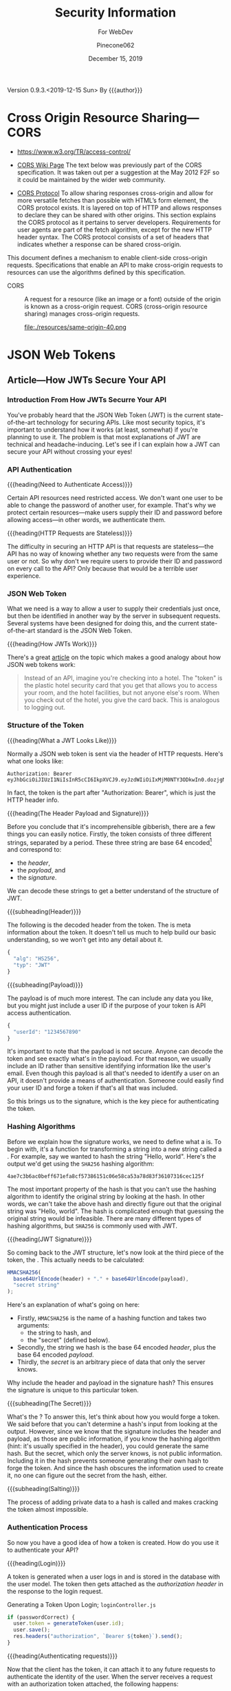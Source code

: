 # -*- mode: org; -*-
#+title:Security Information
#+author:Pinecone062
#+date:December 15, 2019
#+macro:version 0.9.3.<2019-12-15 Sun>
Version {{{version}}} By {{{author}}}

* Cross Origin Resource Sharing---CORS
- https://www.w3.org/TR/access-control/

- [[https://www.w3.org/wiki/CORS][CORS Wiki Page]] The text below was previously part of the CORS
  specification. It was taken out per a suggestion at the May 2012 F2F so it
  could be maintained by the wider web community.

- [[https://fetch.spec.whatwg.org/#http-cors-protocol][CORS Protocol]] To allow sharing responses cross-origin and allow for more
  versatile fetches than possible with HTML’s form element, the CORS protocol
  exists. It is layered on top of HTTP and allows responses to declare they can
  be shared with other origins.  This section explains the CORS protocol as it
  pertains to server developers. Requirements for user agents are part of the
  fetch algorithm, except for the new HTTP header syntax.  The CORS protocol
  consists of a set of headers that indicates whether a response can be shared
  cross-origin.


This document defines a mechanism to enable client-side cross-origin requests.
Specifications that enable an API to make cross-origin requests to resources
can use the algorithms defined by this specification.

#+cindex:CORS, definition
-  CORS :: A request for a resource (like an image or a font) outside of the
           origin is known as a cross-origin request.  CORS (cross-origin
           resource sharing) manages cross-origin requests.

           file:./resources/same-origin-40.png

* JSON Web Tokens
** Article---How JWTs Secure Your API
:PROPERTIES:
:source-url:   https://vuejsdevelopers.com/2019/04/15/api-security-jwt-json-web-tokens/?
:source-title: How JSON Web Token (JWT) Secures Your API
:source-author: Anthony Gore
:source-date: April 14, 2019
:END:
*** Introduction From How JWTs Securre Your API
You've probably heard that the JSON Web Token (JWT) is the current
state-of-the-art technology for securing APIs.  Like most security topics, it's
important to understand how it works (at least, somewhat) if you're planning to
use it.  The problem is that most explanations of JWT are technical and
headache-inducing.  Let's see if I can explain how a JWT can secure your API
without crossing your eyes!

*** API Authentication

{{{heading(Need to Authenticate Access)}}}

#+CINDEX:authentication
Certain API resources need restricted access.  We don't want one user to be
able to change the password of another user, for example.  That's why we
protect certain resources---make users supply their ID and password before
allowing access---in other words, we authenticate them.

{{{heading(HTTP Requests are Stateless)}}}

#+CINDEX:stateless, HTTP
The difficulty in securing an HTTP API is that requests are stateless---the API
has no way of knowing whether any two requests were from the same user or not.
So why don't we require users to provide their ID and password on every call to
the API?  Only because that would be a terrible user experience.

*** JSON Web Token
:PROPERTIES:
:article-title: What is a JSON Web Token?
:article-cite: https://robmclarty.com/blog/what-is-a-json-web-token
:article-author: Rob McLarty
:END:
What we need is a way to allow a user to supply their credentials just once,
but then be identified in another way by the server in subsequent requests.
Several systems have been designed for doing this, and the current
state-of-the-art standard is the JSON Web Token.

{{{heading(How JWTs Work)}}}

There's a great [[https://robmclarty.com/blog/what-is-a-json-web-token][article]] on the topic which makes a good analogy about how JSON
web tokens work:
#+begin_quote
Instead of an API, imagine you're checking into a hotel.  The "token" is the
plastic hotel security card that you get that allows you to access your room,
and the hotel facilities, but not anyone else's room.  When you check out of
the hotel, you give the card back.  This is analogous to logging out.
#+end_quote

*** Structure of the Token

{{{heading(What a JWT Looks Like)}}}

#+CINDEX:HTTP request header
#+CINDEX:header, HTTP request
#+CINDEX:request, HTTP header
#+CINDEX:bearer, authorization
#+CINDEX:authorization, bearer
#+CINDEX:token
#+CINDEX:bearer token
Normally a JSON web token is sent via the header of HTTP requests. Here's what
one looks like:
: Authorization: Bearer eyJhbGciOiJIUzI1NiIsInR5cCI6IkpXVCJ9.eyJzdWIiOiIxMjM0NTY3ODkwIn0.dozjgNryP4J3jVmNHl0w5N_XgL0n3I9PlFUP0THsR8U
In fact, the token is the part after "Authorization: Bearer", which is just the
HTTP header info.

{{{heading(The Header Payload and Signature)}}}

#+CINDEX:header
#+CINDEX:payload
#+CINDEX:signature
#+CINDEX:Base 64 encode
Before you conclude that it's incomprehensible gibberish, there are a few
things you can easily notice.  Firstly, the token consists of three different
strings, separated by a period.  These three string are base 64
encoded[fn::Base 64 encoding is a way of transforming strings to ensure they
don't get screwed up during transport across the web.  It is not a kind of
encryption and anyone can easily decode it to see the original data.] and
correspond to:
- the /header/,
- the /payload/, and
- the /signature/.


We can decode these strings to get a better understand of the structure of JWT.

{{{subheading(Header)}}}

#+CINDEX:header, dfn
The following is the decoded header from the token.  The @@texinfo:@dfn{header}@@ is
meta information about the token.  It doesn't tell us much to help build our
basic understanding, so we won't get into any detail about it.

#+BEGIN_SRC js
{
  "alg": "HS256",
  "typ": "JWT"
}
#+END_SRC

{{{subheading(Payload)}}}

#+CINDEX:payload, dfn
The payload is of much more interest.  The @@texinfo:@dfn{payload}@@ can include any
data you like, but you might just include a user ID if the purpose of your
token is API access authentication.

#+BEGIN_SRC js
{
  "userId": "1234567890"
}
#+END_SRC

It's important to note that the payload is not secure.  Anyone can decode the
token and see exactly what's in the payload.  For that reason, we usually
include an ID rather than sensitive identifying information like the user's
email.  Even though this payload is all that's needed to identify a user on an
API, it doesn't provide a means of authentication.  Someone could easily find
your user ID and forge a token if that's all that was included.

So this brings us to the signature, which is the key piece for authenticating
the token.

*** Hashing Algorithms
#+CINDEX:hashing algorithm, dfn
#+CINDEX:hashing algorithm, SHA256
#+CINDEX:hash, dfn
#+CINDEX:SHA256 hashing algorithm
Before we explain how the signature works, we need to define what a
@@texinfo:@dfn{hashing algorithm}@@ is.  To begin with, it's a function for
transforming a string into a new string called a @@texinfo:@dfn{hash}@@.  For example,
say we wanted to hash the string "Hello, world".  Here's the output we'd get
using the =SHA256= hashing algorithm:
: 4ae7c3b6ac0beff671efa8cf57386151c06e58ca53a78d83f36107316cec125f
The most important property of the hash is that you can't use the hashing
algorithm to identify the original string by looking at the hash.  In other
words, we can't take the above hash and directly figure out that the original
string was "Hello, world". The hash is complicated enough that guessing the
original string would be infeasible.  There are many different types of hashing
algorithms, but =SHA256= is commonly used with JWT.

{{{heading(JWT Signature)}}}

#+CINDEX:signature, dfn
So coming back to the JWT structure, let's now look at the third piece of the
token, the @@texinfo:@dfn{signature}@@.  This actually needs to be calculated:

#+BEGIN_SRC js
HMACSHA256(
  base64UrlEncode(header) + "." + base64UrlEncode(payload),
  "secret string"
);
#+END_SRC

Here's an explanation of what's going on here:

#+CINDEX:hashing function
- Firstly, =HMACSHA256= is the name of a hashing function and takes two
  arguments:
  - the string to hash, and
  - the "secret" (defined below).
- Secondly, the string we hash is the base 64 encoded /header/, plus the base 64
  encoded /payload/.
- Thirdly, the /secret/ is an arbitrary piece of data that only the server
  knows.


Why include the header and payload in the signature hash?  This ensures the
signature is unique to this particular token.

{{{subheading(The Secret)}}}

#+CINDEX:secret
What's the @@texinfo:@dfn{secret}@@?  To answer this, let's think about how you would
forge a token.  We said before that you can't determine a hash's input from
looking at the output.  However, since we know that the signature includes the
header and payload, as those are public information, if you know the hashing
algorithm (hint: it's usually specified in the header), you could generate the
same hash.  But the secret, which only the server knows, is not public
information.  Including it in the hash prevents someone generating their own
hash to forge the token.  And since the hash obscures the information used to
create it, no one can figure out the secret from the hash, either.

{{{subheading(Salting)}}}

#+CINDEX:salting
The process of adding private data to a hash is called @@texinfo:@dfn{salting}@@ and
makes cracking the token almost impossible.

*** Authentication Process
#+CINDEX:authentication process
So now you have a good idea of how a token is created.  How do you use it to
authenticate your API?

{{{heading(Login)}}}

#+CINDEX:token, generate
#+CINDEX:generate token
A token is generated when a user logs in and is stored in the database with the
user model.  The token then gets attached as the /authorization header/ in the
response to the login request.

#+caption:Generating a Token Upon Login; ~loginController.js~
#+name:generate-token
#+BEGIN_SRC js
if (passwordCorrect) {
  user.token = generateToken(user.id);
  user.save();
  res.headers("authorization", `Bearer ${token}`).send();
}
#+END_SRC

{{{heading(Authenticating requests)}}}

#+CINDEX:requests, authenticate
#+CINDEX:authenticate requests
Now that the client has the token, it can attach it to any future requests to
authenticate the identity of the user.  When the server receives a request with
an authorization token attached, the following happens:

1. It decodes the token and extracts the ID from the payload.
2. It looks up the user in the database with this ID.
3. It compares the request token with the one that's stored with the user's
   model.  If they match, the user is authenticated.

#+caption:The Server authenticates requests from the Client; ~authMiddleware.js~
#+name:authenticate-requests
#+BEGIN_SRC js
const token = req.header.token;
const payload = decodeToken(token);
const user = User.findById(payload.id);
if (user.token = token) {
  // Authorized
} else {
  // Unauthorized
}
#+END_SRC

{{{heading(Logging out)}}}

#+CINDEX:logout
If the user logs out, simply delete the token attached to the user model, and
now the token will no longer work.  A user will need to log in again to generate
a new token.

#+caption:Logging a user out; ~logoutController.js~
#+name:logout
#+BEGIN_SRC js
user.token = null;
user.save();
#+END_SRC

*** Wrapup
So that's a very basic explanation of how you can secure an API using JSON Web
Tokens.  I hope your head doesn't hurt too much.

** Course---JSON Web Token Authentication with Node.js
:PROPERTIES:
:source:   Egghead.io
:author:   Joel Lord
:END:
*** About the Course
In this course, we will build a simple authentication server that will act as a
token issuer, and we will use those tokens to access resources on an API.
Starting from scratch, the participants will learn how easy token based
authentication can be and will understand how to use them on their APIs as well
as on the front end of their web applications.
**** Source Code
[[https://github.com/eggheadio-projects/egghead-auth-course/tree/master][eggheadio-projects/egghead-auth-course]]
**** The Author
- Joel Lord
- [[http://www.javascripteverything.com/about][About the author]]
- [[http://www.javascripteverything.com/about][Javascript Everything]] author's blog
- [[https://github.com/joellord][GitHub]]
**** Author's Introduction
00:00 Hey everyone, welcome to this course on JSON web token authentication
with Node.JS.  The goal of this course is to introduce you to web-based
authentication using JWTs.

00:11 Through these few lessons, we will build a simple application that will
connect to a secured API and we will build an authentication server to provide
us with tokens that we need in order to connect and access those routes.

00:25 We will start slowly by building a simple web server using Express.  We
will then see how to make this API more flexible by introducing environment
variables, and then how to handle post request, and how to parse the body of
those requests.

00:40 At this point, we will be able to start building our authentication
server.  The server will validate the user credentials and provide those users
with a JSON web token.  Using this token, we will be able to go back to our API
and secure one of our routes so that only an authenticated user can access
those resources.

00:59 Finally, what would a back-end be without a good UI? We will build a
quick front-end that will connect to our API.  This UI will also collect user
credentials and send them over to the authentication server to fetch a JWT.

01:13 All this will be done using plain old vanilla JavaScript and none of
those fancy frameworks.  This will give you all the necessary tools to
implement this solution in any application you might build.

01:25 Of course, the examples in this course will be simple, and we will focus
more on the concepts rather than building a real secure API.  For that reason,
we will also show you how to switch your primitive authentication server to use
a proven solution.

01:40 In this lesson, you will be introduced to Auth0 as a solution to provide
secure identity management and federated log in to your users.  Go ahead, watch
this course, and learn how to build more secure applications right now.
*** Lesson 0---Package Setup
#+CINDEX:root directory @code{egghead-jwt-auth/}
#+CINDEX:@code{yarn init}
The course will be set up in a root directory ~egghead-jwt-auth~, with
~lesson#~ directories for each of the lessons 1 through 8.  The following shell
script checks for the existence of a ~package.json~ file in the root directory
~egghead-jwt-auth/~.  If one is found, it simply prints a message.  If one is
not found, then it initializes a new package using the ~yarn init~ command
using default values.  The lessons will add and install prerequisites to this
~package.json~ file.

{{{subheading(Tangle all Files)}}}

#+CINDEX:tangle
#+CINDEX:root directory
Tangle (export into files) all source code first.  This shell script creates
the root directory (~egghead-jwt-auth/~) and all ~lesson#/~ directories inside
of the root directory and all source code from Lessons 1 through 8.

#+NAME:tangle-files
#+BEGIN_SRC emacs-lisp :results output :exports both
(org-babel-tangle-file (buffer-file-name))
#+END_SRC

{{{subheading(Initialize @code{package.json})}}}

#+CINDEX:@code{package.json} file, initialize
#+CINDEX:@code{node_modules/} directory
#+CINDEX:@code{index.js} main file
#+CINDEX:@code{yarn init} command
Check for the ~package.json~ file in the root directory and create a new
package if one is not found.  Note that the =main= file is named ~index.js~ in
~package.json~.  Each of the ~lesson#/~ directories has its own ~index.js~ file
which will be called to run the code for that lesson.  All dependency files are
installed into the ~ndoe_modules/~ directory located in the root directory.
Only one ~node_modules/~ directory is created for all of the independent
~lesson#/~ directories.

#+caption:Package Initialization
#+name:package-init
#+begin_src sh :dir egghead-jwt-auth :results output :exports both
[ -e package.json ] && \
  echo "package.json has already been created" || \
  yarn --yes init
  echo;echo package.json; echo ------------
  cat package.json
  echo;echo listing;echo -------
  ls . lesson*
#+end_src
*** Lesson 1---Set Up an API Web Server in Node.js Using Express
#+CINDEX:Express web server
#+CINDEX:web server, Express
#+CINDEX:server, Express web
#+CINDEX:404 error
In this lesson, we build a very simple API Express server.  This API server
will have a single route that displays the current date and time and a handler
for =404= "Not Found" pages.

**** Setting Up A Little Express Server
#+CINDEX:Express server, build
#+CINDEX:@code{express} library
00:00 To build your first Express server, the first thing you need to do is to
import the Node.js ~express~ library into your API server.  In order for your
code to be able to use ~express~, you need to install it.  This program uses
~yarn~ to install all Node.js dependencies:

#+name:lesson1-package.json
#+begin_src sh :dir egghead-jwt-auth :results output :exports both
yarn add express
echo;echo package.json;echo ------------
cat package.json
#+end_src

#+CINDEX:@code{index.js}
: index.js
: --------

#+CINDEX:@code{express} library
#+name:require-express
#+begin_src js -n
const express = require("express");
#+end_src

{{{heading(Setup Constants)}}}

#+CINDEX:@code{PORT}, define
#+CINDEX:@code{API_PORT}, define
00:16 We'll go back to our code.  We'll declare a new constant ~app~ which will
use the ~express~ library that we've just included.  We'll also declare a new
constant for the =API_PORT= number.  We'll use =8888= for now.

#+name:app-express
#+begin_src js +n
const app = express();
#+end_src

#+name:api-port-8888
#+begin_src js +n
const API_PORT = 8888;
#+end_src

{{{heading(Setup Routes)}}}

{{{subheading(Status Route)}}}

#+CINDEX:route, define
#+CINDEX:@code{app.get}
#+CINDEX:status route
00:30 Then we can do our first route.  We'll use ~app.get~, and we'll specify
the name of the route.  In this case, we're using =status=, and it takes a
callback which has a request and a response as parameters.

#+name:api-status-route
#+begin_src js +n
app.get("/status", (req, res) => {
    const localTime = (new Date()).toLocaleTimeString();
    res.status(200).send(`Server time is ${localTime}.`);
});
#+end_src
{{{subheading(Catchall Route)}}}

#+CINDEX:catchall route
01:13 Let's also add a catchall route. We'll just use star (=*=), which means
any route that wasn't defined already.  01:19 It also takes a callback with a
request and response.  We can build our response here, and it will simply sense
that as =404=, or 'page not found'.

#+name:api-catchall-route
#+begin_src js +n
app.get("*", (req, res) => {
    res.sendStatus(404);
});
#+end_src

{{{heading(Start the App Listening)}}}

#+CINDEX:@code{app.listen}
#+CINDEX:app, run
01:30 Finally, we'll use ~app.listen~ to initialize our server.  It'll take a
=PORT=---which we've defined earlier---as a parameter, and a callback for on
success.  01:42 We'll simply say "Server is running on port", and we'll specify
the =PORT= number here.  You now have your first express server.

#+name:app-listen
#+begin_src js +n
app.listen(API_PORT, () => {
    console.log(`Server is running on port ${API_PORT}.`);
});
#+end_src

**** Testing the Server

This Makefile sets up some commands to run specific lessons.  Each lesson's
server can be started by moving into the root directory (~egghead-jwt-auth/~)
and running the ~make~ command with the lesson number (1-8):
: make lesson# where =#= is one of 1..8.

Thereafter, specific commands can be run from a different terminal, such as:
: make open-browser-status

#+BEGIN_SRC sh :mkdirp yes :tangle egghead-jwt-auth/Makefile
FORCE:

.phony : lesson1
lesson1 : FORCE
	node lesson1

#+END_SRC

01:53 If we go back to our terminal, we can start the server by using Node from
the root directory:
: make lesson1

We've got our server running.

These three Makefile rules provide easy commands to open different routes in
your default browser:

#+BEGIN_SRC sh :tangle egghead-jwt-auth/Makefile
.phony: open-browser
open-browser :
	open http://localhost:8888/

.phony: open-browser-status
open-browser-status :
	open http://localhost:8888/status/

.phony: open-browser-random
open-browser-random :
	open http://localhost:8888/random/

#+END_SRC

#+CINDEX:@code{Page Not Found} error
02:02 Now if we go through our browser window, we can type in the
~localhost:8888~.  We'll get a 'page not found' because that route was not
defined.
: make open-browser

#+CINDEX:status route
02:10 We can use =/status= to get the server time, and any other page will give
us a =404= error.
: make open-browser-status
: make open-browser-random

That's it.  You've got your first Express server up and running.
**** Express Server Index.js Code
#+caption:Lesson 1 ~index.js~
#+name:lesson01-index.js
#+begin_src js -n :tangle egghead-jwt-auth/lesson1/index.js :mkdirp yes :noweb yes
<<require-express>>
<<app-express>>

<<api-status-route>>
<<api-catchall-route>>

<<api-port-8888>>
<<app-listen>>
#+end_src

*** Lesson 2---Set the Server Port in Express Using an Environment Variable
#+CINDEX:environment variables
In this lesson we learn how to use an environment variable to set the port of
an express server.

**** Use ~process.env~ to Set the =PORT= Variable
#+CINDEX:@code{process.env}
#+CINDEX:@code{PORT} environment variable, set
00:00 We'll change the =PORT= that this server is using.  We'll use
~process.env~ to access the environment variables from our ~index.js~, and then
we'll create a new variable called =PORT=.  If the =PORT= environment variable
is not defined, we'll still use =8888= as a default.

: index.js
: ----------
#+name:port-env-or-assign
#+begin_src js -n
const PORT = process.env.PORT || 8888;
#+end_src

**** Testing the =PORT= Assignment
00:15 If you run this server, we see that the server is running on =port 8888=.
If we do an ~export~ in our terminal and we set the =PORT= environement
variable for our operating system to say =3000=
: export PORT=3000
{{{noindent}}}and we run this server again, we can see that the server is now
running on ~port 3000~.

00:34 If we open our browser, we go to =localhost:8888=, it can't be
reached.  If we go to =3000=, we're getting a =404= in this case.  If we go to
=localhost:3000/status=, we are getting the server time.

00:48 That's how you set the =PORT= inside an environment variable.

**** Lesson 2 ~index.js~ Code
#+caption:Lesson 2 ~index.js~
#+name:lesson2-index.js
#+begin_src js -n :tangle egghead-jwt-auth/lesson2/index.js :mkdirp yes :noweb yes
<<require-express>>
<<app-express>>
<<port-env-or-assign>>

<<api-status-route>>
<<api-catchall-route>>

<<app-listen>>
#+end_src

{{{heading(Adding a Makefile Rule for Lesson 2)}}}

From within the root directory (~egghead-jwt-auth/~) run the command:
: make lesson2
to start the server.  Then type:
: open-browser-3000
: open-browser-status-3000
: open-browser-random-3000
to test.

#+begin_src sh :tangle egghead-jwt-auth/Makefile
.phony : lesson2
lesson2 : FORCE
	(export PORT=3000; node lesson2)
.phony : open-browser-3000
open-browser-3000 :
	open http://localhost:3000/
.phony : open-browser-status-3000
open-browser-status-3000 :
	open http://localhost:3000/status/
.phony : open-browser-random-3000
open-browser-random-3000 :
	open http://localhost:3000/random/
#+end_src

*** Lesson 3---Add a =POST= Route To Express And Parse the Body
#+CINDEX:POST requests
#+CINDEX:@code{body-parser}
In this lesson, we see how to handle =POST= requests on our server and we
extract the data that was passed in the body of the requests using
~body-parser~.

**** Add a =POST= Method to ~index.js~
#+CINDEX:POST method
#+CINDEX:user login
#+CINDEX:login route
00:01 In order to handle our first post request, we will use Express' =POST=
method.  We will create a route that handles user logins.

#+CINDEX:request
#+CINDEX:response
00:08 The first argument is a route, which is =/login= in our case.  The second
argument is a callback with the =request= and =response= arguments.

#+CINDEX:username property
#+CINDEX:JSON object
#+CINDEX:post login route
00:15 Let's now define a constant that will contain the name of the user that
was posted to this route.  The constant name =user= will have the value of the
=username= property that was passed in our =request= as a JSON object.

#+name:post-route
#+begin_src js -n
app.post("/login", (req, res) => {
    const user = req.body.username;

#+end_src

**** Add ~body-parser~ Middleware
#+CINDEX:middleware, body-parser
#+CINDEX:body-parser middleware
00:27 At this point, Express can't read the body of the request.  We will need
to ~require~ an additional middleware called ~body-parser~.

#+name:require-body-parser
#+begin_src js -n
const bodyParser = require("body-parser");
#+end_src

We also go into the terminal to install this new library.

#+name:install-body-parser
#+begin_src sh :dir egghead-jwt-auth :results output :exports both
yarn add body-parser
#+end_src

: package.json
: ------------
#+begin_src sh :dir egghead-jwt-auth :results output :exports results
cat package.json
#+end_src

#+CINDEX:use method, express
#+CINDEX:JSON responses
00:40 Now that it's installed, we can add the middleware to Express using the
=use= method.  We will specify that it will handle JSON responses.

#+name:app-use-body-parser
#+begin_src js -n
app.use(bodyParser.json());
#+end_src

**** Build the =response=
#+CINDEX:response, post request
#+CINDEX:200 status
#+CINDEX:status 200
#+CINDEX:success status 200
00:49 We are now able to read the =request= body, so our constant contains the
=username= that was passed into login route.  We are ready to build our
=response=, which has a status of =200= because this is a success.

01:01 We will send back a simple string that says, "You logged in with
username: ${user}".  It will display the =username= that we just received.

#+name:post-route-res
#+begin_src js -n
    res
    .status(200)
    .send(`You logged in with username: "${user}"`);
});
#+end_src

**** Start the Server
01:08 Let's start our server using ~node~.  From the root directory type:
: make lesson3

#+name:Makefile
#+begin_src sh :tangle egghead-jwt-auth/Makefile
.phony : lesson3
lesson3 : FORCE
	(export PORT=3000;node lesson3)
#+end_src

The server is now listening on =localhost:3000=, which was defined as an
environment variable previously.

**** Test the Server
#+CINDEX:Postman
#+CINDEX:@command{curl}
01:18 To test this new route, we can use Postman (or ~curl~).  If we try to do
a =GET= request to =/status=, we should get the local time:
: make open-browser-status-3000

#+CINDEX:POST request
#+CINDEX:@code{username} property
#+CINDEX:Content-Type
#+CINDEX:application/json
01:28 Now, we can do a =POST= request to the =/login= route.  Let's start by
specifying the body of our request.  It will be a JSON object with a =username=
property.  Make sure that you change the Content-Type to =application/json=.

#+name:Makefile
#+begin_src sh :tangle egghead-jwt-auth/Makefile
.phony : post-login
post-login : FORCE
	curl \
	  --header Content-Type:application/json \
	  --data   '{"username":"admin"}' \
	  http://localhost:3000/login \
#+end_src

#+CINDEX:parse POST request
01:43 If we run this, you get a, "You logged in with username: \"admin\""
message.  That is how you parse a =POST= request and handle the =request= data.

**** Lesson 3 ~index.js~ Code
#+caption:Lesson 3 ~index.js~
#+name:lesson3-index.js
#+begin_src js :tangle egghead-jwt-auth/lesson3/index.js :mkdirp yes :noweb yes
<<require-express>>
<<require-body-parser>>

<<app-express>>
<<app-use-body-parser>>

<<api-status-route>>
<<post-route>>
<<post-route-res>>
<<api-catchall-route>>

<<port-env-or-assign>>
<<app-listen>>
#+end_src

*** Lesson 4---Provide Users With A JSON Web Token
#+CINDEX:token issuer
#+CINDEX:JSON web token
In this lesson, we will build a token issuer that will return a JSON Web
Token.  This simple server will have a single endpoint for login that queries a
list of users and returns a web token for the matching user.

**** The User Database
#+CINDEX:authentication server
#+CINDEX:user database
#+CINDEX:user array
00:00 Since this lesson is all about creating an authentication server, let's
start by creating a user database.  We will use a user array that contains all
of our users and store the passwords in plain text right now.

#+CINDEX:warning
00:11 Warning, do not do this in production.  You should always encrypt
passwords and ensure that no sensitive information about your users is
accessible to potential hackers.  For the sake of this lesson, let's just do it
this way.

#+name:users-array
#+begin_src js -n
const users = [
    {id: 1, username: "admin", password: "admin"},
    {id: 2, username: "guest", password: "guest"}
];
#+end_src

**** Authentication Route
#+CINDEX:@code{/login} route
#+CINDEX:@code{POST} request
#+CINDEX:user authentication
00:26 We can now start with our =/login= =POST= request.  This is the request
that will handle user authentication.  The first thing to check is if the
request is formatted correctly.  We are expecting both a username and a
password.

#+CINDEX:400 status
#+CINDEX:status 400
#+CINDEX:invalid request, status 400
00:45 If we don't have both, we =return= a status code of =400= for invalid
request, and we =send= a message to the user, saying that "You need a username
and password".  We can then do a ~return~ to stop the execution of this
callback.

#+CINDEX:@code{find} method
01:08 Now, if we have a valid request, we need to check if the user is in our
database.  Using the =find= method, we will check if we have a user that has a
=username= and =password= that matches those in the =request=.

#+CINDEX:401 status
#+CINDEX:status 401
#+CINDEX:unauthorized request
01:20 If we find a matching user, it will be stored in a constant, ~user~.  If
we can't find a matching user, we can send a response with the status of =401=
for =unauthorized=.  We can also ~send~ a message to the user, saying "User not
found".  Once again, we ~return~ to stop the execution of this callback.

#+name:authentication-login
#+begin_src js -n
app.post("/login", (req, res) => {
    if (!req.body.username || !req.body.password) {
        res
        .status(400)
        .send("You need a username and password");
        return;
    }

    const user = users.find((u) => {
        return u.username === req.body.username && u.password === req.body.password;
    });

    if (!user) {
        res
        .status(401)
        .send("User not found");
        return;
    }

#+end_src

**** Create a JWT for a Valid User
#+CINDEX:JSON web token
01:45 If we have a valid user, we will send back a JSON web token as a
response.

#+CINDEX:@code{jsonwebtoken} library
In order to do so, we will need to ~require~ the ~jsonwebtoken~ library.  We will
also need to install it using ~yarn add jsonwebtoken~.

#+name:require-jsonwebtoken
#+begin_src js -n
const jwt = require("jsonwebtoken");
#+end_src

#+begin_src sh :dir egghead-jwt-auth :results output :exports both
yarn add jsonwebtoken
#+end_src

: package.json
: ------------
#+begin_src sh :results output :exports both :dir egghead-jwt-auth
cat package.json
#+end_src

#+CINDEX:@code{sign} method
#+CINDEX:sign token
#+CINDEX:payload
#+CINDEX:secret key
02:13 Now that it's installed, we can use the =sign= method to create a sign
token.  We start by passing the payload we want to attach in the =jwt=.  We
then pass a string which is the =secret key=.  In this case, it's
"mysupersecretkey".

#+CINDEX:options
#+CINDEX:access_token
02:34 Finally, we can pass some options like in how much time this token will
expire, so we'll say expires in three hours for us.  Finally, we can send back
our response with a status of =200= and a JSON object with our =access_token=.

#+name:create-access-token
#+begin_src js -n
      const token = jwt.sign(
        {
          sub: user.id,
          username: user.username
        }, "mysupersecretkey", {expiresIn: "3 hours"}
      );

      res
       .status(200)
       .send({access_token: token});
  });
#+end_src

**** Testing the Lesson 4 Server
#+CINDEX:authentication server, run
03:01 We can now run the authentication server using node and the name of the
file.

#+begin_src sh :tangle egghead-jwt-auth/Makefile
.phony : lesson4
lesson4 : FORCE
	(export PORT=3000;node lesson4)
#+end_src

Let's now open Postman (use ~curl~) to test this out.

03:10 If we try a =GET= request on the server, we're getting a =404= because we
haven't defined any =GET= route on the server.

#+begin_src sh :dir egghead-jwt-auth
make open-browser-status-3000
#+end_src

Let's change that to a =POST= and use the =/login= endpoint that we just
created.  Sending a ~request~ to that URL without a body will give us a =400= with a
message, "You need a username and password."  Let's try to add those.

#+begin_src sh :tangle egghead-jwt-auth/Makefile
.phony : wrong-auth-login
wrong-auth-login :
	curl \
	  --header Content-Type:application/json \
	  --data   '{"username":"Felix","password":"the-cat"}' \
	  http://localhost:3000/login \

.phony : auth-login
auth-login :
	curl \
	  --header Content-Type:application/json \
	  --data   '{"username":"admin","password":"admin"}' \
	  http://localhost:3000/login \

#+end_src

03:29 For the =body=, select =raw= and make sure that the =type= is set to
=application/json=.  You can now type in a =username= and =password= in JSON
format.  If we type a wrong password, we should be getting the "User not found"
message.  If we fix the password to use the right one, we get our JSON object
with an =access_token=.

03:56 You can copy and paste this JSON web token in a website like ~jwt.io~ and
you will be able to see the content.  If you try it with another user like
=guest=, you will get a different =access_token=, and if we go into ~jwt.io~,
we can once again see all of the content and we can see that it's different
this time.

04:28 That's it.  You have now created your first authentication server.

**** Lesson 4 ~index.js~ Code
#+caption:Lesson 4 ~index.js~ Code
#+name:lesson4-index.js
#+begin_src js :tangle egghead-jwt-auth/lesson4/index.js :mkdirp yes :noweb yes
<<require-express>>
<<require-body-parser>>
<<require-jsonwebtoken>>

<<app-express>>
<<app-use-body-parser>>
<<users-array>>

<<api-status-route>>
<<authentication-login>>
<<create-access-token>>
<<api-catchall-route>>

<<port-env-or-assign>>
<<app-listen>>
#+end_src

*** Lesson 5---Allow CORS in Node.js and Expres
In this quick lesson, we see how to add the CORS middleware so that our Express
server can handle requests from different origins.

**** The CORS Prohibition
#+CINDEX:CORS prohibition
00:00 If you have an API that runs on a different server or even a different
port than your application, and you try to do a ~fetch~, you should see a
message in your console complaining about
=Access-Control-Allow-Origin=.[fn::Safari allows such a fetch, but Google
Chrome does not.]

[[file:./resources/cors-error-50.png]]

**** The Fix to the CORS Prohibition
00:19 The fix for this in your Express server is very simple.

#+CINDEX:@code{cors} library
First of all, you need to require the CORS library:

#+name:require-cors
#+begin_src js -n
const cors = require("cors");
#+end_src

Secondly, you need to tell your Express server to use this middleware by using
~app.use~ and the library that we've just installed.

#+name:app-use-cors
#+begin_src js +n
app.use(cors());
#+end_src

#+CINDEX:@code{express-jwt} library
Thirdly, use a different JSON web token library, ~express-jwt~, which the author
does not explain here, but explains in the next lesson.

#+name:require-expressjwt
#+begin_src js +n
const expressjwt = require("express-jwt");
#+end_src

#+name:jwtCheck
#+begin_src js +n
const jwtCheck = expressjwt({secret: "mysupersecretkey"});
#+end_src

<<add-express-jwt>>You'll also need to install both using ~yarn add~:

#+begin_src sh :dir egghead-jwt-auth :results output :exports both
yarn add cors express-jwt
#+end_src

Our ~package.json~ now looks like this:

: package.json
: ------------
#+begin_src sh :dir egghead-jwt-auth :results output :exports results
cat package.json
#+end_src

**** Start Lesson 5 Server Running
00:46 Now, if you restart your server and try the same ~fetch~ call in your
browser, you won't have that CORS error any more.

Start the server for this lesson with:
: make lesson5

#+begin_src sh :tangle egghead-jwt-auth/Makefile
.phony : lesson5
lesson5 : FORCE
	(export PORT=3000;node lesson5;)
#+end_src

[[file:./resources/cors-fix-50.png]]

**** Set Up Two New Routes for Public and Private Resources
Two new routes will be added here, and explained in the next lesson.

#+name:public-resource-route
#+begin_src js -n
app.get("/resource", (req, res) => {
    res
    .status(200)
    .send("Public resource; okay to see");
});

#+end_src

#+name:private-resource-route
#+begin_src js +n
app.get("/resource/secret", jwtCheck, (req, res) => {
    res
    .status(200)
    .send("Secret resource; you should be logged in to see this.");
});

#+end_src

**** Lesson 5 ~index.js~ Code
Here is the code for Lesson 5 in ~index.js~.  The two routes will be explained
in the next lesson.

#+name:Lesson5-index.js
#+begin_src js :tangle egghead-jwt-auth/lesson5/index.js :mkdirp yes :noweb yes
<<require-express>>
<<require-body-parser>>
<<require-cors>>
<<require-expressjwt>>
<<jwtCheck>>

<<app-express>>
<<app-use-body-parser>>
<<app-use-cors>>

<<public-resource-route>>
<<private-resource-route>>
<<api-catchall-route>>

<<port-env-or-assign>>
<<app-listen>>
#+end_src

*** Lesson 6---Authenticate Users With JWT for Access to Protected Resources
In this lesson, we build a simple API with two endpoints, one public and one
secure.  Using JWT and validating with the signature, we ensure that the user is
authorized and has access to a protected resource before serving it.

**** Create Two Resource Routes
00:00 In this lesson, we will create an API with two routes.  The first one for
the ~/resource~ endpoint will be public, and simply return a status of =200=, and
a message saying, "Public resource, you can see this".

#+begin_src js -n :noweb yes
<<public-resource-route>>
#+end_src

00:22 Our second route will be for the ~/resource/secret~ endpoint.  This will
be a secured route.  For this endpoint, we will return a =200=, as well as a
message that says, "Secret resource, you should be logged in to see this."

#+begin_src js +n :noweb yes
<<private-resource-route>>
#+end_src

**** Create an =API_PORT= Environment Variable
00:42 This server will run on the port specified by the environment variable
=API_PORT=.  Let's go into our terminal, set this using ~export~, and set the
=API_PORT= to =5000=.  Now, we can run the server by using ~node~ and the name
of the file.
: make lesson6

#+name:api-port
#+begin_src js -n
const API_PORT = process.env.API_PORT;
#+end_src

#+name:app-listen-api-port
#+begin_src js +n
app.listen(API_PORT, () => console.log(`API Server is running on port ${API_PORT}`))
#+end_src

#+begin_src sh :tangle egghead-jwt-auth/Makefile
.phony : lesson6
lesson6 : FORCE
	(export API_PORT=5000;node lesson6;)
#+end_src

**** Test the Server
01:00 To test our API, we will use Postman.  If we go to ~localhost:5000~,
we're getting a =404=, =page not found=, because that route was not defined.  If we
try ~localhost:5000/resource~, we should see our public resource there.  If we try
~localhost:5000/resource/secret~, we can also see the content of this resource.

**** Block the Secret Resource Route
#+CINDEX:@code{express-jwt}
#+CINDEX:block protected routes
#+CINDEX:middleware
Our next step will be to block those requests by requesting a valid JSON web
token.  To do so, we will require the ~expressjwt~ middleware.

#+begin_src js :noweb yes
<<require-expressjwt>>
#+end_src

01:39 Let's now open a terminal, and install it, using ~yarn~[fn::this was done
in the prior lesson] [[add-express-jwt][express-jwt]].

#+CINDEX:@code{express-jwt} initialization
Good.  Now, let's define this middleware.  We can initialize this middleware by
using ~expressjwt~ and passing it some options.  If you are using a real
authentication server, you'd want to check for the =issuer=, the =audience=,
and more to validate the integrity of the server.

02:01 In our case, we will only check to see if the signature matches the one
from our authentication server, "mysupersecretkey", in this case.

#+begin_src js -n :noweb yes
<<jwtCheck>>
#+end_src

Finally, we can secure our private route by adding the middleware as the second
argument of our =app.get= method.

#+begin_src js -n :noweb yes
<<private-resource-route>>
#+end_src

**** Testing the Server with a Protected Route
We are now ready to restart our server and test it in Postman.

02:24 Now, if we try a protected route again, we see that we're getting an
error message, saying that no authorization token was found.

[[file:./resources/postman-unauthorized-get-40.png]]

Let's go to the Authorization section, and select a =Bearer Token= type of
authentication.

[[file:./resources/bearer-token-authentication-type-50.png]]

02:38 We can take a valid token from ~jwt.io~ in this case[fn::After first
entering the secret key "mysupersecretkey" in the =verify signature= box
[[file:./resources/jwt.io-secret-key-25.png]]], and simply paste that in the token
box in Postman.
: eyJhbGciOiJIUzI1NiIsInR5cCI6IkpXVCJ9.eyJzdWIiOiIxMjM0NTY3ODkwIiwibmFtZSI6Ikp\
: vaG4gRG9lIiwiaWF0IjoxNTE2MjM5MDIyfQ.oGFhqfFFDi9sJMJ1U2dWJZNYEiUQBEtZRVuwKE7Uiak

We can now try to make our call to =/resource/secret= again, and we can now see
the content of this route.  Now, you have an API with a secured endpoint.

[[file:./resources/postman-with-bearer-token-40.png]]

**** Lesson 6 ~index.js~ Code

#+caption:Lesson 6 ~index.js~ Code
#+name:Lesson6-index.js
#+begin_src js :tangle egghead-jwt-auth/lesson6/index.js :noweb yes :mkdirp yes
<<require-express>>
<<require-body-parser>>
<<require-cors>>
<<require-expressjwt>>
<<jwtCheck>>

<<app-express>>
<<app-use-cors>>
<<app-use-body-parser>>

<<public-resource-route>>
<<private-resource-route>>
<<api-catchall-route>>

<<api-port>>
<<app-listen-api-port>>
#+end_src

*** Lesson 7---Connect a Front-End to a Secure API using JWTs
In this lesson, we add the login form to a single page application and we pass
our tokens to the API.  Should the token be valid, we will have access to the
data from the secure endpoint in the API.

**** The Single Page Application
{{{heading(File ~index.html~)}}}

#+name:index.html
#+begin_src html -n :tangle egghead-jwt-auth/lesson7/index.html :mkdirp yes :noweb tangle
<html>
    <head>

        <<link-stylesheet>>

    </head>

    <body>

        <<container>>
        <<modal>>
        <<cdn-scripts>>

        <<app-scripts>>

    </body>
</html>
#+end_src

{{{subheading(Section ~<head>~)}}}

#+name:link-stylesheet
#+begin_src html
<link rel="stylesheet"
      href="https://maxcdn.bootstrapcdn.com/bootstrap/4.0.0/css/bootstrap.min.css"
      integrity="sha384-Gn5384xqQ1aoWXA+058RXPxPg6fy4IWvTNh0E263XmFcJlSAwiGgFAW/dAiS6JXm"
      crossorigin="anonymous">
#+end_src

{{{subheading(Section ~<body>~)}}}

{{{subheading(Container)}}}

#+name:container
#+begin_src html :noweb yes
<div class="container container-fluid">
    <<navbar>>
    <<mainPage>>
    <<secret-unauthorized-Pages>>
</div>

#+end_src

#+name:navbar
#+begin_src html :noweb yes
<nav class="navbar navbar-expand-lg navbar-light bg-light">
    <<navbar-a>>
    <<navbar-toggler>>

    <<navbar-collapse>>
</nav>

#+end_src

#+name:navbar-a
#+begin_src html
<a class="navbar-brand" href="#">Secure your SPA</a>
#+end_src

#+name:navbar-toggler
#+begin_src html
<button class="navbar-toggler" type="button" data-toggle="collapse" data-target="#navbarSupportedContent" aria-controls="navbarSupportedContent" aria-expanded="false" aria-label="Toggle navigation">
    <span class="navbar-toggler-icon"></span>
</button>
#+end_src

#+name:navbar-collapse
#+begin_src html :noweb yes
<div class="collapse navbar-collapse" id="navbarSupportedContent">
    <<navbar-collapse--nav>>
    <<navbar-collapse--form>>
</div>
#+end_src

#+name:navbar-collapse--nav
#+begin_src html
<ul class="navbar-nav mr-auto">
    <li class="nav-item active" data-route="#">
        <a class="nav-link" href="#">Home</a>
    </li>
</ul>
#+end_src

#+begin_comment
For Lesson 8, change the modal-login-button to remove the data-toggle and data-target
Create something like <<login-button>> instead
#+end_comment

#+name:navbar-collapse--form
#+begin_src html :noweb yes
<form class="form-inline">
    <<modal-login-button>>
    <<logout-button>>
</form>
#+end_src

#+begin_comment
Remove the data-toggle and data-target for Lesson 8
#+end_comment

<<modal-login-button>>
#+name:modal-login-button
#+begin_src html
<button class="btn btn-outline-success my-2 my-sm-0" data-toggle="modal" data-target="#loginModal" type="button" id="loginModalBtn">Login</button>&nbsp;
#+end_src

#+name:logout-button
#+begin_src html
<button class="btn btn-outline-danger d-none" id="logoutBtn">Logout</button>
#+end_src

#+name:mainPage
#+begin_src html
<span id="mainPage">

    <div class="row">
        <div class="col-1"></div>
        <div class="col-10 text-center">
            <p>Welcome to the headline generator application.  Click on the buttons to get a headline</p>
        </div>
        <div class="col-1"></div>
    </div>

    <div class="row">
        <div class="col-12 text-center">
            <button class="btn btn-lg btn-primary" id="headline">Public</button>&nbsp;
            <button class="btn btn-lg btn-secondary" id="secret">Private</button>
        </div>
    </div>

    <div class="row">&nbsp;</div>

    <div class="row">
        <div class="col-2"></div>
        <div class="col-8">
            <div class="alert alert-dark" style="overflow-wrap: break-word">
                Test the API
            </div>
        </div>
        <div class="col-2"></div>
    </div>

    <div class="row justify-content-center">
        <div class="col-4 text-center">
            <img src="http://http.cat/200" id="httpcat" width="350px"/>
        </div>
    </div>
</span>

#+end_src

#+name:secret-unauthorized-Pages
#+begin_src html
<span id="secretPage" class="d-none">
    This is a secret area!
</span>

<span id="unauthorizedPage" class="d-none">
    You are not authorized to see this page.
</span>

#+end_src

{{{subheading(Modal)}}}

#+name:modal
#+begin_src html
<div class="modal fade" id="loginModal" tabindex="-1" role="dialog">
    <div class="modal-dialog" role="document">
        <div class="modal-content">
            <div class="modal-header">
                <h5 class="modal-title" id="loginModalLabel">Modal title</h5>
                <button type="button" class="close" data-dismiss="modal" aria-label="Close">
                    <span aria-hidden="true">&times;</span>
                </button>
            </div>
            <div class="modal-body">
                <form>
                    <div class="form-group">
                        <label for="username">Username</label>
                        <input type="text" class="form-control" id="username">
                    </div>
                    <div class="form-group">
                        <label for="password">Password</label>
                        <input type="password" class="form-control" id="password">
                    </div>
                </form>
            </div>
            <div class="modal-footer">
                <button type="button" class="btn btn-secondary" data-dismiss="modal">Close</button>
                <button type="button" class="btn btn-primary" data-dismiss="modal" id="loginBtn">Login</button>
            </div>
        </div>
    </div>
</div>

#+end_src

{{{subheading(Scripts)}}}

#+name:cdn-scripts
#+begin_src html
<script src="https://code.jquery.com/jquery-3.2.1.slim.min.js" integrity="sha384-KJ3o2DKtIkvYIK3UENzmM7KCkRr/rE9/Qpg6aAZGJwFDMVNA/GpGFF93hXpG5KkN" crossorigin="anonymous"></script>
<script src="https://cdnjs.cloudflare.com/ajax/libs/popper.js/1.12.9/umd/popper.min.js" integrity="sha384-ApNbgh9B+Y1QKtv3Rn7W3mgPxhU9K/ScQsAP7hUibX39j7fakFPskvXusvfa0b4Q" crossorigin="anonymous"></script>
<script src="https://maxcdn.bootstrapcdn.com/bootstrap/4.0.0/js/bootstrap.min.js" integrity="sha384-JZR6Spejh4U02d8jOt6vLEHfe/JQGiRRSQQxSfFWpi1MquVdAyjUar5+76PVCmYl" crossorigin="anonymous"></script>
#+end_src

#+name:app-scripts
#+begin_src html
<script src="./ui-update.js"></script>
<script src="./index.js"></script>
#+end_src

**** The Helper Functions in UI-Update
<<ui-update-buttons>>
#+name:ui-update-loggedIn
#+begin_src js :exports none
UIUpdate.loggedIn = function(token) {
  UIUpdate.alertBox(`Just logged in<br>Token:<br>${localStorage.getItem("access_token")}`);
  loginModalBtn.classList.add("d-none");
  logoutBtn.classList.remove("d-none");
};
#+end_src

#+name:ui-update-loggedOut
#+begin_src js :exports none
UIUpdate.loggedOut = function() {
  localStorage.removeItem("access_token");
  loginModalBtn.classList.remove("d-none");
  logoutBtn.classList.add("d-none");
};
#+end_src

#+name:ui-update-helper-functions
#+begin_src js :exports none
UIUpdate.routeChange = function() {
  if (document.querySelector(".navbar-nav li.active")) {
    document.querySelector(".navbar-nav li.active").classList.remove("active");
  }
  document.querySelector(".navbar [data-route='#" + window.location.hash.replace("#", "") + "']").classList.add("active");
};

UIUpdate.updateCat = function(status) {
  const httpCat = document.querySelector("#httpcat");
  httpCat.src = "http://http.cat/" + status;
};

UIUpdate.alertBox = function(message) {
  const alertBox = document.querySelector(".alert");
  alertBox.innerHTML = message;
};

UIUpdate.getUsernamePassword = function() {
  return {
    username: document.querySelector("#username").value,
    password: document.querySelector("#password").value
  }
};
#+end_src

#+name:ui-update.js
#+begin_src js -n :tangle egghead-jwt-auth/lesson7/ui-update.js :mkdirp yes :noweb yes
let UIUpdate = {};

<<ui-update-loggedIn>>

<<ui-update-loggedOut>>

<<ui-update-helper-functions>>

window.addEventListener("hashchange", UIUpdate.routeChange);
#+end_src

**** The Authentication Server
#+name:auth.js
#+begin_src js -n :tangle egghead-jwt-auth/lesson7/auth.js :mkdirp yes :noweb yes
<<require-express>>
<<require-body-parser>>
<<require-jsonwebtoken>>
<<require-cors>>
<<users-array>>

<<app-express>>
<<app-use-body-parser>>
<<app-use-cors>>

<<authentication-login>>
<<create-access-token>>
<<api-catchall-route>>

<<port-env-or-assign>>
<<app-listen>>
#+end_src

**** The API Server
#+name:api.js
#+begin_src js -n :tangle egghead-jwt-auth/lesson7/api.js :mkdirp yes :noweb yes
<<require-express>>
<<require-body-parser>>
<<require-cors>>
<<require-expressjwt>>
<<jwtCheck>>

<<app-express>>
<<app-use-body-parser>>
<<app-use-cors>>

<<public-resource-route>>
<<private-resource-route>>
<<api-catchall-route>>

<<api-port>>
<<app-listen-api-port>>
#+end_src

**** Install Static Server ~httpster~
To set up a static file server for the front end, install ~httpster~ from NPM.
To start the server using =PORT 5000=, use
: yarn run httpster -p 5000 -d lesson7
from inside the root directory (~egghead-jwt-auth/~).

To start all of the servers (~auth~, ~api~, and ~frontend~), run the ~make~
command ~make lesson7~.  To terminate all of the servers, run the ~make~
command ~make kill~.  The ~auth~ server will run on =PORT 3000= while the ~api~
server will run on =PORT 3333=.

#+begin_src sh :results output :exports both :dir egghead-jwt-auth
yarn add httpster --dev
#+end_src

: package.json
: ------------
#+begin_src sh :results output :exports both :dir egghead-jwt-auth
cat package.json
#+end_src

#+begin_src sh :tangle egghead-jwt-auth/Makefile
.phony : lesson7
lesson7 : FORCE
	yarn run httpster -d lesson7 -p 5000 &
	export PORT=3000;node lesson7/auth.js &
	export API_PORT=3333;node lesson7/api.js &

.phony : kill
kill :
	pkill node
#+end_src

**** Framework of the Front End Connection
#+name:index.js
#+begin_src js -n :noweb tangle :tangle egghead-jwt-auth/lesson7/index.js
/* To run this file on a server, we are using httpster.
Type `httpster index.html -p 5000` in your console to start the server. */

<<api-url>>
<<auth-url>>

<<access-token>>

const headlineBtn = document.querySelector("#headline");
const secretBtn = document.querySelector("#secret");
const loginBtn = document.querySelector("#loginBtn");
const logoutBtn = document.querySelector("#logoutBtn");

<<headlineBtn.addEventListener>>

<<secretBtn.addEventListener>>

<<loginBtn.addEventListener>>

<<logoutBtn.addEventListener>>

#+end_src
**** Connect the Front End to the API Server
#+CINDEX:api server
00:00 To connect our front-end to our API in our authentication server, we
first need the URL for those.  In this case, I started the API on port 8888, so
we can add that to a constant.

#+name:api-url
#+begin_src js
const API_URL = "http://localhost:3333";
#+end_src

#+CINDEX:authentication server
00:18 The authentication server is also running at =http://localhost:3000=.
Let's add this to the =AUTH_URL= constant.

#+name:auth-url
#+begin_src js
const AUTH_URL = "http://localhost:3000";
#+end_src

#+CINDEX:@code{ACCESS_TOKEN}
We will keep the =ACCESS_TOKEN= from our authentication server stored in
memory.  For now, we can initialize the =ACCESS_TOKEN= constant to =undefined=.

#+name:access-token
#+begin_src js
let ACCESS_TOKEN = undefined;
#+end_src

**** Look at the Prebuilt Front End
#+CINDEX:front end
#+CINDEX:jumbotron
#+CINDEX:AJAX calls
00:36 Let's take a look at the front-end that was pre-built for us.  There is a
button labeled =public=, and another labeled =private=.  They will both update
the jumbotron beneath it with the response that we're getting from our AJAX
calls.

[[file:./resources/prebuilt-frontend-25.png]]

#+CINDEX:helper functions
#+CINDEX:@code{UI_Updates}
00:50 The image of the cat will also be updated with the status code that we
are getting from the server.  For the =UIUpdate= functions, all of the helper
functions are already created.  We will focus on the actual logic in here.

**** Set Up Buttons in Front End

{{{heading(The PUBLIC Button)}}}

#+CINDEX:public button
01:03 For now, none of the buttons do anything.  Let's go back to our code in
~index.js~.

#+CINDEX:@code{/resource} endpoint
#+CINDEX:API server
The variable =headlineBtn= holds a reference to the button labeled =public=.
We will start by doing a ~fetch~ to our public ~/resource~, which is on the API
server at the ~/resource~ endpoint.

#+CINDEX:@code{fetch}
#+CINDEX:promise, from @code{fetch} call
01:23 ~fetch~ returns a promise, so we will use the ~then~ method with the
response and we will return the result of =resp.text=.  This will return the
actual data in text format to the next chained ~.then~ method.

#+CINDEX:jumbotron
#+CINDEX:@code{UI_Update} object
01:40 Finally, we can use the =UIUpdate= object and the ~alertBox~ method to update
the jumbotron with the data from our response.

#+name:headlineBtn.addEventListener
#+begin_src js -n
  headlineBtn.addEventListener("click", () => {
          fetch(`${API_URL}/resource`).then(resp => {
              UIUpdate.updateCat(resp.status);
              return resp.text();
          }).then(data => {
              UIUpdate.alertBox(data);
          });
  });
#+end_src

{{{subheading(Test the PUBLIC Button)}}}

01:51 We are ready to test our first AJAX call.  Clicking on the =public=
button shows the public resource.  You can see this message.  That works.

{{{heading(The PRIVATE Button)}}}

#+CINDEX:private button
02:00 Let's now move on to the second button, the one labeled =private=.  In
here, we will do a very similar code.  We start by doing a ~fetch~ to the
=API_URL= and ~/resource/secret~ URL.  We return the ~.text~ from the response
and we update our jumbotron the same way we did for the public button.

#+begin_src js -n
  secretBtn.addEventListener("click", (event) => {
          fetch(`${API_URL}/resource/secret`).then(resp => {
              UIUpdate.updateCat(resp.status);
              return resp.text();
          }).then(data => {
              UIUpdate.alertBox(data);
          });
  });
#+end_src

{{{subheading(Test the PRIVATE Button)}}}

#+CINDEX:authorization header
02:25 If we go and test this, we will see that we are getting an error message
instead of the actual response that we are expecting.  That is due to the fact
that we have not passed in an authorization header.

#+CINDEX:@code{UIUpdate.updateCat} method
#+CINDEX:@code{resp.status} code
02:35 Now that we know that this URL will sometimes return us an error code,
let's update our =httpCat= with the response that we get from the server.
Before we return the parse body of our response, we can use the
=UIUpdate.updateCat= method with the =resp.status= code.

#+begin_src js
  secretBtn.addEventListener("click", (event) => {
          fetch(`${API_URL}/resource/secret`).then(resp => {
              UIUpdate.updateCat(resp.status);
              return resp.text();
          }).then(data => {
              UIUpdate.alertBox(data);
          });
  });
#+end_src

#+CINDEX:401 error code
#+CINDEX:unauthorized access
02:52 If we try this again, we see that we're getting a =401=, which is the error
code for an =unauthorized access=.

**** Authentication
#+CINDEX:authenticate
#+CINDEX:login
#+CINDEX:@code{LOGIN} button
#+CINDEX:authorization server
03:00 Before we can pass in a token with our request, we will need to
authenticate.  Let's go to the =login= button click event listener and do a
=POST= request to our authorization server.

#+CINDEX:Content-Type
#+CINDEX:application/json
#+CINDEX:request headers
#+CINDEX:headers, request
#+CINDEX:accept header
03:12 In here, we will do a request to the =${AUTH_URL}/login= endpoint.  We
will also specify a few options with our request.  First, this is not a =GET=,
so we will need to add method =POST=; then we need to specify the headers to
tell our server that we are sending =Content-Type:"application/json"=.

#+CINDEX:@code{UIUpdate} helper object
03:31 We need to specify that we are ~accepting~ a response type of
"application/json".  The body of our request will be the =username= and
=password= in JSON format provided by our =UIUpdate= helper object.

#+CINDEX:@code{httpCat}
03:47 We will update our =httpCat= with the ~resp.status~ code.  If we get a
=200=, we will send the JSON object from our response to the next promise.  If
our response was anything else, we will use the text of the response.

#+CINDEX:@code{ACCESS_TOKEN}
04:01 We can then chain with another ~.then~ and verify the presence of an
=ACCESS_TOKEN=.  If we have one, we can store the =ACCESS_TOKEN= in the
=ACCESS_TOKEN= variable that we defined in the beginning.

#+CINDEX:@code{UIUpdate.loggedIn} method
04:22 We can also overwrite the content of data with =ACCESS_TOKEN=: and the
content of the token.  If we have an =ACCESS_TOKEN=, this means that we are
logged in, so we can use the ~UIUpdate.loggedIn~ method to update our UI.

#+CINDEX:jumbotron
04:43 Finally, we will update our jumbotron with our data variable.

<<loginBtn>>
#+name:loginBtn.addEventListener
#+begin_src js -n
  loginBtn.addEventListener("click", (event) => {
      fetch(`${AUTH_URL}/login`, {
          method: "POST",
          headers: {
              "Content-Type": "application/json",
              "accept": "application/json",
          },
          body: JSON.stringify(UIUpdate.getUsernamePassword())
      }).then(resp => {
          UIUpdate.updateCat(resp.status);
          if (resp.status == 200) {
              return resp.json();
          } else {
              return resp.text();
          }
      }).then(data => {
          if (data.access_token) {
              ACCESS_TOKEN = data.access_token;
              data = `Access Token: ${data.access_token}`;
              UIUpdate.loggedIn();
          }
          UIUpdate.alertBox(data);
      });
  });
#+end_src

**** Test the Authentication Login
Let's try this out.

#+CINDEX:400 status
#+CINDEX:bad request, 400
04:54 If we click on =login=, we have a modal asking for our credentials.  If we
enter nothing, we are getting a =400= bad request error with the message, "You
need a username and password."

#+CINDEX:401 status
#+CINDEX:unauthorized error
05:05 Let's try to enter =username= "admin", and an invalid password.  This
time, we are getting a =401= =unauthorized= with the message, "User not found."

#+CINDEX:access token, receive
Now, if we use the right =username= and =password= combination, we are getting
an access token.

#+CINDEX:@url{jwt.io}
05:20 If we copy and paste the access token in ~jwt.io~, we can see the content
of the token.  It has the right username.

05:30 Back to our application, if we click on =private=, we are still getting a
"No authorization token was found" error message.  That's because we are still
not passing a token with our request.

**** Set Up Authentication to the Private Route
#+CINDEX:headers, request
#+CINDEX:@code{secretBtn}
05:43 Back to the =secretBtn=, let's start by defining our headers.  We can
start by initializing with an empty object, then we test to see if =ACCESS_TOKEN=
is still =undefined= or if we have an =ACCESS_TOKEN= stored there.

#+CINDEX:bearer token
05:58 If we do, we can specify the headers.  We will add an "Authorization" with
the value of =Bearer= followed by a space, and then =${ACCESS_TOKEN}=.

06:13 Now, we can add those through our request as a second argument to our
~fetch~.

#+name:secretBtn.addEventListener
#+begin_src js -n
secretBtn.addEventListener("click", (event) => {
	let headers = {};
	if (ACCESS_TOKEN) {
		headers = {
			"Authorization": `Bearer ${ACCESS_TOKEN}`
		};
	}
	fetch(`${API_URL}/resource/secret`, { headers }).then(resp => {
		UIUpdate.updateCat(resp.status);
		return resp.text();
	}).then(data => {
		UIUpdate.alertBox(data);
	});
});
#+end_src

**** Test Authentication to Private Resource Route
Let's test this out.  Start by refreshing the app, and then log in using =admin=
and the valid password.

#+CINDEX:secret resource
06:27 Now, if you click on =private=, you'll get the secret resource.  You should
be logged in to see this message.  We now have access to our secret resource.

**** Log Out Procedure
#+CINDEX:@code{logoutBtn}
#+CINDEX:@code{UIUpdate.loggedout} method
06:36 Finally, we will need a way to log out.  If we go to the =logoutBtn= "click"
event handler, we can simply reset our =ACCESS_TOKEN= to =undefined= and use the
~UIUpdate.loggedout~ method.

#+name:logoutBtn.addEventListener
#+begin_src js -n
logoutBtn.addEventListener("click", (event) => {
	ACCESS_TOKEN = undefined;
	UIUpdate.loggedOut();
});
#+end_src

06:51 One last time to our application, and we can now ~login~ using a valid
credential and get access to the =private= button.  Now, if you log out and try
the =private= button again, you're getting the =401= error with the "No
authorization token found" error message again.

07:09 That's it.  You now have a front-end that access both public and private
data from an API using a JSON web token.

*** Lesson 8---Authenticate Users in a Single Page Application with Auth0
#+CINDEX:Auth0
#+CINDEX:custom authentication server, replace with Auth0
In this lesson, we take the previous API and front-end and we convert them to
use Auth0 to replace our custom authentication server built in the previous
lessons.

**** Setting Up Auth0

{{{heading(Create Account at Auth0)}}}

#+CINDEX:@url{https://auth0.com}
#+CINDEX:Auth0, create account
00:00 Since this lesson is aimed at using Auth0 for authentication, the first
thing we'll need to do is to go to the [[https://auth0.com/][auth0.com]] website and create a free
account.

[[file:./resources/auth0.com-25.png]]

00:09 The sign-up process is fairly straightforward.  You can use an email and
password or you can use any of the social connections here.  This free account
will give you access to most of the Auth0 API for up to 7,000 users, which is
more than enough for the purpose of this lesson.

[[file:./resources/auth0-signup-25.png]]

[[file:./resources/auth0-signed-up-25.png]]

00:24 Once you're signed up, you can log into your account, and you will land
on this dashboard.  This shows you your active users and the number of logins
in the last few days.

[[file:./resources/auth0-dashboard-25.png]]

{{{subheading(Create New User)}}}

Create a new tenant "sandbox" to avoid using the root account name that was
auto-assigned, which is just a random set of letters.

[[file:./resources/auth0-create-tenant-25.png]]

{{{heading(Auth0 Create New API)}}}

#+CINDEX:API section, Auth0
00:34 From here, we'll want to go to the API section to create a new
entry.  This is what will be used to protect our API.

[[file:./resources/auth0-create-api-35.png]]

{{{subheading(Auth0 Create API Name and Identifier)}}}

#+CINDEX:identifier
00:42 You can pick anything for the =name=.  Let's just use =egghead-demo=.
For the =identifier=, you can use anything, but it is recommended that you use
the URL of your application.  In this case, we don't have a URL, so we'll just
use =egghead-demo= as well.

[[file:./resources/auth0-api-create-35.png]]

{{{subheading(Auth0 API Signing Algorithm)}}}

#+CINDEX:signing algorithm
#+CINDEX:HS256
00:58 Finally, you will want to use =HS256= for the signing algorithm, because
this is what we used in the previous lesson.

{{{subheading(Auth0 Quick Start Page)}}}

#+CINDEX:quick start page
Once you have this, you click on =create=, and the modal is closed, and you get
redirected to the quick start page.

[[file:./resources/auth0-api-quick-start-35.png]]

#+CINDEX:middleware, Auth0
01:11 If you look at this page, you get code examples on how to implement this
with your API.  As you can see, it uses the same middleware as we currently use,
the main difference being the settings for the middleware itself.

{{{subheading(Middleware Options)}}}

#+CINDEX:secret
#+CINDEX:audience
#+CINDEX:issuer
01:24 We will have a =secret= key, but we also check who is the token meant
for, the =audience=, and who created this token, the =issuer=.  Those are
additional checks that will make your API even more secure.

**** Updating ~api.js~ With Auth0 Options
Let's now go back at our code editor and open ~api.js~.

01:41 You can simply change the settings of the middleware by pasting the
values you copied from the Auth0 website.

*Note*: that those values will need to be the ones from your Auth0 account.  If
you try to copy the values that I just pasted in, this won't work for you.

#+CINDEX:@code{api.js}
#+name:auth0-jwtCheck
#+begin_src js -n
const jwtCheck = expressjwt({
  secret: "7zEaiA557eeLRSDgYJdjqpEeS0lPtQRG",
  audience: "egghead-demo",
  issuer: "https://pinecone062-sandbox.auth0.com/"
});
#+end_src

{{{heading(Create Lesson8 Makefile Rule)}}}

#+begin_src sh :tangle egghead-jwt-auth/Makefile
.phony : lesson8
lesson8 : FORCE
	yarn run httpster -d lesson8 -p 5000 &
	export API_PORT=3333;node lesson8/api.js &
#+end_src

{{{heading(Test the Setup)}}}

#+CINDEX:API server, start
01:56 We can now head to our terminal window and start our API server by
running ~node api~ via the ~make~ rule from the root directory
(~egghead-jwt-auth~):
: make lesson8

Your server is now running on port 3333.

***** File ~api.js~ for Lesson 8

Everything is the same except for the ~express-jwt~ options:

#+name:auth0-api.js
#+begin_src js -n :tangle egghead-jwt-auth/lesson8/api.js :mkdirp yes :noweb yes
<<require-express>>
<<require-body-parser>>
<<require-cors>>
<<require-expressjwt>>

/* Auth0 express-jwt options */
<<auth0-jwtCheck>>

<<app-express>>
<<app-use-body-parser>>
<<app-use-cors>>

<<public-resource-route>>
<<private-resource-route>>
<<api-catchall-route>>

<<api-port>>
<<app-listen-api-port>>
#+end_src

**** Setting Up the Front End ~index.html~ for a Token from Auth0
#+CINDEX:token
If you try this now, nothing will work.  Your front end also needs to get a
token from Auth0.[fn::This is because the default setup for Auth0 is to require
authentication for all endpoints.  This error for all routes could probably be
eliminated by changing the Auth0 settings to be line with the demo premise that
there is a =PUBLIC= route.]

[[file:./resources/auth0-need-token-40.png]]

Let's get back to our code and do those changes.

***** Delete Authorization Server ~auth.js~

#+CINDEX:@code{auth.js}, delete
02:13 Because we won't be using our authorization server anymore, we can go
ahead and remove the ~auth.js~ file from this folder altogether.

***** Update ~index.html~ Code for Auth0

#+CINDEX:@code{index.html}
It's now time to edit our ~index.html~ page to use Auth0's authentication server
instead of ours.

{{{subheading(Remove Login Modal)}}}

#+CINDEX:login modal, remove
#+CINDEX:login screen, Auth0
02:28 The first thing that we'll want to do is to remove the login modal.  We
will be using Auth0's login screen, so let's go to line 21 and remove those
data tags that were used to open the modal.

#+name:auth0-container
#+begin_src html :noweb yes :exports none
<div class="container container-fluid">
    <<auth0-navbar>>
    <<mainPage>>
    <<secret-unauthorized-Pages>>
</div>

#+end_src

#+name:auth0-navbar
#+begin_src html :noweb yes :exports none
<nav class="navbar navbar-expand-lg navbar-light bg-light">
    <<navbar-a>>
    <<navbar-toggler>>

    <<auth0-navbar-collapse>>
</nav>

#+end_src

#+name:auth0-navbar-collapse
#+begin_src html :noweb yes :exports none
<div class="collapse navbar-collapse" id="navbarSupportedContent">
    <<navbar-collapse--nav>>
    <<auth0-navbar-collapse--form>>
</div>
#+end_src

#+name:auth0-navbar-collapse--form
#+begin_src html :noweb yes :exports none
<form class="form-inline">
    <<auth0-login-button>>
    <<logout-button>>
</form>
#+end_src

The =data-toggle= and =data-target= are removed from the =form= element
([[modal-login-button][modal login button]] in Lesson 7).

#+CINDEX:@code{loginBtn}
02:40 We can also rename this button to be =loginBtn= instead of =loginModalBtn=.

#+name:auth0-login-button
#+begin_src html
<button class="btn btn-outline-success my-2 my-sm-0" type="button" id="loginBtn">Login</button>&nbsp;
#+end_src

Since we won't be using the modal anymore, we can go down here and delete all
of the markup for our login modal.

{{{subheading(Add Auth0 Library from CDN)}}}

#+CINDEX:CDN, Autho0
02:55 We will use Auth0's library, which we will get from their CDN.  We can
add a script tag.  The source will be =https://cdn.auth0.com/js/auth0/=, the
version number, which is =9.5.1=, the latest at this moment, and finally
=/auth0.min.js=.[fn::Current version is =<script
src="https://cdn.auth0.com/js/auth0/9.10/auth0.min.js"></script>=]

#+name:auth0-cdn-script
#+begin_src html
<script src="https://cdn.auth0.com/js/auth0/9.5.1/auth0.min.js"></script>
#+end_src

***** Lesson 8 ~index.html~
#+name:auth0-index.html
#+begin_src html -n :tangle egghead-jwt-auth/lesson8/index.html :noweb yes
<html>
    <head>

        <<link-stylesheet>>

    </head>

    <body>

        <<auth0-container>>
        <<cdn-scripts>>
        <<auth0-cdn-script>>

        <<app-scripts>>

    </body>
</html>
#+end_src

**** Setting Up ~ui-update.js~
#+CINDEX:@code{ui-update.js}
#+CINDEX:@code{loginBtn}
03:21 Our ~index.html~ file is now ready, but to finish the UI changes, we will
need to go to the ~ui-update.js~ file and do a few minor changes in there.

***** Changes to ~ui-update~ loggedIn and loggedOut Buttons
Instead of showing and hiding the login modal button, we will do that on the
=loginBtn=.  Let's change line 5 to use =loginBtn=, and same thing on line 11.
We're almost done.  ([[ui-update-buttons][Prior ui-update code]]).

#+name:auth0-ui-update-loggedIn
#+begin_src js
UIUpdate.loggedIn = function(token) {
  UIUpdate.alertBox(`Just logged in<br>Token:<br>${ACCESS_TOKEN}`);
  loginBtn.classList.add("d-none");
  logoutBtn.classList.remove("d-none");
};
#+end_src

#+name:auth0-ui-update-loggedOut
#+begin_src js
UIUpdate.loggedOut = function() {
  localStorage.removeItem("access_token");
  loginBtn.classList.remove("d-none");
  logoutBtn.classList.add("d-none");
};
#+end_src

***** File ~ui-update.js~ for Auth0
#+name:auth0-ui-update.js
#+begin_src js -n :tangle egghead-jwt-auth/lesson8/ui-update.js :noweb yes
let UIUpdate = {};

<<auth0-ui-update-loggedIn>>

<<auth0-ui-update-loggedOut>>

<<ui-update-helper-functions>>

<<parseHash>>
#+end_src

**** Setting Up ~index.js~ to Use Auth0 Authentication Server

***** Create a New Auth0 Application
#+CINDEX:@code{index.js}
#+CINDEX:@code{webAuth} object
03:44 Let's open our ~index.js~ file to change our code to use Auth0's
authentication server instead of the one we built.  In here, we will need to
use Auth0's =webAuth= object.  First, we need to get the settings for this
object.  Let's go back to Auth0's website and go into the =Applications=
section.

[[file:./resources/auth0-create-application-50.png]]

{{{heading(Create New Auth0 Application)}}}

04:03 In here, we choose to create a new application.  We can name it whatever,
but we will use =egghead-demo= for consistency.  This application is of type
=single-page application=, so we can select this and click on create.

[[file:./resources/auth0-new-application-50.png]]

04:17 Similar to when we created the API, we get a screen that suggests us
various quick starts.  In here, you can find for most major JavaScript
frameworks, but we are going to use plain vanilla JavaScript here.

[[file:./resources/auth0-app-technologies-50.png]]

04:30 If you scroll down, you will find a section which has all of your
settings for your application.

*Note*: Once again, make sure that you copy those from your Auth0 account, and
not those from this video.

Let's copy that and go back to our code.

[[file:./resources/auth0-app-settings-50.png]]

***** Create a ~webAuth~ Object

04:44 Now we can create a =webAuth= object using a new =auth0.WebAuth=, and we
can paste the settings we got from the quick start.[fn::Quick start settings
are missing the =audience= type.]]

: default webAuth settings
: ------------------------

#+begin_src js -n
let webAuth = new auth0.WebAuth({
  domain: 'pinecone062-sandbox.auth0.com',
  clientID: '1XIQVmd85gJXfbyz5tdsG6AQhJF09P45',
  responseType: 'token id_token',
  scope: 'openid',
  redirectUri: window.location.href
});
#+end_src

***** Update Auth0 Application Settings

#+CINDEX:OpenID Connect
04:52 If you use Auth0's application with a default setting, it is =OpenID
Connect-enabled=, which is outside the scope of this lesson.  We will need to
tweak the settings of this application in order to be able to use it.

#+CINDEX:callback url
05:04 Going back to Auth0 and into the settings of our application, the first
thing that we will need to change is the Callback URL.

This is the page where users are redirected after they're logged in on
Auth0.  You can go to your application, get the URL from there, and simply paste
it in the settings.

[[file:./resources/auth0-callback-url-50.png]]

***** Update App Advanced Settings
#+CINDEX:OIDC conformant application
#+CINDEX:HS256
#+CINDEX:JWT signature
05:22 We will also need to go all the way down to the =Advanced= settings.  This
is not an OIDC conformant application, so we can uncheck this.  We can change
our JWT signature to also use =HS256=.  We're good.  Just save this, and we can
head back to our code editor.

[[file:./resources/auth0-show-advanced-settings-50.png]]

[[file:./resources/auth0-advanced-settings-40.png]]

***** Further Auth0 Setting Tweaks
#+CINDEX:issuer of token
#+CINDEX:tenant
#+CINDEX:clientID
05:42 We need to tweak our settings just a little bit here.  Our =domain=
(=domain: 'pinecone062-sandbox.auth0.com'=) is the issuer of the token.  It's
what is referred to as =tenant= in Auth0's website.  The =clientID= (=clientID:
'1XIQVmd85gJXfbyz5tdsG6AQhJF09P45'=) is found in your settings.  This should be
good.

#+CINDEX:responseType
#+CINDEX:id_token
#+CINDEX:audience
#+CINDEX:scope
05:54 In =responseType= (=responseType: 'token id_token'=), we won't need the
=id_token=, so we can remove this.  The =audience= is the API that we want to
connect to.  Let's change this to =egghead-demo=.  Finally, the =scope=
(=scope: 'openid'=) is irrelevant in this case, so we can simply remove this.

#+CINDEX:redirectUri
06:10 The =redirectUri= (=redirectUri: window.location.href=) is where your
user will be redirected afterwards. This URL has to be in your application
settings in the allowed callback URL section, which we already took care of.

: index.js webAuth object
: -----------------------

#+CINDEX:webAuth object
#+name:auth0-webAuth-object
#+begin_src js
let webAuth = new auth0.WebAuth({
  domain: 'pinecone062-sandbox.auth0.com',
  clientID: '1XIQVmd85gJXfbyz5tdsG6AQhJF09P45',
  responseType: 'token',
  audience: 'egghead-demo',
  scope: '',
  redirectUri: window.location.href
});
#+end_src

***** Setup Logic for Login Button
#+CINDEX:login button
Let's now change the logic behind our login button ([[loginBtn][loginBtn code]]).

#+CINDEX:@code{webAuth.authorize} method
06:25 Right now, we had to get all of that info from the modal and post that to
our authentication server, but we won't need any of this now. Let's just remove
all of this and use =webAuth= with the =authorize= method instead. Save this,
and you should be good to go.

#+name:auth0-loginBtn.addEventListener
#+begin_src js
loginBtn.addEventListener("click", (event) => {
	webAuth.authorize();
});
#+end_src

***** Lesson 8 ~index.js~ Code
#+name:auth0-index.js
#+begin_src js -n :noweb yes :tangle egghead-jwt-auth/lesson8/index.js
/* To run this file on a server, we are using httpster.
Type `httpster index.html -p 5000` in your console to start the server. */

<<api-url>>

<<auth0-webAuth-object>>

<<access-token>>

const headlineBtn = document.querySelector("#headline");
const secretBtn = document.querySelector("#secret");
const loginBtn = document.querySelector("#loginBtn");
const logoutBtn = document.querySelector("#logoutBtn");

<<headlineBtn.addEventListener>>

<<secretBtn.addEventListener>>

<<auth0-loginBtn.addEventListener>>

<<logoutBtn.addEventListener>>

#+end_src

**** Setup Private Access
06:40 If we go to our app and refresh it, and you try the public button, it
should return you the data from our public endpoint. If you tried a private
one, you should be getting an error message, which is normal, since we haven't
logged in, yet.

{{{heading(Login using Auth0)}}}

#+CINDEX:login button
#+CINDEX:redirect to Auth0 login
06:53 Let's do that right away and click on the =login= button. You can see
that we are redirected to the Auth0 login screen. You now have some social
sign-ons, you have a =sign-up= page, you have a =forgot password= page. All of
that for free just by using Auth0. I'll go ahead and log in with Google.

#+CINDEX:consent UI screen
07:13 Now you get the consent UI screen asking you if you want to share the
information with the application.

Let's go ahead and accept that, and we are sent back to our website.

07:23 As you can see, as part of my URL, now has a hash followed by an access
token.

{{{subheading(Parse the Hash for the Access Token)}}}

#+CINDEX:parse hash
#+CINDEX:access token, extract from hash
Now if I try my =Public= button, it still works, but if I use a =Private=
button, I'm still getting the "No authorization token was found," error
message. That's because we need to ~parse~ our hash and extract the =access
token= from there, and store it so that it can be used by our ~fetch~ call.

#+CINDEX:@code{parseHash} function
#+CINDEX:@code{webAuth.parseHash} method
07:43 Thankfully, there is a method in the Auth0 library to help us with
that. Let's create a ~parseHash~ function here. This function will call
~webAuth.parseHash~ method, which takes a callback as an argument.

#+CINDEX:@code{authResult}
#+CINDEX:@code{accessToken}
07:56 This callback has an =error=, and =authResult= arguments. Let's look at
the happy path and check if we have an =authResult= and an =accessToken=.

#+CINDEX:@code{ACCESS_TOKEN}
#+CINDEX:@code{accessToken} variable
08:04 We can remove the hash part of the URL. We can also store our
=ACCESS_TOKEN= in our =accessToken= variable.

#+CINDEX:@code{UIUpdate} helper
08:12 Finally, let's use our =UIUpdate= helper to indicate that we are
loggedIn. This function will need to run at some point. Let's
=addEventListener= to our window object for "DOMContentLoaded", and run this
function then.

#+name:parseHash
#+begin_src js
const parseHash = () => {
    webAuth.parseHash(function(err, authResult) {
        if (authResult && authResult.accessToken) {
            window.location.hash = '';
            ACCESS_TOKEN = authResult.accessToken;
            UIUpdate.loggedIn();
        }
    });
};

window.addEventListener("DOMContentLoaded", parseHash);
#+end_src

**** Test the Auth0 Application
08:28 Let's go back to our application now and refresh this. We can try
=Public= and =Private=, and we are getting the expected result. Let's go ahead
and =Login=.

08:38 I'll login with Google again. You'll notice that I haven't been asked for
my consent again, as I had given it previously and it remembers this.

08:48 Now I'm redirected back to the application, our URL is clean, it doesn't
have hash in it anymore, and we have our access token right here. If you copied
this token, you can go to the ~jwt.io~ website and paste it there.

09:01 This will decode the token for you and show you all of the details of
this JWT. You can see that it's an =HS256= encoded token. You also have a bunch
of stuff like the =issuer= -- so who created this token -- you have your =user
ID=, and the =audience=, which is who this token is meant for. You also have
your =issued at= and an =expiry= time-stamps, which can be very useful.

09:26 Now that you have this token, you can click on the =Private= button and
you see the response from your secured endpoint in your API. That's how you
make a real secure application with Auth0.
** Course---AngularJS Authentication with JWT
:PROPERTIES:
:uri:      https://egghead.io/courses/angularjs-authentication-with-jwt
:instructor: Kent C. Dodds
:time:     31 minutes
:subject:  JWT Angular
:date:     2014-09-24
:Github:   https://github.com/eggheadio/egghead-angularjs-aunthentication-with-jwt
:END:
Example AngularJS application featuring authentication with Javascript Web
Tokens (JWT)

JSON Web Tokens (JWT) are a more modern approach to authentication. As the web
moves to a greater separation between the client and server, JWT provides a
terrific alternative to traditional cookie based authentication models. For
more information on JWT visit http://jwt.io/

In this series, we’ll be building a simple application to get random user
information from a node server with an Angular client. We’ll then implement JWT
to protect the random user resource on the server and then work through the
frontend to get JWT authentication working.

By the end, we’ll have an application which has a single username/password
combination (for simplicity) and uses tokens to authorize the client to see the
random user information. You’ll be able to login, get random users, and logout.

{{{heading(Project Code Repository)}}}

The GitHub repository for this project is at:

- https://github.com/eggheadio/egghead-angularjs-aunthentication-with-jwt

*** Set Up the Project
**** Prerequisites---AngularJS Authentication with JWT
This is the example project for the AngularJS Authentication with JWT lesson
series on =egghead.io=.

#+CINDEX:@code{node.js}
#+CINDEX:@code{npm}
This project uses ~node.js~ and Node Package Manager (~npm~).[fn::I will be
using ~yarn~ instead of ~npm~ to install Node prerequisites.]

#+CINDEX:Bower
#+CINDEX:AngularJS
Additionally it uses Bower to grab AngularJS.

#+CINDEX:tags
The lessons correspond to tags. Note that ~npm~ dependencies will be added for
each lesson, so it will be required to run ~npm install~ for each lesson to get
the latest dependencies.

[[file:resources/dodds-jwt-tags-50.png]]

{{{heading(Static File Server)}}}

#+CINDEX:static file server @file{http-server}
#+CINDEX:@file{http-server}
The front end needs a static file server.  The demo uses the Node module
~http-server~, which by default loads files from a ~public/~ directory using
port =8080=, both acceptable defaults for this project.  Feel free to use your
own choice of static file server.  *Note* that you can delete the =dev=
dependency below if you wish, *but* you will need to update the Makefile to use
your choice instead of ~http-server~ ([[makefile-static-file-server][Makefile static file server]]).

**** Project Initialization

#+name:tangle-Security.org
#+BEGIN_SRC emacs-lisp :results output silent :exports results
(org-babel-tangle-file "Security.org")
#+END_SRC

Initialize a new Node.js package in the root directory ~angularjs-auth-jsw~
using defaults (@option{--yes}) and then add two development dependencies,
~bower~ and ~http-server~:

#+CINDEX:init
#+CINDEX:@file{package.init}
#+name:dodds-jwt-package-init
#+begin_src sh :dir angularjs-auth-jwt :results output :exports both
[ -e package.json ] && \
  echo "package.json has already been created" || \
  yarn --yes init
  yarn add --dev bower http-server
  mkdir public
#+end_src

List ~package.json~ contents:

#+name:list-package.json
#+begin_src sh :dir angularjs-auth-jwt :results output :exports results
echo package.json;
echo ------------
cat package.json
#+end_src

**** Makefile for AngularJS Auth JWT Project
Create a Makefile and add some user-definable variables.

This project uses Safari as the default browser for the backend server, Google
Chrome as the default browser for the front end server, and the Perl
command-line script ~json_xs~ to pretty-print JSON output to the terminal.
There are many available options, so feel free to change these to your
preferences.  Also, this project is running on a Mac, so it is using ~open -a~
to open the default browsers and feed them URLs from the command line.  If you
are using Linux or Windows, this =OPEN= command will need to be changed for
your operating system.

The backend server uses =localhost= on PORT 3000.

<<makefile-static-file-server>>Finally, this project is using ~http-server~ as
a static file server.  Feel free to change this to better suit your preference.
The static file server ~http-server~ uses =localhost= on PORT 8080 by default.
You can change these if you need.

Each lesson uses a different server number.  The Makefile is used to
start individual servers with the command:
: make server<#>
: make app<#>
where <#> is a number between 1 and 6, and roughly correspond to lessons.
Different numbers can be used together.

#+name:angularjs-auth-jwt-makefile
#+begin_src make :tangle angularjs-auth-jwt/Makefile :mkdirp yes
# ============================================================
# USER-DEFINABLE COMMANDS AND VARIABLES

BROWSER := "Safari"
FRONT_END := "Google Chrome"
CURL    := curl -sS
JSON_PP := json_xs
OPEN    := open -a

URL     := http://localhost
PORT    := 3000

# http-server defaults to using /public and port 8080
APP_SERVER      := http-server
APP_SERVER_URL  := $(URL)
APP_SERVER_PORT := 8080
START_APP_SERVER = $(PKG_MGR-RUN) $(APP_SERVER)

# This is the only route used by this tutorial.
DEF_ROUTE := random-user

# END USER-DEFINABLE COMMANDS AND VARIABLES
# ============================================================

PROJECT = angularjs-auth-jwt

URL_PORT         := $(URL):$(PORT)
APP_SERVER_URL_PORT := $(APP_SERVER_URL):$(APP_SERVER_PORT)

OPEN_BROWSER     := $(OPEN) $(BROWSER)
OPEN_BROWSER_URI  = $(OPEN_BROWSER) $(URL_PORT)/$(ROUTE)
OPEN_APP         := $(OPEN) $(FRONT_END)
OPEN_APP_URI     := $(OPEN_APP) $(APP_SERVER_URL_PORT)

CURL_URL         := $(CURL) $(URL_PORT)
CURL_URI_PP       = $(CURL_URL)/$(ROUTE) | $(JSON_PP)

NODE     := node
PKG_MGR  := yarn
PKG_MGR-RUN := $(PKG_MGR) run

# START OF RULES
# ============================================================

.phony : clean
clean :
	-cd .. && rm -vf *.{texi,info}

.phony : dist-clean
dist-clean : clean
	-cd .. && rm -rf $(PROJECT)
#+end_src

*** JSON Web Token---JWT---Introduction
A basic introduction to the mechanics of JWTs and the application we will be
building in this lesson series.

**** About JWTs
#+CINDEX:JSON Web Token
#+CINDEX:token
00:00 This is an introductory video on JSON Web Tokens, also known as JWTs. A
JOT is an encoded JSON object, digitally signed by the server, which the client
sends with every request to identify the user. A JWT here is a token.

[[https://jwt.io][JWT dot IO]]

00:14 We have some identification information about this token, we have the
payload of the token represented by this blue string of characters, and then we
have the signed secret piece of the token.

00:29 The server has signed this token with the term =secret=. Let's say it was
signed with the term =secrets=, this is no longer valid, because this doesn't
decode properly. That's how the server knows that the token is legitimate.

**** About the App GetRandomUserInfo
00:47 In this series, we are going to be building this app, get random user
info, and you'll be required to log in. Then, when you get a random user, every
request will send the token over the wire to the server. The server will decode
that token to validate that it's legitimate, and then send back the response if
it is legitimate.

**** About the Tools
#+CINDEX:Node.js
#+CINDEX:Angular.js
01:09 We'll be using Node.js on the back end for our JWT implementation, and
we'll use Angular.js on the front end. I'll show you how to use the tools that
Angular gives you to use JWTs, and that's what our series is going to be all
about.

*** Basic Server Setup for JWT Authentication
Creating the basic node server to serve up random users via API endpoints.

00:00 This is "Authentication with AngularJS, Getting it Right with JWT."
That's pronounced "Jot".

#+CINDEX:overview
00:07 We're going to create a basic server that will serve up a random user and
then create a front end client that will consume this service to illustrate how
to do authentication with JWTs.

**** Install Server Dependencies

#+CINDEX:@code{server.js}
#+CINDEX:Express
#+CINDEX:Faker
00:21 First off, we're going to need our JavaScript file. We'll call
that ~server.js~.[fn::Each lesson will use a different ~server<#>.js~
file.  This lesson will use ~server1.js~.]]  A couple of things that
we're going to need through NPN[fn::I will be installing dependencies
with ~yarn~.] are:
- Express
- Faker

{{{heading(Install Express and Faker)}}}

#+name:angularjs-auth-jwt-prereqs-install
#+begin_src sh :dir angularjs-auth-jwt :results output :exports both
yarn add express faker
#+end_src

#+call:list-package.json()

**** Create server1.js
00:33 Faker's how we're going to make the random user. We're going to ~require
express~ and we'll ~require faker~.  Then we'll create our app.  Then we'll
have our app and have a get a random user with the request (~req~) and response
(~resp~).

#+caption:Server basic requirements
#+name:angularjs-auth-jwt-app-requires
#+begin_src js
const express = require('express');
const faker = require('faker');
#+end_src

#+caption:Initializing the server app
#+name:angularjs-auth-jwt-app
#+begin_src js
const app = express();
#+end_src

{{{subheading(Setting Up a User with faker)}}}

00:52 We'll save our "User = faker.Helpers.userCard" and "user.avatar =
faker.Image.avatar." Then we'll say response send back the user as JSON.

#+caption:Setting up a 'random-user' route
#+name:angularjs-auth-jwt-app--random-route
#+begin_src js
  app.get('/random-user', (req,res) => {
      const user = faker.helpers.userCard();
      user.avatar = faker.image.avatar();
      res.json(user);
  });

#+end_src

{{{subheading(Have the app listen on port 3000)}}}

Then I will have our app listen on port 3000. We'll just say, "App listening on
localhost:3000."

#+caption:Start the server listening
#+name:angularjs-auth-jwt-app--listen
#+begin_src js
  app.listen(3000, () => {
      console.log("App listening on localhost:3000");
  });
#+end_src

***** Code for server1.js

#+caption:server1.js
#+name:angularjs-auth-jwt-server1.js
#+begin_src js :tangle angularjs-auth-jwt/server1.js :mkdirp yes :noweb yes
<<angularjs-auth-jwt-app-requires>>
<<angularjs-auth-jwt-app>>
<<angularjs-auth-jwt-app--random-route>>
<<angularjs-auth-jwt-app--listen>>
#+end_src

***** Makefile for server1
Hit the ~server1~ endpoint at =/random-user= with a =GET= request:
: make server1

The Makefile checks for a running ~server1~; if it is not running,
then it starts the server before hitting the endpoint with a =GET=
request.

Terminate all Node server processes with the command:
: make terminate

#+caption:Makefile for server1.js
#+name:angularjs-auth-jwt-makefile-server1
#+begin_src make :tangle angularjs-auth-jwt/Makefile :mkdirp yes
ROUTE ?= $(DEF_ROUTE)

.phony : server
server :
	@pgrep -qlf $(NODE) $(SERVER) || { $(NODE) $(SERVER).js & sleep 2; }
	@$(CURL_URI_PP) && printf "${YELLOW}$(SERVER) started...\'make terminate\' to stop.${CLEAR}"
	@$(OPEN_BROWSER_URI)

.phony : server1
server1 : SERVER = server1
server1 : server
	@:

.phony : terminate
terminate :
	-@pgrep -lf 'node server[[:digit:]]'
	-@pkill -lf 'node server[[:digit:]]'
	-@pgrep -lf $(APP_SERVER)
	-@pkill -lf $(APP_SERVER)

.phony : terminate-clean
terminate-clean : terminate dist-clean
	@:

#+end_src

**** Run the Server with Nodemon
#+CINDEX:Nodemon
01:17 We're going to use ~nodemon~ to have our server automatically
restart every time we make changes so ~nodemon server.js~.[fn::Since
this project is being set up by Org, I will not be using ~nodemon~,
but rather a Makefile.]

01:29 Here we'll go to local host:3000.  Obviously we can't get a route but we
can get random user.  Here every time we refresh we have a random user.

For this project, type the command:
: make server1

to start the server and hit the ~/random-user~ endpoint.  You will get a random
user pretty-printed to the terminal as well as a random user pretty-printed to
Chrome.

*** Client Front End Setup for JWT Authentication
#+CINDEX:Angular application
#+CINDEX:CORS
Creating a basic Angular application to access the random users resource.  Also
setting up CORS on the node server to enable the resource sharing across
different domains (ports in our case).

#+CINDEX:front end client
00:00 We have our server running and it's serving up a random user every time
we hit "/random-user."  We want to create a front end client that is going to
interface with this service. It will do so being served at from a different
server.

**** Install Angular using Bower inside ~public/~ Directory
00:16 First we're going to make directory called ~public/~.
Then we'll go into that directory and ~bower install angular~.

#+name:bower-install-angular
#+begin_src sh :dir angularjs-auth-jwt :results output :exports both
mkdir -v public
cd public && ../node_modules/.bin/bower install angular
#+end_src

**** Create an Angular App in ~public/index.html~
We'll create a new file called ~index.html~.

{{{heading(Index.html)}}}

{{{subheading(Install Scripts)}}}

#+CINDEX:Angular script
#+CINDEX:scripts
#+CINDEX:import @file{app.js}
00:29 Here we'll want to have a script for Angular and then we'll have another
script that will create called ~app.js~.

#+caption:Importing scripts
#+name:angularjs-auth-jwt-index--body---scripts
#+begin_src html
<script src="bower_components/angular/angular.js"></script>
<script src="app.js"></script>
#+end_src

{{{subheading(Create an Angular App)}}}

#+CINDEX:Angular app
#+CINDEX:app, Angular
#+CINDEX:@code{ng-app}
We're going to want to make this an Angular app with the module =ng-app=.

#+caption:Angular app
#+name:angularjs-auth-jwt-index--html---angular_app
#+begin_src html
<html ng-app="app">
#+end_src

{{{subheading(Add a Title)}}}

#+CINDEX:title
We'll call this (=<title>= it as) =JWT Example=.

#+caption:JWT Example title
#+name:angularjs-auth-jwt-index--head---title
#+begin_src html
<title>JWT Example</title>
#+end_src

{{{subheading(Create an Angular Controller as View Model)}}}

#+CINDEX:controller, Angular
#+CINDEX:Angular controller
#+CINDEX:@code{ng-controller}
#+CINDEX:@code{vm}
#+CINDEX:@code{MainCtrl}
Then we'll make an Angular controller (=ng-controller=) called =Main Controller
as View Model= (=MainCtrl as vm=).

#+caption:Angular controller
#+name:angularjs-auth-jwt-index--body---MainCtrl_vm
#+begin_src html
<body ng-controller="MainCtrl as vm">
#+end_src

{{{heading(Add a Get User Button)}}}

#+CINDEX:button
#+CINDEX:click-handler, for button
#+CINDEX:@code{ng-click}
#+CINDEX:@code{vm.RandomUser}
00:54 Then we'll have a section "Get Random User" with a =div= and a button
"Get User", and a click-handler (=ng-click=) on that (=vm.getRandomUser=).
01:07 Then we'll just have, for simplicity's sake, a =<pre>= here that's bound
to the =vm.RandomUser=.

#+name:angularjs-auth-jwt-index--body---h1.get_random_user
#+begin_src html
<h1>Get Random User</h1>
#+end_src

#+caption:Get User button
#+name:angularjs-auth-jwt-index--body---button.get_random_user
#+begin_src html
<div>
  <button ng-click="vm.getRandomUser()">Get User</button>
  <pre ng-bind="vm.randomUser | json"></pre>
</div>
#+end_src

***** Code for index.html

#+caption[angularjs-auth-jwt-index1.html]:Code for the AngularJS Auth Jwt @code{index1.html} file
#+name:angularjs-auth-jwt-index1.html
#+begin_src html :tangle angularjs-auth-jwt/public/index1.html :mkdirp yes :noweb tangle
<!DOCTYPE html>
<<angularjs-auth-jwt-index--html---angular_app>>
    <head lang="en">
        <meta charset="UTF-8">
        <<angularjs-auth-jwt-index--head---title>>
    </head>

    <<angularjs-auth-jwt-index--body---MainCtrl_vm>>
        <<angularjs-auth-jwt-index--body---h1.get_random_user>>
        <<angularjs-auth-jwt-index--body---button.get_random_user>>

        <<angularjs-auth-jwt-index--body---scripts>>

    </body>
</html>

#+end_src

**** Create a First Basic Angular App in ~public/app1.js~
#+CINDEX:@file{app1.js}
01:18 Now we're going to want to have our app.  We'll create a new JavaScript
file called ~app1.js~ and we'll put this in an immediately-invoking
function.  We'll have our app have no dependencies.

{{{heading(Create ~app1.js~ Application File)}}}

#+caption:First Angular app creation
#+name:angularjs-auth-jwt-app--var_app
#+begin_src js
var app = angular.module('app', []);
#+end_src

{{{subheading(The =API_URL= Constant)}}}

#+CINDEX:@code{API_URL}
01:28 We're going to make a constant called =API_URL= because we're serving
these up on different URLs.  This is a construct for us to be able to make sure
that all of our HTTP requests will go through the same URL.

#+name:angularjs-auth-jwt-app--const_API_URL
#+begin_src js
app.constant('API_URL', 'http://localhost:3000');
#+end_src

{{{subheading(Create the App Controller Called =MainCtrl=)}}}

#+CINDEX:@code{MainCtrl}
#+CINDEX:app controller
#+CINDEX:controller, app, main
#+CINDEX:main controller
01:40 We're going to create an =app.controller=.  We'll call this Main
Controller (=MainCtrl=).

#+caption:Angular app controller
#+name:angularjs-auth-jwt-app--controller.MainCtrl
#+begin_src js :noweb yes
app.controller('MainCtrl', function MainCtrl(RandomUserFactory) {
    'use strict';
    var vm = this;

    <<aaja-getRandomUser>>
})
#+end_src

{{{subheading(Get a Random User)}}}

#+CINDEX:@code{getRandomUser} function
#+CINDEX:@code{vm.getRandomUser}
Then we'll have the =vm.getRandomUser= assigned to =getRandomUser=.  We'll
define that down here.

#+CINDEX:server, Angular
#+CINDEX:Angular service
#+CINDEX:Angular factory
#+CINDEX:factory, Angular
#+CINDEX:@code{RandomUserFactory}
#+CINDEX:@code{getUser} method
#+CINDEX:data, from factory
#+CINDEX:@code{response.data}
#+CINDEX:@code{randomUser}
01:52 This, we're obviously going to use a service for this so we'll say
=RandomUserFactory.getUser().then=.  We'll assign =vm.randomUser= to the data
that we get back.

#+caption:@code{getRandomUser()} Service
#+name:aaja-getRandomUser
#+begin_src js
vm.getRandomUser = getRandomUser;

function getRandomUser() {
    RandomUserFactory.getUser().then(function success(response) {
        vm.randomUser = response.data;
    });
}
#+end_src

{{{heading(Create the =RandomUserFactory=)}}}

#+CINDEX:@code{RandomUserFactory}, create
#+CINDEX:factory, Angular, create
#+CINDEX:@code{getUser} object, function
#+CINDEX:HTTP @code{GET}
02:09 Now let's create this =RandomUserFactory=.  This will have the
~getUser()~ method.  This will be a simple HTTP =GET= to our server defined
above.  We'll use our =API_URL/randomUser= and we'll return that.

#+caption:@code{RandomUserFactory} definition
#+name:angularjs-auth-jwt-app--RandomUserFactory
#+begin_src js
app.factory('RandomUserFactory', function RandomUserFactory($http, API_URL) {
    'use strict';
    return ({
        getUser: getUser
    });

    function getUser() {
        return $http.get(API_URL + '/random-user');
    }
});
#+end_src

{{{heading(Tidy Up)}}}

02:24 Now we're going to need to inject a couple things into our HTTP and our
=API_URL= and then up here in our Main Controller we'll inject the
=RandomUserFactory=.  We also need to define =getUser= here.

***** Code for app1.js

#+caption:@file{app1.js} Code
#+name:angularjs-auth-jwt-app1.js
#+begin_src js :tangle angularjs-auth-jwt/public/app1.js :noweb yes :mkdirp yes
(function() {
    'use strict';
    <<angularjs-auth-jwt-app--var_app>>
    <<angularjs-auth-jwt-app--const_API_URL>>
    <<angularjs-auth-jwt-app--controller.MainCtrl>>
    <<angularjs-auth-jwt-app--RandomUserFactory>>
})()
#+end_src

***** Makefile for app1
Start this first Application by typing the command:
: make app1

This command starts the static file server, which uses the ~public/~ directory
on port 3000 to serve up the ~index.html~, which consumes the ~app<#>.js~
file.

To shut off the server, type the command:
: make terminate

This command terminates both servers.

#+CINDEX:static-server, Makefile
#+CINDEX:Makefile static-server
#+name:angularjs-auth-jwt-makefile-static_file_server
#+begin_src make :tangle angularjs-auth-jwt/Makefile :mkdirp yes
.phony : app
app :
	@cd public && ln -fs $(APP).js app.js
	@cd public && ln -fs $(INDEX).html index.html
	@$(START_APP_SERVER) &
	@pgrep -qlf $(APP_SERVER) && \
		printf "${YELLOW}$(APP) started... \'make terminate\' to stop.${CLEAR}" || \
		printf "${RED}$(APP) failed to start.${CLEAR}"
	@$(OPEN_APP_URI) &

.phony : app1
app1 : APP = app1
app1 : INDEX = index1
app1 : app
	@:
#+end_src

**** Allow Cross-Site Scripting with the CORS Module in ~server2.js~
02:37 Let's see what we blew up.  From the command line, type =? http-server=
and we'll go to =http://localhost:8080=.  That's serving up our client side
code, ~getUser~.

#+begin_example
? yarn run http-server
yarn run v1.13.0
$ /usr/local/dev/programming/Security/angularjs-auth-jwt/node_modules/.bin/http-server
Starting up http-server, serving ./public
Available on:
  http://127.0.0.1:8080
  http://10.0.0.250:8080
#+end_example

[[file:./resources/angularjs-auth-jwt--front-end.png]]

#+CINDEX:error 'Access-Control-Allow-Origin'
#+CINDEX:'Access-Control-Allow-Origin'
There is going to be an error.  It's "Access-Control-Allow-Origin."

[[file:./resources/angularjs-auth-jwt--cors_error.png]]

#+CINDEX:CORS error
#+CINDEX:error, CORS
#+CINDEX:'Cross Origin Resource Sharing', CORS
02:54 This is CORS.  CORS stands for "Cross Origin Resource Sharing".  It's a
security mechanism.  We have to enable CORS on our server explicitly.

{{{heading(Install ~cors~ Module in ~server.js~)}}}

#+CINDEX:@file{cors} module, require
03:03 We're going to use a module, "npm install cors." This is just a very
simple module that will enable CORS for us.

#+name:add-cors
#+begin_src sh :results output :exports both :dir angularjs-auth-jwt
yarn add cors
#+end_src

#+call:list-package.json()

03:10 Down here we'll say ~app.use(cors())~.

#+caption:require-cors
#+name:angularjs-auth-jwt-app-requires2
#+begin_src js :noweb yes
<<angularjs-auth-jwt-app-requires>>
const cors = require('cors');
#+end_src

#+caption:Use @file{cors} module
#+name:angularjs-auth-jwt-app--use_cors
#+begin_src js
app.use(cors());
#+end_src

***** Code for server2 Code

#+caption:server2.js
#+name:angularjs-auth-jwt-server2.js
#+begin_src js :tangle angularjs-auth-jwt/server2.js :mkdirp yes :noweb tangle
<<angularjs-auth-jwt-app-requires2>>

<<angularjs-auth-jwt-app>>
<<angularjs-auth-jwt-app--use_cors>>

<<angularjs-auth-jwt-app--random-route>>
<<angularjs-auth-jwt-app--listen>>
#+end_src

***** Makefile for server2
To invoke the server with CORS enabled, type the command:
: make server2

#+CINDEX:server2, Makefile
#+CINDEX:Makefile server2
#+caption:Makefile for server2.js
#+name:angularjs-auth-jwt-makefile-server2
#+begin_src make :tangle angularjs-auth-jwt/Makefile :mkdirp yes
.phony : server2
server2 : SERVER = server2
server2 : server
	@:

#+end_src

**** Front End Serves Up Random Users
That should restart our server, click =Get User=, and =[object Object]=.  It
looks like we're not piping this through =json=.  Click =Get User=.  There we
go.

[[file:./resources/angularjs-auth-jwt-front-end-get-user.png]]

03:22 Then we can hit our server over and over again to get these random users.

03:27 The next step will be, obviously, setting up authentication to protect
this resource. That's what we'll cover in the next video.

*** Add Authentication with Username and Password
Setting up a login on the Angular application and an authentication endpoint on the
server.

**** Add a Login Form to index2
#+CINDEX:authentication, on app
00:01 Here we have an app where we can get random users.  Our goal for this
video is to add authentication to this application.

#+CINDEX:form, login
#+CINDEX:login form
#+CINDEX:@code{vm.login}
#+CINDEX:Username
#+CINDEX:Password
#+CINDEX:login button
#+CINDEX:button, login
00:09 The first thing that we're gong to need is a form.  Instead of an
=action= we'll have an ~ng-submit="vm.login(vm.username, vm.password)"~.

00:18 Then we'll have an ng label input with the out label of Username and the
type is text and the model is ~vm.username~.  Then we'll have another one of
these for Password.  It will be a type =password=.  We'll also add a break
=<br />= to make things look nice.  Then we'll have a =button= with "Login" and
it's type =submit=.

#+caption:Login Form
#+name:angularjs-auth-jwt-index2--authentication-form
#+begin_src html
<div>
  <form ng-submit="vm.login(vm.username, vm.password)">
    <label>Username: <input type="text" ng-model="vm.username" /></label><br/>
    <label>Password: <input type="password" ng-model="vm.password" /></label><br />
    <button type="submit">Login</button>
  </form>
</div>
#+end_src

***** Code for index2.html

#+caption[angularjs-auth-jwt-index2.html]:Code for the AngularJS Auth Jwt @code{index2.html} file
#+name:angularjs-auth-jwt-index2.html
#+begin_src html :tangle angularjs-auth-jwt/public/index2.html :mkdirp yes :noweb tangle
<!DOCTYPE html>
<<angularjs-auth-jwt-index--html---angular_app>>
    <head lang="en">
        <meta charset="UTF-8">
        <<angularjs-auth-jwt-index--head---title>>
    </head>

    <<angularjs-auth-jwt-index--body---MainCtrl_vm>>
        <<angularjs-auth-jwt-index--body---h1.get_random_user>>

        <<angularjs-auth-jwt-index2--authentication-form>>

        <<angularjs-auth-jwt-index--body---button.get_random_user>>

        <<angularjs-auth-jwt-index--body---scripts>>

    </body>
</html>

#+end_src

**** Add a Login Form to app2
#+CINDEX:@code{app2.js}
#+CINDEX:@code{vm.login}
#+CINDEX:@code{login()} function
#+CINDEX:@code{vm.user}
00:39 Let's go to our app.  We'll have a ~vm.login = login~.  ~login()~ takes a
~username~ and ~password~.  We'll create a ~UserFactory~ that will have the
~login()~.  That takes the ~username~, ~password~.  Then we'll say ~vm.user~ equals the
data that we get back.

#+caption:Login on the App controller
#+name:angularjs-auth-jwt-app2--controller.MainCtrl
#+begin_src js :noweb yes
app.controller('MainCtrl', function MainCtrl(RandomUserFactory, UserFactory) {
    'use strict';
    var vm = this;

    <<aaja2-getRandomUser>>
    <<aaja2-login>>
    <<aaja2-handleError>>
})
#+end_src

#+caption:Login function and Handle Errors on App Controller
#+name:aaja2-login
#+begin_src js
vm.login = login;

function login(username, password) {
    UserFactory.login(username, password).then(function success(response) {
        vm.user = response.data;
    }, handleError);
}

#+end_src

00:58 In case of failure, we're going to make a simple function called
~handleError()~.  We'll define that here.  That will take a =response= and it
will simply alert "('Error: ' + response.data)".

#+caption:@caption{handleError} function
#+name:aaja2-handleError
#+begin_src js
function handleError(response) {
    alert('Error: ' + response.data);
}

#+end_src

We'll use that ~handleError()~ function here, as well (in ~getRandomUser()~).

#+caption:Handle Error in @code{getRandomUser()} Service
#+name:aaja2-getRandomUser
#+begin_src js
vm.getRandomUser = getRandomUser;

function getRandomUser() {
    RandomUserFactory.getUser().then(function success(response) {
        vm.randomUser = response.data;
    }, handleError);
}

#+end_src

**** Add a User Factory to app2
01:12 Let's create this ~Userfactory~, ~app.factory('Userfactory', function)~.
Login takes your username and password and it will return HTTP =GET=.
Actually, it will be a =POST= because we're locking.  We're going to post the
data. =API_URL/login= and the data will be =userName=, =password=.

#+name:angularjs-auth-jwt-app2--UserFactory
#+begin_src js
app.factory('UserFactory', function UserFactory($http, API_URL) {
    'use strict';
    return ({
        login: login
    });

    function login(username, password) {
        return $http.post(API_URL + '/login', {
            username: username,
            password: password
        });
    }
});
#+end_src

01:36 Then we'll export that and we'll inject =$http= and =_API_URL=.  Then
we'll want to inject the ~UserFactory= here (in ~app.controller~).

**** Running App2 with Authentication
01:46 Let's go ahead and refresh.  We have =username=, "kentcdodds" and cannot
=POST= a login because we haven't created that yet but we can still get these
users.  That's important for now.

**** Login Code for app2
***** Code for app2.js

#+caption:@file{app2.js} Code
#+name:angularjs-auth-jwt-app2.js
#+begin_src js :tangle angularjs-auth-jwt/public/app2.js :noweb yes :mkdirp yes
(function() {
    'use strict';
    <<angularjs-auth-jwt-app--var_app>>
    <<angularjs-auth-jwt-app--const_API_URL>>
    <<angularjs-auth-jwt-app2--controller.MainCtrl>>
    <<angularjs-auth-jwt-app--RandomUserFactory>>
    <<angularjs-auth-jwt-app2--UserFactory>>
})()
#+end_src

***** Makefile for app2
#+name: angularjs-auth-jwt-makefile-static-file_server2
#+begin_src make :tangle angularjs-auth-jwt/Makefile :mkdirp yes
.phony : app2
app2 : APP = app2
app2 : INDEX = index2
app2 : app
	@:
#+end_src

**** Add a =login= Route with Authentication Middleware to server3
01:55 We'll go to our server (~server3.js~) and we'll make a =login= route:
~app.post/login~.  Now we need to authenticate the user.  We're gong to add a
middleware function here, ~authenticate~.  We'll have our =UTIL FUNCTIONS=.
~authenticate()~ will be one of those that takes a =request=, a =response= and
a =next=.

#+name:angularjs-auth-jwt-app--login-route
#+begin_src js
app.post('/login', authenticate, function(req, res) {
    res.send(user);
});

#+end_src

**** Add a =UTIL FUNCTIONS= Section for Authentication Middleware

#+caption:Authentication Middleware
#+name:angularjs-auth-jwt-app--utils-functions
#+begin_src js :noweb yes
//UTIL FUNCTIONS

function authenticate(req, res, next) {
    var body = req.body;
    <<angularjs-auth-jwt-app--require-username-password>>
    <<angularjs-auth-jwt-app--check-username-password>>
    next();
}
#+end_src

**** Install ~body-parser~
02:13 Now we need to be able to read the JSON that comes back in the =request=:
specifically, the =username= and =password=.

02:21 To do that we're going to install a module called ~body-parser~.  That
will give Express the ability to parse the body that comes in.  We'll ~require
body-parser~, and just like with CORS, we'll say, ~app.use(bodyParser.json())~.

#+name:install-body-parser
#+begin_src sh :dir angularjs-auth-jwt :results output :exports both
yarn add body-parser
#+end_src

#+call:list-package.json()

#+name:angularjs-auth-jwt-app--requires3
#+begin_src js :noweb yes
<<angularjs-auth-jwt-app-requires2>>
const bodyParser = require('body-parser');
#+end_src

#+name:angularjs-auth-jwt-app--use_bodyParser
#+begin_src js
app.use(bodyParser.json());
#+end_src

02:36 Now we have a =body= on the =request=.  If there's not a =body.username=
or not a =body.password= then we'll send back a response with status of 400 and
a message, "Must provide user name or password."

#+name:angularjs-auth-jwt-app--require-username-password
#+begin_src js
if (!body.username || !body.password) {
    res.status(400).end('Must provide username and password');
    return;
}

#+end_src

**** Add a User and Password
02:52 Now we need to have a username and password to check against.  Normally
you would obviously store all of your users in a database but in our case, just
to make things simple, we're going to make a mini-database here that's just a
variable user, which is an object with a =username= of "kentcdodds" and a
=password= of =p=.

#+name:angularjs-auth-jwt-app--mini-database
#+begin_src js
let user = {
    username: 'John Q. Smith',
    password: 'q'
};
#+end_src

03:11 If the ~body.username~ is not equal to the ~user.username~ or the
~body.password~ is not equal to the ~user.password~, then we'll send back a
status of 401, and a message "User name or password incorrect."

#+name:angularjs-auth-jwt-app--check-username-password
#+begin_src js
if (body.username !== user.username || body.password !== user.password) {
    res.status(401).end('Username-Password combination not correct');
    return;
}

#+end_src

03:30 Then we'll send them to the next function handler.

**** Testing Login
03:33 If they made it this far we know that they are authenticated.  We'll
simply send the user back.  We'll refresh the page.  Now, if we log in you see
we've got no error.  If we look in our network tab here we'll try and log in
again.

03:45 We hit the log in and let's make this big here.  Look at the preview.  We
have the password and user name.  We have the whole user object.

03:53 Obviously, generally you wouldn't want to send a password over the wire
but we'll just be simple for now.

03:58 That's a simple log in authentication.  We can still hit the endpoint to
get random users.  We can still get the random user here.

04:07 Our next video is going to be protecting this resource behind
authentication. That's where we'll start to use JWS.

**** server3 Code and Makefile
***** Code for server3

#+caption:Code for @code{server3.js}
#+name:angularjs-auth-jwt-server3.js
#+begin_src js :tangle angularjs-auth-jwt/server3.js :mkdirp yes :noweb tangle
<<angularjs-auth-jwt-app--requires3>>

<<angularjs-auth-jwt-app--mini-database>>

<<angularjs-auth-jwt-app>>
<<angularjs-auth-jwt-app--use_cors>>
<<angularjs-auth-jwt-app--use_bodyParser>>

<<angularjs-auth-jwt-app--random-route>>
<<angularjs-auth-jwt-app--login-route>>
<<angularjs-auth-jwt-app--listen>>

<<angularjs-auth-jwt-app--utils-functions>>
#+end_src

***** Makefile for server3

#+caption:Makefile for server3
#+name:angularjs-auth-jwt-makefile-server3
#+begin_src make :tangle angularjs-auth-jwt/Makefile :mkdirp yes
.phony : server3
server3 : SERVER = server3
server3 : server
	@:

#+end_src

*** JWT Authentication Setup on the Server
Adding JWT support to the server.  Signing a JSON object as a payload and
sending the signed token to the browser on authentication.

**** Setup Authentication
00:01 Here we have our application. I can log in, no errors, so it's
successful.  If I give it the wrong password, I get an error.  If I don't give
it a password at all, I get an error.

00:09 The problem with this application is I can still get a random user
without being authenticated and we want to protect that resource.

00:15 The first step for doing that from here is to implement JWTs on the
server.  We're going to need a module called ~jsonwebtoken~.  We'll ~require~
that and we'll call it ~jwt = jsonwebtoken~.

#+name:install-jsonwebtoken
#+begin_src sh :dir angularjs-auth-jwt :results output :exports both
yarn add jsonwebtoken
#+end_src

#+call:list-package.json()

#+name:angularjs-auth-jwt-app--requires4
#+begin_src js :noweb yes
<<angularjs-auth-jwt-app--requires3>>
const jwt = require('jsonwebtoken');
#+end_src

**** What a JWT Is
00:28 I'm just going to explain, really quickly, what a JWT is.

00:31 JSON Web Token is a specification for authentication.  A JWT is an
encoded JSON object that the server encodes using a secret key.  The encoded
JSON object is called a {{{dfn(token)}}}.  That token is sent to the client
when the client authenticates.  Then the client sends that token back on every
single request.

00:55 The server, at that point, will decode that token using the same private
key, so that it can identify who the user is and act accordingly.  What we're
going to do is set up the encoding of that token.

**** Create a JWT with a Secret
01:07 For simplicity's sake, we're going to create a JWT secret here and we'll
just make it a bunch of random characters.  Normally, you would want this to be
stored in an environment variable or some other secure place, but we'll just
leave it as a string in our app.

#+name:angularjs-auth-jwt-app--jwtSecret
#+begin_src js
var jwtSecret = 'dkekdkd9&dksk!KD80zen>'
#+end_src

01:23 Now, we want to encode the user object when the user authenticates.  If
we scroll down here (to the =POST /login= route), instead of sending the
=user=, we're going to want to send a token.  We'll create that token now.
Token is a JWT.sign and the payload is what is going to be the encoded object.
We'll just encode the username for now, but there is an entire specification on
what you should actually include in this that you can read up on.  For our
purposes, the username is sufficient.

01:54 Then we're going to give that secret that we set up earlier.

01:57 Now we have the token and we're going to send back the token to the
client.  Just for simplicity's sake, we'll send back the user as well.

#+name:angularjs-auth-jwt-app--login-route---token
#+begin_src js
app.post('/login', authenticate, function(req, res) {
    var token = jwt.sign({
        username: user.username
    }, jwtSecret);
    res.send({
        token: token,
        user: user
    });
});

#+end_src

**** Sending Back the Token
02:07 On the front end --- before we were expecting a user with this login
response --- now we're getting an object that has the user on it.  We'll say
~vm.user = response.data.user~.  We'll just alert with the
~response.data.token~.

#+caption:Login function and Handle Errors on App Controller with Token
#+name:aaja3-login
#+begin_src js
vm.login = login;

function login(username, password) {
    UserFactory.login(username, password).then(function success(response) {
        vm.user = response.data.user;
        alert("TOKEN: " + response.data.token);
    }, handleError);
}

#+end_src

#+caption:Login on the App controller with Token
#+name:angularjs-auth-jwt-app3--controller.MainCtrl
#+begin_src js :noweb yes
app.controller('MainCtrl', function MainCtrl(RandomUserFactory, UserFactory) {
    'use strict';
    var vm = this;

    <<aaja2-getRandomUser>>
    <<aaja3-login>>
    <<aaja2-handleError>>
})
#+end_src

02:24 We'll refresh and we'll go ahead and type in the username and
password.  We got a big, honking error.  Let's just go ahead and look at what
that is here.  It looks like the =username= is not defined.  We'll go to our server
and, lo and behold, it's =user.username=.

02:43 We don't need to refresh the page, because the server and the client are
totally served up on separate servers.  We can just go ahead and log in now.
That's our token.

**** Review the Use of Tokens in Accessing Protected Resources
02:56 In future requests, we need to store this token somewhere so that it can
be sent to the server over and over and over again for every protected resource
request.  Then the server can decode it back into this payload to identify who
the user is and protect the resource that way.

03:16 Just to recap here.  The client will send a request to log in and here we
have that token.  If we look at the request, we can see here we're sending the
=username= and =password=.  If we look here, we go to =authenticate=, we double
check that the =username= and =password= are correct, and then we'll sign this
token with the username and with that JWT secret.  Then we'll send the token
and the user across the wire.

03:46 If we look at the response here, you can see the token and the user comes
back in the response.  In future requests, that token will be used to make
those requests to identify the user.  We'll talk about that in the next video.

**** Code for server4 and app3 and Makefile

***** Code for server4

#+caption:Code for @code{server4.js}
#+name:angularjs-auth-jwt-server4.js
#+begin_src js :tangle angularjs-auth-jwt/server4.js :mkdirp yes :noweb tangle
/*--- requirements ---*/
<<angularjs-auth-jwt-app--requires4>>

/*--- jwtSecret ---*/
<<angularjs-auth-jwt-app--jwtSecret>>

/*--- mini-database ---*/
<<angularjs-auth-jwt-app--mini-database>>

/*--- app and app middlewares ---*/
<<angularjs-auth-jwt-app>>
<<angularjs-auth-jwt-app--use_cors>>
<<angularjs-auth-jwt-app--use_bodyParser>>

/*--- app routes ---*/
<<angularjs-auth-jwt-app--random-route>>
<<angularjs-auth-jwt-app--login-route---token>>

/*--- app listen ---*/
<<angularjs-auth-jwt-app--listen>>

/*--- util functions ---*/
<<angularjs-auth-jwt-app--utils-functions>>
#+end_src

***** Code for app3

#+caption:@file{app3.js} Code
#+name:angularjs-auth-jwt-app3.js
#+begin_src js :tangle angularjs-auth-jwt/public/app3.js :noweb yes :mkdirp yes
(function() {
    'use strict';
    <<angularjs-auth-jwt-app--var_app>>
    <<angularjs-auth-jwt-app--const_API_URL>>
    <<angularjs-auth-jwt-app3--controller.MainCtrl>>
    <<angularjs-auth-jwt-app--RandomUserFactory>>
    <<angularjs-auth-jwt-app2--UserFactory>>
})()
#+end_src

***** Code for index3.html
This code addes a =Welcome= heading to indicate when a user is logged in.  It
is actually added in the next section, but belongs here with ~app3~.

#+caption[angularjs-auth-jwt-index3.html]:Code for the AngularJS Auth Jwt @code{index2.html} file
#+name:angularjs-auth-jwt-index3.html
#+begin_src html :tangle angularjs-auth-jwt/public/index3.html :mkdirp yes :noweb tangle
<!DOCTYPE html>
<<angularjs-auth-jwt-index--html---angular_app>>
    <head lang="en">
        <meta charset="UTF-8">
        <<angularjs-auth-jwt-index--head---title>>
    </head>

    <<angularjs-auth-jwt-index--body---MainCtrl_vm>>
        <<angularjs-auth-jwt-index--body---h1.get_random_user>>

        <<angularjs-auth-jwt-index2--authentication-form>>

        <<angularjs-auth-jwt-index--body---button.get_random_user----Welcome>>

        <<angularjs-auth-jwt-index--body---scripts>>

    </body>
</html>

#+end_src

***** Makefile for server4 and app3

#+name:angularjs-auth-jwt-makefile-server4
#+begin_src make :tangle angularjs-auth-jwt/Makefile :mkdirp yes
.phony : server4
server4 : SERVER = server4
server4 : server
	@:

.phony : app3
app3 : APP = app3
app3 : INDEX = index3
app3 : app
	@:

#+end_src
*** Auth Interceptor in Angular for JWT
Adding JWT support to the client.  Storing the token in local storage, then
creating a HTTP interceptor to add the token to requests made to the
server.  Also implementing =logout=.

**** Updating the Front End for Login
00:01 OK, so here we have our application.  We can login, and get users.  We
don't have to be logged in to get users, and that's what we want to try and
protect.  Also, we don't actually know if we're logged in from the UI, so we're
just going to add this really quickly.  We'll say =<h2>Welcome
{{vm.user.username}}</h2>=.

See [[*Set Up the Logout User Feature][Set Up the Logout User Feature]] for the =Logout= information.

#+caption:Get User button with Welcome
#+name:angularjs-auth-jwt-index--body---button.get_random_user----Welcome
#+begin_src html
<div>
  <h2>Welcome {{vm.user.username}}</h2>
  <button ng-click="vm.logout()">Logout</button>
  <br />
  <button ng-click="vm.getRandomUser()">Get User</button>
  <pre ng-bind="vm.randomUser | json"></pre>
</div>
#+end_src

00:26 I'm not going to hide this. Normally you'd want to hide this if there is
no ~VM.user~, because this really doesn't make sense, but I'm going to keep it
here because we can still get users, and I want to show that until that
resource is protected.  Anyway, if we login here, now we can see, we do actually
login, that comes from the server.  Here we have our application.

00:46 There are a couple of things that we want to do to this application.  If
you recall from previous videos, when we login, the server is sending us back a
token, and we want to save that token, and send it on every request to a
protected resource, and so that's what we're going to do in this video, is save
this token in local storage, and then set up sending that token on every
protected resource request, and then we'll also implement logout.

**** Save the Token to Local Storage

***** Create an AuthTokenFactory
01:14 Let's go ahead and set up saving this to local storage.  We're going to
create a =Factory= that will manage our token for us.  We'll just say
~app.factory~, and it'll be an =AuthTokenFactory=, and this will be a simple
factory, it'll have a =getToken=, and a =setToken=, which will take a =token=.
We're going to inject =window= in here so that we can get our =store=, which
will be local storage.  Then we'll have a =key=, and that will be =auth-token=,
and then we'll have our =getToken=, and =setToken=.

01:52 Then here (~function getToken()~), =getToken= will just simply return
=store.getitemkey=, and (~function setToken()~) our =setToken= will say if a
=token= is provided then we'll say =store.setItem(key,token)= else
=store.removeItem=.  Now we have our =AuthTokenFactory=.

#+name:angularjs-auth-jwt-app4--AuthTokenFactory
#+begin_src js
app.factory('AuthTokenFactory', function AuthTokenFactory($window) {
    'use strict';
    var store = $window.localStorage;
    var key = 'auth-token';
    return ({
        getToken: getToken,
        setToken: setToken
    });

    function getToken() {
        return store.getItem(key);
    }

    function setToken(token) {
        if (token) {
            store.setItem(key, token);
        } else {
            store.removeItem(key);
        }
    }
});
#+end_src

***** Login and Save Token using AuthTokenFactory.setToken
When we login, we want to save this token, so we'll add a ~then~ here.  Here
we'll take =AuthTokenFactory= and =setToken= to the =response.data.token=, and
then we'll return the response for future items in the chain.

#+name:angularjs-auth-jwt-app4--UserFactory---save-token
#+begin_src js :noweb yes
app.factory('UserFactory', function UserFactory($http, API_URL, AuthTokenFactory) {
    'use strict';
    return ({
        login: login,
        logout: logout
    });

    function login(username, password) {
        return $http.post(API_URL + '/login', {
            username: username,
            password: password
        }).then(function success(response) {
            AuthTokenFactory.setToken(response.data.token);
            return response;
        });;
    }

    <<aaja4-userfactory--logout>>
});
#+end_src

***** Test for a Saved Token in Local Storage
02:31 We'll need to inject the auth token factory.  Now let's go ahead and see
this in action.  If I refresh the page, get that new client code, we'll say
'kentcdodds' 'p' =login=, and let's look at our local storage here, and our
resources.  There we have our =auth-token=.

Now we're storing our token in our local storage, and we want to us it on
request to protected resources, and so now we're going to use what in Angular
is called an =Interceptor=, and we're going to create that as a Factory.

**** Add Bearer Token to Each Request with an Angular Interceptor
03:04 We'll say ~app.factory~, it will be our =AuthInterceptor=, and
interceptors have a couple of cool things on them.  You have the =request=, the
=requestError=, =response=, and =responseError=.  Each one of them is doing
different things to the HTTP config.  The one that we care about is the
=request=, so we'll have =request= and it will be =addToken=, and then here
we'll implement that.  It'll take the =config=, and it'll return the =config=.

03:35 Here we'll have a =token=, and let's inject our =AuthTokenFactory=, and
will get the =token=.  Now if there is a =token=, so if the user is
authenticated, then we're going to add this to a header on this =config=
object, so we'll say ~config.headers~ is equal to ~config.headers~ or an empty
object, just to kind of protect ourselves there.  Then we'll say
=Authorization= equals 'bearer ' plus the =token=, and this is just part of the
spec.  It's the =Authorization= header; it's prefixed with =Bearer= space, and
then the =token=.

#+caption:Adding Bearer Token to Authorization Header
#+name:angularjs-auth-jwt-app4--AuthInterceptor
#+begin_src js
app.factory('AuthInterceptor', function AuthInterceptor(AuthTokenFactory) {
    'use strict';
    return ({
        request: addToken
    });

    function addToken(config) {
        var token = AuthTokenFactory.getToken();
        if (token) {
            config.headers = config.headers || {};
            config.headers.Authorization = 'Bearer ' + token;
        }
        return config;
    }
});
#+end_src

04:16 Now we're sending the =token= on every HTTP request. But not quite
actually.  We do need to do one more thing, and that is in our =app= config
(~angular.module()~), we need to inject =$httpProvider=.  On that
=$httpProvider=, it has an array called =interceptors=.  We're going to push on
that array, just a string, that is the name of our =Interceptor=.  Angular will
look up this =Interceptor=, and every single request that =$http= makes will
pass through our function that we defined down here, this =addToken= function.

#+caption:Add AuthInterceptor to ~app config~
#+name:angularjs-auth-jwt-app--var_app4---interceptor
#+begin_src js
var app = angular.module('app', [], function config($httpProvider) {
    $httpProvider.interceptors.push('AuthInterceptor');
});
#+end_src

***** Verifying the Authorization Bearer Token on a Request
04:51 We can see that in action here.  Let's refresh our client code, we'll say
'kentcdodds' 'p', and let's go ahead and look at our network tab.  We login,
and we can see the =token= is given to us.

[[file:./resources/angularjs-auth-jwt--token-after-login-40.png]]

We can see in here in our resources we have that =token= there.

[[file: ./resources/angularjs-auth-jwt--token_in_local_storage-40.png]]

Now if we say =Get User=, we'll click here, look at our headers, and it's right
there, our =auth= =Authorization= header with the =Bearer= and the =token=.

[[file:./resources/angularjs-auth-jwt--authorization_bearer_token-40.png]]

**** Set Up the Logout User Feature
05:21 Now we need to alter the server to take this =token= into account when
=Get User= is invoked so that that resource can be protected.  That's what
we'll do in the next video.

One more thing that we want to do in here that I want to show you is how easy
it is to logout.  We have this =auth-token= in here (local storage), we're
logged in, and it's very simple to add a =Logout= button (to ~index.html~), so
we'll just do that now.

{{{heading(Add a Logout Button to =index.html=)}}}

05:45 We'll create a button called =Logout=.  I'll just add a break =<br />=
here, and we'll say =ngclick= is equal to =vm.logout=.

{{{heading(Add a logout function to the app)}}}

And then up here (in in ~app.controller~) we'll say =vm.logout= is equal to
=logout=, and we'll create =logout= here, and we'll say =UserFactory.logout=
equals =logout=. <<vm.user-null>>

#+caption:Logout Functionality
#+name:aaja4-logout
#+begin_src js
vm.logout = logout;
function logout() {
    UserFactory.logout();
    vm.user = null;
}
#+end_src

#+caption:Login on the App controller with Token
#+name:angularjs-auth-jwt-app4--controller.MainCtrl
#+begin_src js :noweb yes
app.controller('MainCtrl', function MainCtrl(RandomUserFactory, UserFactory) {
    'use strict';
    var vm = this;

    <<aaja2-getRandomUser>>
    <<aaja3-login>>
    <<aaja4-logout>>
    <<aaja2-handleError>>
})
#+end_src

Then in our =UserFactory= where we have it =login=, we'll have it =logout=.
Then well logout, and we say that =AuthTokenFactory.setToken()= to nothing, and
that will remove the =token= from local storage, because that's how we
implemented it down here.

#+name:aaja4-userfactory--logout
#+begin_src js
function logout() {
    AuthTokenFactory.setToken();
}
#+end_src

06:29 Then for the view side of things (back to ~app.controller~, see [[vm.user-null][above]]),
will say =vm.user= equals =null=.

If we refresh the page, you can see the =auth-token= is still there, and we
don't have any logic to automatically log the user in to the client, and we'll
build that in the future.  But here we have the user logged in, now we have
this =Logout= button.  If we click =Logout=, you can see that the =auth-token=
is removed from local storage, and no longer is the user name appearing here.

**** Review of Authorization Bear Token Functionality and Logout
06:55 If we refresh, that key is still gone, and then we can login and logout.
Just in review, we simply added a =AuthTokenFactory= to store the =auth-token=
in local storage, and then we get that =token= from local storage on every
single request using our =AuthInterceptor=, and attaching it to the
=Authorization= header, with =Bearer = and =token=.  Then we take that
=AuthInterceptor= and push it onto the =interceptors= of the =$httpProvider=.

{{{heading(Review of Logout)}}}

07:27 We also implemented a =logout= function that simply set the =user= to
null, and removed the =token= from local storage.

In the next video, we'll talk about what we need to do to make it so that when
a request is made to get a random user, the server will take that token into
account, and protect that resource to only those who have a signed, verified
=token=.  That's what we'll see in the next video.

**** Code for app4 and Makefile

***** Code for app4
#+caption:Code for app4.js with Authorization Bearer Token
#+name:angularjs-auth-jwt-app4.js
#+begin_src js :tangle angularjs-auth-jwt/public/app4.js :noweb yes :mkdirp yes
(function() {
    'use strict';
    <<angularjs-auth-jwt-app--var_app4---interceptor>>
    <<angularjs-auth-jwt-app--const_API_URL>>
    <<angularjs-auth-jwt-app4--controller.MainCtrl>>
    <<angularjs-auth-jwt-app--RandomUserFactory>>
    <<angularjs-auth-jwt-app4--UserFactory---save-token>>
    <<angularjs-auth-jwt-app4--AuthTokenFactory>>
    <<angularjs-auth-jwt-app4--AuthInterceptor>>
})()
#+end_src

***** Makefile for app4 and index3
#+name:Makefile app4
#+begin_src make :tangle angularjs-auth-jwt/Makefile :mkdirp yes
.phony : app4
app4 : APP = app4
app4 : INDEX = index3
app4 : app
	@:

#+end_src

*** Finalizing JWT Authentication with AngularJS
Adding middleware to the node server to decode and verify the token sent from
the client. And tidying up the rest of the application. Finally, a walkthrough
of the whole process.

**** Set Up the Server for Authentication
00:00 OK, so now here we have our application.  Let's just make sure it's all
working here.  We can login, we can logout, we can get users whether or not we
are logged in.  This is what we are trying to protect.  If we look in our local
storage here, because I logged out there's nothing in here, but if I login
again it is in here.  I logout, it goes away.  If I'm logged in and I say =Get
User=, then I'm sending the =Authorization= header with the =token= that the
server gave to me in this =Login= request.

00:36 Now what we need to do is set up the server so that it will take this
=Authorization= header into account when this get user endpoint is hit.  This
is actually very simple with a module that we have called ~express-jwt~.  We'll
go ahead and install that using =npm install express-jwt=, and then up here
we'll simply ~require(express-jwt)~, and then it's as simple as an ~app.use
express-jwt~.  This will take a secret, and we'll use the same =jwtSecret=.

#+name:install-express-jwt
#+begin_src sh :dir angularjs-auth-jwt :results output :exports both
yarn add express-jwt
#+end_src

#+call:list-package.json()

#+name:angularjs-auth-jwt-app--requires5
#+begin_src js :noweb yes
<<angularjs-auth-jwt-app--requires4>>
const expressJwt = require('express-jwt');
#+end_src

01:19 Because this is going to be verifying our tokens, we need to verify it
with the same secret.  That's actually everything that we need to do.  However,
when a user is logging in, they obviously won't have a token, and so we need to
add =unless=, on this middleware, and we'll say the path is in this
array =[ /login ]=.  Now =expressJwt=, under the covers, is going to intercept all of
the requests that come in.

#+name:angularjs-auth-jwt-app--use_expressJwt
#+begin_src js
app.use(expressJwt({ secret: jwtSecret }).unless({ path: [ '/login' ]}));
#+end_src

01:52 It will take this =Authorization= header, with the =Bearer= and the
=token=, it will decode that =token= using the =jwtSecret=.  If it does decode
properly, and the signature is verified, then it will add =user= to the request
object, and the =user= property will simply be the decoded JSON object.  We're
going to see what that looks like here in a moment, but let's go ahead and see
what breaks here.

**** Check that the Server Protects the random-user Resource
02:20 I'm pointing to the server directly, to the =/random-user= endpoint, and
if I refresh here, now I'm getting an =Unauthorized= error, "No authorization
header was found."  If I refresh here, I'm not logged in, I say get...Oh, except
I think that I am logged in.  Refresh here, OK, "No authorization header was
found," and the error is coming from this =expressJwt=.

02:45 With just these two lines, we were able to take our application and add
=expressJwt=.  Obviously we do have this =jwt.sign()=ing, so that's a couple of
extra lines, but it's actually very simple to add this authentication scheme to
a Node application.

**** Update the Front End to Be More Sensible
We do have a couple of more things that we want to do on the front end to make
things a little more sensible.  If I go ahead and login here, I login.

03:09 Now I have, in our resources, I have that =auth-token=.  We'll clear our
network here, say =Get User=, and I can get the =user=.  We can see on here I
have the =Authorization= header, so that's why I was able to get through.  If I
refresh the page, you'll see it's not showing that I'm logged in, but when I
get the user everything works out fine, because I do have that token locally in
the client.

***** Automatic Login
03:35 What we want to implement now is to be automatically logged in when we
refresh the page if we have the =token= locally.

Let's go to our app, and we'll have this initialization step in our controller,
and we'll say, =UserFactory.getUser().then= we'll say =vm.user= is equal to the
data that comes back, =response.data=.

#+caption:App Controller Initialization
#+name:aaja5-initialization
#+begin_src js
UserFactory.getUser().then(function success(response) {
    vm.user = response.data;
});
#+end_src

#+caption:Automatic Login in app5
#+name:angularjs-auth-jwt-app5--controller.MainCtrl
#+begin_src js :noweb yes
app.controller('MainCtrl', function MainCtrl(RandomUserFactory, UserFactory) {
    'use strict';
    var vm = this;

    /* Get Random User */
    <<aaja2-getRandomUser>>
    /* Login and Logout */
    <<aaja3-login>>
    <<aaja4-logout>>
    /* Initialization */
    <<aaja5-initialization>>
    /* Handle Error */
    <<aaja2-handleError>>
})
#+end_src

and so let's go to our =UserFactory=, and will add a =getUser= function here,
and we'll define that down here.  We'll simply say if
=AuthTokenFactory.getToken()=, so if there is a token in existence, then we can
return =$http.get(API_URL + '/me')=.

04:30 Otherwise we'll return =$q.reject=, with the "data client has no auth
token".  We'll need to inject =$q= here (in ~app.factory~).

#+name:aaja5-userfactory--getUser
#+begin_src js
function getUser() {
    if (AuthTokenFactory.getToken()) {
        return $http.get(API_URL + '/me');
    } else {
        return ($q.reject({ data: 'client has no auth token' }));
    }
}
#+end_src

#+name:angularjs-auth-jwt-app5--UserFactory---getUser
#+begin_src js :noweb yes
app.factory('UserFactory', function UserFactory($http, API_URL, AuthTokenFactory, $q) {
    'use strict';
    return ({
        login: login,
        logout: logout,
        getUser: getUser
    });

    function login(username, password) {
        return $http.post(API_URL + '/login', {
            username: username,
            password: password
        }).then(function success(response) {
            AuthTokenFactory.setToken(response.data.token);
            return response;
        });;
    }

    <<aaja4-userfactory--logout>>
    <<aaja5-userfactory--getUser>>
});
#+end_src

***** Implement the /me Endpoint
Now we need to implement this =/me= endpoint.  We'll go back to our server and
just right here we'll say =app.get('/me')=.  Because we have this =expressJwt=
here, and the only path that is being excluded is the =/login=, we can know
that this =/me= is being protected by this =express.Jwt=, so no =request= will
come through to =/me= unless they pass through this =expressJwt= first.

05:20 We can rely on the fact that the user is authenticated at this point, and
=express.Jwt= will put the decoded =token= onto the =user= object, and so I can
simply just say =res.send(req.user)=.

#+name:angularjs-auth-jwt-app5--me-route
#+begin_src js
app.get('/me', function(req, res) {
    res.send(req.user);
});
#+end_src

***** Check Automatic Login Functionality
This is very simple; so all of this should work, assuming I didn't break
anything.  Let's just double check in our resources.  We have the =auth-token=,
now if I refresh... There we go, Kent C Dodds, we're automatically logged in,
and we can get the users right from the get go.

05:56 If we logout, there's no token in here. Oops. We'll refresh, and now
we're not able to get any users, and so that's the basic gist of what we're
trying to accomplish in the series.

***** Show and Hide Based Upon Login Status
Actually, there's one other thing that we want to do, and that's just for the
fun of it.  In ~index.html~, at the login form, we'll say =ng-show=, or
actually we'll say =ng-hide=; when there's a =vm.user= we'll hide this, and, at
the =Welcome= message, =ng-show= when there is a =vm-user=.  Now let's refresh.

#+caption:Login Form that hides and shows
#+name:angularjs-auth-jwt-index4--authentication-form-show-hide
#+begin_src html
<div ng-hide="vm.user">
  <form ng-submit="vm.login(vm.username, vm.password)">
    <label>Username: <input type="text" ng-model="vm.username" /></label><br/>
    <label>Password: <input type="password" ng-model="vm.password" /></label><br />
    <button type="submit">Login</button>
  </form>
</div>
#+end_src

#+caption:Get User button with Welcome that shows and hides
#+name:angularjs-auth-jwt-index--body---button.get_random_user----Welcome-show-hide
#+begin_src html
<div ng-show="vm.user">
  <h2>Welcome {{vm.user.username}}</h2>
  <button ng-click="vm.logout()">Logout</button>
  <br />
  <button ng-click="vm.getRandomUser()">Get User</button>
  <pre ng-bind="vm.randomUser | json"></pre>
</div>
#+end_src

***** Check Show and Hide Functionality
06:28 Now it makes more sense. Get random user. We'll login, and we'll login
with the wrong password, password/username incorrect.  We login without a
password... OK, so all of our error handling is working.  Now we login, here we
have... and now we can get the =user=, and we can logout, and go back and forth
that way.  If we just hit the endpoint directly, "No authorization header
found," and so this application is a working application, and that is what
we've created using JWTs.

**** Overall Review of the Working Application
06:59 Let's just take this full circle and explain what's happening here.
We'll refresh the page here, we'll clear out here.  We login with 'kentcdodds',
and 'p' as our password.  We send that with this login request.  Let's make
this big here.  The payload is the =password= and =username=.  Then the server
returns us a signed =token= with a secret that only the server knows about, and
the =user=.

07:28 Then behind the scenes on the client we add an =auth-token= to local
storage, and that we have an =AuthInterceptor= that will intercept every
request that we make with HTTP, and add this =auth-token= to our request.  If
we look at our network tab here again, say "Get User," we get the =user=, and
here in our headers we have that =Authorization= header with the =Bearer= and
the =token=.  Then when we want to logout, let's take a look at our resources
here.

07:59 We say =Logout=, and that =auth-token= is removed from local storage, and
the =user= on the view model is set to =null=, and so our view updates as
well.  That's the application, that's JWTs with Angular.

**** Code for server5 and app5

***** Code for server5

#+caption:Code for @code{server5.js}
#+name:angularjs-auth-jwt-server5.js
#+begin_src js :tangle angularjs-auth-jwt/server5.js :mkdirp yes :noweb tangle
/*--- requirements ---*/
<<angularjs-auth-jwt-app--requires5>>

/*--- jwtSecret ---*/
<<angularjs-auth-jwt-app--jwtSecret>>

/*--- mini-database ---*/
<<angularjs-auth-jwt-app--mini-database>>

/*--- app and app middlewares ---*/
<<angularjs-auth-jwt-app>>
<<angularjs-auth-jwt-app--use_cors>>
<<angularjs-auth-jwt-app--use_bodyParser>>
<<angularjs-auth-jwt-app--use_expressJwt>>

/*--- app routes ---*/
<<angularjs-auth-jwt-app--random-route>>
<<angularjs-auth-jwt-app--login-route---token>>
<<angularjs-auth-jwt-app5--me-route>>

/*--- app listen ---*/
<<angularjs-auth-jwt-app--listen>>

/*--- util functions ---*/
<<angularjs-auth-jwt-app--utils-functions>>
#+end_src

***** Code for app5
#+caption:Code for app5.js with Automatic Login
#+name:angularjs-auth-jwt-app5.js
#+begin_src js :tangle angularjs-auth-jwt/public/app5.js :noweb yes :mkdirp yes
(function() {
    'use strict';
    <<angularjs-auth-jwt-app--var_app4---interceptor>>
    <<angularjs-auth-jwt-app--const_API_URL>>
    <<angularjs-auth-jwt-app5--controller.MainCtrl>>
    <<angularjs-auth-jwt-app--RandomUserFactory>>
    <<angularjs-auth-jwt-app5--UserFactory---getUser>>
    <<angularjs-auth-jwt-app4--AuthTokenFactory>>
    <<angularjs-auth-jwt-app4--AuthInterceptor>>
})()
#+end_src

***** Code for index4

#+caption[angularjs-auth-jwt-index4.html]:Code for the AngularJS Auth Jwt @code{index4.html} file
#+name:angularjs-auth-jwt-index4.html
#+begin_src html :tangle angularjs-auth-jwt/public/index4.html :mkdirp yes :noweb tangle
<!DOCTYPE html>
<<angularjs-auth-jwt-index--html---angular_app>>
    <head lang="en">
        <meta charset="UTF-8">
        <<angularjs-auth-jwt-index--head---title>>
    </head>

    <<angularjs-auth-jwt-index--body---MainCtrl_vm>>
        <<angularjs-auth-jwt-index--body---h1.get_random_user>>

        <<angularjs-auth-jwt-index4--authentication-form-show-hide>>

        <<angularjs-auth-jwt-index--body---button.get_random_user----Welcome-show-hide>>

        <<angularjs-auth-jwt-index--body---scripts>>

    </body>
</html>

#+end_src

***** Makefile for server5

#+name:angularjs-auth-jwt-makefile-server5
#+begin_src make :tangle angularjs-auth-jwt/Makefile :mkdirp yes
.phony : server5
server5 : SERVER = server5
server5 : server
	@:

.phony : app5
app5 : APP = app5
app5 : INDEX = index4
app5 : app
	@:

#+end_src


** Reference
*** RFC 7797
- https://tools.ietf.org/html/rfc7519

**** Abstract
JSON Web Token (JWT) is a compact, URL-safe means of representing /claims/ to
be transferred between two parties.  The /claims/ in a JWT are encoded as a
JSON object that is used as the /payload/ of a JSON Web Signature (JWS)
structure or as the plaintext of a JSON Web Encryption (JWE) structure,
enabling the claims to be digitally signed or integrity protected with a
Message Authentication Code (MAC) and/or encrypted.

- claims
- payload
- JSON Web Signature structure (JWS) [[https://www.rfc-editor.org/info/rfc7515][RFC 7515]]
- JSON Web Encryption structure (JWE) [[https://tools.ietf.org/html/rfc7516][RFC 7516]]
- digital signature
- integrity protected
- Message Authentication Code (MAC)
- Base64url Encoding

The terms "JSON Web Signature (JWS)", "Base64url Encoding", "Header Parameter",
"JOSE Header", "JWS Compact Serialization", "JWS Payload", "JWS Signature", and
"Unsecured JWS" are defined by the JWS specification:
- https://tools.ietf.org/html/rfc7519#ref-JWS

*JSON Web Signature (JWS)* represents content secured with digital signatures
or Message Authentication Codes (MACs) using JSON-based data structures.
Related encryption capabilities are described in the separate JSON Web
Encryption (JWE) specification.  The JWS cryptographic mechanisms provide
integrity protection for an arbitrary sequence of octets.
- https://www.rfc-editor.org/rfc/rfc7515.txt


*JSON Web Encryption (JWE)* represents encrypted content using JSON-based data
structures.  Cryptographic algorithms and identifiers for use with this
specification are described in the separate JSON Web Algorithms (JWA)
specification and IANA registries defined by that specification.  The JWE
cryptographic mechanisms encrypt and provide integrity protection for an
arbitrary sequence of octets.
- https://tools.ietf.org/html/rfc7516

Two closely related serializations for JWEs are defined.  The JWE Compact
Serialization is a compact, URL-safe representation intended for space
constrained environments such as HTTP Authorization headers and URI query
parameters.  The JWE JSON Serialization represents JWEs as JSON objects and
enables the same content to be encrypted to multiple parties.  Both share the
same cryptographic underpinnings.
- https://tools.ietf.org/html/rfc7516

**** Introduction
JSON Web Token (JWT) is a compact /claims representation format/ intended for
space constrained environments such as HTTP Authorization headers and URI query
parameters.

JWTs encode /claims/ to be transmitted as a JSON [RFC7159] object that is used
as the payload of a JSON Web Signature (JWS) [JWS] structure or as the
plaintext of a JSON Web Encryption (JWE) [JWE] structure, enabling the /claims/
to be digitally signed or integrity protected with a Message Authentication
Code (MAC) and/or encrypted.

 The suggested pronunciation of JWT is the same as the English word "jot".

**** Definitions

- JSON Web Token (JWT) ::

     A string representing a set of claims as a JSON object that is encoded in
     a JWS or JWE, enabling the claims to be digitally signed or MACed and/or
     encrypted.

- JSON Web Signature (JWS) ::

     A data structure representing a digitally signed or MACed message.

- JOSE Header ::

                 JSON object containing the parameters describing the
                 cryptographic operations and parameters employed.  The JOSE
                 (JSON Object Signing and Encryption) Header is comprised of a
                 set of Header Parameters.

- JWS Payload ::
                 The sequence of octets to be secured -- a.k.a. the message.
                 The payload can contain an arbitrary sequence of octets.

- JWS Signature ::

                   Digital signature or MAC over the JWS Protected Header and
                   the JWS Payload.

- Base64url Encoding ::

     Base64 encoding using the URL- and filename-safe character set defined in
     Section 5 of RFC 4648 [RFC4648], with all trailing '=' characters omitted
     (as permitted by Section 3.2) and without the inclusion of any line
     breaks, whitespace, or other additional characters.

- JSON Web Encryption (JWE) ::

     A data structure representing an encrypted and integrity-protected
     message.  JWE represents encrypted content using JSON data structures and
     base64url encoding.

- JWT Claims Set ::

                    A JSON object that contains the claims conveyed by the JWT.

- Claim ::

           A piece of information asserted about a subject.  A claim is
           represented as a name/value pair consisting of a Claim Name and a
           Claim Value.

- Claim Name ::

                The name portion of a claim representation.  A Claim Name is
                always a string.

- Claim Value ::

                 The value portion of a claim representation.  A Claim Value
                 can be any JSON value.

- Nested JWT ::

                A JWT in which nested signing and/or encryption are employed.
                In Nested JWTs, a JWT is used as the payload or plaintext value
                of an enclosing JWS or JWE structure, respectively.

- Unsecured JWT ::

                   A JWT whose claims are not integrity protected or encrypted.

- Collision-Resistant Name ::

     A name in a namespace that enables names to be allocated in a manner such
     that they are highly unlikely to collide with other names.

- StringOrURI ::

                 A JSON string value, with the additional requirement that
                 while arbitrary string values MAY be used, any value
                 containing a ":" character MUST be a URI [RFC3986].
                 StringOrURI values are compared as case-sensitive strings with
                 no transformations or canonicalizations applied.

- NumericDate ::

                 A JSON numeric value representing the number of seconds from
                 1970-01-01T00:00:00Z UTC until the specified UTC date/time,
                 ignoring leap seconds.  This is equivalent to the IEEE Std
                 1003.1, 2013 Edition [POSIX.1] definition "Seconds Since the
                 Epoch", in which each day is accounted for by exactly 86400
                 seconds, other than that non-integer values can be
                 represented.  See RFC 3339 [RFC3339] for details regarding
                 date/times in general and UTC in particular.

- MAC ::

         *Message Authentication Code* ("tag") is a short piece of information
         used to /authenticate/ a message---in other words, to confirm that the
         message came from the stated sender (its authenticity) and has not
         been changed.  The MAC value protects both a message's 
  - data integrity as well as its
  - authenticity,

  by allowing verifiers (who also possess the secret key) to detect any changes
          to the message content.

          Informally, a message authentication code consists of three
          algorithms:
    - A key generation algorithm selects a key from the key space uniformly at
      random.
    - A signing algorithm efficiently returns a tag given the key and the
      message.
    - A verifying algorithm efficiently verifies the authenticity of the
      message given the key and the tag.  That is, return /accepted/ when the
      message and tag are not tampered with or forged, and otherwise return
      /rejected/.

      MACs differ from digital signatures as MAC values are both generated and
      verified using the same secret key. This implies that the sender and
      receiver of a message must agree on the same key before initiating
      communications.  In contrast, a digital signature is generated using the
      private key of a key pair, which is public-key cryptography.  Since this
      private key is only accessible to its holder, a digital signature proves
      that a document was signed by none other than that holder.

- HMAC ::

          Hash-Based Message Authentication Code is a specific type of message
          authentication code (MAC) involving a cryptographic hash function and
          a secret cryptographic key.  Any cryptographic hash function, such as
          SHA-256 or SHA-3, may be used in the calculation of an HMAC; the
          resulting MAC algorithm is termed HMAC-X, where X is the hash
          function used (e.g. HMAC-SHA256 or HMAC-SHA3).

          HMAC uses two passes of hash computation. The secret key is first
          used to derive two keys – inner and outer. The first pass of the
          algorithm produces an internal hash derived from the message and the
          inner key. The second pass produces the final HMAC code derived from
          the inner hash result and the outer key.

**** Overview
JWTs represent a set of /claims/ as a JSON object that is encoded in a JWS
and/or JWE structure.  This JSON object is the JWT Claims Set.

As per Section 4 of RFC 7159 [RFC7159], the JSON object consists of zero or
more /name/value pairs/ (or /members/), where the names are strings and the
values are arbitrary JSON values.  These members are the /claims/ represented
by the JWT.

This JSON object MAY contain whitespace and/or line breaks before or after any
JSON values or structural characters, in accordance with Section 2 of RFC 7159
[RFC7159].

The member names within the JWT Claims Set are referred to as /Claim Names/.
The corresponding values are referred to as /Claim Values/.

The contents of the *JOSE Header* describe the cryptographic operations applied
to the JWT Claims Set.

If the JOSE Header is for a *JWS*, the JWT is represented as a JWS and the claims
are digitally signed or MACed, with the JWT Claims Set being the JWS Payload.

If the JOSE Header is for a *JWE*, the JWT is represented as a JWE and the
claims are encrypted, with the JWT Claims Set being the plaintext encrypted by
the JWE.

A JWT may be enclosed in another JWE or JWS structure to create a *Nested JWT*,
enabling nested signing and encryption to be performed.

A JWT is represented as a sequence of URL-safe parts separated by period ('.')
characters.  Each part contains a /base64url-encoded value/.  The number of parts
in the JWT is dependent upon the representation of the resulting JWS using the
JWS Compact Serialization or JWE using the JWE Compact Serialization.

**** Example JWT
The following example *JOSE Header* declares that:
- the encoded object is a *JWT*, and
- the JWT is a *JWS* that is *MAC*ed using the =HMAC SHA-256= algorithm:

#+begin_src js
  {"typ":"JWT",
   "alg":"HS256"}
#+end_src

To remove potential ambiguities in the representation of the JSON object above,
the /octet sequence/ for the actual UTF-8 representation used in this example for
the JOSE Header above is also included below.  The octets representing the
UTF-8 representation of the JOSE Header in this example (using JSON array
notation) are:

: [123, 34, 116, 121, 112, 34, 58, 34, 74, 87, 84, 34, 44, 13, 10, 32,
:  34, 97, 108, 103, 34, 58, 34, 72, 83, 50, 53, 54, 34, 125]

*Base64url* encoding the octets of the UTF-8 representation of the JOSE Header
yields this *encoded JOSE Header* value:

{{{subheading(Encoded JOSE Header Value)}}}

: eyJ0eXAiOiJKV1QiLA0KICJhbGciOiJIUzI1NiJ9

The following is an example of a *JWT Claims Set*:

#+begin_src js
  {"iss":"joe",
   "exp":1300819380,
   "http://example.com/is_root":true}
#+end_src

The following octet sequence, which is the UTF-8 representation used in this
example for the JWT Claims Set above, is the JWS Payload:

#+begin_src js
  [123, 34, 105, 115, 115, 34, 58, 34, 106, 111, 101, 34, 44, 13, 10,
   32, 34, 101, 120, 112, 34, 58, 49, 51, 48, 48, 56, 49, 57, 51, 56,
   48, 44, 13, 10, 32, 34, 104, 116, 116, 112, 58, 47, 47, 101, 120, 97,
   109, 112, 108, 101, 46, 99, 111, 109, 47, 105, 115, 95, 114, 111,
   111, 116, 34, 58, 116, 114, 117, 101, 125]
#+end_src

*Base64url encoding* the *JWS Payload* yields this *encoded JWS Payload* (with
line breaks for display purposes only):

{{{subheading(Encoded JWS Payload)}}}

: eyJpc3MiOiJqb2UiLA0KICJleHAiOjEzMDA4MTkzODAsDQogImh0dHA6Ly
: 9leGFtcGxlLmNvbS9pc19yb290Ijp0cnVlfQ

Computing the *MAC*:
- of the encoded JOSE Header and
- encoded JWS Payload with the
- HMAC SHA-256 algorithm and
- base64url encoding the HMAC value
- in the manner specified in [JWS] yields
- this *encoded JWS Signature*:


{{{subheading(Encoded JWS Signature)}}}

: dBjftJeZ4CVP-mB92K27uhbUJU1p1r_wW1gFWFOEjXk

/Concatenating/ these encoded parts in this order with period ('.')  characters
between the parts yields this *complete JWT* (with line breaks for display
purposes only):

{{{subheading(Complete JWT)}}}

#+begin_src js
eyJ0eXAiOiJKV1QiLA0KICJhbGciOiJIUzI1NiJ9
.
eyJpc3MiOiJqb2UiLA0KICJleHAiOjEzMDA4MTkzODAsDQogImh0dHA6Ly9leGFt
cGxlLmNvbS9pc19yb290Ijp0cnVlfQ
.
dBjftJeZ4CVP-mB92K27uhbUJU1p1r_wW1gFWFOEjXk
#+end_src

**** Example Encrypted JWT
This example encrypts the same claims as used in the previous example to the
recipient using =RSAES-PKCS1-v1_5= and =AES_128_CBC_HMAC_SHA_256=.

The following example JOSE Header declares that:
- The Content Encryption Key is encrypted to the recipient using the
  =RSAES-PKCS1-v1_5= algorithm to produce the JWE Encrypted Key.
- Authenticated encryption is performed on the plaintext using the
  =AES_128_CBC_HMAC_SHA_256= algorithm to produce the JWE Ciphertext and the
  JWE Authentication Tag.


: {"alg":"RSA1_5","enc":"A128CBC-HS256"}

Other than using the octets of the UTF-8 representation of the JWT Claims Set
from [[https://tools.ietf.org/html/rfc7519#section-3.1][Section 3.1]] as the plaintext value, the computation of this JWT is
identical to the computation of the JWE in [[https://tools.ietf.org/html/rfc7519#appendix-A.2][Appendix A.2]] of [[[https://tools.ietf.org/html/rfc7519#ref-JWE][JWE]]], including the
keys used.

The final result in this example (with line breaks for display purposes only)
is:

#+begin_example
eyJhbGciOiJSU0ExXzUiLCJlbmMiOiJBMTI4Q0JDLUhTMjU2In0.
QR1Owv2ug2WyPBnbQrRARTeEk9kDO2w8qDcjiHnSJflSdv1iNqhWXaKH4MqAkQtM
oNfABIPJaZm0HaA415sv3aeuBWnD8J-Ui7Ah6cWafs3ZwwFKDFUUsWHSK-IPKxLG
TkND09XyjORj_CHAgOPJ-Sd8ONQRnJvWn_hXV1BNMHzUjPyYwEsRhDhzjAD26ima
sOTsgruobpYGoQcXUwFDn7moXPRfDE8-NoQX7N7ZYMmpUDkR-Cx9obNGwJQ3nM52
YCitxoQVPzjbl7WBuB7AohdBoZOdZ24WlN1lVIeh8v1K4krB8xgKvRU8kgFrEn_a
1rZgN5TiysnmzTROF869lQ.
AxY8DCtDaGlsbGljb3RoZQ.
MKOle7UQrG6nSxTLX6Mqwt0orbHvAKeWnDYvpIAeZ72deHxz3roJDXQyhxx0wKaM
HDjUEOKIwrtkHthpqEanSBNYHZgmNOV7sln1Eu9g3J8.
fiK51VwhsxJ-siBMR-YFiA
#+end_example

**** Relationship of JWTs to SAML Assertions
Security Assertion Markup Language (SAML) 2.0 provides a standard for creating
security tokens with greater expressivity and more security options than
supported by JWTs.  However, the cost of this flexibility and expressiveness is
both size and complexity.  SAML's use of XML and XML Digital Signature (DSIG)
contributes to the size of SAML Assertions; its use of XML and especially XML
Canonicalization contributes to their complexity.

JWTs are intended to provide a simple security token format that is small
enough to fit into HTTP headers and query arguments in URIs.  It does this by
supporting a much simpler token model than SAML and using the JSON [RFC7159]
object encoding syntax.  It also supports securing tokens using Message
Authentication Codes (MACs) and digital signatures using a smaller (and less
flexible) format than XML DSIG.

Therefore, while JWTs can do some of the things SAML Assertions do, JWTs are
not intended as a full replacement for SAML Assertions, but rather as a token
format to be used when ease of implementation or compactness are
considerations.

SAML Assertions are always statements made by an entity about a subject.  JWTs
are often used in the same manner, with the entity making the statements being
represented by the "iss" (issuer) claim, and the subject being represented by
the "sub" (subject) claim.  However, with these claims being optional, other
uses of the JWT format are also permitted.

**** Relationship of JWTs to Simple Web Tokens (SWTs)
Both JWTs and SWTs [[[https://docs.microsoft.com/en-us/previous-versions/azure/azure-services/hh781551(v=azure.100)][SWT]]], at their core, enable sets of claims to be
communicated between applications.  For SWTs, both the claim names and claim
values are strings.  For JWTs, while claim names are strings, claim values can
be any JSON type.  Both token types offer cryptographic protection of their
content: SWTs with HMAC SHA-256 and JWTs with a choice of algorithms, including
signature, MAC, and encryption algorithms.

*** JSON Web Signature
- http://tools.ietf.org/html/draft-ietf-jose-json-web-signature-20

*** JSON Web Encryption
- http://tools.ietf.org/html/draft-ietf-jose-json-web-encryption-20
* MACs and HMACs
[[*%5B%5Bhttps://www.jscape.com/blog/what-is-hmac-and-how-does-it-secure-file-transfers%5D%5BWhat Is HMAC And How Does It Secure File Transfers?%5D%5D][What Is HMAC And How Does It Secure File Transfers?]]

* Overview of OAuth2 and OIDC
Prior to 2007 there was no way to safey delegate authorization.  Around 2007
the OAuth discussion group was formed around Twitter.  This group eventually
released a spec.  Now, when an app wants to access a user's data, the app
redirects the user to the user's resource owner where the user is presented
with a consent screen informing the user as to what resources the app wants to
access if allowed.  If the user authorizes the request, the app is given a
token which provides access.  The app no longer needs to obtain and store
sensitive data and the user no longer needs to worry about the app misusing its
credentials.


{{{heading(Authorization vs Authentication)}}}

/Authorization/ is all about finding out who is allowed to access certain data
and functionality.

/Authentication/ is all about logging in.

While OAuth solved the authorization problems present on the web at the time,
it didn’t even attempt to tackle authentication issues.  OAuth’s lack of
authentication guidance led to a number of confusing, complex integration
scenarios, which is precisely why OpenID Connect (OIDC) was created.

OIDC is a newer standard that extends OAuth, adding support for
authentication. It doesn’t change any of the OAuth behaviors, all it does is
add some extra stuff to solve both authentication and authorization challenges
that most web developers face.

The OIDC specification also clarified a number of ambiguities in the original
OAuth spec, giving implementors a much clearer understanding of what
technologies to use under the hood, how to validate requests and a number of
other things.

{{{heading(Grant Types)}}}

The OAuth and OIDC specs (and extensions) cover authentication and
authorization for:

- Users logging into a server-side web application
- Users logging into a client-side web application
- Users logging into a native mobile application
- Users logging into a TV/device application
- Server-to-server API authorization
- Etc.


These use case scenarios are translated into a concept called /grant types/ in
the OAuth specification, and each one works differently and has different
security profiles that the implementor needs to be aware of.  In addition to
grant types, implementors must also understand /tokens/ (specifically, /JSON
Web Tokens/) (which are a part of the OIDC specification).

In order to successfully implement OAuth/OIDC in your environment, you (as a
developer) need to fully understand:

- What the different OAuth grant types are
- Which grant types you should be using in your application in which scenarios
- What JWTs are
- How to generate JWTs securely and keep your keys safe
- How to sign (and optionally encrypt) your JWTs: what options do you use?
- How to validate JWTs
- How to assess the security repercussions of using JWTs in different ways
- And lots more


OAuth and OIDC are complicated, and it takes a lot of time and effort to
understand and use them properly without opening yourself up to exploitation.

** Video---OAuth 2.0 and OpenID Connect In Plain English
- https://www.youtube.com/watch?v=996OiexHze0

Developer Advocate Nate Barbettini breaks down OpenID and OAuth 2.0 in Plain
English.

** Video---Introduction to OAuth 2.0 and OpenID Connect
:PROPERTIES:
:author:   Philippe De Ryck
:date:     Jan 10, 2019
:END:
- https://www.youtube.com/watch?v=GyCL8AJUhww

** Video---How Google is using OAuth
:PROPERTIES:
:date:     Jun 19, 2016
:END:
- https://www.youtube.com/watch?v=fxRXLbgX53A


It is best practice to use OAuth for securing APIs. Google, Paypal and LinkedIn
are using it.  Sweet!  Let's check out how Google is using OAuth.

** Article---An Illustrated Guide to OAuth and OpenID Connect
:PROPERTIES:
:author:   David Neal
:date:     2019-10-21
:END:

- [[https://developer.okta.com/blog/2019/10/21/illustrated-guide-to-oauth-and-oidc][Source]]

- [[https://www.youtube.com/watch?v=t18YB3xDfXI][Video]]


In the “stone age” days of the Internet, sharing information between services
was easy.  You simply gave your username and password for one service to another
so they could login to your account and grab whatever information they wanted!

Yikes! You should never be required to share your username and password, your
credentials, to another service.  There’s no guarantee that an organization
will keep your credentials safe, or guarantee their service won’t access more
of your personal information than necessary.  It might sound crazy, but some
applications still try to get away with this!

Today we have an agreed-upon standard to securely allow one service to access
data from another.  Unfortunately, these standards use a lot of jargon and
terminology that make them more difficult to understand.  The goal of this post
is to explain how these standards work using simplified illustrations.

*** Introducing OAuth 2.0
[[https://oauth.net/2/][OAuth 2.0]] is a security standard where you give one application permission to
access your data in another application.  The steps to grant permission, or
consent, are often referred to as authorization or even delegated
authorization.  You authorize one application to access your data, or use
features in another application on your behalf, without giving them your
password.  Sweet!

As an example, let’s say you’ve discovered a web site named “Terrible Pun of
the Day” and create an account to have it send an awful pun joke as a text
message every day to your phone.  You love it so much, you want to share this
site with everyone you’ve ever met online.

However, writing an email to every person in your contacts list sounds like a
lot of work.  Good thing “Terrible Pun of the Day” has a feature to invite your
friends!  *You can grant “Terrible Pun of the Day” access to your email
contacts and send out emails for you! OAuth for the win!*

{{{heading(Basic Authorization Flow)}}}

Here are the steps that will occur to make that happen:

1. Pick your email provider

2. Redirect to your email provider and login if needed

3. Give “Terrible Pun of the Day” permission to access to your contacts

4. Redirect back to “Terrible Pun of the Day”


{{{heading(Right to Revoke)}}}

In case you change your mind, applications that use OAuth to grant access also
provide a way to revoke access. Should you decide later you no longer want your
contacts shared, you can go to your email provider and remove “Terrible Pun of
the Day” as an authorized application.

*** OAuth Flow
You’ve just stepped through what is commonly referred to as an OAuth flow.  The
OAuth flow in this example is made of visible steps to grant consent, as well
as some invisible steps where the two services agree on a secure way of
exchanging information.  The previous “Terrible Pun of the Day” example uses
the most common OAuth 2.0 flow, known as the “authorization code” flow.

*** OAuth Terminologies

- Resource Owner :: You! You are the owner of your identity, your data, and any
                    actions that can be performed with your accounts.

- Client :: The application (e.g. “Terrible Pun of the Day”) that wants to
            access data or perform actions on behalf of the *Resource Owner*.

- Authorization Server :: The application that knows the *Resource Owner*,
     where the *Resource Owner* already has an account.

- Resource Server :: The Application Programming Interface (API) or service the
     Client wants to use on behalf of the *Resource Owner*.

- Redirect URI :: The URL the *Authorization Server* will redirect the
                  *Resource Owner* back to after granting permission to the
                  *Client*.  This is sometimes referred to as the “Callback
                  URL.”

- Response Type :: The type of information the *Client* expects to receive.
                   The most common Response Type is =code=, where the *Client*
                   expects an *Authorization Code*.

- Scope :: These are the granular permissions the *Client* wants, such as
           access to data or to perform actions.

- Consent :: The *Authorization Server* takes the *Scopes* the *Client* is
             requesting, and verifies with the *Resource Owner* whether or not
             they want to give the *Client* permission.

- Client ID :: This ID is used to identify the *Client* with the *Authorization
               Server*.

- Client Secret :: This is a secret password that only the *Client* and
                   *Authorization Server* know.  This allows them to securely
                   share information privately behind the scenes.

- Authorization Code :: A short-lived temporary code the *Client* gives the
     *Authorization Server* in exchange for an *Access Token*.

- Access Token :: The key the client will use to communicate with the *Resource
                  Server*.  This is like a badge or key card that gives the
                  *Client* permission to request data or perform actions with
                  the *Resource Server* on your behalf.


Note: Sometimes the “Authorization Server” and the “Resource Server” are the
same server.  However, there are cases where they will not be the same server
or even part of the same organization.  For example, the “Authorization Server”
might be a third-party service the “Resource Server” trusts.

*** Detailed Outline of the OAuth Flow

1. You, the Resource Owner, want to allow “Terrible Pun of the Day,” the
   Client, to access your contacts so they can send invitations to all your
   friends.

2. The Client redirects your browser to the Authorization Server and includes
   with the request the Client ID, Redirect URI, Response Type, and one or more
   Scopes it needs.

3. The Authorization Server verifies who you are, and if necessary prompts for
   a login.

4. The Authorization Server presents you with a Consent form based on the
   Scopes requested by the Client. You grant (or deny) permission.

5. The Authorization Server redirects back to Client using the Redirect URI
   along with an Authorization Code.

6. The Client contacts the Authorization Server directly (does not use the
   Resource Owner’s browser) and securely sends its Client ID, Client Secret,
   and the Authorization Code.

7. The Authorization Server verifies the data and responds with an Access
   Token.

8. The Client can now use the Access Token to send requests to the Resource
   Server for your contacts.

*** Client ID and Secret

Long before you gave “Terrible Pun of the Day” permission to access your
contacts, the Client and the Authorization Server established a working
relationship.  The Authorization Server generated a /Client ID/ and /Client
Secret/, sometimes called the /App ID/ and /App Secret/, and gave them to the
Client to use for all future OAuth exchanges.  As the name implies, the Client
Secret must be kept secret so that only the Client and Authorization Server
know what it is. This is how the Authorization Server can verify the Client.

*** Welcome OpenID Connect

 OpenID Connect (OIDC) is a thin layer that sits on top of OAuth 2.0 that adds
 login and profile information about the person who is logged in.  Establishing
 a login session is often referred to as /authentication/, and information
 about the person logged in (i.e. the Resource Owner) is called /identity/.
 When an Authorization Server supports OIDC, it is sometimes called an
 /identity provider/, since it provides information about the Resource Owner
 back to the Client.

{{{heading(Single Sign On)}}}

OpenID Connect enables scenarios where one login can be used across multiple
applications, also known as /single sign-on/ (SSO).  For example, an
application could support SSO with social networking services such as Facebook
or Twitter so that users can choose to leverage a login they already have and
are comfortable using.

{{{heading(OpenID Connect Flow)}}}

The OpenID Connect flow looks the same as OAuth.  The only differences are, in
the initial request, a specific scope of =openid= is used, and in the final
exchange the Client receives both an *Access Token* and an *ID Token*.

{{{heading(OIDC ID Token)}}}

As with the OAuth flow, the OpenID Connect Access Token is a value the Client
doesn’t understand.  As far as the Client is concerned, the Access Token is
just a string of gibberish to pass with any request to the Resource Server, and
the Resource Server knows if the token is valid.  The ID Token, however, is
very different.

An ID Token is a specifically formatted string of characters known as a JSON
Web Token, or JWT.  JWTs are sometimes pronounced “jots.”  A JWT may look like
gibberish to you and me, but the Client can extract information embedded in the
JWT such as your ID, name, when you logged in, the ID Token expiration, and if
anything has tried to tamper with the JWT.  The data inside the ID Token are
called /claims/.

With OIDC, there’s also a standard way the Client can request additional
identity information from the Authorization Server, such as their email
address, using the Access Token.
* OAuth 2.0
- [[https://tools.ietf.org/html/rfc6749][RFC 6749]] The OAuth 2.0 Authorization Framework---October 2012

  The OAuth 2.0 authorization framework enables a third-party application to
  obtain limited access to an HTTP service, either on behalf of a resource
  owner by orchestrating an approval interaction between the resource owner and
  the HTTP service, or by allowing the third-party application to obtain access
  on its own behalf.  This specification replaces and obsoletes the OAuth 1.0
  protocol described in RFC 5849.

- [[http://tools.ietf.org/html/rfc6750][RFC 6750]] OAuth 2.0 Bearer token

- [[https://tools.ietf.org/html/rfc8252][RFC 8252]] OAuth 2.0 for Native Apps

  OAuth 2.0 authorization requests from native apps should only be made through
  external user-agents, primarily the user's browser.  This specification
  details the security and usability reasons why this is the case and how
  native apps and authorization servers can implement this best practice.

- https://www.oauth.com
- https://oauth.net
- https://www.okta.com
- https://www.tutorialspoint.com/oauth2.0/

** Books About OAuth 2.0
- [[https://oauth.net/books/]]

** OAuth 2.0 Bearer Token Usage
- RFC 6750---[[https://tools.ietf.org/html/rfc6750][The OAuth 2.0 Authorization Framework: Bearer Token Usage]]


This specification describes how to use bearer tokens in HTTP requests to
access OAuth 2.0 protected resources.  Any party in possession of a bearer
token (a "bearer") can use it to get access to the associated resources
(without demonstrating possession of a cryptographic key).  To prevent misuse,
bearer tokens need to be protected from disclosure in storage and in transport.
** Article---Is the OAuth 2.0 Implicit Flow Dead
:PROPERTIES:
:author:   Aaron Parecki
:date:     May 1, 2019
:END:
- https://developer.okta.com/blog/2019/05/01/is-the-oauth-implicit-flow-dead


You may have heard some buzz recently about the OAuth 2.0 Implicit flow. The
OAuth Working Group has published some new guidance around the Implicit flow
and JavaScript-based apps, specifically that the Implicit flow should no longer
be used. In this post we’ll look at what’s changing with the Implicit flow and
why.

*** The Best Practice Around Implicit in OAuth 2.0 is Changing
The Implicit flow in OAuth 2.0 was created nearly 10 years ago, when browsers
worked very differently than they do today.  The primary reason the Implicit
flow was created was because of an old limitation in browsers.  It used to be
the case that JavaScript could only make requests to the same server that the
page was loaded from.  However, the standard OAuth Authorization Code flow
requires that a POST request is made to the OAuth server’s token endpoint,
which is often on a different domain than the app.  That meant there was
previously no way to use this flow from JavaScript.  The Implicit flow worked
around this limitation by avoiding that POST request, and instead returning the
access token immediately in the redirect.

Today, Cross-Origin Resource Sharing (CORS) is universally adopted by browsers,
removing the need for this compromise.  CORS provides a way for JavaScript to
make requests to servers on a different domain as long as the destination
allows it.  This opens up the possibility of using the Authorization Code flow
in JavaScript.

It’s worth noting that the Implicit flow has always been seen as a compromise
compared to the Authorization Code flow.  For example, the spec provides no
mechanism to return a refresh token in the Implicit flow, as it was seen as too
insecure to allow that.  The spec also recommends short lifetimes and limited
scope for access tokens issued via the Implicit flow.

*** The OAuth Authorization Code Flow is Better
Now that it is possible to use the Authorization Code flow from a browser, we
still have one more issue to deal with regarding JavaScript apps.
Traditionally the Authorization Code flow uses a client secret when exchanging
the authorization code for an access token, but there is no way to include a
client secret in a JavaScript app and have it remain a secret.  If you were to
include a secret in the source code, anyone using the app could just “view
source” in their browser and see it.  So we need a solution.

Thankfully, this problem has already been solved, since the same issue applies
to mobile apps as well. As we’ve [[https://developer.okta.com/blog/2019/05/01/is-the-oauth-implicit-flow-dead][seen in the past]] [fn:2], native apps also can’t
safely use a client secret. The OAuth working group solved this problem several
years ago with the PKCE extension to the Authorization Code flow.

The Authorization Code flow with PKCE adds an additional step which allows us
to protect the authorization code so that even if it is stolen during the
redirect it will be useless by itself.  You can read more about how PKCE works
in our blog post, [[https://developer.okta.com/blog/2018/12/13/oauth-2-for-native-and-mobile-apps][OAuth 2.0 for Native and Mobile Apps]].

*** The OAuth 2.0 Implicit Flow for Existing Apps
The important thing to remember here is that there was no new vulnerability
found in the Implicit flow.  If you have an existing app that uses the Implicit
flow, it’s not that your app is suddenly now insecure after this new guidance
has been published.

That said, it is---and always has been---extremely challenging to implement the
Implicit flow securely.  If you have gone to the trouble of thoroughly auditing
your source code, knowing exactly which third-party libraries you’re using in
your application, have a strong Content Security Policy, and are confident in
your ability to build a secure JavaScript application, then your application is
probably fine.

So should you immediately switch all your apps to using PKCE instead of the
Implicit flow?  Probably not, it depends on your risk tolerance.  But at this
point I would definitely not recommend creating new apps using the Implicit
flow.

*** Does the Authorization Code Flow Make Browser-Based Apps Totally Secure
The best we can do is protect against common attacks, and reduce the overall
attack surface of an application.

Specifically, the Authorization Code flow with PKCE does completely protect the
application from the attack where an authorization code is stolen in transit
back to the application.  However, once the JavaScript app has obtained an
access token, it will still have to store it somewhere in order to use it, and
how it stores the access token will be the same whether the app used the
Implicit flow or PKCE to obtain it.  You’ll still need to ensure you have a
good Content Security Policy and are aware of any third-party libraries you’re
using in your application.

The best way to securely implement OAuth in a JavaScript app is to keep the
token management outside of JavaScript entirely.  If you’re building a
JavaScript app that is served from a dynamic server, such as a Spring Boot
backend with an Angular frontend, or an ASP.NET backend with a React front-end,
then you can keep all of the OAuth exchange and token management inside the
backend, never exposing it to the JavaScript front-end, and avoid all the risks
inherent in managing tokens in JavaScript.

*** Start Using PKCE in JavaScript Today
So you’re ready to start writing an app using PKCE in JavaScript? Let’s take a
look at exactly what that entails.

For the purposes of this demonstration, let’s assume you want to implement this
in pure JavaScript, with no additional libraries required.  This will
illustrate exactly how PKCE works, which you should then be able to translate
into your particular framework of choice.

You can find the completed sample code here and some interactive demos:
- [[https://github.com/aaronpk/pkce-vanilla-js][pkce-vanilla-js]]
- [[https://www.oauth.com/playground/authorization-code-with-pkce.html][Interactive demo of PKCE]]
- [[https://www.oauth.com/playground/implicit.html][Interactive demo of Implicit]]

**** Create an OKTA Application
1. First, [[https://developer.okta.com/signup/][sign up for a free Okta Developer account]].

2. Once you’ve signed up, select *Applications* from the menu at the top of the
   page, and click *Add Application*.

3. Choose *Single-Page App* from the options, which will configure this
   application to enable the CORS headers on the token endpoint, and will not
   create a client secret.

4. Give your application a name, and then there are two settings you’ll need to
   change.

   - Change the Login redirect URI to match the base URI, since we’ll be
     building a single-page app in just one HTML file.

   - Also make sure to check the Authorization Code checkbox, and uncheck
     Implicit.

   - That will register the application and provide you with a =client_id= on
     the next screen.  Make a note of this value since we’ll need it again
     later.

5. Create a new folder, and create an HTML file in it called ~index.html~ with
   the following contents.(Fill in your =client_id= in the =config= block
   below.)

   #+name:okta_app_index.html
   #+header: :mkdirp yes
   #+begin_src html :tangle examples/pkce/index.html
     <html>
     <title>OAuth Authorization Code + PKCE in Vanilla JS</title>
     <meta name="viewport" content="width=device-width, initial-scale=1, user-scalable=no">

     <script>
     // Configure your application and authorization server details
     var config = {
         client_id: "",
         redirect_uri: "http://localhost:8080/",
         authorization_endpoint: "",
         token_endpoint: "",
         requested_scopes: "openid"
     };
     </script>
   #+end_src

6. Next, we need to find the /authorization/ endpoint and /token/ endpoint for
   your OAuth server.

   - Navigate to *API* in the main menu at the top, then choose *Authorization
     Servers*.

   - Copy the Issuer URI from that authorization server.

   - Your authorization endpoint will be that URI with ~/v1/auth~ appended, and
     the token endpoint will end with ~/v1/token~.

   - For example, if your Issuer URI is:
     : https://{yourOktaDomain}/oauth2/default
     then your authorization endpoint will be:
     : https://{yourOktaDomain}/oauth2/defalut/v1/authorize
     and your token endpoint will be:
     :  https://{yourOktaDomain}/oauth2/default/v1/token

   - Enter those two values in the JavaScript =config= object created in the
     previous step.


**** Set Up the HTML Structure

7. Next, let’s add some HTML to the page to create a couple of UI elements to
   help illustrate this flow.

   #+name:okta_app_index.html_ui_elements
   #+begin_src html :tangle :examples/pkce/index.html
     <div class="flex-center full-height">
         <div class="content">
             <a href="#" id="start">Click to Sign In</a>
             <div id="token" class="hidden">
                 <h2>Access Token</h2>
                 <div id="access_token" class="code"></div>
             </div>
             <div id="error" class="hidden">
                 <h2>Error</h2>
                 <div id="error_details" class="code"></div>
             </div>
         </div>
     </div>
   #+end_src

8. And to make it look good, add the following CSS below.

   #+name:okta_app_index.html_css_styles
   #+begin_src html :tangle examples/pkce/index.html
     <style>
     body {
       padding: 0;
       margin: 0;
       min-height: 100vh;
       font-family: arial, sans-serif;
     }
     @media(max-width: 400px) {
       body {
         padding: 10px;
       }
     }
     .full-height {
       min-height: 100vh;
     }
     .flex-center {
       align-items: center;
       display: flex;
       justify-content: center;
     }
     .content {
       max-width: 400px;
     }
     h2 {
       text-align: center;
     }
     .code {
       font-family: "Courier New", "Courier", monospace;
       width: 100%;
       padding: 4px;
       border: 1px #ccc solid;
       border-radius: 4px;
       word-break: break-all;
     }
     .hidden {
       display: none;
     }
     </style>
   #+end_src

**** Begin the PKCE Request

With that out of the way, we can get to the good stuff, actually starting the
PKCE flow in JavaScript.

1. First, add a new =<script>= tag so that we have a place to start writing
   JavaScript.

   #+name:okta_app_index.html_js_script
   #+header: :noweb tangle no-export :comments noweb
   #+begin_src html :tangle examples/pkce/index.html
     <script>
       <<pkce-js-source>>
       <<pkce-initiate-flow>>
       <<pkce-parse-query-string>>
       <<pkce-post-request>>
       <<pkce-get-access-token>>
     </script>
   #+end_src

   We’re first going to define a few helper functions that will take care of
   the tricky parts of PKCE: securely generating a random string, and
   generating the SHA256 hash of that string.

2. Add these functions into the =<script>= tag you just created.

   #+name:pkce-js-source
   #+begin_src js
     // PKCE HELPER FUNCTIONS

     // Generate a secure random string using the browser crypto functions
     function generateRandomString() {
         var array = new Uint32Array(28);
         window.crypto.getRandomValues(array);
         return Array.from(array, dec => ('0' + dec.toString(16)).substr(-2)).join('');
     }

     // Calculate the SHA256 hash of the input text. 
     // Returns a promise that resolves to an ArrayBuffer
     function sha256(plain) {
         const encoder = new TextEncoder();
         const data = encoder.encode(plain);
         return window.crypto.subtle.digest('SHA-256', data);
     }

     // Base64-urlencodes the input string
     function base64urlencode(str) {
         // Convert the ArrayBuffer to string using Uint8 array to convert to what btoa accepts.
         // btoa accepts chars only within ascii 0-255 and base64 encodes them.
         // Then convert the base64 encoded to base64url encoded
         //   (replace + with -, replace / with _, trim trailing =)
         return btoa(String.fromCharCode.apply(null, new Uint8Array(str)))
             .replace(/\+/g, '-').replace(/\//g, '_').replace(/=+$/, '');
     }

     // Return the base64-urlencoded sha256 hash for the PKCE challenge
     async function pkceChallengeFromVerifier(v) {
         hashed = await sha256(v);
         return base64urlencode(hashed);
     }
   #+end_src

   Now we’re ready to kick off the flow.  The first step of the PKCE flow is to
   generate a secret, hash it, then redirect the user over to the authorization
   server with that hash in the URL.

3. We’ll add an =onclick= listener to the =Click to Sign In= link we created in
   the HTML.

   #+name:pkce-initiate-flow
   #+begin_src js
     // Initiate the PKCE Auth Code flow when the link is clicked
     document.getElementById("start").addEventListener("click", async function(e){
         e.preventDefault();
    
         // Create and store a random "state" value
         var state = generateRandomString();
         localStorage.setItem("pkce_state", state);

         // Create and store a new PKCE code_verifier (the plaintext random secret)
         var code_verifier = generateRandomString();
         localStorage.setItem("pkce_code_verifier", code_verifier);

         // Hash and base64-urlencode the secret to use as the challenge
         var code_challenge = await pkceChallengeFromVerifier(code_verifier);

         // Build the authorization URL
         var url = config.authorization_endpoint 
             + "?response_type=code"
             + "&client_id="+encodeURIComponent(config.client_id)
             + "&state="+encodeURIComponent(state)
             + "&scope="+encodeURIComponent(config.requested_scopes)
             + "&redirect_uri="+encodeURIComponent(config.redirect_uri)
             + "&code_challenge="+encodeURIComponent(code_challenge)
             + "&code_challenge_method=S256"
             ;

         // Redirect to the authorization server
         window.location = url;
     });
   #+end_src

   This function does a few things:

   - Creates a random string to use as the state value and stores it in
     LocalStorage

   - Creates a random string to use as the PKCE code_verifier value

   - Hashes and base64-urlencodes the code verifier

   - Builds the authorization URL with all the required parameters, using the
     config values you defined at the beginning

   - Redirects the browser to the authorization URL


   At this point, the user is handed off to the authorization server to log in.
   The authorization server will then redirect the user back to the application
   and there will be two parameters in the query string: =code= and =state=.

**** Get an Access Token using the Authorization Code
This application will need to verify the =state= value matches the one it
generated at the beginning, then exchange the =authorization= code for an
=access token.  To accomplish this, we’ll need to add a couple more helper
functions.

1. Add the following function to the bottom of your JavaScript. This function
   will parse a query string into a JavaScript object.

   #+name:pkce-parse-query-string
   #+begin_src js
     // Parse a query string into an object
     function parseQueryString(string) {
         if(string == "") { return {}; }
         var segments = string.split("&").map(s => s.split("=") );
         var queryString = {};
         segments.forEach(s => queryString[s[0]] = s[1]);
         return queryString;
     }
   #+end_src

2. Also add the function below, which will give us an easy way to make a =POST=
   request and parse the =JSON= response.

   #+name:pkce-post-request
   #+begin_src js
     // Make a POST request and parse the response as JSON
     function sendPostRequest(url, params, success, error) {
         var request = new XMLHttpRequest();
         request.open('POST', url, true);
         request.setRequestHeader('Content-Type', 'application/x-www-form-urlencoded; charset=UTF-8');
         request.onload = function() {
             var body = {};
             try {
                 body = JSON.parse(request.response);
             } catch(e) {}

             if(request.status == 200) {
                 success(request, body);
             } else {
                 error(request, body);
             }
         }
         request.onerror = function() {
             error(request, {});
         }
         var body = Object.keys(params).map(key => key + '=' + params[key]).join('&');
         request.send(body);
     }
   #+end_src

   Now you’re ready to exchange the authorization code for an access token.  If
   you’re familiar with the traditional Authorization Code flow, you’ll
   remember that this step normally requires a client secret.  But since we
   don’t have a client secret for this JavaScript application, instead we’ll
   send the PKCE code verifier when making this request, which ensures that
   only the application that requested a code can exchange it for an access
   token.

3. Add the following code to your JavaScript section.

   #+name:pkce-get-access-token
   #+begin_src js
     // Handle the redirect back from the authorization server and
     // get an access token from the token endpoint

     var q = parseQueryString(window.location.search.substring(1));

     // Check if the server returned an error string
     if(q.error) {
         alert("Error returned from authorization server: "+q.error);
         document.getElementById("error_details").innerText = q.error+"\n\n"+q.error_description;
         document.getElementById("error").classList = "";
     }

     // If the server returned an authorization code, attempt to exchange it for an access token
     if(q.code) {

         // Verify state matches what we set at the beginning
         if(localStorage.getItem("pkce_state") != q.state) {
             alert("Invalid state");
         } else {

             // Exchange the authorization code for an access token
             sendPostRequest(config.token_endpoint, {
                 grant_type: "authorization_code",
                 code: q.code,
                 client_id: config.client_id,
                 redirect_uri: config.redirect_uri,
                 code_verifier: localStorage.getItem("pkce_code_verifier")
             }, function(request, body) {

                 // Initialize your application now that you have an access token.
                 // Here we just display it in the browser.
                 document.getElementById("access_token").innerText = body.access_token;
                 document.getElementById("start").classList = "hidden";
                 document.getElementById("token").classList = "";

                 // Replace the history entry to remove the auth code from the browser address bar
                 window.history.replaceState({}, null, "/");

             }, function(request, error) {
                 // This could be an error response from the OAuth server, or an error because the 
                 // request failed such as if the OAuth server doesn't allow CORS requests
                 document.getElementById("error_details").innerText = error.error+"\n\n"+error.error_description;
                 document.getElementById("error").classList = "";
             });
         }

         // Clean these up since we don't need them anymore
         localStorage.removeItem("pkce_state");
         localStorage.removeItem("pkce_code_verifier");
     }
   #+end_src

   This code does a few things:

   - Checks if the authorization server returned an error message and displays
     it to the user if so

   - Checks if the authorization server returned an authorization code, and
     exchanges it for an access token

   - Sends a POST request to the token endpoint which includes the
     code_verifier parameter that it made in the previous step

   - Updates the UI to indicate error messages or show the access token
     returned

   - Removes the authorization code from the address bar using the Session
     History Management API


**** Test the PKCE Flow
At this point, you’re ready to try out the application!  You’ll need to either
run a local web server, or host it on a test domain.  In any case, just make
sure that the Base URI and Redirect URI in your application settings are set to
the URL that you’ll be visiting this application.[fn:3]

1. You can use any web server to serve the file, but I find that an easy way to
   launch this app is to use PHP’s built-in web server.  You can run the
   command below to start a web server on port 8080:

: php -S localhost:8080

2. You can now visit http://localhost:8080/ in your browser and you’ll see the
   sign-in link.

3. Click on that link and you’ll be redirected to Okta.  If you’re already
   signed in, you’ll be immediately redirected and the app will get an access
   token!


Congrats! You’ve successfully implemented PKCE in a browser with vanilla
JavaScript!  Hopefully this has been a helpful demonstration of what it takes
to do PKCE in a browser!  In practice, you’ll probably use a JavaScript library
that handles this behind the scenes for you, but it can still be useful to know
how this works under the hood!

** Article---Understanding OAuth2 and Building a Basic Authorization Server of Your Own-A Beginner's Guide
:PROPERTIES:
:author:   Ratros Y.
:url:      https://medium.com/google-cloud/understanding-oauth2-and-building-a-basic-authorization-server-of-your-own-a-beginners-guide-cf7451a16f66
:date:     May 25, 2018
:END:
This Beginner’s Guide provides a basic overview of OAuth2 and discusses how to
build a simple OAuth2 authorization server.

For a step-by-step tutorial on deploying a basic OAuth2 authentication service
on Google Cloud Platform, see the Understanding OAuth2 and Deploying a Basic
OAuth2 Authorization Service to Cloud Functions tutorial.
- =https://medium.com/@ratrosy/understanding-oauth2-and-deploying-a-basic-oauth2-authorization-service-to-cloud-functions-812e3643f94d=

*** Background
Many authorization processes involve credentials provided by the user, most
commonly in the form of username/password combination. Early websites usually
ask for credentials via an HTML form, which the browser will send to the
server. The server authenticates the information and writes a session value in
the cookie; as long as the session is still marked active, user can access
protected features and resources. Thanks to its simplicity and effectiveness,
this process is still used by many web applications and services at the present
day.

Popular as it might be, cookie-based authorization has several drawbacks:

- Cookie-based authorization are usually stateful. The server has to keep a
  record of active sessions and check with the database every time a request
  arrives, which requires some overhead on the server-side. It is also
  difficult to decouple the authorization process from the application server.

- Cookies are usually bundled with domains. If your application interacts with
  multiple domains, additional configuration may be required.

- Cookie-based authorization does not play well with mobile clients.

- Cookie-based authorization does not accommodate well the use case where users
  of one product or service would like to grant third-party clients access to
  their information on the platform.


OAuth addresses these concerns.  As an authorization framework enabling
applications to access resources from all kinds of services, it is widely used
on the web.  Currently OAuth has two versions of protocols, OAuth 1.0 ([[https://tools.ietf.org/html/rfc5849][RFC 5849]])
and OAuth 2.0 [[https://tools.ietf.org/html/rfc6749][(RFC 6749]]).  This guide focuses on the 2.0 version.  Essentially,
OAuth 2.0 allows arbitrary clients (for example, a first-party iOS application
or a third-party web application) to access user’s (resource owner’s) resources
on resource servers via authorization servers in a secure, reliable, and
efficient manner.

OAuth 2.0 is not backwards compatible with the previous version.  Advantages and
disadvantages regarding choosing OAuth 2.0 over OAuth 1.0 remain a [[https://hueniverse.com/oauth-2-0-and-the-road-to-hell-8eec45921529][topic of
debate]].

OAuth 2.0 specification defines 4 types of authorization flows:

- Authorization Code

- Resource Owner Password Credentials

- Implicit

- Client Credentials


Implicit and Client Credentials are flows typically reserved for special types
of clients. More specifically,

| Client Type                                                         | Flow              |
|---------------------------------------------------------------------+-------------------|
| Single-page Javascript Web Applications (for example, Google Fonts) | Implicit          |
| Non-interactive programs for machine-to-machine communications      | Client Credentals |
| (for example, background services and daemons)                      |                   |
|---------------------------------------------------------------------+-------------------|

As for other clients, depending on their trustworthiness, they can use the
following flows:

| Client Type                                                             | Flow                                                      |
|-------------------------------------------------------------------------+-----------------------------------------------------------|
| Highly trusted apps (first-party apps)                                  | Authorization Code or Resource Owner Password Credentials |
| Less trusted apps (third-party apps requesting access to your platform) | Authorization Code                                        |
|-------------------------------------------------------------------------+-----------------------------------------------------------|

Loosely speaking, if you plan to build a platform where third-party
applications and services can access its resources, go with the authorization
code flow; on the other hand, you can use the resource owner password
credentials flow to build a client (a web/mobile application) for your own
service.

Tokens play an important part in OAuth 2.0. There are two types of tokens:
access tokens and refresh tokens. Anyone with a valid access token can access
protected resources; usually it is short-lived so that even if there is a
security breach and the access token is leaked, the damage can be quickly
controlled. When an access token expires, developers can use an optional
refresh token to request a new access token without having to ask the user to
enter their credentials again.

*** Authorization Flows

**** Resource Owner Password Credentials
Resource Owner Password Credentials flow has the following requirements:

- The client must be highly trusted, as it directly handles user
  credentials. In most cases, the client should be a first-party app.


The flow includes the following steps:

1. The client prompts user to enter their credentials (for instance, a
   username/password combination).

2. The client sends the credentials and its own identification to the
   authorization server. The authorization server validates the information,
   then returns an access token and optionally a refresh token.

3. The client uses the access token to access resources on the resource server.


[[file:resources/oauth2_password_credentials_flow-50.png]]

**** Authorization Code
Authorization Code flow has the following requirements:

- The client must be able to interact with an user agent (browser) in the
  environment.


The flow includes the following steps:

1. The client prepares a link to the authorization server and opens the link
   for user in an user agent (browser). The link includes information that
   allows the authorization server to identify and respond to the client.

2. User enters their credentials on the new page.

3. Credentials are sent to authorization server via the user agent (browser).

4. The authorization server validates the credentials and redirects user back
   to the client with an authorization code.

5. The client talks with the authorization server, confirms its identify and
   exchanges the authorization code for an access token and optionally a
   refresh token.

6. The client uses the access token to access resources on the resource server.


Note that due to security concerns, even though both mobile app clients and web
app clients can use the authorization code flow, their approaches to identify
themselves in the flow are different. Web app clients usually use client IDs
and client secrets, while mobile app clients need to adopt the Proof Key for
Code Exchange (PKCE) technique and utilize code challenges and code verifiers.

[[file:./resources/oauth2_authorization_code_flow-50.png]]

**** Implicit and Client Credentials
Implicit flow, as said earlier, is designed for single-page Javascript
apps. This flow is vastly similar to the Authorization Code flow, except for
the part involving authorization code. Due to security concerns, in this flow
the client no longer receives an authorization code from the authorization
server; instead, after the user agent successfully transfers credentials, the
authorization server returns access tokens directly to the client. Refresh
tokens are not allowed in the Implicit flow.

[[file:./resources/oauth2_implicit_flow-50.png]]

Client Credentials flow, on the other hand, is closer to the Resource Owner
Password Credentials flow. Clients in this flow use client IDs and secrets to
identify themselves, and exchange them for access tokens with the authorization
server. You should not use refresh tokens in this flow either.

[[file:./resources/oauth2_client_credentials_flow-50.png]]

*** JWT (JSON Web Tokens)
You may have realized that even though tokens are frequently referenced in
OAuth 2.0, so far few has been said about their generation and usage. The truth
is, OAuth 2.0 framework does not specify what format access tokens and refresh
tokens should take and it is up to developers themselves to integrate tokens in
the their choice of authorization flows. Theoretically speaking, you may very
well use a predefined string that never expires as the access token, even
though it is obviously not very secure; in reality, however, many developers
choose to use the JWT ([[https://tools.ietf.org/html/rfc7519][JSON Web Token]]) format. JWT is self-contained, allowing
servers to validate tokens without having to inquire a data source.

A JWT includes three parts:

- A header describing the type of the token and the hashing algorithm it uses

- A payload containing the data

- A signature for verifying the token


All the three parts should be Base64URL encoded so that they can be safely
transferred in a query string.

You can use many hashing algorithms with JWT and the payload has a variety of
pre-defined fields (also known as [[https://tools.ietf.org/html/rfc7519#section-4.1][registered claim names]]).  This Beginner’s
Guide uses the =RS256=(RSA Signature with SHA-256) algorithm and specifies two
registered claims in the payload: =exp=(when does the token expire), and
=iss=(who issues the token). Aside from the supported claims, you can also
define your own claims in the payload, such as the scopes of the token.

Every time a JWT arrives at a server, the system first parses the JWT, and
verifies if the algorithm specified in the header is supported; then it checks
the signature to make sure that the JWT is valid, and at last, confirms that
registered claims (if exist) are valid. In the case of this guide, it means
making sure that the JWT hasn’t expired (=exp=), and comes from an expected
origin (=iss=). Custom claims, such as scopes, can be extracted from the token
and manually validated.

**** Expiration Date and Refresh Token
Additionally, developers have control over the lifespan of access tokens and
the usage of refresh tokens. Generally speaking, if you are building an
authorization server protecting critical resources, it might be better to stay
away from refresh tokens and keep access tokens short-lived. For less critical
resources though, it is OK to enable refresh tokens and let the access tokens
live a little bit longer. Resist the temptation to create evergreen tokens
though; long-lived access tokens do make development easier, however there is
always a trade-off between security and convenience.

*** What’s Next
This Beginner’s Guide includes examples for explaining how each of the
authorizations flows work in detail:

- Resource Owner Password Credentials
  : https://medium.com/@ratrosy/building-a-basic-authorization-server-using-resource-owner-password-credentials-flow-a666d06900fb

- Authorization Code flow
  : https://medium.com/@ratrosy/building-a-basic-authorization-server-using-authorization-code-flow-c06866859fb1

- Authorization Code flow (PKCE)
  : https://medium.com/@ratrosy/building-a-basic-authorization-server-using-authorization-code-flow-pkce-3155e843466

- Implicit flow
  : https://medium.com/@ratrosy/building-a-basic-authorization-server-with-implicit-flow-3f474eb2a306

- Client Credentials flow
  : https://medium.com/@ratrosy/building-a-basic-authorization-server-using-client-credentials-flow-db353d6debdf


These documents are largely independent of each other. If you have decided
which authorization flow to use, feel free to start with the example of your
choice. For a general understanding of OAuth 2.0 in action, it is recommended
to begin with Authorization Code flow.

Additionally, the
- Understanding OAuth2 and Building a Basic OAuth2 Authorization Server with
  Cloud Functions
  : https://medium.com/@ratrosy/understanding-oauth2-and-deploying-a-basic-oauth2-authorization-service-to-cloud-functions-812e3643f94d

  tutorial showcases how to use a Serverless solution

- [[https://cloud.google.com/functions/][Google Cloud Functions]]

  to deploy a custom OAuth 2.0 authorization service to the cloud.

** Article---Building a Basic Authorization Server using Authorization Code Flow
:PROPERTIES:
:url:      https://medium.com/@ratrosy/building-a-basic-authorization-server-using-authorization-code-flow-c06866859fb1
:author:   Ratros Y.
:date:     May 25, 2018
:END:
This document is part of the Understanding OAuth2 and Building a Basic
Authorization Server of Your Own guide. It discusses in detail how
Authorization Code flow works.

*** Before you begin
The sample code in this document uses Python 3 and the [[http://flask.pocoo.org/][flask]] framework. It is
for demonstration purposes only. The code is designed to demonstrate the
authorization process in an easy-to-understand manner; it does not necessarily
represent the best practices in development.

**** Setting up your environment
1. Install the latest version of Python 3. See [[https://cloud.google.com/python/setup][Setting Up a Python Development
   Environment]] for instructions.

2. Install the following Python packages:
   - flask,
   - pyopenssl
   - cryptography
   - pyjwt

   : pip install --upgrade flask pyopenssl cryptography pyjwt

3. Generate a private/public key pair (~private.pem~ and ~public.pem~):

   - Install the latest version of ~openssl~:

     | OS                    | Instructions                                           |
     |-----------------------+--------------------------------------------------------|
     | Linux (Debian/Ubuntu) | =sudo apt-get install openssl=                         |
     | macOS                 | (with Homebrew package manager) =brew install openssl= |
     | Windows               | See [[https://wiki.openssl.org/index.php/Binaries][here]] for instructions.                             |
     |-----------------------+--------------------------------------------------------|

   - Prepare the private key: =openssl genrsa -out private.pem 2048=. Do not
     specify a passphrase.

   - Prepare the public key: =openssl rsa -in private.pem -pubout -outform PEM
     -out public.pem=

**** Downloading the code
Download the source code [[https://github.com/michaelawyu/auth-server-sample][here]].

The sample includes the following files:

| Path                                         | Notes                                                                                              |
|----------------------------------------------+----------------------------------------------------------------------------------------------------|
| =client/AC_client.py=                        | A client web application using the Authorization Code flow to access a list of users.              |
| =client/public.pem=                          | A public key for verifying access tokens. You should replace this key file with one of your own.   |
| =client/templates/AC_login.html=             | An HTML template for preparing the login page.                                                     |
| =client/templates/users.html=                | An HTML template for preparing the results of user queries.                                        |
| =auth_server/AC_auth_server.py=              | An authorization server responsible for issuing access tokens in the Authorization Code flow.      |
| =auth_server/private.pem=                    | A private key for generating access tokens. You should replace this key file with one of your own. |
| =auth_server/auth.py=                        | Includes method(s) for generating access tokens and more.                                          |
| =auth_server/templates/AC_grant_access.html= | An HTML template for preparing the access request page.                                            |
| =API_server/API_server.py=                   | A simple API server offering access to a list of users.                                            |
| =API_server/public.pem=                      | A public key for verifying access tokens. You should replace this key file with one of your own.   |
| =API_server/auth.py=                         | Includes method(s) for verifying access tokens and more.                                           |
|----------------------------------------------+----------------------------------------------------------------------------------------------------|

**** Running the code
Run the code separately as follows:

#+begin_example
python AC_client.py
python AC_auth_server.py
python API_server.py
#+end_example

Visit the client at http://127.0.0.1:5000. The authorization server listens at
=127.0.0.1:5001= and the API server is available at =127.0.0.1:5002=.

*** How the Authorization Code flow works

**** Redirecting users to the sign-in page provided by the authorization server
The flows starts with users visiting the path =/login=. The following code in
=client/AC_client.py= presents a simple page at =/login= showing a button
prompting users to sign in with the authorization server:

#+begin_src python
@app.route('/login')
def login():
  # Presents the login page
  return render_template('AC_login.html', 
                         dest = AUTH_PATH,
                         client_id = CLIENT_ID,
                         redirect_url = REDIRECT_URL)
#+end_src

Parameters =dest=, =response_type=, =client_id= and =redirect_url= are passed
to build the full redirect URL. When the page is ready, pressing the buttons
will redirect users to:
: http://localhost:5001/auth?response_type=code&client_id=sample-client-id&redirect_url=http://localhost:5000/callback

The value of =response_type=, =code=, indicates the initialization of the
authorization code flow. Since the authorization server in this sample only
supports one flow, the value is not used; however, if you plan to build an
authorization server supporting multiple flows, use this value to determine
which flow to initiate. Additionally, =client_id= uniquely identifies the
client, and =redirect_url= is where the authorization code is sent.

The =auth= method of the authorization server accepts these parameters, and
renders a page describing what the client is requesting access to:

#+begin_src python
@app.route('/auth')
def auth():
  # Describe the access request of the client and ask user for approval
  client_id = request.args.get('client_id')
  redirect_url = request.args.get('redirect_url')

  if None in [ client_id, redirect_url ]:
    return json.dumps({
      "error": "invalid_request"
    }), 400

  if not verify_client_info(client_id, redirect_url):
    return json.dumps({
      "error": "invalid_client"
    })

  return render_template('AC_grant_access.html',
                         client_id = client_id,
                         redirect_url = redirect_url)
#+end_src

If users are OK with the requirements, they can sign in with their
credentials. Sensitive information, such as the user credentials, is handled
solely by the authorization server, thus protects the users (resource
owners). Note that in this step the authorization server also verifies if the
request from the client (redirect URL) matches its claims during the
registration.

**** Returning an authorization code
The authorization server processes the credentials user provided with the
signin method; if the credentials are all correct, this method generates an
authorization code and redirects user back to the client with the code
attached:

#+begin_src python
@app.route('/signin', methods = ['POST'])
def signin():
  # Issues authorization code
  username = request.form.get('username')
  password = request.form.get('password')
  client_id = request.form.get('client_id')
  redirect_url = request.form.get('redirect_url')

  if None in [ username, password, client_id, redirect_url ]:
    return json.dumps({
      "error": "invalid_request"
    }), 400

  if not verify_client_info(client_id, redirect_url):
    return json.dumps({
      "error": "invalid_client"
    })

  if not authenticate_user_credentials(username, password):
    return json.dumps({
      'error': 'access_denied'
    }), 401

  authorization_code = generate_authorization_code(client_id, redirect_url)

  url = process_redirect_url(redirect_url, authorization_code)

  return redirect(url, code = 303)
#+end_src

Authorization code is generated with the =generate_authorization_code= method:

#+begin_src python
def generate_authorization_code(client_id, redirect_url):
  #f = Fernet(KEY)
  authorization_code = f.encrypt(json.dumps({
    "client_id": client_id,
    "redirect_url": redirect_url,
  }).encode())

  authorization_code = base64.b64encode(authorization_code, b'-_').decode().replace('=', '')

  expiration_date = time.time() + CODE_LIFE_SPAN

  authorization_codes[authorization_code] = {
    "client_id": client_id,
    "redirect_url": redirect_url,
    "exp": expiration_date
  }

  return authorization_code
#+end_src

For authorization codes, this sample encrypts a JSON string containing the
fields =client_id=, and =redirect_url= with Fernet, a symmetric encryption
method. It is also OK to produce authorization codes of other formats, as long
as it fits the following criteria:

- Expires after a period of time (10 minutes, for instance)
- Bounds to =client_id= and =redirect_url=


Additionally, one authorization code can only be used once, which implies that
you need to keep a record of authorization codes issued. The code snippet above
stores them, along with their respective expiration dates, in memory with a
dictionary, to keep the sample as simple as possible; in your implementation,
however, you should switch to other data storage solutions, such as [[https://memcached.org/][memcached]]
or [[https://redis.io/][Redis]].

After the authorization code is generated, users are redirected back to the
client with the code embedded in the request.

**** Exchanging the authorization code for an access token
The client receives the authorization code at the callback/ path. The code is
then sent back to the authorization server, along with =client_id=,
=client_secret= and =redirect_url=, in exchange for the access token:

#+begin_src python
@app.route('/callback')
def callback():
  # Accepts the authorization code and exchanges it for access token
  authorization_code = request.args.get('authorization_code')

  if not authorization_code:
    return json.dumps({
      'error': 'No authorization code is received.'
    }), 500

  r = requests.post(TOKEN_PATH, data = {
    "grant_type": "authorization_code",
    "authorization_code": authorization_code,
    "client_id" : CLIENT_ID,
    "client_secret" : CLIENT_SECRET,
    "redirect_url": REDIRECT_URL
  })

  if r.status_code != 200:
    return json.dumps({
      'error': 'The authorization server returns an error: \n{}'.format(
        r.text)
    }), 500

  access_token = json.loads(r.text).get('access_token')

  response = make_response(redirect(url_for('main')))
  response.set_cookie('access_token', access_token)
  return response
#+end_src

For simplicity reasons, at the end of the method the access token is written to
the cookie when it is returned by the authorization server. In real world,
however, most developers prefer storing access token in [[https://developer.mozilla.org/en-US/docs/Web/API/Web_Storage_API][HTML Web Storage]] (for
web applications) or local storage (for mobile applications) instead. It is
worth pointing out that saving access tokens to cookies does not make OAuth 2.0
flows a variant of cookie-based authorization: tokens, though reside in
cookies, are never transferred via cookies; furthermore, components in the flow
can still verify the token independently without having to consult a data
source.

**** Validating the credentials and return an access token
The =exchange_for_token= method of the authorization server
(=auth_server/AC_auth_server.py=) listens for incoming authorization codes,
validates them and replies with an access token:

#+begin_src python
@app.route('/token', methods = ['POST'])
def exchange_for_token():
  # Issues access token
  authorization_code = request.form.get('authorization_code')
  client_id = request.form.get('client_id')
  client_secret = request.form.get('client_secret')
  redirect_url = request.form.get('redirect_url')

  if None in [ authorization_code, client_id, client_secret, redirect_url ]:
    return json.dumps({
      "error": "invalid_request"
    }), 400

  if not authenticate_client(client_id, client_secret):
    return json.dumps({
      "error": "invalid_client"
    }), 400

  if not verify_authorization_code(authorization_code, client_id, redirect_url):
    return json.dumps({
      "error": "access_denied"
    }), 400

  access_token = generate_access_token()

  return json.dumps({
    "access_token": access_token.decode(),
    "token_type": "JWT",
    "expires_in": JWT_LIFE_SPAN
  })
#+end_src

=authenticate_client= method, as its name implies, checks if =client_id= and
=client_secret= match. =verify_authorization_code= method, on the other hand,
confirms that the authorization code is valid. The former method is dummy in
the sample; it always returns True. You should replace them with verification
logic of your own. The latter method, however, is defined in
=auth_server/auth.py=:

#+begin_src python
def verify_authorization_code(authorization_code, client_id, redirect_url):
  #f = Fernet(KEY)
  record = authorization_codes.get(authorization_code)
  if not record:
    return False

  client_id_in_record = record.get('client_id')
  redirect_url_in_record = record.get('redirect_url')
  exp = record.get('exp')

  if client_id != client_id_in_record or \
     redirect_url != redirect_url_in_record:
    return False

  if exp < time.time():
    return False

  del authorization_codes[authorization_code]

  return True
#+end_src

Additionally, =generate_access_token= method is defined as follows:

#+begin_src python
def generate_access_token():
  payload = {
    "iss": ISSUER,
    "exp": time.time() + LIFE_SPAN,
  }

  access_token = jwt.encode(payload, private_key, algorithm = 'RS256')

  return access_token.decode()
#+end_src

This sample uses ~pyjwt~ package to generate JWTs. =iss= is the issuer of this
access token (=sample-auth-server=). =exp= is the expiration date of the access
token, which is set to 1800 seconds (=JWT_LIFE_SPAN=) . Every access token in this
sample is encrypted by a private key and can be decrypted by the corresponding
public key; in other words, every one can check the validity of your access
tokens, yet no one else can issue access tokens on your behalf, as long as the
private key is kept private.

**** Using the access token to access resources
After the access token is received and written to the cookie, the client can
use it to access the API server:

#+begin_src python
@app.route('/')
def main():
  # Retrieves a list of users
  access_token = request.cookies.get('access_token')

  r = requests.get(RES_PATH, headers = {
    'Authorization': 'Bearer {}'.format(access_token)
  })

  if r.status_code != 200:
    return json.dumps({
      'error': 'The resource server returns an error: \n{}'.format(
        r.text)
    }), 500

  users = json.loads(r.text).get('results')

  return render_template('users.html', users = users)
#+end_src

As said earlier, instead of being embedded in the cookie, the access token is
transferred as a part of the Authorization header of the HTTP request.

The =get_user= method from =API_server/API_server.py= extracts the access token
from the header and verifies it with the =verify_access_token= method:

#+begin_src python
def verify_access_token(access_token):
  try:
    decoded_token = jwt.decode(access_token.encode(), public_key,
                               issuer = ISSUER,
                               algorithm = 'RS256')
  except (jwt.exceptions.InvalidTokenError,
          jwt.exceptions.InvalidSignatureError,
          jwt.exceptions.InvalidIssuerError,
          jwt.exceptions.ExpiredSignatureError):
    return False

  return True
#+end_src

We use the ~pyjwt~ package to verify JWTs as well. It checks the signature of
the JWT and makes sure that values of the =iss= and =exp= fields are
valid. Custom fields (if any) are included in the decoded token and can be
manually verified.

*** Important notes
- For simplicity reasons, this sample uses HTTP connection. In your
  implementation though, you should always use HTTPS. The commented out code in
  the sample,

  #+begin_example
  #context = ssl.SSLContext(ssl.PROTOCOL_TLSv1_2)
  #context.load_cert_chain(‘domain.crt’, ‘domain.key’)
  #app.run(port = 5000, debug = True, ssl_context = context)
  #+end_example

  allows applications to serve contents via HTTPS with a private key and a
  self-signed certificate when running locally. It is likely that your browser
  will issue a warning using this approach though, as, obviously, self-signed
  certificates cannot be trusted.

- OAuth2 requires that clients register with the authorization server before
  using the authorization flow. Registration process itself is not considered a
  part of the OAuth 2.0 flow and is up to developers to design and implement
  it. This sample makes the following assumptions:

  1. The client has registered with the authorization server.

  2. The client has received its client ID and client secret provided by the
     authorization server.

- Access tokens in this sample only contains information regarding its issuer
  and expiration date. Depending on your use case, it might be necessary to
  pose more restrictions. Common fields to implement in the access token
  include audience (destinations where access token can reach) and scopes
  (level of access that the token grants).

- When an error occurred, as you can see from the code, OAuth2 regulated that
  authorization server should respond with =HTTP 400 Bad Request= (unless
  specified otherwise) with the following parameters: =error=,
  =error_description= (optional) and =error_uri= (optional). See the
  specification for more information regarding error messages.

- This sample uses client ID and client secret to verify clients and transfers
  them in the body of HTTP requests. OAuth2 specification does not have a set
  method for client verifications though, you may switch to a different
  approach in your authorization flow.

** Article---Building a Basic Authorization Server using Authorization Code Flow (PKCE)
:PROPERTIES:
:cite:     https://medium.com/@ratrosy/building-a-basic-authorization-server-using-authorization-code-flow-pkce-3155e843466
:author:   Ratros Y.
:date:     May 25, 2018
:END:
This document is part of the Understanding OAuth2 and Building a Basic
Authorization Server of Your Own guide. It discusses in detail how
Authorization Code flow works.

*** Before you begin
The sample code in this document uses Python 3 and the flask framework. It is
for demonstration purposes only. The code is designed to demonstrate the
authorization process in an easy-to-understand manner; it does not necessarily
represent the best practices in development.

**** Setting up your environment

**** Downloading the code
Download the source code [[https://github.com/michaelawyu/auth-server-sample][here]].

The sample includes the following files:

| Path                                 | Notes                                                                                              |
|--------------------------------------+----------------------------------------------------------------------------------------------------|
| =auth_server/AC_PKCE_auth_server.py= | An authorization server responsible for issuing access tokens in the Authorization Code flow.      |
| =auth_server/private.pem=            | A private key for generating access tokens. You should replace this key file with one of your own. |
| =auth_server/auth.py=                | Includes method(s) for generating access tokens and more.                                          |
| =auth_server/templates/auth.py=      | An HTML template for preparing the access request page.                                            |
| =API_server/API_server.py=           | A simple API server offering access to a list of users.                                            |
| =API_server/public.pem=              | A public key for verifying access tokens. You should replace this key file with one of your own.   |
| =API_server/auth.py=                 | Includes method(s) for verifying access tokens and more.                                           |
|--------------------------------------+----------------------------------------------------------------------------------------------------|

**** Running the code
Run the code separately as follows:

#+begin_example
python AC_auth_server.py
python API_server.py
#+end_example

The authorization server listens at =127.0.0.1:5001= and the API server is
available at =127.0.0.1:5002=.

*** How the Authorization Code flow with PKCE works

**** Redirecting users to the sign-in page provided by the authorization server
The flow starts with a mobile app prompting users to sign in with the
authorization server. The app then generates a code verifier, which should be a
cryptographically strong random string using only alphanumeric characters, dash
(=-=), dot (=.=), underscore (=_=) and tilde (=~=). Its length should be no
less than 43 characters and no more than 128 characters.

Android developers can use the ~java.security.SecureRandom~ class to prepare the
code verifier:

#+begin_src java
SecureRandom random = new SecureRandom();
byte bytes[] = new byte[64];
random.nextBytes(bytes);
String codeVerifier = Base64.encodeToString(random, Base64.URL_SAFE | Base64.NO_WRAP | Base64.NO_PADDING);
#+end_src

Note that in the end the random string is encoded in =Base64URL= so that it
includes only the permissible characters.

iOS developers can use the [[https://developer.apple.com/documentation/security/1399291-secrandomcopybytes][SecRandomCopyBytes]] method in the [[https://developer.apple.com/documentation/security/][Security Framework]]
to prepare the code verifier (Swift):

#+begin_src c
var buffer = [UInt8](repeating: 0, count: 64)
_ = SecRandomCopyBytes(kSecRandomDefault, buffer.count, &buffer)
let codeVerifier = Data(bytes: buffer).base64EncodedString()
                                      .replacingOccurrences(of: "+", with: "-")
                                      .replacingOccurrences(of: "/", with: "-")
                                      .replacingOccurrences(of: "=", with: "-")
                                      .trimmingCharacters(in: .whitespaces)
#+end_src

Note that in the end the random string is encoded in Base64 with unsupported
characters replaced.

Next, prepare the code verifier’s corresponding code challenge. Code challenge
is merely the SHA-256 hashed value of the code verifier, which should also be
Base64URL encoded.

Android developers can use the java.security.MessageDigest class to prepare the
code challenge:

#+begin_src java
byte[] codeVerifierBytes = codeVerifier.getBytes(“US-ASCII”);
MessageDigest md = MessageDigest.getInstance("SHA-256");
md.update(codeVerifierBytes);
byte[] codeChallengeBytes = md.digest();
String codeChallenge = Base64.encodeToString(codeChallengeBytes, Base64.URL_SAFE | Base64.NO_WRAP | Base64.NO_PADDING);
#+end_src

iOS developers need to add the CommonCrypto library to your bridging header
first before running the code below. You can also use third-party pure Swift
libraries to prepare code challenages, such as [[https://github.com/krzyzanowskim/CryptoSwift][CryptoSwift]].

#+begin_src c
let codeVerifierBytes = codeVerifier.data(using: .ascii)!
var buffer = [UInt8](repeating: 0, count: Int(CC_SHA256_DIGEST_LENGTH))
codeVerifierBytes.withUnsafeBytes {
  _ = CC_SHA256($0, CC_LONG(codeVerifierBytes.count), &buffer)
}
let codeChallengeBytes = Data(bytes: buffer)
let codeChallenge = codeChallengeBytes.base64EncodedString()
                                      .replacingOccurrences(of: "+", with: "-")
                                      .replacingOccurrences(of: "/", with: "_")
                                      .replacingOccurrences(of: "=", with: "")
                                      .trimmingCharacters(in: .whitespaces)
#+end_src

Save the code verifier and the code challenge somewhere safe. Prompt users to
sign in with another platform, then open the browser in the environment (Chrome
for Android, Safari for iOS, etc.) and redirect users to the authorization
server. Pass the following parameters in the query string: =response_type=,
=client_id=, =code_challenge=, =code_challenge_method= and =redirect_url=.

The value of =response_type=, =code=, indicates the initialization of the
authorization code flow. Since the authorization server in this sample only
supports one flow, the value is not used; however, if you plan to build an
authorization server supporting multiple flows, refer to this value to
determine which flow to initiate.

=code_challenge= is the value you just prepared. In this sample it is generated
using =SHA-256= algorithm, thus you should use =S256= as the value of
=code_challenge_method=. PKCE specification allows two possible values for
=code_challenge_method=, =S256= and =plain=, the latter of which should only be
used when =SHA256= is not supported on target devices. Authorization server in
this sample only supports =SHA256=, thus the value of =code_challenge_method= is
not used; however, if you plan to support the plain method as well, refer to
this value to determine how the code challenge should be verified.

Additionally, =client_id= uniquely identifies the client, and =redirect_url= is
where the authorization code is sent. Set up Android App Link (for Android) or
Apple URL Scheme (for iOS) so that the redirection can be intercepted by your
app.

In the end, the final URL should look like:

#+begin_example
http://[YOUR_AUTH_SERVER_ADDRESS]/auth?
response_type=code&
client_id=sample-client-id&
code_challenge=xyz&
code_challenge_method=S256&
redirect_url=[YOUR_APP_URL]/callback
#+end_example

The =auth= method of the authorization server accepts these parameters, and
renders a page describing what the client is requesting access to:

#+begin_src python
@app.route('/auth')
def auth():
  # Describe the access request of the client and ask user for approval
  client_id = request.args.get('client_id')
  redirect_url = request.args.get('redirect_url')
  code_challenge = request.args.get('code_challenge')

  if None in [ client_id, redirect_url, code_challenge ]:
    return json.dumps({
      "error": "invalid_request"
    }), 400

  if not verify_client_info(client_id, redirect_url):
    return json.dumps({
      "error": "invalid_client"
    })

  return render_template('AC_PKCE_grant_access.html',
                         client_id = client_id,
                         redirect_url = redirect_url,
                         code_challenge = code_challenge)
#+end_src

If users are OK with the requirements, they can sign in with their
credentials. Sensitive information, such as the user credentials, is handled
solely by the authorization server, thus protects the users (resource owners)
from possible identity theft. Note that in this step the authorization server
also verifies if the request from the client (redirect URL) matches its claims
during the registration.

You do not need to start an Android or iOS project to try this sample out
though. Instead, you can prepare a code verifier and its corresponding code
challenge in Python and visit the authorization server directly in your
browser:

- Prepare the code verifier and the code challenge:

  #+begin_src python
  import base64
  import hashlib
  import secrets

  random = secrets.token_bytes(64)
  code_verifier = base64.b64encode(random, b'-_').decode().replace('=', '')

  m = hashlib.sha256()
  m.update(code_verifier.encode())
  d = m.digest()
  code_challenge = base64.b64encode(d, b'-_').decode().replace('=', '')
  #+end_src

  Write down the value of =code_verifier= and =code_challenge=.

- Open a new browser window and visit the address below:

  #+begin_example
  https://127.0.0.1:5001/auth?
  response_type=code&
  client_id=sample-acpkce-client&
  redirect_url=https://www.google.com&
  code_challenge=[CODE_CHALLENGE]&
  code_challenge_method=S256
  #+end_example

  Replace =[CODE_CHALLENGE]= with the value of your own. You should see a page
  asking you to sign to grant =sample-acpkece-client= access. Sign in with any
  username and password. You will be redirected to google.com. The address
  looks like:
  : https://www.google.com/?authorization_code=[YOUR_AUTHORIZATION_CODE]

  Write down the value of =authorization_code=.

**** Returning an authorization code
The authorization server processes the credentials user provided with the
=signin= method; if the credentials are all correct, this method generates an
authorization code and redirects user back to the client with the code
attached:

#+begin_src python
@app.route('/signin', methods = ['POST'])
def signin():
  # Issues authorization code
  username = request.form.get('username')
  password = request.form.get('password')
  client_id = request.form.get('client_id')
  redirect_url = request.form.get('redirect_url')
  code_challenge = request.form.get('code_challenge')

  if None in [username, password, client_id, redirect_url, code_challenge]:
    return json.dumps({
      "error": "invalid_request"
    }), 400

  if not verify_client_info(client_id, redirect_url):
    return json.dumps({
      "error": "invalid_client"
    })

  if not authenticate_user_credentials(username, password):
    return json.dumps({
      'error': 'access_denied'
    }), 401

  authorization_code = generate_authorization_code(client_id, redirect_url,
                                                   code_challenge)

  url = process_redirect_url(redirect_url, authorization_code)

  return redirect(url, code = 303)
#+end_src

Authorization code is generated with the =generate_authorization_code= method:

#+begin_src python
def generate_authorization_code(client_id, redirect_url, code_challenge):
  #f = Fernet(KEY)
  authorization_code = f.encrypt(json.dumps({
    "client_id": client_id,
    "redirect_url": redirect_url,
  }).encode())

  authorization_code = base64.b64encode(authorization_code, b'-_').decode().replace('=', '')

  expiration_date = time.time() + CODE_LIFE_SPAN

  authorization_codes[authorization_code] = {
    "client_id": client_id,
    "redirect_url": redirect_url,
    "exp": expiration_date,
    "code_challenge": code_challenge
  }

  return authorization_code
#+end_src

For authorization codes, this sample encrypts a JSON string containing the
fields =client_id=, and =redirect_url= with Fernet, a symmetric encryption method. It
is also OK to produce authorization codes of other formats, as long as it fits
the following criteria:

- Expires after a period of time (10 minutes, for instance)

- Bounds to =client_id= and =redirect_url=


Additionally, one authorization code can only be used once, which implies that
you need to keep a record of authorization codes issued. The code snippet above
stores them, along with their respective expiration dates, in memory with a
dictionary, in order to keep the sample as simple as possible; in your
implementation, however, you should switch to other data storage solutions,
such as [[https://memcached.org/][memcached]] or [[https://redis.io/][Redis]].

**** Exchanging the authorization code for an access token
After your app successfully receives an authorization code, immediately send it
back to authorization server, together with your client ID, redirect URL and
code verifier, in exchange for an access token.

You can use ~cURL~ to simulate such a call:

#+begin_example
curl -d "grant_type=authorization_code&
client_id=sample-acpkce-client&
authorization_code=[AUTHORIZATION_CODE]&
code_verfier=[CODE_VERIFIER]&
redirect_url=https://www.google.com"
-X POST 'https://127.0.0.1:5001/token'
#+end_example

Replace =[AUTHORIZATION_CODE]= and =[CODE_VERIFIER]= with values of your
own. Note that this request includes parameters =grant_type=, =client_id=,
=code_verifier=, =authorization_code= and =redirect_url=.

Write down the returned value of =access_token=.

**** Validating the credentials and return an access token
The =exchange_for_token= method of the authorization server
(=auth_server/AC_PKCE_auth_server.py=) listens for incoming authorization
codes, validates them and replies with an access token:

#+begin_src python
@app.route('/token', methods = ['POST'])
def exchange_for_token():
  # Issues access token
  authorization_code = request.form.get('authorization_code')
  client_id = request.form.get('client_id')
  code_verifier = request.form.get('code_verifier')
  redirect_url = request.form.get('redirect_url')

  if None in [ authorization_code, client_id, code_verifier, redirect_url ]:
    return json.dumps({
      "error": "invalid_request"
    }), 400

  if not verify_authorization_code(authorization_code, client_id, redirect_url,
                                   code_verifier):
    return json.dumps({
      "error": "access_denied"
    }), 400

  access_token = generate_access_token()
  return json.dumps({
    "access_token": access_token,
    "token_type": "JWT",
    "expires_in": JWT_LIFE_SPAN
  })
#+end_src

The =verify_authorization_code= method confirms that the authorization code is
valid:

#+begin_src python
def verify_authorization_code(authorization_code, client_id, redirect_url,
                              code_verifier):
  #f = Fernet(KEY)
  record = authorization_codes.get(authorization_code)
  if not record:
    return False

  client_id_in_record = record.get('client_id')
  redirect_url_in_record = record.get('redirect_url')
  exp = record.get('exp')
  code_challenge_in_record = record.get('code_challenge')

  if client_id != client_id_in_record or \
     redirect_url != redirect_url_in_record:
    return False

  if exp < time.time():
    return False

  code_challenge = generate_code_challenge(code_verifier)
  if code_challenge != code_challenge_in_record:
    return False

  del authorization_codes[authorization_code]

  return True
#+end_src

Note that the code takes the code verifier, generates the corresponding code
challenge and matches it against the one passed by the client earlier.

Additionally, =generate_access_token= method is defined as follows:

#+begin_src python
def generate_access_token():
  payload = {
    "iss": ISSUER,
    "exp": time.time() + LIFE_SPAN,
  }

  access_token = jwt.encode(payload, private_key, algorithm = 'RS256')

  return access_token.decode()
#+end_src

This sample uses ~pyjwt~ package to generate JWTs. =iss= is the issuer of this
access token (=sample-auth-server=). =exp= is the expiration date of the access
token, which is set to 1800 seconds (=JWT_LIFE_SPAN=) after issuing. Every access
token in this sample is encrypted by a private key and can be decrypted by the
corresponding public key; in other words, every one can check the validity of
your access tokens, yet no one else can issue access tokens on your behalf, as
long as the private key is kept private.

**** Using the access token to access resources
After the access token is received and written to the cookie, the client can
use it to access the API server. Access token should be transferred as a part
of the Authorization header of the HTTP request. The header looks like:
: authorization: Bearer YOUR_ACCESS_TOKEN

You can use ~cURL~ to create the same request:
: curl --header "Authorization: Bearer [YOUR_ACCESS_TOKEN]" http://127.0.0.1:5002/users

Replace =[YOUR_ACCESS_TOKEN]= with the value you wrote down earlier. You should
see a list of users in the output.

The =get_user= method from =API_server/API_server.py= extracts the access token
from the header and verifies it with the =verify_access_token= method:

#+begin_src python
def verify_access_token(access_token):
  try:
    decoded_token = jwt.decode(access_token.encode(), public_key,
                               issuer = ISSUER,
                               algorithm = 'RS256')
  except (jwt.exceptions.InvalidTokenError,
          jwt.exceptions.InvalidSignatureError,
          jwt.exceptions.InvalidIssuerError,
          jwt.exceptions.ExpiredSignatureError):
    return False

  return True
#+end_src

We use the ~pyjwt~ package to verify JWTs as well. It checks the signature of the
JWT and makes sure that values of =iss= and =exp= are valid. Custom fields (if any)
are included in the decoded token and can be manually verified.

*** Important notes
- For simplicity reasons, this sample uses HTTP connection. In your
  implementation though, you should always use HTTPS connection. The commented
  out code in the sample,

  #+begin_example
  #context = ssl.SSLContext(ssl.PROTOCOL_TLSv1_2)
  #context.load_cert_chain(‘domain.crt’, ‘domain.key’)
  #app.run(port = 5000, debug = True, ssl_context = context)
  #+end_example

  allows applications to serve contents via HTTPS with a private key and a
  self-signed certificate when running locally. It is likely that your browser
  will issue a warning using this approach though, as, obviously, self-signed
  certificates cannot be trusted.

- OAuth2 requires that clients register with the authorization server before
  using the authorization flow. Registration process itself is not considered a
  part of the OAuth 2.0 flow and is up to developers to design and implement
  it. This sample makes the following assumptions:

  1. The client has registered with the authorization server.

  2. During registration, the client specified which resource servers it plans
     to access, what scopes it needs and the redirect URL it uses.

  3. The client has received its client ID provided by the authorization
     server.

- Access tokens in this sample only contains information regarding its issuer
  and expiration date. Depending on your use case, it might be necessary to
  pose more restrictions. Common fields to implement in the access token
  include audience (destinations where access token can reach) and scopes
  (level of access that the token grants).

- OAuth2 regulated that authorization server should respond with =HTTP 400 Bad
  Request= (unless specified otherwise) with the following parameters: =error=,
  =error_description= (optional) and =error_uri= (optional). See the
  specification for more information regarding error messages.

** Article---Building a Basic Authorization Server with Implicit Flow
:PROPERTIES:
:url:      https://medium.com/@ratrosy/building-a-basic-authorization-server-with-implicit-flow-3f474eb2a306
:date:     May 25, 2018
:author:   Ratros Y.
:END:
This document is part of the Understanding OAuth2 and Building a Basic
Authorization Server of Your Own guide. It discusses in detail how
Authorization Code flow works.

*** Before you begin
The sample code in this document uses Python 3 and the flask framework. It is
for demonstration purposes only. The code is designed to demonstrate the
authorization process in an easy-to-understand manner; it does not necessarily
represent the best practices in development.

**** Setting up your environment

**** Downloading the code

| Path                                               | Notes                                                                                              |
|----------------------------------------------------+----------------------------------------------------------------------------------------------------|
| =auth_server/Implicit_auth_server.py=              | An authorization server responsible for issuing access tokens in the Implicit flow.                |
| =auth_server/private.pem=                          | A private key for generating access tokens. You should replace this key file with one of your own. |
| =auth_server/auth.py=                              | Includes method(s) for generating access tokens and more.                                          |
| =auth_server/templates/Implicit_grant_access.html= | An HTML template for preparing the access request page.                                            |
| =API_server/API_server.py=                         | A simple API server offering access to a list of users.                                            |
| =API_server/public.pem=                            | A public key for verifying access tokens. You should replace this key file with one of your own.   |
| =API_server/auth.py=                               | Includes method(s) for verifying access tokens and more.                                           |
|----------------------------------------------------+----------------------------------------------------------------------------------------------------|

**** Running the code
Run the code separately as follows:

#+begin_example
python Implicit_auth_server.py
python API_server.py
#+end_example

The authorization server listens at 127.0.0.1:5001 and the API server is
available at 127.0.0.1:5002.

*** How the Implicit flow works

**** Redirecting users to the sign-in page provided by the authorization server
The flow starts with a single-page Javascript web app prompting users to sign
in with the authorization server. If the user agrees, the client opens a new
window in browser and redirect users to the authorization server. The following
parameters are passed along: =response_type=, =client_id= and
=redirect_url=. In other words, the redirect URL looks like this:

: http://[YOUR_AUTH_SERVER]/auth?response_type=token&client_id=sample-client-id&redirect_url=[YOUR_APP_URL]

The value of =response_type=, token, indicates the initialization of the
Implicit flow. Since the authorization server in this sample only supports one
flow, the value is not used; however, if you plan to build an authorization
server supporting multiple flows, use this value to determine which flow to
initiate. Additionally, =client_id= uniquely identifies the client, and
=redirect_url= is where the authorization code is sent.

The =auth= method of the authorization server accepts the parameters in the
query string, and renders a page asking users for approval:

#+begin_src python
@app.route('/auth')
def auth():
  # Describe the access request of the client and ask user for approval
  client_id = request.args.get('client_id')
  redirect_url = request.args.get('redirect_url')

  if None in [ client_id, redirect_url ]:
    return json.dumps({
      "error": "invalid_request"
    }), 400

  if not verify_client_info(client_id, redirect_url):
    return json.dumps({
      "error": "invalid_client"
    })

  return render_template('Implicit_grant_access.html',
                         client_id = client_id,
                         redirect_url = redirect_url)
#+end_src

If users are fine with the requirements, they can sign in with their
credentials. Sensitive information, such as the user credentials, is handled
solely by the authorization server, thus protects the users (resource
owners). Note that in this step the authorization server also verifies if the
request from the client (redirect URL) matches its claims during the
registration.

You do not need to develop a single-page Javascript app to try this sample out
though. Instead, open a new browser window and type in the address below:
: https://127.0.0.1:5001/auth?response_type=token&client_id=sample-implicit-client&redirect_url=https://www.google.com

You should see a page asking you to sign in to grant sample-implicit-client
access. Sign in with any username and password, and you will be redirected to
google.com. The address looks like:
: https://www.google.com/?access_token=[YOUR_ACCESS_TOKEN]&token_type=JWT&expires_in=1800

Write down the value of =access_token=.

**** Returning an access token
The authorization server processes the credentials user provided with the
=signin= method; if the credentials are all correct, it issues an access
token. Authorization code is not used in Implicit flow due to the fact that in
single-page Javascript web apps, users have access to the values being
processed behind the scenes by the browser, rendering authorization codes
meaningless.

#+begin_src python
@app.route('/signin', methods = ['POST'])
def signin():
  # Issues authorization code
  username = request.form.get('username')
  password = request.form.get('password')
  client_id = request.form.get('client_id')
  redirect_url = request.form.get('redirect_url')

  if None in [username, password, client_id, redirect_url]:
    return json.dumps({
      "error": "invalid_request"
    }), 400

  if not verify_client_info(client_id, redirect_url):
    return json.dumps({
      "error": "invalid_client"
    })  

  if not authenticate_user_credentials(username, password):
    return json.dumps({
      'error': 'access_denied'
    }), 401

  access_token = generate_access_token()

  print(process_redirect_url(redirect_url, {"1":"2"}))

  return redirect(process_redirect_url(redirect_url, {
    'access_token': access_token,
    'token_type': 'JWT',
    'expires_in': JWT_LIFE_SPAN
    }), code = 303)
#+end_src

This sample uses ~pyjwt~ package to generate JWTs. =iss= is the issuer of this
access token (=sample-auth-server=). =exp= is the expiration date of the access
token, which is set to 1800 seconds (=JWT_LIFE_SPAN=) after issuing. Every
access token in this sample is encrypted by a private key and can be decrypted
by the corresponding public key; in other words, every one can check the
validity of your access tokens, yet no one else can issue access tokens on your
behalf, as long as the private key is kept private.

**** Using the access token to access resources
After the access token is received and written to the cookie, the client can
use it to access the API server. Access token should be transferred as a part
of the Authorization header of the HTTP request. The header looks like:
: authorization: Bearer YOUR_ACCESS_TOKEN

You can use ~cURL~ to create the same request:
: curl --header "Authorization: Bearer [YOUR_ACCESS_TOKEN]" http://127.0.0.1:5002/users

Replace =[YOUR_ACCESS_TOKEN]= with the value you wrote down earlier. You should see
a list of users in the output.

The =get_user= method from =API_server/API_server.py= extracts the access token from
the header and verifies it with the =verify_access_token= method:

#+begin_src python
def verify_access_token(access_token):
  try:
    decoded_token = jwt.decode(access_token.encode(), public_key,
                               issuer = ISSUER,
                               algorithm = 'RS256')
  except (jwt.exceptions.InvalidTokenError,
          jwt.exceptions.InvalidSignatureError,
          jwt.exceptions.InvalidIssuerError,
          jwt.exceptions.ExpiredSignatureError):
    return False

  return True
#+end_src

We use the ~pyjwt~ package to verify JWTs as well. It checks the signature of
the JWT and makes sure that values of =iss= and =exp= are valid. Custom fields
(if any) are included in the decoded token and can be manually verified.

*** Important notes
- For simplicity reasons, this sample uses HTTP connection. In your
  implementation though, you should always use HTTPS connection. The commented
  out code in the sample,

  #+begin_example
  #context = ssl.SSLContext(ssl.PROTOCOL_TLSv1_2)
  #context.load_cert_chain(‘domain.crt’, ‘domain.key’)
  #app.run(port = 5000, debug = True, ssl_context = context)
  #+end_example

  allows applications to serve contents via HTTPS with a private key and a
  self-signed certificate when running locally. It is likely that your browser
  will issue a warning using this approach though, as, obviously, self-signed
  certificates cannot be trusted.

- OAuth2 requires that clients register with the authorization server before
  using the authorization flow. Registration process itself is not considered a
  part of the OAuth 2.0 flow and is up to developers to design and implement
  it. This sample makes the following assumptions:

  1. The client has registered with the authorization server.

  2. During registration, the client specified which resource servers it plans
     to access, what scopes it needs and the redirect URL it uses.

  3. The client has received its client ID provided by the authorization
     server.

- Access tokens in this sample only contains information regarding its issuer
  and expiration date. Depending on your use case, it might be necessary to add
  more checks. Common fields to implement in the access token include audience
  (destinations where access token can reach) and scopes (level of access the
  token grants).

- OAuth2 regulated that authorization server should respond with =HTTP 400 Bad
  Request= (unless specified otherwise) with the following parameters: =error=,
  =error_description= (optional) and =error_uri= (optional). See the specification
  for more information regarding error messages.

** Article---Building a Basic Authorization Server Using Resource Owner Password Credentials Flow
:PROPERTIES:
:cite:     https://medium.com/@ratrosy/building-a-basic-authorization-server-using-resource-owner-password-credentials-flow-a666d06900fb
:date:     May 25, 2018
:author:   Ratros Y.
:END:
This document is part of the Understanding OAuth2 and Building a Basic
Authorization Server of Your Own guide. It discusses in detail how Resource
Owner Password Credentials flow works.
*** Before you begin
The sample code in this document uses Python 3 and the flask framework. It is
for demonstration purposes only. The code is designed to demonstrate the
authorization process in an easy-to-understand manner; it does not necessarily
represent the best practices in development.

**** Setting up your environment
**** Downloading the code
Download the source code [[https://github.com/michaelawyu/auth-server-sample][here]].

The sample includes the following files:

| Path                               | Notes                                                                                              |
|------------------------------------+----------------------------------------------------------------------------------------------------|
| =client/ROPC_client.py=            | A client web application using the ROPC flow to access a list of users.                            |
| =client/public.pem=                | A public key for verifying access tokens. You should replace this key file with one of your own.   |
| =client/templates/ROPC_login.html= | An HTML template for preparing the login page.                                                     |
| =client/templates/users.html=      | An HTML template for preparing the results of user queries.                                        |
| =auth_server/ROPC_auth_server.py=  | An authorization server responsible for issuing access tokens in the ROPC flow.                    |
| =auth_server/private.pem=          | A private key for generating access tokens. You should replace this key file with one of your own. |
| =auth_server/auth.py=              | Includes method(s) for generating access tokens.                                                   |
| =API_server/API_server.py=         | A simple API server offering access to a list of users.                                            |
| =API_server/public.pem=            | A public key for verifying access tokens. You should replace this key file with one of your own.   |
| =API_server/auth.py=               | Includes method(s) for verifying access tokens and more.                                           |
|------------------------------------+----------------------------------------------------------------------------------------------------|

**** Running the code
Run the code as follows:

#+begin_example
python ROPC_client.py
python ROPC_auth_server.py
python API_server.py
#+end_example

Visit the client at http://127.0.0.1:5000. The authorization server listens at
=127.0.0.1:5001= and the API server is available at =127.0.0.1:5002=.

*** How the Resource Owner Password Credentials flow works

**** Prompting users to enter credentials
The flows starts with users visiting the path =/login=. The following code in
=client/ROPC_client.py= presents a page at the =/login= path where users can
enter their credentials:

#+begin_src python
@app.route('/login')
def login():
  # Presents the login page
  return render_template('ROPC_login.html')
#+end_src

**** Sending the credentials to authorization server
The login page is configured to send the credentials to the path
=/request_token= upon submission. Code below collects the credentials, and POST
them to the authorization server:

#+begin_src python
@app.route('/request_token', methods = ['POST'])
def request_token():
  # Requests access token from the authorization server
  username = request.form.get('username')
  password = request.form.get('password')
  r = requests.post(AUTH_PATH, data = {
    'grant_type': 'password',
    'username': username,
    'password': password,
    'client_id': CLIENT_ID,
    'client_secret': CLIENT_SECRET,
  })

  if r.status_code != 200:
    return json.dumps({
      'error': 'The authorization server returns an error: \n{}'.format(
        r.text)
    }), 500

  contents = json.loads(r.text)
  access_token = contents.get('access_token')

  # Writes access token to the cookie
  response = make_response(redirect(url_for('main')))
  response.set_cookie('access_token', access_token)

  return response
#+end_src

Along with the credentials (=username= and =password=) goes the fields
=grant_type=, =client_id= and =client_secret=.

=grant_type= is required by OAuth 2.0, whose value, =password=, indicates the
initialization of the Resource Owner Password Credentials flow. Since the
authorization server in this sample only supports one flow, the value is not
used; however, if you plan to build an authorization server supporting multiple
flows, use this value to determine which flow to initiate. The other fields,
=client_id= and =client_secret=, as specified earlier, uniquely identify the
client.

For simplicity reasons, at the end of the method the access token is written to
the cookie when it is returned by the authorization server. In real world,
however, many developers prefer storing access token in [[https://developer.mozilla.org/en-US/docs/Web/API/Web_Storage_API][HTML Web Storage]] (for
web applications) or local storage (for mobile applications) instead. It is
worth pointing out that saving access tokens to cookies does not make OAuth 2.0
flows a variant of cookie-based authorization: tokens, though now reside in
cookies, are never transferred via cookies.

**** Validating the credentials and return an access token
The =auth= method of the authorization server
(=auth_server/ROPC_auth_server.py=) listens for incoming user credentials,
validates them and replies with an access token:

#+begin_src python
@app.route('/auth', methods = ['POST'])
def auth():
  # Issues access token
  username = request.form.get('username')
  password = request.form.get('password')
  client_id = request.form.get('client_id')
  client_secret = request.form.get('client_secret')

  if None in [username, password, client_id, client_secret]:
    return json.dumps({
      "error": "invalid_request"
    }), 400

  if not authenticate_user_credentials(username, password):
    return json.dumps({
      "error": "access_denied"
    }), 401

  if not authenticate_client(client_id, client_secret):
    return json.dumps({
      "error": "invalid_client"
    }), 400

  access_token = generate_access_token()
  return json.dumps({
    "access_token": access_token,
    "token_type": "JWT",
    "expires_in": LIFE_SPAN
  })
#+end_src

=authenticate_user_credentials= method, as its name implies, checks if the
username and the password match. =authenticate_client= method, on the other
hand, confirms if the client is registered with the authorization server. Both
methods are dummy methods in the sample; they always return =True=. You should
replace them with verification logic of your own.

The method for building access tokens, =generate_access_token=, is defined as
follows:

#+begin_src python
def generate_access_token():
  payload = {
    "iss": ISSUER,
    "exp": time.time() + LIFE_SPAN,
  }

  access_token = jwt.encode(payload, private_key, algorithm = 'RS256')

  return access_token.decode()
#+end_src

This sample uses the ~pyjwt~ package to generate JWTs. =iss= is the issuer of
this access token (=sample-auth-server=); =exp= is the expiration date of the
access token, which is set to 1800 seconds (=LIFE_SPAN=) . Every access token
in this sample is encrypted by a private key (=auth_server/private.pem=) and
can be decrypted by its corresponding public key (=client/public.pem= and
=API_server/public.pem=); in other words, every one can check the validity of
your access tokens, yet no one else can issue access tokens on your behalf, as
long as the private key is kept private.

**** Using the access token to access resources
After the access token is received and written to the cookie, the client can
then use it to access the API server:

#+begin_src python
@app.route('/')
def main():
  # Retrieves a list of users
  access_token = request.cookies.get('access_token')
  r = requests.get(RES_PATH, headers = {
    'Authorization': 'Bearer {}'.format(access_token)
  })

  if r.status_code != 200:
    return json.dumps({
      'error': 'The resource server returns an error: \n{}'.format(
        r.text)
    }), 500

  contents = json.loads(r.text)
  users = contents.get('results')
  return render_template('users.html', users = users)
#+end_src

As said earlier, instead of being embedded in the cookie, the access token is
transferred as a part of the Authorization header of the HTTP request.

The =get_user= method from =API_server/API_server.py= extracts the access token
from the header and verifies it with the =verify_access_token= method:

#+begin_src python
def verify_access_token(access_token):
  try:
    decoded_token = jwt.decode(access_token.encode(), public_key,
                               issuer = ISSUER,
                               algorithm = 'RS256')
  except (jwt.exceptions.InvalidTokenError,
          jwt.exceptions.InvalidSignatureError,
          jwt.exceptions.InvalidIssuerError,
          jwt.exceptions.ExpiredSignatureError):
    return False

  return True
#+end_src

We use the ~pyjwt~ package to verify JWTs as well. It checks the signature of
the JWT and makes sure that values of the =iss= and =exp= fields are
valid. Custom fields (if any) are included in the decoded token and can be
manually verified.

*** Important Notes
- For simplicity reasons, servers in this sample uses HTTP connection. In your
  implementation though, you should always use HTTPS. The following commented
  out code in the sample,

  #+begin_example
  #context = ssl.SSLContext(ssl.PROTOCOL_TLSv1_2)
  #context.load_cert_chain(‘domain.crt’, ‘domain.key’)
  #app.run(port = 5000, debug = True, ssl_context = context)
  #+end_example

  allows the server to serve contents via HTTPS with a private key and a
  self-signed certificate when running locally. It is likely that your browser
  will issue a warning using this approach though, as, obviously, self-signed
  certificates cannot be easily trusted.

- OAuth2 requires that clients register with the authorization server before
  using the authorization flow. Registration process itself is not considered a
  part of the OAuth 2.0 flow and is up to developers themselves to design and
  implement it. This sample makes the following assumptions:

  1. The client has registered with the authorization server.

  2. The client has received its client ID and client secret provided by the
     authorization server.

- Access tokens in this sample only contains information regarding its issuer
  and expiration date. Depending on your use case, it might be necessary to
  pose more restrictions. Common fields to implement in the access token
  include =audience= (destinations where access token can reach) and =scopes=
  (level of access that the token grants).

- When an error occurred, OAuth2 regulated that authorization server should
  respond with =HTTP 400 Bad Request= (unless specified otherwise) with the
  following parameters: =error=, =error_description= (optional) and =error_uri=
  (optional). See the specification for more information regarding error
  messages.

- This sample uses client ID and client secret to verify clients and transfers
  them in the body of HTTP requests. OAuth2 specification does not have a set
  method for client verifications though, you may switch to a different
  approach in your authorization flow.

** Article---Building a Basic Authorization Server using Client Credentials Flow
:PROPERTIES:
:url:      https://medium.com/@ratrosy/building-a-basic-authorization-server-using-client-credentials-flow-db353d6debdf
:author:   Ratros Y.
:date:     May 25, 2018
:END:
This document is part of the Understanding OAuth2 and Building a Basic
Authorization Server of Your Own guide. It discusses in detail how Client
Credentials flow works.

*** Before you begin
The sample code in this document uses Python 3 and the flask framework. It is
for demonstration purposes only. The code is designed to demonstrate the
authorization process in an easy-to-understand manner; it does not necessarily
represent the best practices in development.

**** Setting up your environment

**** Downloading the code
Download the source code [[https://github.com/michaelawyu/auth-server-sample][here]].

The sample includes the following files:

| Path                            | Notes                                                                                              |
|---------------------------------+----------------------------------------------------------------------------------------------------|
| =auth_server/CC_auth_server.py= | An authorization server responsible for issuing access tokens in the Client Credentials flow.      |
| =auth_server/private.pem=       | A private key for generating access tokens. You should replace this key file with one of your own. |
| =auth_server/auth.py=           | Includes method(s) for generating access tokens and more.                                          |
| =API_server/API_server.py=      | A simple API server offering access to a list of users.                                            |
| =API_server/public.pem=         | A public key for verifying access tokens. You should replace this key file with one of your own.   |
| =API_server/auth.py=            | Includes method(s) for verifying access tokens and more.                                           |
|---------------------------------+----------------------------------------------------------------------------------------------------|

**** Running the code
Run the code separately as follows:

#+begin_example
python CC_auth_server.py
python API_server.py
#+end_example

The authorization server listens at 127.0.0.1:5001 and the API server is
available at 127.0.0.1:5002.

*** How the Client Credentials flow works

**** Sending the credentials to authorization server
To request an access token, the client must pass its identification, the client
ID and the client secret, to the authorization server. It should send a HTTP
request to the authorization server with the following fields in the body:
=grant_type=, =client_id= and =client_secret=.

=grant_type= is a required field in OAuth 2.0, and its value,
=client_credentials=, indicates the initialization of the Client Credentials
flow. Since the authorization server in this sample only supports one flow, the
value is not used; however, if you plan to build an authorization server
supporting multiple flows, use this value to determine which flow to
initiate. The other fields, =client_id= and =client_secret=, as specified
earlier, uniquely identifies the client.

You do not need to develop a background service to try this sample out
though. Instead, you can use ~cURL~ to send the same request:

#+begin_example
curl -d "grant_type=client_credentials&
client_id=sample-cc-client&
client_secret=sample-client-secret"
-X POST 'https://127.0.0.1:5001'
#+end_example

The output should look like:

#+begin_src js
{"access_token":"[YOUR_ACCESS_TOKEN]",
 "token_type":"JWT",
 "expires_in":1800}
#+end_src

Write down the returned access token.

**** Validating the credentials and return an access token
The =auth= method of the authorization server (=auth_server/CC_auth_server.py=)
listens for incoming client credentials, validates them and replies with an
access token:

#+begin_src python
@app.route('/auth', methods = ['POST'])
def auth():
  # Issues access token
  client_id = request.form.get('client_id')
  client_secret = request.form.get('client_secret')

  if None in [client_id, client_secret]:
    return json.dumps({
      "error": "invalid_request"
    }), 400

  if not authenticate_client(client_id, client_secret):
    return json.dumps({
      "error": "invalid_client"
    }), 400

  access_token = generate_access_token()
  return json.dumps({
    "access_token": access_token,
    "token_type": "JWT",
    "expires_in": LIFE_SPAN
  })
#+end_src

The =authenticate_client= method, confirms that the client is registered with the
authorization server. It is a dummy method in the sample and always returns
=True=. You should replace it with verification logic of your own.

The method for building access tokens, =generate_access_token=, is defined as
follows:

#+begin_src python
def generate_access_token():
  payload = {
    "iss": ISSUER,
    "exp": time.time() + LIFE_SPAN,
  }

  access_token = jwt.encode(payload, private_key, algorithm = 'RS256')

  return access_token.decode()
#+end_src

This sample uses the ~pyjwt~ package to generate JWTs. =iss= is the issuer of
this access token (=sample-auth-server=); =exp= is the expiration date of the
access token, which is set to 1800 seconds (=LIFE_SPAN=) . Every access token
in this sample is encrypted by a private key (=auth_server/private.pem=) and
can be decrypted by its corresponding public key (=client/public.pem= and
=API_server/public.pem=); in other words, every one can check the validity of
your access tokens, yet no one else can issue access tokens on your behalf, as
long as the private key is kept private.

**** Using the access token to access resources
After the access token is received and written to the cookie, the client can
then use it to access the API server. The access token should be transferred in
the header of the HTTP request. The header looks like:
: Authorization: Bearer [YOUR_ACCESS_TOKEN]

You can use ~cURL~ to create the same request:
: curl --header "Authorization: Bearer [YOUR_ACCESS_TOKEN]" http://127.0.0.1:5002/users

Replace =[YOUR_ACCESS_TOKEN]= with the value you wrote down earlier. You should
see a list of users in the output.

The =get_user= method from =API_server/API_server.py= extracts the access token
from the header and verifies it with the =verify_access_token= method:

#+begin_src python
def verify_access_token(access_token):
  try:
    decoded_token = jwt.decode(access_token.encode(), public_key,
                               issuer = ISSUER,
                               algorithm = 'RS256')
  except (jwt.exceptions.InvalidTokenError,
          jwt.exceptions.InvalidSignatureError,
          jwt.exceptions.InvalidIssuerError,
          jwt.exceptions.ExpiredSignatureError):
    return False

  return True
#+end_src

We use the ~pyjwt~ package to verify JWTs as well. It checks the signature of the
JWT and makes sure that values of iss and exp are valid. Custom fields (if any)
are included in the decoded token and can be manually verified.

*** Important Notes
- For simplicity reasons, servers in this sample uses HTTP connection. In your
  implementation though, you should always use HTTPS. The following commented
  out code in the sample,

  #+begin_example
  #context = ssl.SSLContext(ssl.PROTOCOL_TLSv1_2)
  #context.load_cert_chain(‘domain.crt’, ‘domain.key’)
  #app.run(port = 5000, debug = True, ssl_context = context)
  #+end_example

  allows the server to serve contents via HTTPS with a private key and a
  self-signed certificate when running locally. It is likely that your browser
  will issue a warning using this approach though, as, obviously, self-signed
  certificates cannot be easily trusted.

- OAuth2 requires that clients register with the authorization server before
  using the authorization flow. Registration process itself is not considered a
  part of the OAuth 2.0 flow and is up to developers to design and implement
  it. This sample makes the following assumptions:

  1. The client has registered with the authorization server.

  2. The client has received its client ID and client secret provided by the
     authorization server.

- Access tokens in this sample only contains information regarding its issuer
  and expiration date. Depending on your use case, it might be necessary to
  pose more restrictions. Common fields to implement in the access token
  include audience (destinations where access token can arrive at) and scopes
  (level of access that the token grants).

- When an error occurred, as you can see from the code, OAuth2 regulated that
  authorization server should respond with =HTTP 400 Bad Request= (unless
  specified otherwise) with the following parameters: =error=,
  =error_description= (optional) and =error_uri= (optional). See the
  specification for more information regarding error messages.

- This sample uses client ID and client secret to verify clients and transfers
  them in the body of HTTP requests. OAuth2 specification does not have a set
  method for client verifications though, you may use a different approach in
  your authorization flow.

** Article---Understanding OAuth2 and Deploying a Basic OAuth2 Authorization Service to Cloud Functions
This tutorial explains the basics of OAuth 2.0 and how to deploy an OAuth2
authorization service in Node.js to [[https://cloud.google.com/functions/][Google Cloud Functions]].

Google Cloud Functions is an event-driven serverless compute platform. It
offers one of the simplest ways to run code in the cloud and provides
developers with automatic scaling, high availability and fault tolerance. As a
part of the computing solutions on Google Cloud Platform, your Cloud Functions
can easily integrate with other Google Cloud services.

*** Objectives
- Understand the basics of OAuth 2 and the architecture of the project

- Deploy the code to Cloud Functions

*** Costs
This tutorial uses billable components of Google Cloud Platform, including
- Google Cloud Functions

- Google Cloud Datastore


Use the [[https://cloud.google.com/products/calculator/][Pricing Calculator]] to generate a cost estimate based on your projected
usage. Depending on the actual usage, you might be eligible for [[https://cloud.google.com/free/][Google Cloud
Free Tier]].

*** Before You Begin
1. Select a project from [[https://console.cloud.google.com/][Google Cloud Console]]. If you have never used Google
   Cloud Platform before, sign up or log in with your existing Google account,
   then follow the on-screen instructions to start using Google Cloud Platform.

2. [[https://cloud.google.com/billing/docs/how-to/modify-project#enable_billing_for_a_project][Enable billing]] for your account.

3. [[https://console.cloud.google.com/flows/enableapi?apiid=cloudfunctions&redirect=https://cloud.google.com/functions/quickstart][Enable the Cloud Functions API.]]

4. [[https://cloud.google.com/sdk/][Install the Google Cloud SDK]].

5. Windows Developers Only: Install cURL.

6. Create the following entities in Cloud Datastore:

   - Go to [[https://console.cloud.google.com/datastore][Cloud Datastore Entities Page]] in Google Cloud Console.

   - Click =Create Entity=. Cloud Datastore may ask you to pick a location to
     store your data; select one of the locations and click =Next=.

   - Type =user= for Kind.

   - Click =Add Property=.

   - Add a property =username= of the =String= type with the value
     =sample-user=. Click =Done=.

   - Add a property =password= of the =String= type with the value
     =sample-password=. Click =Done=.

   - Click =Create=.

   - Repeat the steps above and create 5 =client= kind entities, with the
     following properties:

*** Concepts

**** OAuth 2.0
OAuth 2.0 ([[https://tools.ietf.org/html/rfc6479][RFC 6479]]) is a widely used authorization framework enabling
applications to access resources in all kinds of services. More specifically,
OAuth 2.0 allows arbitrary clients (for example, a highly trusted first-party
mobile app or a less trusted third-party web app) to access user’s (resource
owner’s) resources on resource servers via authorization servers in a secure,
reliable, and efficient manner.

**** Authorization Flows
OAuth 2.0 specification defines 4 types of authorization flows:

- Authorization Code

- Resource Owner Password Credentials

- Implicit

- Client Credentials


Implicit and Client Credentials are flows typically reserved for special types
of clients:

| Client Type                                                         | Flow        |
|---------------------------------------------------------------------+-------------|
| Single-page Javascript Web Applications (for example, Google Fonts) | Implicit    |
| Non-interactive programs for machine-to-machine communications      | Client      |
| (for example, background services and daemons)                      | Credentials |
|---------------------------------------------------------------------+-------------|

As for other clients, depending on their trustworthiness, they can use the
following flows:

| Client Type                                           | Flow                                |
|-------------------------------------------------------+-------------------------------------|
| Highly trusted apps (first-party apps)                | Authorization Code or               |
|                                                       | Resource Owner Password Credentials |
| Less trusted apps                                     | Authorization Code                  |
| (third-party apps requesting access to your platform) |                                     |
|-------------------------------------------------------+-------------------------------------|

This tutorial deploys a basic authorization server supporting all of the four
flows; you can, however, tailor the code and drop the support for some of them
based on your use case.

***** Authorization Code

[[file:./resources/oauth2_authorization_code_flow-50.png]]

The Authorization Code flow includes the following steps:

1. The client prepares a link to the authorization server and opens the link
   for user in a user agent (browser). The link includes information that
   allows the authorization server to identify and respond to the client.

2. User enters their credentials on the new page.

3. Credentials are sent to authorization server via the user agent (browser).

4. The authorization server validates the credentials and redirects user back
   to the client with an authorization code.

5. The client talks with the authorization server, confirms its identify and
   exchanges the authorization code for an access token and optionally a
   refresh token.

6. The client uses the access token to access resources on the resource server.


Note that due to security concerns, even though both mobile app clients and web
app clients can use the authorization code flow, their approaches to identify
themselves in the flow are different. Web app clients use client IDs and client
secrets, while mobile app clients need to adopt the [[https://tools.ietf.org/html/rfc7636][Proof Key for Code Exchange
(PKCE)]] technique and utilize code challenges and code verifiers.

PKCE specification requires client generate a code verifier first, then prepare
a code challenge based on the code verifier. Usually, code verifier is a
cryptographically strong random long string (43–128 characters) and code
challenge should be its SHA-256 hash. Both should be Base64URL encoded. Client
first sends code challenge to the authorization server; after the authorization
code is issued, client uses code verifier together with authorization code to
request access token from authorization server. The authorization server then
verifies the code challenge using the code verifier and decides if an access
token can be granted.

Authorization Code flow requires that clients be able to interact with a user
agent (browser) in the environment.

***** Resource Owner Password Credentials

[[file:./resources/oauth2_password_credentials_flow-50.png]]

The Resource Owner Password Credentials flow includes the following steps:

1. The client prompts user to enter their credentials (for instance, a
   username/password combination).

2. The client sends the credentials and its own identification to the
   authorization server. The authorization server validates the information,
   then returns an access token and optionally a refresh token.

3. The client uses the access token to access resources on the resource server.


Resource Owner Password Credentials flow requires that clients be highly
trustworthy. In most cases, the client should be a first-party app.

***** Implicit
Implicit flow, as said earlier, is designed for single-page Javascript
apps. This flow is vastly similar to the Authorization Code flow, except for
the part involving authorization code. Due to security concerns, in this flow
the client no longer receives an authorization code from the authorization
server; instead, after the user agent successfully transfers credentials, the
authorization server returns access tokens directly to the client. Refresh
tokens are not allowed in the Implicit flow.

[[file:./resources/oauth2_implicit_flow-50.png]]

***** Client Credentials
Client Credentials flow, on the other hand, is closer to the Resource Owner
Password Credentials flow. Clients in this flow use client IDs and secrets to
identify themselves, and exchange them for access tokens with the authorization
server. You should not use refresh tokens in this flow either.

[[file:./resources/oauth2_client_credentials_flow-50.png]]

**** JWT
Tokens play an important part in OAuth 2.0. There are two types of tokens:
access tokens and refresh tokens. Anyone with a valid access token can access
protected resources; usually it is short-lived so that even if there is a
security breach and the access token is leaked, the damage can be quickly
controlled. When an access token expires, developers can use an optional
refresh token to request a new access token without having to ask the user to
enter their credentials again.

It is up to developers themselves to choose the format of token for their OAuth
2.0 authorization service. This tutorial uses [[https://tools.ietf.org/html/rfc7519][JWT (JSON Web Token)]], a
self-contained format allowing servers to validate tokens without having to
inquire a data source.

A JWT includes three parts:

- A header describing the type of the token and the hashing algorithm it uses

- A payload containing the data

- A signature for verifying the token


You can use many hashing algorithms with JWT and the payload offers a variety
of pre-defined fields (also known as [[https://tools.ietf.org/html/rfc7519#section-4.1][registered claim names]]). This Beginner’s
Guide uses the [[https://en.wikipedia.org/wiki/RSA_%2528cryptosystem%2529][RS256]] (RSA Signature with SHA-256) algorithm and specifies two
registered claims in the payload: =exp= (when does the token expire), and =iss=
(who issues the token). Aside from the supported claims, you can also define
your own claims in the payload, such as the scope of the token.

Every time a JWT arrives at a server, the system first parses the JWT, and
verifies if the algorithm specified in the header is supported; then it checks
the signature to make sure that the JWT is valid, and at last, confirms that
registered claims (if exist) are valid. In the case of this guide, it means
making sure that the JWT hasn’t expired (=exp=), and comes from an expected
origin (=iss=). Custom claims, such as scopes, can be extracted from the token
and manually validated.

**** Client Registration
OAuth 2.0 requires that clients register with the authorization server
beforehand. The registration process is not considered as a part of the
authorization flow and developers can implement it as they see
fit. Additionally, your OAuth 2.0 authorization service must be able to verify
the identity of clients. This tutorial uses client IDs and client secrets for
client authentication.

*** Understanding the Architecture

[[file:./resources/oauth2_architecture-50.png]]

This tutorial deploys 3 Cloud Functions. The token function is responsible for
issuing access tokens while the auth function and the signin function work
together to grant authorization codes. More specifically,

- Clients in the Resource Owner Password Credentials flow exchange user
  credentials for access token with the token function

- Clients in the Authorization Code flow first request an authorization code
  from function auth and signin, then exchange it for access token with the
  token function

- Clients in the Implicit flow directly request access token from function auth
  and signin

- Clients in the Client Credentials flow exchange client credentials for access
  token with the token function

*** Downloading the Code
Download the code [[https://github.com/michaelawyu/auth-server-sample/tree/master/GCF/code][here]].

The sample includes the following files:

| File         | Notes                                                                                              |
|--------------+----------------------------------------------------------------------------------------------------|
| auth.pug     | A [[https://github.com/pugjs/pug][pug]] HTML template for preparing the access request page.                                         |
| function.js  | Functions to deploy.                                                                               |
| package.json | [[https://docs.npmjs.com/files/package.json][Project metadata]].                                                                                  |
| private.pem  | A private key for generating access tokens. You should replace this key file with one of your own. |
| public.pem   | A public key for verifying access tokens. You should replace this key file with one of your own.   |
|--------------+----------------------------------------------------------------------------------------------------|

**** Deploying the Code
Deploy the functions using the following commands. It may take a few minutes to
finish.

#+begin_example
gcloud beta functions deploy token - trigger-http
gcloud beta functions deploy auth - trigger-http
gcloud beta functions deploy signin - trigger-http
#+end_example

Your functions are available at

#+begin_example
https://[GCP_REGION]-[PROJECT_ID].cloudfunctions.net/token
https://[GCP_REGION]-[PROJECT_ID].cloudfunctions.net/auth
https://[GCP_REGION]-[PROJECT_ID].cloudfunctions.net/signin
#+end_example

Replace =[GCP_REGION]= and =[PROJECT_ID]= with values of your own. Your
function addresses are also available in the output of the =gcloud beta
functions deploy= command.

You can always view the details of deployed functions via [[https://console.cloud.google.com/functions][Cloud Console]].

*** Testing the Code

**** Authorization Code
1. Open your browser and visit
   #+begin_example
   https://[GCP_REGION]-[PROJECT_ID].cloudfunctions.net/auth?
   response_type=code&
   client_id=sample-ac-client&
   redirect_url=https://www.google.com
   #+end_example

   Replace =[GCP_REGION]= and =[PROJECT_ID]= with values of your own. Note that
   parameters =response_type=, =client_id=, and =redirect_url= are added to the
   address.

2. Sign in with =sample-username= and =sample-password=. You will be redirected to
   =google.com=. The address should look like:
   : https://www.google.com/?authorization_code=[YOUR_AUTHORIZATION_CODE]

   Write down the returned authorization code.

3. Run command

   #+begin_example
   curl -d “grant_type=authorization_code&
   client_id=sample-ac-client&
   client_secret=sample-client-secret&
   authorization_code=[AUTHORIZATION_CODE]&
   redirect_url=https://www.google.com"
   -X POST ‘https://us-central1-testbed-195403.cloudfunctions.net/token'
   #+end_example

   Replace =[AUTHORIZATION_CODE]= with the value of your own. Note that this
   request includes parameters =grant_type=, =client_id=, =client_secret=,
   =authorization_code= and =redirect_url=.

   The output should look like:

   #+begin_src js
   {"access_token":"[YOUR_ACCESS_TOKEN]",
    "token_type”:"JWT",
    "expires_in":1800000}
   #+end_src

   The =access_token= attribute in the returned JSON file is the issued access
   token.

**** Authorization Code (PKCE)
1. Generate a code verifier and its code challenge. Open the node interactive
   shell (node) and run the following code:

   #+begin_src js
   // You might need to install package crypto with npm i -g crypto first
   const crypto = require('crypto');
   var code_verifier = crypto.randomBytes(64)
                         .toString('base64')
                         .replace(/\+/g, '-')
                         .replace(/\//g, '_')
                         .replace(/=/g, '');
   var code_challenge = crypto.createHash('sha256')
                         .update(code_verifier)
                         .digest()
                         .toString('base64')
                         .replace(/\+/g, '-')
                         .replace(/\//g, '_')
                         .replace(/=/g, '');
   #+end_src

   Write down the values of =code_verifier= and =code_challenge=.

2. Open your browser and visit:

   #+begin_example
   https://[GCP_REGION]-[PROJECT_ID].cloudfunctions.net/auth?
   response_type=code&
   client_id=sample-acpkce-client&
   redirect_url=https://www.google.com&code_challenge=[CODE_CHALLENGE]&code_challenge_method=S256
   #+end_example

   Replace =[GCP_REGION]=, =[PROJECT_ID]= and =[CODE_CHALLENGE]= with values of your
   own. Note that parameters =response_type=, =client_id=, =redirect_url=, =code_challenge=
   and =code_verifier= are added to the address.

3. Sign in with =sample-username= and =sample-password=. You will be redirected to
   =google.com=. The address should look like:

   : https://www.google.com/?authorization_code=[YOUR_AUTHORIZATION_CODE]

   Write down the returned authorization code.

4. Run command:

   #+begin_example
   curl -d "grant_type=authorization_code&
   client_id=sample-acpkce-clientauthorization_code=[AUTHORIZATION_CODE]&
   code_verfier=[CODE_VERIFIER]&
   redirect_url=https://www.google.com"
   -X POST 'https://us-central1-testbed-195403.cloudfunctions.net/token'
   #+end_example

   Replace =[AUTHORIZATION_CODE]= and =[CODE_VERIFIER]= with values of your
   own. Note that this request includes parameters =grant_type=, =client_id=,
   =code_verifier=, =authorization_code= and =redirect_url=.

   The output should like:

   #+begin_src js
   {"access_token":"[YOUR_ACCESS_TOKEN]",
    "token_type":"JWT","expires_in":1800000}
   #+end_src

   The =access_token= attribute in the returned JSON file is the issued access
   token.

**** Implicit
1. Open your browser and visit:

   #+begin_example
   https://[GCP_REGION]-[PROJECT_ID].cloudfunctions.net/auth?
   response_type=token&
   client_id=sample-implicit-client&
   redirect_url=https://www.google.com
   #+end_example

   Replace =[GCP_REGION]= and =[PROJECT_ID]= with values of your own. Note that
   parameters =response_type=, =client_id=, and =redirect_url= are added to the
   address.

2. Sign in with =sample-username= and =sample-password=. You will be redirected to
   =google.com=. The address should look like:
   : https://www.google.com/?access_token=[YOUR_ACCESS_TOKEN]&token_type=JWT&expires_in=1800000

   The value of =access_token= is the issued access token.

**** Resource Owner Password Credentials
1. Run command

   #+begin_example
   curl -d “grant_type=password&
   client_id=sample-ropc-client&
   username=sample-username&
   password=sample-password&
   client_secret=sample-client-secret”
   -X POST ‘https://[GCP_REGION]-[PROJECT_ID].cloudfunctions.net/token'
   #+end_example

   Replace =[GCP_REGION]= and =[PROJECT_ID]= with values of your own. Note that
   this request includes parameters =grant_type=, =client_id=, =client_secret=,
   username, and password.

   The output should like:

   #+begin_src js
   {"access_token":"[YOUR_ACCESS_TOKEN]",
    "token_type":"JWT","expires_in":1800000}
   #+end_src

   The =access_token= attribute in the returned JSON file is the issued access
   token.

**** Client Credentials
1. Run command

   #+begin_example
   curl -d "grant_type=client_credentials&
   client_id=sample-cc-client&
   client_secret=sample-client-secret"
   -X POST 'https://[GCP_REGION]-[PROJECT_ID].cloudfunctions.net/token'
   #+end_example

   The output should like:

   #+begin_src js
   {"access_token":"[YOUR_ACCESS_TOKEN]",
    "token_type":"JWT","expires_in":1800000}
   #+end_src

   The =access_token= attribute in the returned JSON file is the issued access
   token.

*** Understanding the Code

**** =auth= Function
The =auth= function is responsible for presenting a page where users can
authorize clients to access their information:

#+begin_src js
exports.auth = (req, res) => {
  console.log(req.query)
  switch (req.query.response_type) {
    case ('code'):
      if (req.query.code_challenge && req.query.code_challenge_method) {
        handleACPKCEAuthRequest(req, res);
      } else if (!req.query.code_challenge &&
                 !req.query.code_challenge_method) {
        handleACAuthRequest(req, res);
      } else {
        res.status(400).send(JSON.stringify({
          'error': 'invalid_request',
          'error_description': 'Required parameters are missing in the request.'
        }))
      }
      break;

    case ('token'):
      handleImplicitAuthRequest(req, res);
      break;

    default:
      res.status(400).send(JSON.stringify({
        'error': 'invalid_request',
        'error_description': 'Grant type is invalid or missing.'
      }));
      break;
  }
}
#+end_src

Requests with =response_type= set to code and have parameter =code_challenge= and
=code_challenge_method= present initiate the Authorization Code (PKCE) flow and are
processed by function =handleACPKCEAuthRequest=:

#+begin_src js
function handleACPKCEAuthRequest (req, res) {
  if (req.query.client_id      === undefined ||
      req.query.redirect_url   === undefined ||
      req.query.code_challenge === undefined) {
    return res.status(400).send(JSON.stringify({
      'error': 'invalid_request',
      'error_description': 'Required parameters are missing in the request.'
    }))
  }

  const clientQuery = datastore
    .createQuery('client')
    .filter('client-id', '=', req.body.client_id)
    .filter('redirect-url', '=', req.body.redirect_url)
    .filter('acpkce-enabled', '=', true)

  datastore
    .runQuery(clientQuery)
    .then(result => {
      if (result[0].length === 0) {
        return Promise.reject('Invalid client/redirect URL.')
      }
    })
    .then(() => {
      const html = pug.renderFile(path.join(__dirname, 'auth.pug'), {
        response_type: 'code',
        client_id: req.query.client_id,
        redirect_url: req.query.redirect_url,
        code_challenge: req.query.code_challenge
      });
      res.status(200).send(html);
    })
    .catch(msg => {
      if (msg === 'Invalid client/redirect URL.') {
        res.status(400).send(JSON.stringify({
          'error': 'access_denied',
          'error_description': msg
        }))
      } else {
        throw msg
      }
    })
}
#+end_src

This function first checks if all the required parameters (=client_id=,
=redirect_url=, =code_challenge=) are present, then makes sure that the client
ID and the redirect URL exist in the database and the client is allowed to
initiate the flow, and at last renders a page where user can sign in with their
account. The user credentials, along with other information, are POST to
=/signin=. Note that in this sample parameter =code_challenge_method=, though
required, is not used, as it is assumed that all code challenges are hashed
using SHA-256.

Requests with =response_type= set to code but do not have parameters
=code_challenge= and =code_challenge_method= initiate the Authorization Code
flow and are processed by function =handleACAuthRequest=; and requests with the
=token= response type are sent to function =handleImplicitAuthRequest=. These
two functions are largely the same as =handleACPKCEAuthRequest=:

#+begin_src js
function handleACAuthRequest (req, res) {
  if (req.query.client_id      === undefined ||
      req.query.redirect_url   === undefined) {
    return res.status(400).send(JSON.stringify({
      'error': 'invalid_request',
      'error_description': 'Required parameters are missing in the request.'
    }))
  }

  const clientQuery = datastore
    .createQuery('client')
    .filter('client-id', '=', req.body.client_id)
    .filter('redirect-url', '=', req.body.redirect_url)
    .filter('ac-enabled', '=', true)

  datastore
    .runQuery(clientQuery)
    .then(result => {
      if (result[0].length === 0) {
        return Promise.reject('Invalid client/redirect URL.')
      }
    })
    .then(() => {
      const html = pug.renderFile(path.join(__dirname, 'auth.pug'), {
        response_type: 'code',
        client_id: req.query.client_id,
        redirect_url: req.query.redirect_url,
        code_challenge: req.query.code_challenge
      });
      res.status(200).send(html);
    })
    .catch(msg => {
      if (msg === 'Invalid client/redirect URL.') {
        res.status(400).send(JSON.stringify({
          'error': 'access_denied',
          'error_description': msg
        }))
      } else {
        throw msg
      }
    })
}
#+end_src

#+begin_src js
function handleImplicitAuthRequest (req, res) {
  if (req.query.client_id      === undefined ||
      req.query.redirect_url   === undefined) {
    return res.status(400).send(JSON.stringify({
      'error': 'invalid_request',
      'error_description': 'Required parameters are missing in the request.'
    }))
  }

  const clientQuery = datastore
    .createQuery('client')
    .filter('client-id', '=', req.body.client_id)
    .filter('redirect-url', '=', req.body.redirect_url)
    .filter('implicit-enabled', '=', true)

  datastore
    .runQuery(clientQuery)
    .then(result => {
      if (result[0].length === 0) {
        return Promise.reject('Invalid client/redirect URL.')
      }
    })
    .then(() => {
      const html = pug.renderFile(path.join(__dirname, 'auth.pug'), {
        response_type: 'code',
        client_id: req.query.client_id,
        redirect_url: req.query.redirect_url,
        code_challenge: req.query.code_challenge
      });
      res.status(200).send(html);
    })
    .catch(msg => {
      if (msg === 'Invalid client/redirect URL.') {
        res.status(400).send(JSON.stringify({
          'error': 'access_denied',
          'error_description': msg
        }))
      } else {
        throw msg
      }
    })
}
#+end_src

**** =signin= Function
The =signin= function receives user credentials and redirects user back to the
client with an authorization code (or an access token, in the case of Implicit
flow):

#+begin_src js
exports.signin = (req, res) => {
  switch (req.body.response_type) {
    case ('code'):
      if (!req.body.code_challenge) {
        handleACSigninRequest(req, res);
      } else {
        handleACPKCESigninRequest(req, res);
      }
      break;

    case ('token'):
      handleImplictSigninRequest(req, res);
      break;

    default:
      res.status(400).send(JSON.stringify({
        'error': 'invalid_request',
        'error_description': 'Grant type is invalid or missing.'
      }));
      break;
  }
}
#+end_src

Similar to the =auth= function, =signin= uses functions
=handleACPKCESigninRequest=, =handleACSigninRequest= and
=handleImplictSigninRequest= to process requests from the Authorization Code
with PKCE flow, the Authorization Code flow and the Implicit flow respectively.

The first two functions are similar to each other; both of them issue an
authorization code after all the security checks are passed:

#+begin_src js
function handleACPKCESigninRequest (req, res) {
  if (req.body.username       === undefined ||
      req.body.password       === undefined ||
      req.body.client_id      === undefined ||
      req.body.redirect_url   === undefined ||
      req.body.code_challenge === undefined) {
    return res.status(400).send(JSON.stringify({
      'error': 'invalid_request',
      'error_description': 'Required parameters are missing in the request.'
    }))
  }

  const userQuery = datastore
    .createQuery('user')
    .filter('username', '=', req.body.username)
    .filter('password', '=', req.body.password)

  const clientQuery = datastore
    .createQuery('client')
    .filter('client-id', '=', req.body.client_id)
    .filter('redirect-url', '=', req.body.redirect_url)
    .filter('acpkce-enabled', '=', true)

  datastore
    .runQuery(userQuery)
    .then(result => {
      if (result[0].length === 0) {
        return Promise.reject('Invalid user credentials.')
      }
    })
    .then(() => {
      return datastore.runQuery(clientQuery)
    })
    .then(result => {
      if (result[0].length === 0) {
        return Promise.reject('Invalid client and/or redirect URL.')
      }
    })
    .then(() => {
      const authorizationCode = fernetToken
        .encode(JSON.stringify({
          'client_id': req.body.client_id,
          'redirect_url': req.body.redirect_url
        }))
        .toString('base64')
        .replace(/\+/g, '-')
        .replace(/\//g, '_')
        .replace(/=/g, '');

      const exp = Date.now() + CODE_LIFE_SPAN;

      const codeKey = datastore.key(['authorization_code', authorizationCode])
      const data = {
        'client_id': req.body.client_id,
        'redirect_url': req.body.redirect_url,
        'exp': exp,
        'code_challenge': req.body.code_challenge
      }

      return Promise.all([
        datastore.upsert({ key: codeKey, data: data }),
        Promise.resolve(authorizationCode)
      ])
    })
    .then(results => {
      res.redirect(appendQuery(req.body.redirect_url, {
        authorization_code: results[1]
      }))
    })
}
#+end_src

#+begin_src js
function handleACSigninRequest (req, res) {
  if (req.body.username       === undefined ||
      req.body.password       === undefined ||
      req.body.client_id      === undefined ||
      req.body.redirect_url   === undefined) {
    return res.status(400).send(JSON.stringify({
      'error': 'invalid_request',
      'error_description': 'Required parameters are missing in the request.'
    }))
  }

  const userQuery = datastore
    .createQuery('user')
    .filter('username', '=', req.body.username)
    .filter('password', '=', req.body.password)

  const clientQuery = datastore
    .createQuery('client')
    .filter('client-id', '=', req.body.client_id)
    .filter('redirect-url', '=', req.body.redirect_url)
    .filter('ac-enabled', '=', true)

  datastore
    .runQuery(userQuery)
    .then(result => {
      if (result[0].length === 0) {
        return Promise.reject('Invalid user credentials.')
      }
    })
    .then(() => {
      return datastore.runQuery(clientQuery)
    })
    .then(result => {
      if (result[0].length === 0) {
        return Promise.reject('Invalid client and/or redirect URL.')
      }
    })
    .then(() => {
      const authorizationCode = fernetToken
        .encode(JSON.stringify({
          'client_id': req.body.client_id,
          'redirect_url': req.body.redirect_url
        }))
        .toString('base64')
        .replace(/\+/g, '-')
        .replace(/\//g, '_')
        .replace(/=/g, '');

      const exp = Date.now() + CODE_LIFE_SPAN;

      const key = datastore.key(['authorization_code', authorizationCode])
      const data = {
        'client_id': req.body.client_id,
        'redirect_url': req.body.redirect_url,
        'exp': exp
      }

      return Promise.all([
        datastore.upsert({ key: key, data: data }),
        Promise.resolve(authorizationCode)
      ])
    })
    .then(results => {
      res.redirect(appendQuery(req.body.redirect_url, {
        authorization_code: results[1]
      }))
    })
}
#+end_src

Note that the generated authorization code is stored in the database with
=client_id=, =redirect_url= and =exp=; those values are used in later steps.

=handleImplictSigninRequest=, on the other hand, returns an access token if
everything looks alright:

#+begin_src js
function handleImplictSigninRequest (req, res) {
  if (req.body.username       === undefined ||
      req.body.password       === undefined ||
      req.body.client_id      === undefined ||
      req.body.redirect_url   === undefined) {
    return res.status(400).send(JSON.stringify({
      'error': 'invalid_request',
      'error_description': 'Required parameters are missing in the request.'
    }))
  }

  const userQuery = datastore
    .createQuery('user')
    .filter('username', '=', req.body.username)
    .filter('password', '=', req.body.password)

   const clientQuery = datastore
    .createQuery('client')
    .filter('client-id', '=', req.body.client_id)
    .filter('redirect-url', '=', req.body.redirect_url)
    .filter('implicit-enabled', '=', true)

  datastore
    .runQuery(userQuery)
    .then(result => {
      if (result[0].length === 0) {
        return Promise.reject('Invalid user credentials.')
      }
    })
    .then(() => {
      return datastore.runQuery(clientQuery)
    })
    .then(result => {
      if (result[0].length === 0) {
        return Promise.reject('Invalid client and/or redirect URL.')
      }
    })
    .then(() => {
      const token = jwt.sign({}, privateKey, {
          algorithm: 'RS256',
          expiresIn: JWT_LIFE_SPAN,
          issuer: ISSUER
        })
      res.redirect(appendQuery(req.body.redirect_url, {
        access_token: token,
        token_type: 'JWT',
        expires_in: JWT_LIFE_SPAN
      }))
    })
}
#+end_src

This sample uses the
=[[https://www.npmjs.com/package/jsonwebtoken%2529][jsonwebtoken]]= library to
prepare JWTs. The JWT is built using the RS256 algorithm, which involves a
private/public key pair. The token itself is protected by the private key; as
long as the private key is safe, no one else can issue access tokens on your
behalf. However, anyone can use the public key to decrypt the JWT and verify
its validity, without having to request your authorization server for help.

**** =token= Function
The =token= function, as its name implies, is responsible for issuing tokens:

#+begin_src js
exports.token = (req, res) => {
  switch (req.body.grant_type) {
    case 'password':
      handleROPCTokenRequest(req, res);
      break;

    case 'authorization_code':
      if (req.body.client_secret && !req.body.code_verifier) {
        handleACTokenRequest(req, res);
        break;
      }
      if (req.body.code_verifier) {
        handleACPKCETokenRequest(req, res);
        break;
      }
      res.status(400).send(JSON.stringify({
        'error': 'invalid_request',
        'error_description': 'Client secret and code verifier are exclusive' +
                             'to each other.'
      }));
      break;

    case 'client_credentials':
      handleCCTokenRequest(req, res);
      break;

    default:
      res.status(400).send(JSON.stringify({
        'error': 'invalid_request',
        'error_description': 'Grant type is invalid or missing.'
      }));
      break;
  }
};
#+end_src

Parameter =grant_type= determines how the access token is granted. Requests
with grant type =password= come from clients in the Resource Owner Password
Credentials flow and are processed by function =handleROPCTokenRequest=:

#+begin_src js
function handleROPCTokenRequest (req, res) {
  if (req.body.username      === undefined ||
      req.body.password      === undefined ||
      req.body.client_id     === undefined ||
      req.body.client_secret === undefined) {
    return res.status(400).send(JSON.stringify({
      'error': 'invalid_request',
      'error_description': 'Required parameters are missing in the request.'
    }))
  }

  const clientQuery = datastore
    .createQuery('client')
    .filter('client-id', '=', req.body.client_id)
    .filter('client-secret', '=', req.body.client_secret)
    .filter('ropc-enabled', '=', true)

  const userQuery = datastore
    .createQuery('user')
    .filter('username', '=', req.body.username)
    .filter('password', '=', req.body.password)

  datastore
    .runQuery(clientQuery)
    .then(result => {
      if (result[0].length === 0) {
        return Promise.reject('Invalid client credentials.');
      }
    })
    .then(() => datastore.runQuery(userQuery))
    .then(result => {
      if (result[0].length === 0) {
        return Promise.reject('Invalid user credentials.')
      }
    })
    .then(() => {
      const token = jwt.sign({}, privateKey, {
          algorithm: 'RS256',
          expiresIn: JWT_LIFE_SPAN,
          issuer: ISSUER
        })
      res.status(200).send(JSON.stringify({
          access_token: token,
          token_type: 'JWT',
          expires_in: JWT_LIFE_SPAN
        }))
    })
    .catch(msg => {
      if (msg === 'Invalid client credentials.' ||
          msg === 'Invalid user credentials.') {
        res.status(400).send(JSON.stringify({
          'error': 'access_denied',
          'error_description': msg
        }))
      } else {
        throw msg
      }
    })
}
#+end_src

Grant type =client_credentials= are reserved for clients in the Client
Credentials flow. Function =handleCCTokenRequest= handles these requests:

#+begin_src js
function handleCCTokenRequest (req, res) {
  if (req.body.client_id     === undefined ||
      req.body.client_secret === undefined) {
    return res.status(400).send(JSON.stringify({
      error: 'invalid_request',
      error_description: 'Required parameters are missing in the request.'
    }))
  }

  const clientQuery = datastore
    .createQuery('client')
    .filter('client-id', '=', req.body.client_id)
    .filter('client-secret', '=', req.body.client_secret)
    .filter('cc-enabled', '=', true)

  datastore
    .runQuery(clientQuery)
    .then(result => {
      if (result[0].length === 0) {
        return res.status(400).send(JSON.stringify({
          error: 'access_denied',
          error_description: 'Invalid client credentials.'
        }));
      } else {
        const token = jwt.sign({}, privateKey, {
          algorithm: 'RS256',
          expiresIn: JWT_LIFE_SPAN,
          issuer: ISSUER
        })
        res.status(200).send(JSON.stringify({
          access_token: token,
          token_type: 'JWT',
          expires_in: JWT_LIFE_SPAN
        }))
      }
    });
}
#+end_src

Last but not least, both Authorization Code flow and Authorization Code with
PKCE flow use the grant type =authorization_code=, with the former handled by
=handleACTokenRequest= and the latter =handleACPKCETokenRequest=:

#+begin_src js
function handleACTokenRequest (req, res) {
  if (req.body.client_id          === undefined ||
      req.body.client_secret      === undefined ||
      req.body.authorization_code === undefined ||
      req.body.redirect_url       === undefined) {
    return res.status(400).send(JSON.stringify({
      'error': 'invalid_request',
      'error_description': 'Required parameters are missing in the request.'
    }))
  }

  const clientQuery = datastore
      .createQuery('client')
      .filter('client-id', '=', req.body.client_id)
      .filter('client-secret', '=', req.body.client_secret)
      .filter('ac-enabled', '=', true)
  
  datastore
    .runQuery(clientQuery)
    .then(clientQueryResult => {
      if (clientQueryResult[0].length === 0) {
        return Promise.reject('Invalid client credentials.')
      }
    })
    .then(() => {
      return verifyAuthorizationCode(req.body.authorization_code, 
                                     req.body.client_id,
                                     req.body.redirect_url)
    })
    .then(() => {
      const token = jwt.sign({}, privateKey, {
          algorithm: 'RS256',
          expiresIn: JWT_LIFE_SPAN,
          issuer: ISSUER
        })
      res.status(200).send(JSON.stringify({
          access_token: token,
          token_type: 'JWT',
          expires_in: JWT_LIFE_SPAN
        }))
    })
    .catch(msg => {
      if (msg === 'Invalid client credentials.'             ||
          msg === 'Invalid authorization code.'             ||
          msg === 'Client ID does not match the record.'    ||
          msg === 'Redirect URL does not match the record.' ||
          msg === 'Authorization code expired.') {
        res.status(400).send(JSON.stringify({
          'error': 'access_denied',
          'error_description': msg
        }))
      } else {
        throw msg
      }
    })
}
#+end_src

#+begin_src js
function handleACPKCETokenRequest (req, res) {
  if (req.body.client_id          === undefined ||
      req.body.authorization_code === undefined ||
      req.body.redirect_url       === undefined ||
      req.body.code_verifier      === undefined) {
    return res.status(400).send(JSON.stringify({
      'error': 'invalid_request',
      'error_description': 'Required parameters are missing in the request.'
    }))
  }

  verifyAuthorizationCode(req.body.authorization_code,
                          req.body.client_id,
                          req.body.redirect_url, 
                          req.body.code_verifier)
    .then(() => {
      const token = jwt.sign({}, privateKey, {
          algorithm: 'RS256',
          expiresIn: JWT_LIFE_SPAN,
          issuer: ISSUER
        })
      res.status(200).send(JSON.stringify({
          access_token: token,
          token_type: 'JWT',
          expires_in: JWT_LIFE_SPAN
        }))
    })
    .catch(msg => {
      if (msg === 'Invalid authorization code.'             ||
          msg === 'Client ID does not match the record.'    ||
          msg === 'Redirect URL does not match the record.' ||
          msg === 'Authorization code expired.'             ||
          msg === 'Code verifier does not match code challenge.') {
        res.status(400).send(JSON.stringify({
          'error': 'access_denied',
          'error_description': msg
        }))
      } else if (msg === 'Code challenge does not exist.') {
        res.status(400).send(JSON.stringify({
          'error': 'invalid_request',
          'error_description': msg
        }))
      } else {
        throw msg
      }
    })
}
#+end_src

Authorization code is verified with =verifyAuthorizationCode=. Note that you do
not have to decrypt the authorization code; verifying the values of =client_id=
and =redirect_url= from the request against the values on the record should
suffice.

#+begin_src js
function verifyAuthorizationCode(authorizationCode, clientId, redirectUrl,
                                 codeVerifier = undefined) {
  const transaction = datastore.transaction();
  const key = datastore.key(['authorization_code', authorizationCode])

  return transaction
    .run()
    .then(() => transaction.get(key))
    .then(result => {
      const entry = result[0]
      if (entry === undefined ) {
        return Promise.reject('Invalid authorization code.')
      }

      if (entry.client_id !== clientId) {
        return Promise.reject('Client ID does not match the record.')
      }

      if (entry.redirect_url !== redirectUrl) {
        return Promise.reject('Redirect URL does not match the record.')
      }

      if (entry.exp <= Date.now()) {
        return Promise.reject('Authorization code expired.')
      }

      if (codeVerifier         !== undefined &&
          entry.code_challenge !== undefined) {

        let codeVerifierBuffer = new Buffer(codeVerifier);
        let codeChallenge = crypto
                              .createHash('sha256')
                              .update(codeVerifierBuffer)
                              .digest()
                              .toString('base64')
                              .replace(/\+/g, '-')
                              .replace(/\//g, '_')
                              .replace(/=/g, '');
        if (codeChallenge !== entry.code_challenge) {
          return Promise.reject('Code verifier does not match code challenge.');
        }
      } else if (codeVerifier         === undefined ||
                 entry.code_challenge === undefined) {
        // Pass
      } else {
        return Promise.reject(
          'Code challenge or code verifier does not exist.');
      }

      return transaction.delete(key)
    })
    .then(() => transaction.commit())
    .catch(msg => {
      transaction.rollback()
      throw msg
    })
}
#+end_src

*** Sidenotes
- This tutorial uses Cloud Datastore, a highly scalable NoSQL database, to
  store user credentials, client information and authorization codes. It is
  also possible to use other data storage solutions, such as memcached, Redis,
  and Cloud SQL; however, you should not store any important information
  in-memory with Cloud Functions.

- This tutorial assumes that client has registered with your service and
  provided its redirect URL. Additionally, the authorization service requires a
  full match between the redirect URL in the request and the redirect URL on
  the record. In reality, however, it is common for developers to add
  additional values in the redirect URL to keep states during transition; if
  your use case requires variable redirect URLs, you should drop the full match
  restriction.

- Access tokens in this sample only contains information regarding its issuer
  and expiration date. Depending on your use case, it might be necessary to
  pose more restrictions. Common fields to implement in the access token
  include =audience= (destinations where access token is allowed to arrive) and
  =scopes= (level of access that the token grants).

- You can also use the =jsonwebtoken= library to verify JWTs. See its
  documentation for more information.

*** Cleaning Up
After you have finished this tutorial, you can clean up the resources you
created on Google Cloud Platform so that you will not be billed for them in the
future. To clean up, you can delete the whole project or delete the Cloud
Functions you deployed.

**** Deleting the Project
Visit the [[https://console.cloud.google.com/cloud-resource-manager][Manage resources menu]]. Select the project you used for this tutorial
and click =Delete=. Note that once the project is deleted, the project ID
cannot be reused.

If you have Cloud SDK installed in the system, you can also [[https://cloud.google.com/sdk/gcloud/reference/projects/delete][use the gcloud
command-line to delete a project]].

**** Deleting the Functions
Go to the [[https://console.cloud.google.com/functions][Cloud Functions Overview]] page. Select the functions you would like to
remove and click =Delete=.

** Article---eBay REST API OAuth2-Plain English Edition
:PROPERTIES:
:url:      https://medium.com/@abeflansburg/ebay-rest-api-oauth2-plain-english-edition-1d102a9f719c
:author:   Abe Flansburg
:date:     Sep 25, 2018
:END:
eBay offers two methods for obtaining User Tokens which an app would use to
authenticate calls. Let me outline both methods and provide some basic examples
with JS — keep in mind I typically develop a separate backend with Node.JS and
my "front-end" is React, however most of the tools I use have a vanilla JS
equivalent.

*** Client credentials grant
This is, admittedly, the easiest to implement, albeit least desirable, method
as it allows access to a very limited number of scopes within the eBay
API. This is assumably because it is less secure and has fewer "legs". I won’t
go into too much detail, but with this request the =client_id= and
=client_secret= are Base64 encoded and passed in the header of a POST request,
while the request body contains the grant type of =client_credentials=, the
RuName-value (retrieved from the developer portal) and the required scope. As I
mentioned before, the available scopes are very, very limited for this type of
authentication.

*** Authorization code grant
The authorization code grant provides authentication for a much broader scope
within the eBay REST API and is 3-legged in its implementation. Here are the
steps---in (hopefully) plain English (so I can validate the title for this
publication):

1. Your app redirects the user to a page (hosted by eBay) where they login with
   their account credentials. Note: This URI also contains your =client_id= and
   the API scopes you plan to work with and is provided in the eBay dev portal
   labeled /Your branded eBay Production Sign In (OAuth)/

   #+begin_example
   https://auth.ebay.com/oauth2/authorize?
   client_id=TestAcct-0123-4567–890d-a1bcde23456&
   response_type=code&
   redirect_uri=Test_Account-TestAcct-0123-4-dxluzra&
   scope=https://api.ebay.com/oauth/api_scope%20
   https://api.ebay.com/oauth/api_scope/sell.marketing.readonly%20
   https://api.ebay.com/oauth/api_scope/sell.marketing
   #+end_example

2. eBay redirects the user back to your application to a URI you have provided
   beforehand with an authorization code appended.

   #+begin_example
   https://localhost:3000?code=<authentication code>
   #+end_example

3. Your application parses the authorization code from the URI and uses it to
   make a POST call to the eBay API for an access token. (Don’t forget to
   Base64 encode your =client_id= and =client_secret=. With Node.js, I use the
   ~btoa~ npm package along with ~qs~ to compose my request using ~fetch~.

   #+begin_src js
   fetch(‘https://api.ebay.com/identity/v1/oauth2/token', {
     method: ‘post’,
     headers: {
     ‘Content-Type’: ‘application/x-www-form-urlencoded’,
     ‘Authorization’: ‘Basic ‘ + btoa(`${clientId}:${clientSecret}`)
     },
     body: qs.stringify({
     grant_type: “authorization_code”,
     // parsed from redirect URI after returning from eBay,
     code: authCode,
     // this is set in your dev account, also called RuName
     redirect_uri: ‘Test_Account-TestAcc-0123–4-abcdefg’
     })
    })
    .then(response => response.json())
    .catch(err => console.log(err));
   #+end_src

4. eBay returns the access token which is used to make subsequent calls to the
   eBay API. A refresh token and associated expiry time (in seconds) is
   returned in this response.

   #+begin_src js
   {
       "access_token": "v^1.1#i^1#p^3#r^1...XzMjRV4xMjg0",
       "expires_in": 7200,
       "refresh_token": "v^1.1#i^1#p^3#r^1...zYjRV4xMjg0",
       "refresh_token_expires_in": 47304000,
       "token_type": "User Access Token"
    }
   #+end_src

5. Use the refresh token to refresh the access token when it expires---you know
   when to do this when your call to the API returns a status code of =401= and
   the following body:

   #+begin_src js
   {
       “errors”:[
       {
          “errorId”:1001,
          “domain”:”OAuth”,
          “category”:”REQUEST”,
          “message”:”Invalid access token”,
          “longMessage”:”Invalid access token. Check the value of the Authorization HTTP request header.”
       }
       ]
   }
   #+end_src

*** Terms to Understand:
- =client_id= ::

                 Called App ID in the "Key Sets" of the developer portal

- =client_secret= ::

     Called Cert ID in the "Key Sets" section of the dev portal

- =RuName= ::

              Redirect URL name
              : Test_Account-TestAcc-0123–4-abcdefg

- authorization code ::

     code used to request access token

- access token ::

                  token used to authenticate requests to the eBay API

- refresh token ::
                   token used to refresh the access token when it expires

** Article---The Beginner’s Guide to OAuth Dancing
:PROPERTIES:
:url:      https://medium.com/typeforms-engineering-blog/the-beginners-guide-to-oauth-dancing-4b8f3666de10
:date:     Jun 19, 2018
:author:   Anabella Spinelli
:END:
Let’s start with the basics: OAuth stands for Open Authorization. It’s a
process through which an application or website can access private data from
another website.

This other website usually works only as a trusted identity provider. It gives
the requesting app some basic information about you so that they can create a
profile. This way, you don’t have to fill in a boring sign-up form and deal
with yet another password.

You’ve already used this at least a gazillion times, in fact you use it every
time you clicked in “Log in with Facebook / Google / GitHub / etc.” You are
shown a consent screen displaying which information from your (let’s say)
Facebook profile you’re allowing that-hot-new-app.com to read (and sometimes,
write!). After that, since that-hot-new-app.com trusts the identity provided by
Facebook, they can create a profile for you on their database.

The communication between that-hot-new-app.com and Facebook usually ends
here. This is why your profile picture won’t change all across the Internet if
you change it on Facebook. They just never go back to Facebook and ask for
updated data.

*** When marimba rhythms start to play
There’s another purpose for building this kind of mechanism, one with way more
potential: using the provider as a service provider. This means communicating
with it regularly to supply enhanced features for your users. A nice example of
this is Relive, a service that connects with different sports tracking apps to
create Earth view videos of your run or ride. Every time you finish an
activity, Relive prompts you offering to create a video from it. If you say
yes, they’ll process it and notify you when it’s ready for social media
bragging… I mean sharing.

There’s really no technical difference between these two usages. That’s why you
should be cautious about where you log in with your social media or
Google/Gmail account (let’s call it YourFavoriteIdentityProvider).

But don’t be afraid, just bear in mind that you’re authorizing your account to
provide that-hot-new-app.com with that information detailed in the consent
screen, potentially in a recurrent basis. Be aware of the permissions you
grant, and make sure you know how to disable them whenever you don’t feel
trusting anymore. For instance, if you are using your Google account for
accessing that-hot-new-app.com but don’t want to allow that anymore, just go to
https://myaccount.google.com/security#connectedapps and disable their
access. All the main identity providers offer control over this.

*** All right, but how do you dance the OAuth?
Before you land on that-hot-new-app.com and even click on “Log in with
YourFavoriteIdentityProvider”, someone, probably a developer, has to create an
application on the provider’s site. This is a way of registering
that-hot-new-app.com, so that later the provider knows who’s asking for private
data.

In this step, the developer will set up some information about the application:

- the application’s name
- the application’s website and most importantly:
- a redirect URI. The provider will use this to tell the requesting app that
  the user said yes 💍the application’s name the application’s website


Once the app is registered, the provider will give that-hot-new-app.com a
clientId and a clientSecret which will be used in the communications between
them. They work sort of like a username and password for the application.

Apart from that, the developer would have to find out what kind of data does
the provider give access to, and how it’s segmented. These “segments” are known
as scopes and they define access rights, usually separated in read/write
categories. So for example, that-hot-new-app.com can request for "profile:read"
and "contacts:read" scopes. This means they can read whatever the provider
assigns to the "profile" and "contacts"” segments. Other things won’t be
visible, for instance, your posts or what content you like.

Well, just to make things simple for now on, let’s say that
that-hot-new-app.com is a website that integrates with Typeform. You definitely
want in on that, and quick, so on their website you click on “Log in with
Typeform” to get right into the action. What’s next?

Here’s a nice diagram to use as a map for the whole thing. It may look a bit
complicated but don’t worry, we’ll examine each step up next.

[[file:./resources/oauth_dance-50.png]]

*** Authorize---the first step in the OAuth dance
So, you take the initiative and click on “Connect with Typeform”. Here,
that-hot-new-app.com (THNA from now on, ’cause I’m getting tired of writing
dash-separated words) will redirect you to Typeform’s authorize endpoint
(=/oauth/authorize=) and provide:

- their clientId (remember, that’s THNA’s username)

- their desired scopes (or access rights)

- and their redirect URI again (Typeform already knows it, but we send it again
  as an extra layer of security)


That URL will look something like this:
: https://api.typeform.com/oauth/authorize?
: client_id=yourClientId&
: scope=accounts:read+forms:read+results:read

Typeform will use this information to generate a consent screen where you can
review what sort of things you’re authorizing THNA to see and do.

Once you have thoroughly read what you’re consenting to and happily click on
“Allow”, Typeform send a temporary code to the redirect URI, like so:
: https://that-hot-new-app.com/auth/redirect?code=xxxXXXxxxXXXxxx

*** Token---it takes 2 to tangOAuth
All this back and forth feels like someone’s taking you for a tango spin,
right?

The second step of the OAuth dance is when THNA receives that code, and
exchanges it for an OAuth Token.

So THNA takes that code and sends it back again to Typeform, along with the
redirect URI (yes, again!), and the client secret (that’s the app’s password!).

As reward for a dance well danced, THNA will get a shiny OAuth Token ✨ which
it can use to interact with Typeform on behalf of the user, that is… you!

*** Stay with me, sway with me
From now on, in every request THNA makes to Typeform on your behalf they’ll
have to include an Authorization header with that access token. With it,
Typeform (or any other provider) can identify:

- who’s asking for the data (in this case, THNA)

- who’s the data about (you!)

- and also make sure they have the correct authorization to access that data
  (only what you consented to).

*** Ready for the dance floor
So now that you know all the steps and spins of the OAuth dancing technique you
should be ready to create your own choreographies, I mean, integrations, and
make the Internet an even greater place.

If you have an idea to integrate with Typeform but you don’t really know where
to start, make sure you don’t miss our upcoming tutorial for setting up a
Node.js app using Typeform’s PassportJS strategy for authentication (or grab a
free Node.js Typeform integration boilerplate [[https://github.com/anabellaspinelli/typeform-oauth-boilerplate][here]]!)

* OpenID Connect
- https://openid.net/connect/
- [[http://tools.ietf.org/html/rfc6749][RFC 6749]]
- [[https://openid.net/specs/openid-connect-core-1_0.html#CodeFlowAuth][OpenID Connect Core 1.0]]


{{{heading(From the OIDC 1.0 Core Spec Abstract)}}}

#+cindex:OpenID Connect 1.0
#+cindex:OIDC spec
OpenID Connect 1.0 is a simple identity layer on top of the OAuth 2.0 protocol.
It enables Clients to verify the identity of the End-User based on the
authentication performed by an Authorization Server, as well as to obtain basic
profile information about the End-User in an interoperable and REST-like
manner.

This specification defines the core OpenID Connect functionality:
authentication built on top of OAuth 2.0 and the use of Claims to communicate
information about the End-User.  It also describes the security and privacy
considerations for using OpenID Connect.

** Identity & Authentication + OAuth 2.0 = OpenID Connect

OpenID Connect 1.0 is a simple identity layer on top of the OAuth 2.0
protocol. It allows Clients to verify the identity of the End-User based on the
authentication performed by an Authorization Server, as well as to obtain basic
profile information about the End-User in an interoperable and REST-like
manner.  OpenID Connect allows clients of all types, including Web-based,
mobile, and JavaScript clients, to request and receive information about
authenticated sessions and end-users.

OpenID Connect is an interoperable authentication protocol based on the OAuth
2.0 family of specifications. It uses straightforward REST/JSON message flows
with a design goal of "making simple things simple and complicated things
possible". It’s uniquely easy for developers to integrate, compared to any
preceding Identity protocol.

OpenID Connect lets developers authenticate their users across websites and
apps without having to own and manage password files. For the app builder, it
provides a secure verifiable, answer to the question: "What is the identity of
the person currently using the browser or native app that is connected to me?"

OpenID Connect allows for clients of all types, including browser-based
JavaScript and native mobile apps, to launch sign-in flows and receive
verifiable assertions about the identity of signed-in users.

{{{heading(What problem does OpenID Connect solve?)}}}

It lets app and site developers authenticate users without taking on the
responsibility of storing and managing passwords in the face of an Internet
that is well-populated with people trying to compromise your users’ accounts
for their own gain.

{{{heading(What does authentication mean?)}}}

The process of establishing and communicating that the person operating a
browser or native app is who they claim to be.

{{{heading(Are there live production deployments of OpenID Connect?)}}}

Yes. Some examples include Google, Gakunin (Japanese Universities Network),
Microsoft, Ping Identity, Nikkei Newspaper, Tokyu Corporation, mixi, Yahoo!
Japan and Softbank. There are also mature deployments underway by Working Group
participant organizations, such as Deutsche Telecom, AOL, and Salesforce.

For an example of OpenID Connect at work, look at [[https://developers.google.com/+/features/sign-in][Google+ Sign-In]], Google’s
flagship social-identity offering, which is entirely based on OpenID Connect.

[[https://docs.aws.amazon.com/IAM/latest/UserGuide/id_roles_providers_create_oidc.html][Creating OpenID Connect (OIDC) Identity Providers]]

[[https://aws.amazon.com/cognito/][Amazon Cognito]] Let Amazon Cognito handle authentication

[[https://aws.amazon.com/blogs/security/introducing-aws-single-sign-on/][Introducing AWS Single Sign-On]]

[[https://aws.amazon.com/blogs/security/building-an-app-using-amazon-cognito-and-an-openid-connect-identity-provider/][Building an App Using Amazon Cognito and an OpenID Connect Identity Provider]]
AWS now supports OpenID Connect (OIDC)

[[https://aws.amazon.com/blogs/aws/openid-connect-support/][OpenID Connect Support for Amazon Cognito]] Cognito takes the ID token that you
obtain from the OIDC identity provider and uses it to manufacture unique
Cognito IDs for each person who uses your app.

** Article---OpenID Connect Authorization Code Flow with AWS Cognito
:PROPERTIES:
:url:      https://medium.com/@robert.broeckelmann/openid-connect-authorization-code-flow-with-aws-cognito-246997abd11a
:author:   Robert Broeckelmann
:date:     Oct 26, 2018
:END:
AWS Cognito is a relatively new player in the identity space. It doesn’t
support the full OAuth2 or OpenID Connect specs, but, does support most of what
I would generally consider the important parts. This post will be the first in
a series about AWS services in the Identity and API Management spaces and how
they can be used together in common patterns that we’ve explored with other
technology stacks. In this post, we’ll do an AWS Cognito configuration overview
for an OpenID Connect application.
*** Overview
*** Assumptions
*** Cognito Setup
*** Create Application Definition
*** Important URLs for User Pool
*** Test With The OIDC + OAuth2 Debugger
*** See The User In Cognito
*** User Authentication
*** Summary
In this post, we looked at the AWS Cognito setup for an OpenID Connect client
application and demonstrated it working with OAuth2 + OIDC Debugger.

In subsequent posts, we’ll look at:

- AWS Cognito out-of-the-box native user registration and login.
- Demonstrate federated user registration and login with social login providers
  (Facebook, Google+), SAML2, and OpenID Connect.
- How to use access tokens issued from AWS Cognito with the AWS API Gateway.

** Article---An OpenID Connect Primer in Three Parts
:PROPERTIES:
:author:   Micah Silverman
:date:     2017-07-25
:END:

All the code used in this series can be found on:
- [[https://github.com/oktadeveloper/okta-oidc-flows-example][on github here]]


You can use the OIDC sample app to exercise the various flows and scopes
discussed throughout these posts.  It’s at:
-  https://okta-oidc-fun.herokuapp.com/


The entire final OIDC spec can be found:
- [[http://openid.net/specs/openid-connect-core-1_0.html][OIDC Spec]]


And you can learn more about OAuth 2.0 at:
- [[https://www.oauth.com/][oauth.com]]

*** Part 1---Identity-Claims-Tokens---Basics and History
- https://developer.okta.com/blog/2017/07/25/oidc-primer-part-1


You can see the various concepts and OIDC interactions covered at:
- https://okta-oidc-fun.herokuapp.com


The code that backs this is at:
- https://github.com/oktadeveloper/okta-oidc-flows-example


{{{heading(Introduction to OIDC)}}

This blog series presents a primer on OIDC.  First, it will review some key
concepts around OIDC and tokens.  Then, it will look at OIDC in action with
some specific code examples to highlight its value in the authentication and
authorization ecosystem.  Finally, it will dig into the guts of the different
token types and how to control what goes into them.

#+cindex:secure delegated access
#+cindex:authentication
#+cindex:authorization
What was wrong with OAuth 2.0?  To understand better, let’s first dispense with
the term, secure delegated access.  It’s too vague and has led to confusion
between authentication (authn) and authorization (authz).

Without secure, external authentication and authorization, you’d have to trust
that every application, and every developer not only had your best interests
and privacy in mind, but also knew how to protect your identity and was willing
to keep up with security best practices.  That’s a pretty tall order, right?
With OIDC, you can use a trusted external provider to prove to a given
application that you are who you say you are, without ever having to grant that
application access to your credentials.

OAuth 2.0 leaves a lot of details up to implementers.  For instance, it
supports scopes, but scope names are not specified.  It supports access tokens,
but the format of those tokens are not specified.  With OIDC, a number of
specific scope names are defined that each produce different results.  OIDC has
both access tokens and ID tokens.  An ID token must be JSON web token (JWT).
Since the specification dictates the token format, it makes it easier to work
with tokens across implementations.

**** Key Concepts---Scopes-Claims-Response Types

#+cindex:SAML
#+cindex:OAuth2
#+cindex:OIDC
- Security Assertion Markup Language (SAML) :: Original message exchange type

- OAuth2 :: Open, modern, RESTful approach to authorization using JSON

- Open ID Connect (OIDC) :: Secure, delegated access running on top of OAuth2

- Secure delegated access :: With OIDC, you can use a trusted external provider
     to prove to a given application that you are who you say you are, without
     ever having to grant that application access to your credentials.


Before we dive into the minutiae of OIDC, let’s take a step back and talk about
how we interact with it.

{{{heading(Primary Actors)}}}

There are two primary actors involved in all OIDC interactions:

#+cindex:OpenID Provider
#+cindex:OAuth2 server
#+cindex:authenticating end-user
#+cindex:Relying Party
#+cindex:OAuth2 application
#+cindex:authentication requests
1.  the OpenID Provider (OP)

   The OP is an /OAuth 2.0 server/ that is capable of authenticating the
   end-user and providing information about the result of the authentication
   and the end-user to the Relying Party.

2. the Relying Party (RP)

   The Relying Party is an /OAuth 2.0 application/ that “relies” on the OP to
   handle authentication requests.


{{{heading(Starting an OIDC Interaction)}}}

{{{subheading(Authorization Endpoint)}}}

#+cindex:authorization endpoint
Typically, you kick off an OIDC interaction by hitting an ~/authorization~
endpoint with an =HTTP GET=.  A number of query parameters indicate what you
can expect to get back after authenticating and what you’ll have access to
(authorization).

{{{subheading(Token Endpoint)}}}

#+cindex:token endpoint
#+cindex:tokens
Often, you’ll need to hit a ~/token~ endpoint with an =HTTP POST= to get tokens
which are used for further interactions.

{{{subheading(Introspect Endpoint)}}}

#+cindex:introspect endpoint
#+cindex:verify token
#+cindex:userinfo endpint
OIDC also has an ~/introspect~ endpoint for verifying a token, and a ~/userinfo~
endpoint for getting identity information about the user.

{{{heading(OIDC Metadata Mechanism)}}}

#+cindex:metqdata mechanism, OIDC
All of the above endpoints are the convention, but can be defined by the OP to
be anything.  One of the great improvements in OIDC is a metadata mechanism to
discover endpoints from the provider.  For instance, if you navigate to:

- https://micah.okta.com/oauth2/aus2yrcz7aMrmDAKZ1t7/.well-known/openid-configuration

{{{noindent}}}you’ll get back a JSON formatted document with the metadata that
identifies all the available endpoints from the OP (Okta, in this case).

#+caption:Example JSON Metadata
#+name:example-metadata
#+begin_src js
  {
      "issuer":"https://micah.okta.com/oauth2/aus2yrcz7aMrmDAKZ1t7",
      "authorization_endpoint":"https://micah.okta.com/oauth2/aus2yrcz7aMrmDAKZ1t7/v1/authorize",
      "token_endpoint":"https://micah.okta.com/oauth2/aus2yrcz7aMrmDAKZ1t7/v1/token",
      "userinfo_endpoint":"https://micah.okta.com/oauth2/aus2yrcz7aMrmDAKZ1t7/v1/userinfo",
      "registration_endpoint":"https://micah.okta.com/oauth2/v1/clients",
      "jwks_uri":"https://micah.okta.com/oauth2/aus2yrcz7aMrmDAKZ1t7/v1/keys",
      "response_types_supported":["code",
                                  "id_token",
                                  "code id_token",
                                  "code token",
                                  "id_token token",
                                  "code id_token token"],
      "response_modes_supported":["query",
                                  "fragment",
                                  "form_post",
                                  "okta_post_message"],
      "grant_types_supported":["authorization_code",
                               "implicit",
                               "refresh_token",
                               "password"],
      "subject_types_supported":["public"],
      "id_token_signing_alg_values_supported":["RS256"],
      "scopes_supported":["openid",
                          "profile",
                          "email",
                          "address",
                          "phone",
                          "offline_access"],
      "token_endpoint_auth_methods_supported":["client_secret_basic",
                                               "client_secret_post",
                                               "client_secret_jwt",
                                               "private_key_jwt",
                                               "none"],
      "claims_supported":["iss",
                          "ver",
                          "sub",
                          "aud",
                          "iat",
                          "exp",
                          "jti",
                          "auth_time",
                          "amr",
                          "idp",
                          "nonce",
                          "name",
                          "nickname",
                          "preferred_username",
                          "given_name",
                          "middle_name",
                          "family_name",
                          "email",
                          "email_verified",
                          "profile",
                          "zoneinfo",
                          "locale",
                          "address",
                          "phone_number",
                          "picture",
                          "website",
                          "gender",
                          "birthdate",
                          "updated_at",
                          "at_hash",
                          "c_hash"],
      "code_challenge_methods_supported":["S256"],
      "introspection_endpoint":"https://micah.okta.com/oauth2/aus2yrcz7aMrmDAKZ1t7/v1/introspect",
      "introspection_endpoint_auth_methods_supported":["client_secret_basic",
                                                       "client_secret_post",
                                                       "client_secret_jwt",
                                                       "private_key_jwt",
                                                       "none"],
      "revocation_endpoint":"https://micah.okta.com/oauth2/aus2yrcz7aMrmDAKZ1t7/v1/revoke",
      "revocation_endpoint_auth_methods_supported":["client_secret_basic",
                                                    "client_secret_post",
                                                    "client_secret_jwt",
                                                    "private_key_jwt",
                                                    "none"],
      "end_session_endpoint":"https://micah.okta.com/oauth2/aus2yrcz7aMrmDAKZ1t7/v1/logout",
      "request_parameter_supported":true,
      "request_object_signing_alg_values_supported":["HS256",
                                                     "HS384",
                                                     "HS512",
                                                     "RS256",
                                                     "RS384",
                                                     "RS512",
                                                     "ES256",
                                                     "ES384",
                                                     "ES512"]
  }
#+end_src

***** What's a Scope
#+cindex:scope
/Scopes/ are space-separated lists of identifiers used to specify what access
privileges are being requested.  Valid scope identifiers are specified in
[[https://tools.ietf.org/html/rfc6749][RFC 6749]].

#+cindex:scope identifiers
#+cindex:@code{openid}
#+cindex:scopes
#+cindex:custom scopes
#+cindex:built-in scopes
OIDC has a number of built-in scope identifiers.  =openid= is a required scope.
All others---including custom scopes---are optional.  The built-in scopes are:

| scope   | purpose                                                          |
|---------+------------------------------------------------------------------|
| profile | requests access to default profile claims                        |
| email   | requests access to email and email_verified claims               |
| address | requests access to address claim                                 |
| phone   | requests access to phone_number and phone_number_verified claims |
|---------+------------------------------------------------------------------|

#+cindex:profile claims
#+cindex:claims, profile
The default profile claims are:

- name
- family_name
- given_name
- middle_name
- nickname
- preferred_username
- profile
- picture
- website
- gender
- birthdate
- zoneinfo
- locale
- updated_at


Notice how the scopes are tied to claims.

***** What's a Claim
#+cindex:claims
/Claims/ are name/value pairs that contain information about a user, as well
meta-information about the OIDC service.  The official definition from the spec
is a /“piece of information asserted about an Entity.”/

Here’s typical set of claims:

#+caption:Typical Set of Claims
#+name:typical-claims
#+begin_src js
  {
      "family_name": "Silverman",
      "given_name": "Micah",
      "locale": "en-US",
      "name": "Micah Silverman",
      "preferred_username": "micah.silverman@okta.com",
      "sub": "00u9vme99nxudvxZA0h7",
      "updated_at": 1490198843,
      "zoneinfo": "America/Los_Angeles"
  }
#+end_src

#+cindex:token
#+cindex:profile scope
A number of the profile claims are included above.  That’s because the request
for the user’s info was made using a /token/ that was obtained with the profile
scope.  In other words, a request is made that results in the issuance of a
token.  That token contains certain information based on the scopes specified
in the original request.

***** What's a Response Type
#+cindex:flows
#+cindex:response type
When working with OIDC, you’ll hear talk of various “flows”.  These flows are
used to describe different common authentication and authorization scenarios.
Considerations include the type of application (like web-based or native mobile
app), how you want to validate tokens (in the app or in the backend), and how
you want to access additional identity information (make another API call or
have it encoded right into a token).

{{{heading(Primary Flows)}}}

#+cindex:@code{response_type}
#+cindex:authorization request
There are three primary flows; these flows are controlled by the
=response_type= query parameter in the ~/authorization~ request.

1. Authorization Code

2. Implicit

3. Hybrid


{{{subheading(Front Channel vs Back Channel)}}}

#+cindex:front-channel
#+cindex:back-channel
When thinking of which flow to use, consider front-channel vs. back-channel
requirements.  Front-channel refers to a user-agent (such as a SPA or mobile
app) interacting directly with the OpenID provider (OP).  The implicit flow is
a good choice when front-channel communication is required.  Back-channel
refers to a middle-tier client (such as Spring Boot or Express) interacting
with the OP.  The authorization code flow is a good choice when back-channel
communication is required.

****** Authorization Code Flow

#+cindex:authorization code flow
#+cindex:client id
#+cindex:client secret
#+cindex:tokens
#+cindex:access_token
#+cindex:id_token
#+cindex:refresh token
*Authorization Code* flow uses response_type=code.  After successful
authentication, the response will contain a code value.  This code can later be
exchanged for an =access_token= and an =id_token=.  (Hang in for now, we’ll
talk about tokens in more depth later on.) This flow is useful where you have
“middleware” as part of the architecture.  The middleware has a /client id/ and
/client secret/, which is required to exchange the code for tokens by hitting
the ~/token~ endpoint.  These tokens can then be returned to the end-user
application, such as a browser, without the browser ever having to know the
client secret.  This flow allows for long-lived sessions through the use of
refresh tokens.  The only purpose of refresh tokens is to obtain new access
tokens to extend a user session.

****** Implicit Flow
#+cindex:implicit flow
*Implicit* flow uses response_type=id_token token or response_type=id_token.
After successful authentication, the response will contain an =id_token= and an
=access_token= in the first case or just an =id_token= in the second case.
This flow is useful when you have an app speaking directly to a backend to
obtain tokens with no middleware.  It does not support long-lived sessions.

****** Hybrid Flow
#+cindex:hybrid flow
*Hybrid* flow combines the above two in different combinations---whatever make
sense for the use case.  An example would be response_type=code id_token. This
approach enables a scenario whereby you can have a long lived session in an app
and get tokens back immediately from the ~/authorization~ endpoint.

**** All About Tokens
#+cindex:tokens
#+cindex:@code{id_token}
#+cindex:@code{access_token}
#+cindex:@code{refresh_token}
With the foundation of scopes, claims, and response types, we can now talk
about tokens! There are three types of tokens in OIDC:

1. id_token

2. access_token

3. refresh_token

***** ID Tokens

#+cindex:@code{id_token}
#+cindex:JWT
An =id_token= is a JWT, per the OIDC Specification.  This means that:

- identity information about the user is encoded right into the token and

- the token can be definitively verified to prove that it hasn’t been tampered
  with.


There’s a set of rules in the specification for validating an =id_token=.
Among the claims encoded in the =id_token= is an expiration (=exp=), which must
be honored as part of the validation process.  Additionally, the signature
section of JWT is used in concert with a key to validate that the entire JWT
has not been tampered with in any way.

{{{heading(A Brief History of JWTs)}}}

#+cindex:opaque tokens
In the beginning tokens were opaque---they carried no intrinsic information.
This was fine as the server knew the token and could look up any data related
to it, such as identity information.

#+cindex:token types
#+cindex:access tokens
#+cindex:refresh tokens
When the OAuth 2.0 spec was released in 2012, it defined token types (such as
access and refresh tokens), but it purposely avoided dictating the format of
these tokens.

#+cindex:JWT spec
#+cindex:claims
#+cindex:JWS
#+cindex:JWE
In 2015, the JWT spec was released.  It proposed the creation of tokens which
encoded other information.  This token could be used as an opaque identifier
and could also be inspected for additional information---such as identity
attributes.  It called these attributes /claims/.  The spec also includes
provisions for cryptographically signed JWTs (called JWSs) and encrypted JWTs
(called JWEs).  A signed JWT is particularly useful in application development
because you can have a high degree of confidence that the information encoded
into the JWT has not been tampered with.  By verifying the JWT within the
application, you can avoid another round trip to an API service.  It also
allows to enforce behavior, like expiration, because you know the exp claim has
not been altered.

There’s no direct relationship between JWT and OAuth 2.0.  However, many OAuth
2.0 implementers saw the benefits of JWTs and began using them as either (or
both) access and refresh tokens.

#+cindex:id_tokens
#+cindex:JWT
OIDC formalizes the role of JWT in mandating that ID Tokens be JWTs.  Many OIDC
implementers will also use JWTs for access and refresh tokens, but it is not
dictated by the spec.

***** Access Tokens
#+cindex:access tokens
#+cindex:bearer tokens
Access tokens are used as /bearer tokens/.

- Bearer Token :: the bearer can access authorized resources without further
                  identification.  Because of this, it’s important that bearer
                  tokens are protected.  If I can somehow get ahold of and
                  “bear” your access token, I can masquerade as you.  These
                  tokens usually have a short lifespan (dictated by its
                  expiration) for improved security.  That is, when the access
                  token expires, the user must authenticate again to get a new
                  access token limiting the exposure of the fact that it’s a
                  bearer token.


Although not mandated by the OIDC spec, Okta uses JWTs for access tokens as
(among other things) the expiration is built right into the token.

{{{heading(Userinfo Endpoint)}}}

OIDC specifies a ~/userinfo~ endpoint that returns identity information and
must be protected.  Presenting the access token makes the endpoint accessible.

#+begin_example
https://micah.oktapreview.com/oauth2/.../v1/userinfo \
Authorization:"Bearer eyJhbGciOiJSUzI1NiIsImtpZCI6Ik93bFNJS3p3Mmt1Wk8zSmpnMW5Dc2RNelJhOEV1elY5emgyREl6X3RVRUkifQ..."

HTTP/1.1 200 OK
...

{
    "family_name": "Silverman",
    "given_name": "Micah",
    "groups": [
        "ABC123",
        "Everyone"
    ],
    "locale": "en-US",
    "name": "Micah Silverman",
    "preferred_username": "micah+okta@afitnerd.com",
    "sub": "...",
    "updated_at": 1490198843,
    "zoneinfo": "America/Los_Angeles"
}

http https://micah.oktapreview.com/oauth2/.../v1/userinfo
HTTP/1.1 400 Bad Request
WWW-Authenticate: Bearer error="invalid_request", error_description="The access token is missing."
...

https://micah.oktapreview.com/oauth2/.../v1/userinfo \
Authorization:"Bearer eyJhbGciOiJSUzI1NiIsImtpZCI6Ik93bFNJS3p3Mmt1Wk8zSmpnMW5Dc2RNelJhOEV1elY5emgyREl6X3RVRUkifQ..."
HTTP/1.1 401 Unauthorized
WWW-Authenticate: Bearer error="invalid_token", error_description="The token has expired."
...
#+end_example

***** Refresh Tokens
#+cindex:refresh tokens
Refresh tokens are used to obtain new access tokens.  Typically, refresh tokens
will be long-lived while access tokens are short-lived.  This allows for
long-lived sessions that can be killed if necessary.

{{{heading(Typical Scenario)}}}

1. User logs in and gets back an access token and a refresh token

2. The application detects that the access token is expired

3. The application uses the refresh token to obtain a new access token

4. Repeat 2 and 3 until the refresh token expires

5. After the refresh token expires, the user must authenticate again


This approach strikes a balance between user experience and security.  Imagine
if the user is compromised in some way.  Or, their subscription expires.  Or,
they are fired.  At any point, the refresh token can be revoked by an admin.
Then, step three above will fail and the user will be forced to (attempt to)
establish a new session by authenticating.  If their account has been
suspended, they will not be able to authenticate.

***** Identifying Token Types
It can be confusing sometimes to distinguish between the different token
types. Here’s a quick reference:

#+cindex:ID tokens
1. ID tokens carry identity information encoded in the token itself, which must
   be a JWT

   #+cindex:access tokens
2. Access tokens are used to gain access to resources by using them as bearer
   tokens

   #+cindex:refresh tokens
3. Refresh tokens exist solely to get more access tokens

*** Part 2---OIDC In Action---The Mechanics
- https://developer.okta.com/blog/2017/07/25/oidc-primer-part-2

- [[https://okta-oidc-fun.herokuapp.com/][OIDC flow test site]]


In this post, we’ll dive into the mechanics of OIDC and see the various flows
in action.  The token(s) you get back from an OIDC flow and the contents of the
~/userinfo~ endpoint are a function of the flow type and scopes requested.  You
can see this live on the OIDC flow test site (see link above).  Here, you can
set different toggles for =scope= and =response_type=, which determines the
type of flow for your app.

Your use case will determine which flow to use. Are you building a SPA or
mobile app that needs to interact directly with the OpenID Provider (OP)?  Do
you have middleware, such as Spring Boot or Node.js Express that will interact
with the OP?  Below, we dig into some of the available flows and when it’s
appropriate to use them.

**** Authorization Code Flow
#+cindex:authorization code flow
#+cindex:flow, authorization code
The Authorization Code flow is covered in [[http://openid.net/specs/openid-connect-core-1_0.html#CodeFlowAuth][Section 3.1 of the OIDC spec]].

#+cindex:authorization endpoint
#+cindex:token endpoint
In short, a code is returned from the ~/authorization~ endpoint which can be
exchanged for ID and access tokens using the ~/token~ endpoint.  This is a
suitable approach when you have a middleware client connected to an OIDC OP and
don’t (necessarily) want tokens to ever come back to an end-user application,
such as a browser.  It also means the end-user application never needs to know
a secret key.

Here’s an example of how this flow gets started using Okta:

: https://okta-oidc-fun.herokuapp.com/continue?code=X7u1GvtPBgZ8ASkMa7zz&state=abrasive-yard-unarmed-fall

#+begin_example
https://micah.okta.com				# OKTA Tenant
  /oauth2/aus2yrcz7aMrmDAKZ1t7/v1/authorize?	# Authorization URL
  client_id=0oa2yrbf35Vcbom491t7&		# Client ID of OIDC application
  response_type=code&				# Code Flow
  scope=openid&					# openid scope requested
  state=little-room-greasy-pie&			# Random value; returned at end of flow
  nonce=b1e7b75d-6248-4fc7-bad0-ac5ae0f2e581&	# Random value; encoded into id_token
  redirect_uri=https%3A%2F%2Fokta-oidc-fun.herokuapp.com%2Fflow_result
#+end_example

#+cindex:authorization code
#+cindex:state string
After clicking =continue=, the server will redirect you to the =redirect_uri=
site and will provide you with an /authorization code/ and the =state= string,
which must be the same one you sent to it.

#+cindex:session
Behind the scenes, a session is established with a fixed =username= and
=password=.  If you deploy this app on your own (which you can easily do from
[[https://github.com/oktadeveloper/okta-oidc-flows-example#okta-openid-connect-fun][here]]), when you click the link you would be redirected to login and then
redirected back to this same page.

#+cindex:authorization code, exchange
#+cindex:@code{id_token}
#+cindex:@code{access_token}
#+cindex:tokens
The authorization code received on the redirect can now be exchanged for an
=id_token= and an =access_token= by the middle tier---a Spring Boot
application, in this case.  This middle tier will validate the state we sent in
the authorize request earlier and make a ~/token~ request using the Client
Secret to mint an =access_token= and =id_token= for the user.

**** Implicit Flow
The Implicit flow is covered in [[http://openid.net/specs/openid-connect-core-1_0.html#ImplicitFlowAuth][Section 3.2 of the OIDC spec]].

Essentially, access and ID tokens are returned directly from the
~/authorization~ endpoint.  The ~/token~ endpoint is not used.  This is a
suitable approach when working with a client (such as a Single Page Application
or mobile application) that you want to interact with the OIDC OP directly.

Here’s an example of how this flow gets started using Okta:

#+begin_example
  https://micah.okta.com/oauth2/aus2yrcz7aMrmDAKZ1t7/v1/authorize?
    client_id=0oa2yrbf35Vcbom491t7&
    response_type=id_token+token&
    scope=openid&
    state=shrill-word-accessible-iron&
    nonce=f8c658f0-1eb9-4f8d-8692-5da4e2f24cf0&
    redirect_uri=https%3A%2F%2Fokta-oidc-fun.herokuapp.com%2Fflow_result
#+end_example

#+cindex:@code{id_token}
#+cindex:@code{token}
#+cindex:@code{id_token+token}
#+cindex:response_type, implicit flow
#+cindex:identity information
#+cindex:bearer token
#+cindex:JWT, access token
It’s almost identical to the authorization code flow, except that the
=response_type= is either =id_token=, =token= or =id_token+token=.  An
=id_token= encodes /identity information/ and an =access_token (returned if
=token= is specified) is a /bearer token/ used to access resources.  Okta also
uses JWT for an =access_token=, which enables additional information to be
encoded into it.

Upon redirect to the =redirect_url=, the application can verify the =id_token=
locally.  Use the ~/introspect~ endpoint to verify the =access_token=.  It can
also use the =access=_token= as a/ bearer token/ to hit protected resources,
such as the ~/userinfo~ endpoint.

**** Hybrid Flow
#+cindex:hybrid flow
#+cindex:flow, hybrid
The Hybrid flow is covered in [[http://openid.net/specs/openid-connect-core-1_0.html#HybridFlowAuth][Section 3.3 of the OIDC spec]].

In this flow, some tokens are returned from the authorization endpoint
(~/authorize~) and others are returned from the token endpoint (~/token~).
This is a suitable approach when you want your end-user application to have
immediate access to short-lived tokens---such as the =id_token= for identity
information, and also want to use a backend service to exchange the
authorization code for longer-lived tokens using refresh tokens.  It’s a
combination of the authorization code and implicit code flows.  You can spot it
by looking at the =response_type=: it must contain =code= and one or both of
=id_token= and =token=:

#+begin_example
  https://micah.okta.com/oauth2/aus2yrcz7aMrmDAKZ1t7/v1/authorize?
    client_id=0oa2yrbf35Vcbom491t7&
    response_type=code+id_token+token&
    scope=openid&
    state=shrill-word-accessible-iron&
    nonce=f8c658f0-1eb9-4f8d-8692-5da4e2f24cf0&
    redirect_uri=https%3A%2F%2Fokta-oidc-fun.herokuapp.com%2Fflow_result
#+end_example

You are redirected back to the =redirect_uri= originally specified (with the
returned code, tokens and original state).

Here’s the response from the ~/userinfo~ endpoint using the =access_token= as a
bearer token:

#+begin_src js
  {
          "sub": "00u2yulup4eWbOttd1t7",
          "name": "Okta OIDC Fun",
          "locale": "en-US",
          "email": "okta_oidc_fun@okta.com",
          "preferred_username": "okta_oidc_fun@okta.com",
          "given_name": "Okta OIDC",
          "family_name": "Fun",
          "zoneinfo": "America/Los_Angeles",
          "updated_at": 1499922371,
          "email_verified": true
  }
#+end_src

**** Other OIDC Flows

#+cindex:Client Credentials flow
#+cindex:Resource Owner Password Credentials flow
There are two other flows:

- [[https://tools.ietf.org/html/rfc6749#section-4.4][Client Credentials Flow]]

- [[https://tools.ietf.org/html/rfc6749#section-4.3][Resource Owner Password Credentials]]


These flows do not require an external authentication provider.

*** Part 3---What's In A Token
- https://developer.okta.com/blog/2017/08/01/oidc-primer-part-3


In this third and final installment, we’ll look at what’s encoded into the
various types of tokens and how to control what gets put in them.

JWTs have the benefit of being able to carry information in them.  With this
information available to your app you can

- easily enforce token expiration and

- reduce the number of API calls.

- Additionally, since they’re cryptographically signed, you can verify that
  they have not been tampered with.


The source code that backs the site can be found at:
- https://github.com/oktadeveloper/okta-oidc-flows-example


{{{heading(OIDC Spec and Identity)}}}

#+cindex:identity
#+cindex:@code{id_token}
#+cindex:@code{/userinfo} endpoint
#+cindex:@code{access} token
There are two primary sources for information relating to identity as dictated
by the OIDC spec.  OKTA adds a third.

1. One source is the information encoded into the =id_token= JWT.

2. Another is the response from the ~/userinfo~ endpoint, accessible using an
   =access_token= as a =bearer= token.

3. At Okta, we’ve chosen to make our =access= tokens JWTs as well, which
   provides a third source of information.


{{{heading(Query Parameter Combinations)}}}

#+cindex:query parameters
#+cindex:authorization request
#+cindex:@code{id_token}
#+cindex:@code{/userinfo} endpoint
#+cindex:@code{response_type}
#+cindex:@code{scope}
There are a lot of combinations of query parameters in the ~/authorization~
request that determine what information will be encoded into an =id_token=.
The two query parameters that impact what will ultimately be found in returned
tokens and the ~/userinfo~ endpoint are:

- =response_type= and
- =scope=


**** OIDC Response Types
#+cindex:response types
In the following examples, we use only the scopes =openid= (required) and
=email=.  We’ll also work with the /implicit flow/, since that gives us back
tokens immediately.

{{{heading(Response Type of Token)}}}

Sending a =response_type= of 'token' will yield an =access_token= from the
response.  A particular format is not required in the OIDC spec for access
tokens, but at Okta we use JWTs.

So, given this request:

#+begin_example
  https://micah.okta.com/oauth2/aus2yrcz7aMrmDAKZ1t7/v1/authorize?
    client_id=0oa2yrbf35Vcbom491t7&
    response_type=token&
    scope=openid+email&
    state=aboard-insect-fresh-smile&
    nonce=c96fa468-ca1b-46f0-8974-546f23f9ee6f&
    redirect_uri=https%3A%2F%2Fokta-oidc-fun.herokuapp.com%2Fflow_result
#+end_example

{{{noindent}}}you will get the following =access_token= back:

#+begin_src js
  {
          "active": true,
          "scope": "openid email",
          "username": "okta_oidc_fun@okta.com",
          "exp": 1501531801,
          "iat": 1501528201,
          "sub": "okta_oidc_fun@okta.com",
          "aud": "test",
          "iss": "https://micah.okta.com/oauth2/aus2yrcz7aMrmDAKZ1t7",
          "jti": "AT.upPJqU-Ism6Fwt5Fpl8AhNAdoUeuMsEgJ_VxJ3WJ1hk",
          "token_type": "Bearer",
          "client_id": "0oa2yrbf35Vcbom491t7",
          "uid": "00u2yulup4eWbOttd1t7"
  }
#+end_src

#+cindex:resource information
This is mainly /resource/ information, including an expiration (=exp=) and a
user id (=uid=).

#+cindex:identity information
#+cindex:@code{/userinfo} endpoint
#+cindex:@code{access_token}, bearer token
If we want to get /identity/ information for the user, we must hit the
/userinfo endpoint using the =access_token= as a =bearer= token.  Here’s what
that looks like using HTTPS:

#+begin_example
  http https://micah.okta.com/oauth2/aus2yrcz7aMrmDAKZ1t7/v1/userinfo \
    Authorization:"Bearer eyJhbGciOiJSUzI1NiIsImtpZCI6Ik93bFNJS3p3Mmt1Wk8zSmpnMW5Dc2RNelJhOEV1elY5emgyREl6X3RVRUkifQ..."

  HTTP/1.1 200 OK
  ...
  {
          "sub": "00u2yulup4eWbOttd1t7",
          "email": "okta_oidc_fun@okta.com",
          "email_verified": true
  }
#+end_example

We get back the =sub=, =email= and =email_verified= claims.  This is because of
the default =scope= = =openid+email= from the original request.

{{{heading(Response Type of ID Token)}}}

#+cindex:@code{response_type} of 'id_token'
Here is another request with =response_type= of 'id_token':

#+begin_example
  https://micah.okta.com/oauth2/aus2yrcz7aMrmDAKZ1t7/v1/authorize?
    client_id=0oa2yrbf35Vcbom491t7&
    response_type=id_token&
    scope=openid+email&
    state=aboard-insect-fresh-smile&
    nonce=c96fa468-ca1b-46f0-8974-546f23f9ee6f&
    redirect_uri=https%3A%2F%2Fokta-oidc-fun.herokuapp.com%2Fflow_result
#+end_example

The response is a JWT (as required by the OIDC spec) with this information
encoded into it:

#+begin_src js
  {
          "sub": "00u2yulup4eWbOttd1t7",
          "email": "okta_oidc_fun@okta.com",
          "ver": 1,
          "iss": "https://micah.okta.com/oauth2/aus2yrcz7aMrmDAKZ1t7",
          "aud": "0oa2yrbf35Vcbom491t7",
          "iat": 1501528456,
          "exp": 1501532056,
          "jti": "ID.4Mmzy2kj5_B8nGZ_PT4dt8-fzu1tA2W3C5dbEF-N6Us",
          "amr": [
                  "pwd"
          ],
          "idp": "00o1zyyqo9bpRehCw1t7",
          "nonce": "c96fa468-ca1b-46f0-8974-546f23f9ee6f",
          "email_verified": true,
          "auth_time": 1501528157
  }
#+end_src

#+cindex:identity information
Notice that we have the =sub= and =emailclaims= encoded directly in the JWT.
In this type of /implicit/ flow, we have no =bearer= token to use against the
~/userinfo~ endpoint, so the /identity/ information is baked right into the
JWT.

{{{heading(Response Types of Both ID Token and Access Token)}}}

Here, we are requesting both an =id_token= and an =access_token= in the
response.

#+begin_example
  https://micah.okta.com/oauth2/aus2yrcz7aMrmDAKZ1t7/v1/authorize?
    client_id=0oa2yrbf35Vcbom491t7&
    response_type=id_token+token&
    scope=openid+email&
    state=aboard-insect-fresh-smile&
    nonce=c96fa468-ca1b-46f0-8974-546f23f9ee6f&
    redirect_uri=https%3A%2F%2Fokta-oidc-fun.herokuapp.com%2Fflow_result
#+end_example

Our =access_token= has the same claims as before.  The =id_token= has the
following:

#+begin_src js
  {
          "sub": "00u2yulup4eWbOttd1t7",
          "email": "okta_oidc_fun@okta.com",
          "ver": 1,
          "iss": "https://micah.okta.com/oauth2/aus2yrcz7aMrmDAKZ1t7",
          "aud": "0oa2yrbf35Vcbom491t7",
          "iat": 1501528536,
          "exp": 1501532136,
          "jti": "ID.fyybPizTmYLoQR20vlR7mpo8WTxB7JwkxplMQom-Kf8",
          "amr": [
                  "pwd"
          ],
          "idp": "00o1zyyqo9bpRehCw1t7",
          "nonce": "c96fa468-ca1b-46f0-8974-546f23f9ee6f",
          "auth_time": 1501528157,
          "at_hash": "T7ij7o69gBtjo6bAJvaVBQ"
  }
#+end_src

Notice that there’s *less* information in the =id_token= this time (in this
case, there’s no =email_verified= claim).  Because we also requested the
=access_token=, it’s expected that we will get the rest of the available
/identity/ information (based on scope) from the ~/userinfo~ endpoint.  In this
case, it yields the same information as before when we only requested the
=access_token=.

**** OIDC Scopes
#+cindex:scopes, available
Combining all the available scopes with all the possible response types yields
a large set of information to present: 48 combinations, to be exact.  First,
I’ll enumerate what each scope yields and then we’ll look at a few real world
examples combining =request_type= and =scope=.

The first thing to note is that the different scopes have an impact on the
information encoded in an =id_token= and returned from the ~/userinfo~
endpoint.  Here’s a table of scopes and resultant claims.  More information can
be found in [[http://openid.net/specs/openid-connect-core-1_0.html#ScopeClaims][Section 5.4 of the OIDC Spec]].

| scope       | resultant claim                                                            |
|-------------+----------------------------------------------------------------------------|
| openid      | required for all OIDC flows                                                |
| profile     | name, family_name, given_name, middle_name, nickname, preferred_username   |
| (continued) | profile, picture, website, gender, birthdate, zoneinfo, locale, updated_at |
| email       | email, email_verified                                                      |
| address     | address                                                                    |
| phone       | phone_number, phone_number_verified                                        |
|-------------+----------------------------------------------------------------------------|

Let’s try each of our implicit flows with all the possible (default) scope
types.

{{{heading(Response Type of Token)}}}

#+begin_example
  https://micah.okta.com/oauth2/aus2yrcz7aMrmDAKZ1t7/v1/authorize?
    client_id=0oa2yrbf35Vcbom491t7&
    response_type=token&
    scope=openid+profile+email+address+phone&
    state=aboard-insect-fresh-smile&
    nonce=c96fa468-ca1b-46f0-8974-546f23f9ee6f&
    redirect_uri=https%3A%2F%2Fokta-oidc-fun.herokuapp.com%2Fflow_result
#+end_example

The only difference in the resultant =access_token= compared to before is that
all the scopes are encoded into the =scp= array claim.

This time, when I use the =access_token= to hit the ~/userinfo~ endpoint, I get
back more information:

#+begin_example
  http https://micah.okta.com/oauth2/aus2yrcz7aMrmDAKZ1t7/v1/userinfo \
    Authorization:"Bearer eyJhbGciOiJSUzI1NiIsImtpZCI6Ik93bFNJS3p3Mmt1Wk8zSmpnMW5Dc2RNelJhOEV1elY5emgyREl6X3RVRUkifQ..."
  HTTP/1.1 200 OK
  ...
  {
          "sub": "00u2yulup4eWbOttd1t7",
          "name": "Okta OIDC Fun",
          "locale": "en-US",
          "email": "okta_oidc_fun@okta.com",
          "preferred_username": "okta_oidc_fun@okta.com",
          "given_name": "Okta OIDC",
          "family_name": "Fun",
          "zoneinfo": "America/Los_Angeles",
          "updated_at": 1499922371,
          "email_verified": true
  }
#+end_example

Note: While it’s not the complete list of claims defined from =profile= scope,
it’s all the claims for which my user in Okta has a value.

{{{heading(Response Type of ID Token)}}}

Let’s try just the =id_token= implicit flow (still with all the default
scopes):

#+begin_example
  https://micah.okta.com/oauth2/aus2yrcz7aMrmDAKZ1t7/v1/authorize?
    client_id=0oa2yrbf35Vcbom491t7&
    response_type=id_token&
    scope=openid+profile+email+address+phone&
    state=aboard-insect-fresh-smile&
    nonce=c96fa468-ca1b-46f0-8974-546f23f9ee6f&
    redirect_uri=https%3A%2F%2Fokta-oidc-fun.herokuapp.com%2Fflow_result
#+end_example

Here’s what’s encoded into the =id_token= I get back:

#+begin_src js
  {
          "sub": "00u2yulup4eWbOttd1t7",
          "name": "Okta OIDC Fun",
          "locale": "en-US",
          "email": "okta_oidc_fun@okta.com",
          "ver": 1,
          "iss": "https://micah.okta.com/oauth2/aus2yrcz7aMrmDAKZ1t7",
          "aud": "0oa2yrbf35Vcbom491t7",
          "iat": 1501532222,
          "exp": 1501535822,
          "jti": "ID.Zx8EclaZmhSckGHOCRzOci2OaduksmERymi9-ad7ML4",
          "amr": [
                  "pwd"
          ],
          "idp": "00o1zyyqo9bpRehCw1t7",
          "nonce": "c96fa468-ca1b-46f0-8974-546f23f9ee6f",
          "preferred_username": "okta_oidc_fun@okta.com",
          "given_name": "Okta OIDC",
          "family_name": "Fun",
          "zoneinfo": "America/Los_Angeles",
          "updated_at": 1499922371,
          "email_verified": true,
          "auth_time": 1501528157
  }
#+end_src

All the (available) /identity/ information is encoded right into the token,
since I don’t have a bearer token to hit the ~/userinfo~ endpoint with.

{{{heading(Response Type of Both Token and ID Token)}}}

Finally, let’s try the last variant of the Implicit Flow:
=response_type= = =id_token+token=:

#+begin_example
  https://micah.okta.com/oauth2/aus2yrcz7aMrmDAKZ1t7/v1/authorize?
    client_id=0oa2yrbf35Vcbom491t7&
    response_type=code+id_token+token&
    scope=openid+profile+email+address+phone&
    state=aboard-insect-fresh-smile&
    nonce=c96fa468-ca1b-46f0-8974-546f23f9ee6f&
    redirect_uri=https%3A%2F%2Fokta-oidc-fun.herokuapp.com%2Fflow_result
#+end_example

In this case, we have some of the claims encoded into the =id_token=:

#+begin_src js
  {
          "sub": "00u2yulup4eWbOttd1t7",
          "name": "Okta OIDC Fun",
          "email": "okta_oidc_fun@okta.com",
          "ver": 1,
          "iss": "https://micah.okta.com/oauth2/aus2yrcz7aMrmDAKZ1t7",
          "aud": "0oa2yrbf35Vcbom491t7",
          "iat": 1501532304,
          "exp": 1501535904,
          "jti": "ID.1C2NQext2hM0iJy55cLc_Ryc45urVYC1wJ0S-KebkpI",
          "amr": [
                  "pwd"
          ],
          "idp": "00o1zyyqo9bpRehCw1t7",
          "nonce": "c96fa468-ca1b-46f0-8974-546f23f9ee6f",
          "preferred_username": "okta_oidc_fun@okta.com",
          "auth_time": 1501528157,
          "at_hash": "GB5O9CpSSOUSfVZ9CRekRg",
          "c_hash": "mRNStYQm-QU4rwcfv88VKA"
  }
#+end_src

If we use the resultant =access_token= to hit the ~/userinfo~ endpoint, in this
case, we get back:

#+begin_example
  http https://micah.okta.com/oauth2/aus2yrcz7aMrmDAKZ1t7/v1/userinfo Authorization:"Bearer eyJhbGciOiJSUzI1NiIsImtpZCI6Ik93bFNJS3p3Mmt1Wk8zSmpnMW5Dc2RNelJhOEV1elY5emgyREl6X3RVRUkifQ..."
  HTTP/1.1 200 OK
  ...
  {
          "sub": "00u2yulup4eWbOttd1t7",
          "name": "Okta OIDC Fun",
          "locale": "en-US",
          "email": "okta_oidc_fun@okta.com",
          "preferred_username": "okta_oidc_fun@okta.com",
          "given_name": "Okta OIDC",
          "family_name": "Fun",
          "zoneinfo": "America/Los_Angeles",
          "updated_at": 1499922371,
          "email_verified": true
  }
#+end_example

This rounds out all the identity information that was requested in the scopes.

**** Custom Scopes and Claims
#+cindex:custom scopes, claims
The OIDC spec accommodate custom scopes and claims. The ability to include
custom claims in a token (which is cryptographically verifiable) is an
important capability for identity providers.  Okta’s implementation provides
support for this.

Click =Add Claim= to bring up a dialog.

#+cindex:Expression Language, Okta
A custom claim is defined using Okta’s [[https://developer.okta.com/reference/okta_expression_language/][Expression Language]].  Unique to Okta,
the expression language is a flexible way to describe rules for building a
property to include (or not) in custom claims.

**** Verifying Tokens

{{{heading(Verifying Access Tokens)}}}

Access tokens can be verified by hitting the ~/introspect~ endpoint.  For an
active token, you get a response like this:

#+begin_example
  http --auth <OIDC Client ID>:<OIDC Client Secret> -f POST \
  https://micah.okta.com/oauth2/aus2yrcz7aMrmDAKZ1t7/v1/introspect \
  token=eyJhbGciOiJSUzI1NiIsImtpZCI6Ik93bFNJS3p3Mmt1Wk8zSmpnMW5Dc2RNelJhOEV1elY5emgyREl6X3RVRUkifQ...
  HTTP/1.1 200 OK
  ...

  {
      "active": true,
      "aud": "https://afitnerd.com/test",
      "client_id": "xdgqP32nYN148gn3gJsW",
      "exp": 1498517509,
      "fullName": "Micah Silverman",
      "iat": 1498513909,
      "iss": "https://micah.oktapreview.com/oauth2/aus9vmork8ww5twZg0h7",
      "jti": "AT.JdXQPAuh-JTqhspCL8nLe2WgbfjcK_-jmlp7zwaYttE",
      "scope": "openid profile",
      "sub": "micah+okta@afitnerd.com",
      "token_type": "Bearer",
      "uid": "00u9vme99nxudvxZA0h7",
      "username": "micah+okta@afitnerd.com"
  }
#+end_example

Since it requires the OIDC client ID and secret, this operation would typically
be done in an application server where it’s safe to have those credentials.
You would not want something like an end-user web or mobile application to have
access to the OIDC client secret.

If the token parameter is invalid or expired, the ~/introspect~ endpoint
returns this:

#+begin_example
  http --auth <OIDC Client ID>:<OIDC Client Secret> -f POST \
  https://micah.okta.com/oauth2/aus2yrcz7aMrmDAKZ1t7/v1/introspect \
  token=bogus
  HTTP/1.1 200 OK
  ...
  {
      "active": false
  }
#+end_example

{{{heading(Verifying ID Tokens)}}}

#+cindex:JWK endpoint
#+cindex:crypto key
#+cindex:well-known endpoint
#+cindex:API discovery
ID tokens can be verified using the [[https://tools.ietf.org/html/rfc7517][JWK]] endpoint.  JWK is a JSON data structure
that represents a crypto key.  The JWK endpoint is exposed from the OIDC “well
known” endpoint used for API discovery.  This returns a lot of information.
Here’s an excerpt:

#+begin_example
  http https://micah.okta.com/oauth2/aus2yrcz7aMrmDAKZ1t7/.well-known/openid-configuration
  HTTP/1.1 200 OK
  ...
  {
      "authorization_endpoint": "https://micah.okta.com/oauth2/aus2yrcz7aMrmDAKZ1t7/v1/authorize",
          ...
      "introspection_endpoint": "https://micah.okta.com/oauth2/aus2yrcz7aMrmDAKZ1t7/v1/introspect",
          ...
      "issuer": "https://micah.okta.com/oauth2/aus2yrcz7aMrmDAKZ1t7",
      "jwks_uri": "https://micah.okta.com/oauth2/aus2yrcz7aMrmDAKZ1t7/v1/keys",
          ...
      "userinfo_endpoint": "https://micah.okta.com/oauth2/aus2yrcz7aMrmDAKZ1t7/v1/userinfo"
  }
#+end_example

#+cindex:@code{/keys} endpoint
Some of the endpoints, such as ~/userinfo~ and ~/authorize~, should look
familiar by now.  The one we’re interested in is the ~/keys~ endpoint shown in
=jwks_uri=.

#+begin_example
  http https://micah.okta.com/oauth2/aus2yrcz7aMrmDAKZ1t7/v1/keys
  HTTP/1.1 200 OK
  ...
  {
      "keys": [
          {
              "alg": "RS256",
              "e": "AQAB",
              "kid": "cbkhWG0YmFsGiNO1LEkWSEszDCTNfwvJPpXxuVf_kX0",
              "kty": "RSA",
              "n": "g2XQgdyc5P6F4K26ioKiUzrdgfy90eBgIbcrKkspKZmzRJ3CIssv69f1ClJvT784J-...",
              "use": "sig"
          }
      ]
  }
#+end_example

Notice the =kid= claim.  It matches the =kid= claim in the header from our
=id_token=:

#+begin_example
  {
   "typ": "JWT",
   "alg": "RS256",
   "kid": "cbkhWG0YmFsGiNO1LEkWSEszDCTNfwvJPpXxuVf_kX0"
  }
#+end_example

We can also see that the algorithm used is =RS256=.  Using the public key found
in the =n= claim along with a security library, we can confirm that the ID
token has not been tampered with.  All of this can be done safely on an
end-user SPA, mobile app, etc.

Here’s a Java example that uses the claims from the jwks_uri above to verify an
id_token:

- https://github.com/dogeared/JWKTokenVerifier

#+begin_example
  java -jar target/jwk-token-verifier-0.0.1-SNAPSHOT-spring-boot.jar \
  eyJhbGciOiJSUzI1NiIsImtpZCI6Ik93bFNJS3p3Mmt1Wk8zSmpnMW5Dc2RNel... \
  g2XQgdyc5P6F4K26ioKiUzrdgfy90eBgIbcrKkspKZmzRJ3CIssv69f1ClJvT784J-... \
  AQAB

  Verified Access Token
  {
    "header" : {
      "alg" : "RS256",
      "kid" : "cbkhWG0YmFsGiNO1LEkWSEszDCTNfwvJPpXxuVf_kX0"
    },
    "body" : {
      "ver" : 1,
      "jti" : "AT.LT9cRL_Kzd3T8Izw_ONZxHJ5xGBPD0m13iiEIDK_Nbw",
      "iss" : "https://micah.okta.com/oauth2/aus2yrcz7aMrmDAKZ1t7",
      "aud" : "test",
      "iat" : 1501533536,
      "exp" : 1501537136,
      "cid" : "0oa2yrbf35Vcbom491t7",
      "uid" : "00u2yulup4eWbOttd1t7",
      "scp" : [ "openid" ],
      "sub" : "okta_oidc_fun@okta.com"
    },
    "signature" : "ZV_9tYxt4v4bp9WEEDu038b7v_OHsbMZw13daR1s5_tI56oayBgJlnqf-..."
  }
#+end_example

If any part of the id_token JWT had been tampered with, you would see this
instead:

: io.jsonwebtoken.SignatureException: JWT signature does not match locally computed signature.

Verifying JWT’s using the ~/introspect~ endpoint and using JWKs is a powerful
component of OIDC.  It allows for a high degree of confidence that the token
has not been tampered in any way.  And, because of that, information contained
within---such as expiration ---can be safely enforced.

**** Advantages of OpenID Connect

Here is what I consider to be the important takeaways:

- OIDC formalizes a number of things left open in OAuth 2.0.  Things like:
  specific token formats (id_token) and specific scopes and claims.

- There’s explicit support for Authentication and Authorization.  OAuth 2.0 was
  always presented purely as an authorization framework, but people would get
  confused with certain flows that allowed for authentication.

- There’s a clear separation between identity (id_token and /userinfo) and
  access to resources (access_token).

- The different flows provide clean use case implementations for mobile apps,
  SPAs, and traditional web apps.

- It’s inherently flexible. It’s easy to provide custom scopes and claims and
  to dictate what information should be encoded into tokens beyond the default
  specification.

** Article---Implement the OAuth 2.0 Authorization Code with PKCE Flow
:PROPERTIES:
:url:      https://developer.okta.com/blog/2019/08/22/okta-authjs-pkce
:author:   Micah Silverman
:date:     August 22, 2019
:END:

- [[https://tools.ietf.org/html/rfc7636][PKCE Specification --- RFC 7636
]]

#+cindex:Single Page Apps
Most developers can attest that as user experience goes up, security goes down.
Single Page Apps (SPAs) offer a great user experience in the browser as they
enable interactivity without full page transitions.  But securing SPAs is
challenging since there may not be a backend (like a .NET or Spring Boot) app
and the browser is an inherently insecure environment.

#+cindex:OpenID Connect
#+cindex:Implicit Flow
#+cindex:Proof Key for Code Exchange
#+cindex:PKCE
So, how do you protect your SPA in such a hostile environment?  When SPAs were
new and browsers as well as providers were more limited in their capabilities,
OAuth 2.0 and its sister standard, OpenID Connect (OIDC) offered an approach
called the Implicit flow.  This flow has always had problems inherent to it and
these problems are exacerbated by the advanced capabilities focused on user
experience in browsers.  Today, /Proof Key for Code Exchange/ (PKCE) provides a
modern solution for protecting SPAs.

OIDC is a thin identity layer for authentication and Single Sign-On that rides
on top of OAuth 2.0, an authorization framework.  In this post, you’ll learn
some foundational concepts of OIDC and OAuth2.  You’ll be guided through a
simple SPA example written in Vue.js that starts with the older (now
deprecated) Implicit flow and then shows the more secure Authorization Code
with PKCE flow.

*** OpenID Connect and OAuth 2.0 Overview

{{{heading(In the Beginning There Was Nothing)}}}

In the beginning, there were siloed web sites that didn’t talk to each other,
and it was sad.  Sites like Yelp started wanting access to the contact
information you had in your Google Contacts.  So, Yelp naturally collected your
Google username and password so that it could access your contacts.  You gave
Yelp your permission, so this was all good, Yes?

No!  With your username and password, Yelp could access your email, your
docs---everything you had in Google---not just your contacts.  And, worse, Yelp
had to store your password in a way that it could use it in plaintext and there
was no standard way to revoke your consent to Yelp to access your Google
account.

{{{heading(Then Came OAuth)}}}

#+cindex:OAuth
The world needed an authorization framework that would allow you to grant
access to specific information without you sharing your password.  Cue OAuth.
Three revisions later, we’re at OAuth 2.0 (there was 1.0 and 1.0a before it)
and all’s right with the world.

{{{heading(The OAuth Flow)}}}

#+cindex:OAuth Flow
#+cindex:Client Application
#+cindex:Access Token
#+cindex:Authorization Server
#+cindex:Resource Server
Now, an application like Yelp (a /Client Application/) can request an /Access
Token/ from a service like Google (an /Authorization Server/).  You (the
/Resource Owner/) log into Google with your credentials and give your /Consent/
to Yelp to access your contacts (and only your contacts).  /Access Token/ in
hand, Yelp makes a request of the Google Contacts API (the /Resource Server/)
and gets your contacts.  Yelp never sees your password and never has access to
anything more than you’ve consented to.  And, you can withdraw your consent at
any time.

{{{heading(Then Came OpenID Connect)}}}

#+cindex:identity
#+cindex:OpenID Connect
#+cindex:OIDC
In this new world of consent and authorization, only one thing was missing:
identity.  Cue OpenID Connect.

#+cindex:Identity Token

#+cindex:Identity Token
#+cindex:JWT
OIDC is a thin layer on top of OAuth 2.0 that introduces a new type of token:
the /Identity Token/.  Encoded within these cryptographically signed tokens in
JWT format, is information about the authenticated user.  This opened the door
to a new level of interoperability and single sign-on.

{{{heading Authorization Code Flow}}}

#+cindex:Authorization Code Flow
OAuth (and by extension OIDC) uses a number of defined Flows to manage the
interactions between the Client App, the Authorization Server and the Resource
Server.  The most secure of these is the Authorization Code Flow.  This flow is
meant to be kicked off from your browser and goes like this:

1. Yelp wants access to your contacts. It presents a button to link your Google
   Contacts.

2. When you click the button, you’re redirected to Google where you login with
   your username and password (if you’re not already logged in).

3. Google shows you a screen telling you that Yelp would like read-only access
   to your contacts.

4. Once you give your consent, Google redirects back to Yelp, via your browser,
   with a temporary code (called an authorization code)

5. Using this code along with a secret, Yelp contacts Google to trade it for an
   Access Token

6. Google validates the code and if all checks out, issues an Access Token with
   limited capabilities (read-only access to your contacts) to Yelp

7. Yelp then presents the Access Token to the Google Contacts API

8. Google Contacts API validates the token and, if the request matches the
   capabilities identified by the token, returns your contact list to Yelp


[[file:resources/authorization_code-50.png]]

#+cindex:client secret
Notice step 8 in the diagram.  In addition to the code, Yelp must present a
secret that has been assigned by Google, which is how Google validates Yelp as
a client.

This flow is great for web apps, but it’s not safe to store a secret in a SPA
app, since anyone can view source code in the browser and gain access to that
secret.  In the early days of OAuth 2.0, without better options, the Implicit
flow provided a mechanism to get ID and Access tokens from the Authorization
server.  PKCE represents a better option now, but let’s first visit the
Implicit flow to see why it’s less secure.

*** Why You Should Never Use the Implicit Flow Again
#+cindex:impicit flow
The OAuth 2.0 specification included the Implicit Flow at a time when browser
support for SPAs was much more limited.  In particular, JavaScript did not have
access to browser history or local storage.  Also, most providers did not allow
cross-site POST requests to a /token endpoint, which is a requirement of the
Authorization Code flow.

{{{heading(The Implicit Flow)}}}

[[file:resources/implicit-flow-50.png]]

Notice that after you authenticate, the Authorization Server (like Google)
responds directly with tokens.  This means that the tokens are in your browser’s
address bar as a result of the redirect. That’s problematic since Google can’t
definitively know that your browser (the intended recipient) actually received
the response. It’s also problematic because modern browsers can do browser
history syncing and they support browser extensions that could be actively
scanning for tokens in the browser address bar. Leaking tokens is a big
security risk.

#+cindex:deprecate, Implicit Flow
These security issues led to a reassessment of the value of the Implicit flow,
and in November of 2018, new guidance was released that effectively deprecated
this flow.  Additional specs that speak to [[https://oauth.net/2/oauth-best-practice/][updated guidelines for security with
OAuth 2.0]] in general and [[https://oauth.net/2/browser-based-apps/][security for web apps]] in particular were put forward
this year as well.

#+cindex:Proof Key for Code Exchange
#+cindex:PKCE
If you can’t (or shouldn’t) use the Implicit flow, then what?  It turns out
there’s an extension to the Authorization Code flow that’s been in use for some
time with Mobile and Native apps.  That’s /Proof Key for Code Exchange/ or PKCE
(pronounced “pixie”).

*** Use PKCE to Make Your Apps More Secure
PKCE has its own separate specification.  It enables apps to use the most
secure of the OAuth 2.0 flows---the Authorization Code flow---in public or
untrusted clients.  It accomplishes this by doing some setup work before the
flow and some verification at the end of the flow to effectively utilize a
dynamically-generated secret.  This is crucial since it’s not safe to have a
fixed secret in a public client (like a SPA app in your browser).

PKCE was originally created for mobile and native applications because, at the
time, both browsers and most providers were not capable of supporting PKCE.
That is no longer the case.

{{{heading(How PKCE Works)}}}

#+cindex:random value
#+cindex:Code Verifier
#+cindex:Code Challenge
PKCE works by having the app generate a random value at the beginning of the
flow called a Code Verifier.  The app hashes the Code Verifier and the result
is called the Code Challenge.  The app then kicks off the flow in the normal
way, except that it includes the Code Challenge in the query string for the
request to the Authorization Server.

The Authorization Server stores the hashed value (the Code Challenge) for later
verification and, after the user authenticates, redirects back to the app with
an authorization code.

The app makes the request to exchange the code for tokens, only it sends the
Code Verifier instead of a fixed secret.  Now the Authorization Server can hash
the Code Verifier and compare it to the hashed value it stored earlier.  This
is an effective, dynamic stand-in for a fixed secret.  Assuming the hashed
value matches, the Authorization Server will return the tokens.

{{{What the PKCE Flow Looks Like}}}

[[file:resources/pkce-flow-50.png]]

To see the difference between the Implicit flow and the Authorization Code with
PKCE flow, there’s a sample on [[https://github.com/oktadeveloper/okta-auth-js-pkce-example][GitHub]] that you can follow along with.

*** Create an OIDC Application on Okta

First, let’s get an OpenID Connect application setup in Okta.

{{{heading(Create an OIDC Application)}}}

#+cindex:application, OKTA
#+cindex:OKTA developer account
Before you can run the code, you need to create an OIDC application on Okta. If
you don’t have an Okta developer account, create one at
[[https://developer.okta.com/signup][developer.okta.com/signup]].

1. From your Okta admin console, in the top menu, click on *Applications*.

2. Click the green *Add Application* button

3. Select *Single-Page App* application, and click *Next*

4. Give the app a Name.  Any name.  I used “My SPA”.

5. Change the value for Login redirect URIs to http://localhost:8080/callback

6. Check *Authorization Code* (and leave *Implicit* clicked)

7. Click *Done*

8. Take note of the *Client ID* at the bottom of the page.  You’ll need these
   in the next section.


*NOTE*: The demo app uses both the Implicit flow and the Authorization Code
with PKCE flow for demonstration purposes.  For your production app, you would
uncheck the Implicit checkbox and check the Authorization Code checkbox.

That’s it on the Okta side.  You just configured an OAuth 2.0 + OIDC identity
provider.  Congrats!

**** Run the Vue.js App
You can grab the code from the [[https://github.com/oktadeveloper/okta-auth-js-pkce-example][GitHub repository]].

1. Open up the project in your favorite editor and update the top of
   ~auth/index.js~ with the values you captured earlier for =ISSUER= and
   =CLIENT_ID=.

2. Build the application:
   : npm install
   : npm run serve

3. Browse to: http://localhost:8080 and you’ll see this simple app.  The home
   page is not protected in any way.  The navigation at the top includes both a
   link to =Profile (implicit)= and =Profile (pkce)=.  The idea here is that in
   order to look at your profile, you’ll need to authenticate first.

4. I recommend you use an incognito window to exercise the app.  First, click
   =Profile (implicit)= and confirm that you’re redirected to Okta, can
   authenticate and that you see the resultant profile screen.

5. Next, click =Logout= and click =Profile (pkce)=. Login once again and you
   should see the profile information screen as above.


Let’s see what’s going on under the hood to better understand why the PKCE
approach is better.

**** Dive Into How the Implicit Flow Works
Log out once again.  Open the developer tools pane (CMD + option + i on mac)
and click the =Sources= tab.  Expand ~webpack:// > . > src > auth > index.js~.
Set a breakpoint by clicking in the margin inside the callback function.

Click =Profile (implicit)= and login.  The app should pause at the breakpoint
you’ve set.  Click the =Network= tab and locate the ~/authorize~ call.  It will
look something like this (formatted for easier reading):

#+begin_example
  https://dev-micah.okta.com/oauth2/default/v1/authorize?
  client_id=0oapu4btsL2xI0y8y356
  &redirect_uri=http://localhost:8080/callback
  &response_type=id_token token
  &response_mode=fragment
  &state=SU8nskju26XowSCg3bx2LeZq7MwKcwnQ7h6vQY8twd9QJECHRKs14OwXPdpNBI58
  &nonce=Ypo4cVlv0spQN2KTFo3W4cgMIDn6sLcZpInyC40U5ff3iqwUGLpee7D4XcVGCVco
  &scope=openid profile email
#+end_example

Notice the value for =response_type= is =id_token= token.  This is what
indicates the request is using the /Implicit/ flow and that the expectation is
that an =id_token= and an =access_token= will be returned directly.

Take a look in your browser’s URL address bar.  Because you’ve paused at the
breakpoint, you have an opportunity to capture what’s there before it changes.
It will look something like this (formatted for easier reading):

#+begin_example
http://localhost:8080/callback#
id_token=eyJraWQiOiI3bFV0aGJyR2hWVmx...
&access_token=eyJraWQiOiI3bFV0aGJyR2...
&token_type=Bearer
&expires_in=3600
&scope=profile+openid+email
&state=SU8nskju26XowSCg3bx2LeZq7MwKcwnQ7h6vQY8twd9QJECHRKs14OwXPdpNBI58
#+end_example

Both the =id_token= and the =access_token= values are right there.  This means
they’re in your browser history and any mischievous browser extensions could
access these values.  Click the button that looks like an old school tape
recorder play icon to allow the browser to continue.

Let’s see how the Authorization Code with PKCE flow gives you a better security
footing.

**** Replace Implicit Flow with PKCE
Logout again and repeat the process, only this time, click on =Profile (pkce)=.
Locate the ~/authorize~ call again on the network tab.  It will look something
like this:

#+begin_example
https://dev-micah.okta.com/oauth2/default/v1/authorize?
client_id=0oapu4btsL2xI0y8y356&
redirect_uri=http://localhost:8080/callback&
response_type=code&
response_mode=fragment&
state=MdXrGikS5LACsWs2HZFqS7IC9zMC6F9thOiWDa5gxKRqoMf7bCkTetrrwKw5JIAA&
nonce=iAXdcF77sQ2ejthPM5xZtytYUjqZkJTXcHkgdyY2NinFx6y83nKssxEzlBtvnSY2&
code_challenge=elU6u5zyqQT2f92GRQUq6PautAeNDf4DQPayyR0ek_c&
code_challenge_method=S256&
scope=openid profile email
#+end_example

Notice that the =response_type= is code, meaning that we expect the result of
the request to be an authorization code.  This is how you would construct an
authorize call for the ordinary Authorization Code flow.  However, there’s also
the inclusion of the =code_challenge= and the =code_challenge_method= which the
okta-auth-js library has automatically prepared in advance.  This is the PKCE
extension in action.

Take a look in your browser’s URL address bar as before:

#+begin_example
http://localhost:8080/callback#
code=ZIhxKbQyh-vC32deCWpM&
state=MdXrGikS5LACsWs2HZFqS7IC9zMC6F9thOiWDa5gxKRqoMf7bCkTetrrwKw5JIAA
#+end_example

This time, you should see the code parameter.  While this does end up in your
browser history, it has three advantages from a security perspective over
having the tokens in your browser history:

1. It’s very short lived (60 seconds with Okta)

2. It can only be used once to be exchanged for tokens

3. It can only be exchanged for tokens using a secret (the code verifier
   created by the okta-auth-js library earlier), which malicious browser
   extensions would not have access to.


You may be wondering just how our current code handles exchanging the code for
tokens.  This is handled internally by the okta-auth-js library without
additional coding on your part.

Let the code execution continue as before. Look on the Network tab and locate
the ~/token~ call.  It will look something like this:

#+begin_example
POST https://dev-micah.okta.com/oauth2/ausneyiq5fyDfRMvZ356/v1/token

client_id=0oapu4btsL2xI0y8y356&
code_verifier=7073d688b6dcb02b9a2332e0792be265b9168fda7a6&
redirect_uri=http%3A%2F%2Flocalhost%3A8080%2Fcallback&
grant_type=authorization_code&
code=AyfnwMyCi2S9-op2xToh
#+end_example

The =client_id=, =code_verifier= (stand-in for a fixed secret) and code are
validated by Okta and if everything checks, tokens are returned.

Notice that the request is a =POST=.  The response is returned on the same
channel (as opposed to a redirect response with the Implicit flow) and, as
such, that response will not be in your browser history.

*NOTE*: The authorization code returned in the /authorize step is only valid
for 60 seconds.  If you waited too long at the breakpoint in the debugger,
you’ll need to start over.

Here’s what the valid response looks like:

#+begin_src js
{
    "token_type":   "Bearer",
    "expires_in":   3600,
    "access_token": "eyJraWQiOiI3bFV0aGJyR2hWVmx...",
    "id_token":     "eyJraWQiOiI3bFV0aGJyR2hWVmx...",
    "scope":        "profile openid email"
}
#+end_src

The fact that the tokens never end up in your browser history makes the PKCE
approach much more secure than the Implicit flow.

**** PKCE vs Implicit---A Closer Look
The code example does some fancy footwork to support both the Implicit and
Authorization Code with PKCE flows.  This is not something you’d likely do in a
production application.  But, it’s worth looking at the mechanism of how this
code works and to highlight how easy it is to switch from the Implicit flow to
the Authorization Code with PKCE flow when you use the okta-auth-js library.

When you click either of the =Profile= links in the =nav= bar, the
~validateAccess~ function is called by virtue of the middleware processing
capabilities of the ~Vue.js~ router.  Here’s the router definition:

#+begin_src js
  export default new Router({
    mode: 'history',
    base: process.env.BASE_URL,
    routes: [
      { path: '/', name: 'home', component: Home },
      { path: '/callback', component: callback },
      { path: '/profile', redirect: '/profile/authorization_code' },
      { path: '/profile/:mode', beforeEnter: validateAccess, component: Profile },
      { path: '/logout', component: logout }
    ]
  })
#+end_src

Notice the =beforeEnter= parameter for the ~/profile/:mode~ path.  The =:mode=
will either be =authorization_code= or =implici= and matches the technical name
of the flow in use.  Flows are called /grants/ in the specification.

Take a look at the ~validateAccess~ function in the ~auth/index.js~ folder:

#+begin_src js
  export function validateAccess(to, from, next) {
      getIdToken()
      .then(function(token) {
          if (token) {
              next();
          } else {
              oktaAuth.tokenManager.clear();
              // implicit or pkce?
              var grantParam = to.path.substring(to.path.lastIndexOf('/') + 1);
              var grantType = (responseTypes[grantParam]) ? grantParam : AUTH_CODE_GRANT_TYPE
              loginOkta(grantType);
          }
      })
      .catch(console.error);
  }
#+end_src

This code attempts to retrieve the =idToken= from the okta-auth-js token
manager.  If found, the ~next()~ function call allows the router to proceed to
the profile page.

If the =idToken= is not found, then the grant type (flow) is extracted from the
path.  The ~loginOkta~ function is then called with the retrieved grantType.

#+begin_src js
  export function loginOkta(grantType) {
      oktaAuth.options.grantType = grantType;
      oktaAuth.token.getWithRedirect({
          responseType: responseTypes[grantType],
          scopes: ['openid', 'profile', 'email']
      });
  }
#+end_src

The ~loginOkta~ function sets the =grantType= and the =responseType= in the
okta-auth-js library which is how this code supports both flows dynamically.

The last little bit of trickery is in the callback function with these lines of
code:

#+begin_src js
  export function callback() {
      // detect code
      var grantType = (window.location.href.indexOf('code=') > 0) ?
          AUTH_CODE_GRANT_TYPE : IMPLICIT_GRANT_TYPE;
      oktaAuth.token.parseFromUrl()
      .then((tokens) => {
          ...
          router.push('/profile/' + grantType);
      })
      .catch(console.error);
  }
#+end_src

The =grantType= is detected from the response url by looking for the presence
of a code= parameter.  =grantType= is used further down in the ~router.push~
call.  By virtue of how the ~Vue.js~ and the router work, navigating to the
specific profile url will cause the proper item in the nav to be highlighted.

The call to ~oktaAuth.token.parseFromUrl()~ extracts the tokens from the url in
the case of the Implicit flow OR automatically calls the ~/token~ endpoint to
exchange the code for tokens in the case of the Authorization Code with PKCE
flow.

Hopefully it’s now crystal clear why you want to use the Authorization Code
with PKCE flow over the (now deprecated) Implicit flow.  The good news is that
if you’ve already used the okta-auth-js library, a few tweaks to your existing
code should be all that’s required to switch flows!

** Article---Authentication with AWS Amplify and Android--3rd Party OIDC Providers
:PROPERTIES:
:url:      https://itnext.io/authentication-with-aws-amplify-and-andro-3rd-party-oidc-providers-df4beaf4110d
:author:   Adrian Hall
:date:     Oct 15, 2018
:END:
This will be an in-depth series on authentication with AWS Amplify. Here are
the topics I am going to cover, and I will update each blog with the links as I
complete the articles.

- The basics — a username/password system.
  : https://medium.com/@FizzyInTheHall/authentication-with-aws-amplify-and-android-the-basics-34f55ddf3759

- Customizing the UI.
  : https://itnext.io/authentication-with-aws-amplify-and-android-customizing-the-ui-2c36e888b200

- Authenticating with Facebook.
  : https://itnext.io/authentication-with-aws-amplify-facebook-login-878ce4df6e82

- Authenticating with Google.
  : https://itnext.io/authentication-with-aws-amplify-google-login-878aaf11f2d4

- Using third-party authentication providers.

- Using Time-based One-time passwords (TOTP).
  : Using Time-based One-time passwords (TOTP)

- Using Biometric authentication.
  : https://itnext.io/authentication-with-aws-amplify-and-android-integrating-biometrics-924f36c7b9c1

- Doing fraud protection and analytics.
  : https://itnext.io/authentication-with-aws-amplify-and-android-fraud-protection-and-analytics-55761ad5c708


In the last two articles, I’ve covered Facebook and Google — probably the most
important authentication providers that there are out there and for which there
is specific support in Amazon Cognito. However, that is not always the
case. You might want to authenticate against Salesforce, GitHub, or other
OpenID Connect (OIDC) providers — providers that aren’t directly supported by
Amazon Cognito. In fact, you could [[https://www.scottbrady91.com/OpenID-Connect/Getting-Started-with-oidc-provider][write your own OIDC provider]], although I
would not recommend it. Use a service!

So, what’s involved?

1. Set up authentication with the provider of choice.

2. Configure Amazon Cognito to federate with the provider.

3. When you receive an authentication token from the provider, pass it to the
   Amazon Cognito identity pool for federation.


Sound familiar? It’s exactly the same as the process we used for Facebook and
Google.

In this article, I’m going to set up Auth0 as an authentication source. Auth0
is an OIDC compliant authentication provider that aggregates other providers
(like Google and Facebook). It’s main advantage for this purpose, however, is
that it is very developer friendly.

*** Step 1---Set up authentication with the provider of choice
All authentication providers require you to register with them. This is the
process:

- Go to [[https://auth0.com/][auth0.com]] and click on the Login button to authenticate.

- If this is your first time, you’ll be asked to register through a simple and
  short process. Eventually, you will land on your dashboard.

- Click New Application

- Give your application a name, select the Native button, then click Create.

- Click Settings. Make a note of the Domain and Client ID. You will need these
  later.

- Add the following string to the Allowed Callback URLs, then click Save
  Changes:
  : https://DOMAIN.auth0.com/android/PACKAGE/callback


Here DOMAIN is the Domain of your application (you just made a note of it) and
PACKAGE is the root package for your app. You can find PACKAGE as the
android.applicationId within the app-level build.gradle or the package
parameter on the application node within the AndroidManifest.xml file.

Yes, Auth0 is truly that quick and easy to set up. In many respects, it’s much
easier to get started than Google or Facebook, since they’ve done most of the
work for you. Now, let’s get started on the client side. Open up your project
in Android Studio.

Add the following strings to your strings.xml file:

#+begin_example
<!-- Auth0 SDK -->
<string name="com_auth0_client_id">CLIENT-ID</string>
<string name="com_auth0_domain">DOMAIN.auth0.com</string>
#+end_example

The Client ID and Domain are from the Settings page for your application from
the Auth0 console.

Next ...

*** Step 2---Configure Amazon Cognito identity pools
The AWS Amplify CLI provides a simplified process for configuring the back end
if you are using one of the supported paths. Generic OIDC providers is
definitely off the beaten path, so how do we configure Amazon Cognito to use an
OIDC provider when it’s not supported?

...

*** Step 3---Federate with the Identity Pool
Given that we are using the same process as for both the Facebook and Google
authentication providers, this should be familiar now. First...

*** Common Errors

*** Wrap Up
This is the last of the primary authentication methods that we will cover. In
the next article, I’m going to cover TOTP (Time-based one-time passwords) for
Amazon Cognito user pools, including configuration and usage.

Until then, you can find the code for this article [[https://gitlab.com/adrianhall/aws-mobile-android-kotlin-photos/tree/auth0-auth][on my repository]].
** Article---Building a Custom UI for Authentication with AWS Amplify
:PROPERTIES:
:url:      https://itnext.io/building-a-custom-ui-for-authentication-with-aws-amplify-fa13bdbd4d1d
:date:     Mar 29, 2018
:author:   Adrian Hall
:END:
In my [[*Article---Implement Authentication in a React Native App with AWS Amplify][last post]], I introduced the basic form of authentication, hooked onto a
button and using the default UI. The default UI does not include any
branding. When you are creating your own app, you will want to use your
backgrounds, colors, fonts and logos. You will want to create your own
=Authenticator= component that deals with this for you. Fortunately, AWS
Amplify makes this simple.

Authentication follows a state diagram. You start unauthenticated and sitting
at the sign-in screen. As you perform authentication operations (sign-in,
submit-mfa, sign-up, confirm-signup, etc.), you transition from one state to
another, gathering and mutating the authentication data and communicating with
Amazon Cognito along the way. The =Authenticator= component is a state
management system that displays the right component based on the state and
allows the underlying component to sign-in:

#+begin_src js
import React from 'react';
import ForgotPassword from './ForgotPassword';
import SignUp from './SignUp';
import SignIn from './SignIn';

class Authenticator extends React.Component {
  static defaultProps = {
    initialState: 'default',
    initialData: {},
    onAuthenticated: (authData) => { console.log(`onAuthenticated(${JSON.stringify(authData, null, 2)}`); }
  };

  constructor(props) {
    super(props);
    this.state = {
      authState: this.props.initialState,
      authData: this.props.initialData,
    };
  }

  onAuthStateChange(newState, newData) {
    const data = Object.assign({}, this.state.authData, newData);
    this.setState({ authState: newState, authData: data });
    if (newState === 'authenticated') {
      this.props.onAuthenticated(data);
    }
  }

  render() {
    const props = {
      authData: this.state.authData,
      authState: this.state.authState,
      onAuthStateChange: (s,d) => this.onAuthStateChange(s,d)
    };

    switch (this.state.authState) {
      case 'forgotPassword':
        return <ForgotPassword {...props}/>;
      case 'signUp':
        return <SignUp {...props} />;
      case 'signIn':
      default:
        return <SignIn {...props} />;
    };
  }
}

export default Authenticator;
#+end_src

In this particular component (which models the requirements of user pools in
Amazon Cognito), we need to model three different screens — =SignIn=, =SignUp=
and =ForgotPassword=. Each one is passed the current state and the current
authentication data blob (which is made up of return values from Amazon
Cognito).

*** The SignUp component

*** The SignIn Component

*** Other things you can do

Wherever your needs take you, you can implement it with the AWS Amplify
library. Learn more about the [[https://aws.github.io/aws-amplify][AWS Amplify library on GitHub]]. You can find the
example code I use here in my [[https://github.com/adrianhall/blog-code/tree/master/awsmobilecognitocustomui][my GitHub repository]].

** Article---Implement Authentication in a React Native App with AWS Amplify
:PROPERTIES:
:url:      https://medium.com/@FizzyInTheHall/implement-authentication-in-a-react-native-app-with-aws-amplify-313b8326339a
:date:     Mar 27, 2018
:author:   Adrian Hall
:END:
Todays blog is on mobile authentication. If there is one topic that comes up
over and over, it’s how to ensure that only my users can access their
data. Security and Data Privacy are hugely important topics, and rightly
so. How do I do this easily?

Fortunately, [[https://aws.amazon.com/mobile][AWS Mobile]] has been hard at work on making this simple, so let’s
get right to it with setting up a backend. If you have an AWS account (they are
free — you only pay for your consumption, not for having an account), then you
can set up the awsmobile CLI to make configuring things easy. I’m going to
assume you have already set up the [[https://facebook.github.io/react-native/docs/getting-started.html][React Native CLI]] on your system and
installed the AWS CLI as well. Installing the awsmobile CLI is a snap:
* Amazon Cognito
- [[https://docs.aws.amazon.com/cognito/latest/developerguide/what-is-amazon-cognito.html][AWS Documentation-Amazon Cognito-Developer Guide]]


#+cindex:Cognito
#+cindex:Amazon Cognito
Amazon Cognito provides:

- authentication
- authorization
- user management


{{{noindent}}}for your web and mobile apps.  Your users can sign in directly
with a user name and password, or through a third party such as:

- Facebook
- Amazon
- Google
- Apple


{{{heading(Main Components of Cognito)}}}

#+cindex:user pools
#+cindex:identity pools
The two main components of Amazon Cognito are:

- user pools :: user directories that provide sign-up and sign-in options for
                your app users

- identity pools :: enable you to grant your users access to other AWS services


{{{noindent}}}You can use identity pools and user pools separately or together.

{{{subheading(An Amazon Cognito user pool and identity pool used together)}}}

See the diagram for a common Amazon Cognito scenario.  Here the goal is to

- *authenticate* your user, and

- then *grant* your user access to another AWS service.


{{{heading(Steps)}}}

1. In the first step your app user *signs in* through a /user pool/ and receives
  /user pool tokens/ after a successful authentication.

2. Next, your app *exchanges* the user pool tokens for /AWS credentials/ through
  an /identity pool/.

3. Finally, your app user can then use those /AWS credentials/ to access other
  AWS services such as Amazon S3 or DynamoDB.


#+caption:User Pools and Identity Pools
#+name:user-pools-and-identity-pools
[[file:resources/scenario-cup-cib2.png][file:/usr/local/dev/programming/Security/Security-Info/resources/scenario-cup-cib2.png]]

** Features of Amazon Cognito

*** User Pools

A /user pool/ is a user directory in Amazon Cognito.  With a user pool, your
users can sign in to your web or mobile app through Amazon Cognito, or federate
through a third-party identity provider (IdP).  Whether your users sign in
directly or through a third party, all members of the user pool have a
directory profile that you can access through an SDK.

User pools provide:

- Sign-up and sign-in services.

- A built-in, customizable web UI to sign in users.

- Social sign-in with Facebook, Google, Login with Amazon, and Sign in with
  Apple, and through SAML and OIDC identity providers from your user pool.

- User directory management and user profiles.

- Security features such as multi-factor authentication (MFA), checks for
  compromised credentials, account takeover protection, and phone and email
  verification.

- Customized workflows and user migration through AWS Lambda triggers.

*** Identify Pools

With an /identity pool/, your users can obtain temporary AWS credentials to
access AWS services, such as Amazon S3 and DynamoDB.  Identity pools support
anonymous guest users, as well as the following identity providers that you can
use to authenticate users for identity pools:

- Amazon Cognito user pools

- Social sign-in with Facebook, Google, Login with Amazon, and Sign in with
  Apple

- OpenID Connect (OIDC) providers

- SAML identity providers

- Developer authenticated identities


To save user profile information, your identity pool needs to be integrated
with a user pool.

** Getting Started with Amazon Cognito

{{{heading(Top Tasks)}}}

*** Add Sign-up and Sign-in with a User Pool

**** Step 1---Create a User Directory with a User Pool
  By using an Amazon Cognito user pool, you can create and maintain a user
  directory, and add sign-up and sign-in to your mobile app or web application.

  {{{heading(To create a user pool:)}}}

  1. Go to the [[https://console.aws.amazon.com/cognito/home][Amazon Cognito console]].

  2. Choose *Manage User Pools*.

  3. In the top-right corner of the page, choose *Create a user pool*

  4. Provide a name for your user pool, and choose *Review defaults* to save
     the name.

  5. In the top-left corner of the page, choose *Attributes*, choose *Email
     address or phone number* and *Allow email addresses*, and then choose
     *Next step* to save.

  6. In the top-left corner of the page, choose *Review*.

  7. Review the user pool information and make any necessary changes. When the
     information is correct, choose *Create pool*.

**** Step 2---Add an App to Enable the Hosted Web UI

  After you create a user pool, you can create an app to use the built-in
  webpages for signing up and signing in your users.

  {{{heading(To create an app in your user pool:)}}}

  1. Go to the [[https://console.aws.amazon.com/cognito/home][Amazon Cognito console]].

  2. Choose Manage your User Pools.

  3. Choose an existing user pool from the list, or create a user pool.

  4. On the navigation bar on the left-side of the page, choose *App clients*
     under *General settings*.

  5. Choose *Add an app client*.

  6. Give your app a name.

  7. Clear the option *Generate client secret* for the purposes of this getting
     started exercise, as it would not be secure to send it on the URL using
     client-side JavaScript.  The client secret is used by applications that
     have a server-side component that can secure the client secret.

  8. Choose *Create app client*.

  9. Note the App client.

     : 1cfa1mhp1prcvent4u1k0h57o1

  10. Choose *Return to pool details*.

  11. Configure the app.

      - Choose *App client settings* from the navigation bar on the left-side
        of the console page.

      - Select *Cognito User Pool* as one of the Enabled Identity
        Providers.[fn:4]

      - Type a callback URL for the Amazon Cognito authorization server to call
        after users are authenticated. For a web app, the URL should start with
        =https://=, such as =https://www.example.com=.  For an iOS or Android
        app, you can use a callback URL such as =myapp://=.

      - Select *Authorization code grant* to return an authorization code that
        is then exchanged for user pool tokens.  Because the tokens are never
        exposed directly to an end user, they are less likely to become
        compromised.  However, a custom application is required on the backend
        to exchange the authorization code for user pool tokens.  For security
        reasons, we recommend that you use the authorization code grant flow,
        together with see [[https://tools.ietf.org/html/rfc7636][Proof Key for Code Exchange (PKCE)]], for mobile apps.

        Under *Allowed OAuth Flows*, select *Implicit* grant to have user pool
        JSON web tokens (JWT) returned to you from Amazon Cognito.  You can use
        this flow when there's no backend available to exchange an
        authorization code for tokens.  It's also helpful for debugging tokens.

        You can enable both the *Authorization code grant* and the *Implicit
        code grant*, and then use each grant as needed.[fn:5]

        Unless you specifically want to exclude one, select the check boxes for
        all of the *Allowed OAuth scopes*.

  12. Configure a user pool domain.

      - On the *Domain name page*, type a domain prefix that's available.

      - Make a note of the complete domain address.

      - Choose *Save changes*.


{{{heading(To view your sign-in page)}}}

You can view the hosted UI sign-in webpage with the following URL.  Note the
=response_type=.  In this case, =response_type= = =code= for the authentication
code grant.

: https://<your_domain>/login?response_type=code&client_id=<your_app_client_id>&redirect_uri=<your_callback_url>

You can view the hosted UI sign-in webpage with the following URL for the
/implicit code grant/ where =response_type= = =token=.  After a successful
sign-in, Amazon Cognito returns user pool tokens to your web browser's address
bar.

: https://<your_domain>/login?response_type=token&client_id=<your_app_client_id>&redirect_uri=<your_callback_url>

You can find the JSON web token (JWT) identity token after the =#idtoken= =
=parameter= in the response.  Here's a sample response from an implicit grant
request.  Your identity token string will be much longer.

: https://www.example.com/#id_token=123456789tokens123456789&expires_in=3600&token_type=Bearer  

You can decode and verify user pool tokens using AWS Lambda, see [[https://github.com/awslabs/aws-support-tools/tree/master/Cognito/decode-verify-jwt][Decode and
verify Amazon Cognito JWT tokens]] on the AWS GitHub website.

Amazon Cognito user pools tokens are signed using an *RS256 algorithm*.

Your domain is shown on the *Domain name* page.  Your app client ID and
callback URL are shown on the *App client settings* page.

**** Step 3---Add Social Sign-in to a User Pool
  - https://docs.aws.amazon.com/cognito/latest/developerguide/cognito-user-pools-configuring-federation-with-social-idp.html


  You can enable your app users to sign in through a social identity provider
  (IdP) such as Facebook, Google, Amazon, and Apple.  Whether your users sign
  in directly or through a third party, all users have a profile in the user
  pool.  Skip this step if you don't want to add sign in through a social
  sign-in identity provider.

  1. Register with a Social IdP

  2. Add a Social IdP to Your User Pool

  3. Test Your Social IdP Configuration

**** Adding OIDC Identity Providers to a User Pool
- https://docs.aws.amazon.com/cognito/latest/developerguide/cognito-user-pools-oidc-idp.html


You can enable your users who already have accounts with OpenID Connect (OIDC)
identity providers (IdPs) (like Okta, Salesforce or Ping Identity) to skip the
sign-up step—and sign in to your application using an existing account.  With
the built-in hosted web UI, Amazon Cognito provides token handling and
management for all authenticated users, so your backend systems can standardize
on one set of user pool tokens.

**** Integrating Amazon Cognito With Web and Mobile Apps
- https://docs.aws.amazon.com/cognito/latest/developerguide/cognito-integrate-apps.html


When new users discover your app, or when existing users return to it, their
first tasks are to sign up or sign in.  By integrating Amazon Cognito with your
client code, you connect your app to backend AWS functionality that aids
authentication and authorization workflows.  Your app will use the Amazon
Cognito API to, for example, create new users in you user pool, retrieve user
pool tokens, and obtain temporary credentials from your identity pool.  To
integrate Amazon Cognito with your web or mobile app, use the SDKs and
libraries that the AWS Amplify framework provides.

***** Amazon Cognito Authentication With the AWS Amplify Framework

AWS Amplify provides services and libraries for web and mobile developers.
With AWS Amplify, you can build apps that integrate with backend environments
that are composed of AWS services.  To provision your backend environment, and
to integrate AWS services with your client code, you use the AWS Amplify
framework.  The framework provides an interactive command line interface (CLI)
that helps you configure AWS resources for features that are organized into
categories, including analytics, storage, and authentication, among many
others.  The framework also provides high-level SDKs and libraries for web and
mobile platforms, including iOS, Android, and JavaScript.  Supported JavaScript
frameworks include React, React Native, Angular, Ionic, and Vue.  Each of the
SDKs and libraries include authentication operations that you can use to
implement the authentication workflows that Amazon Cognito drives.

To use the AWS Amplify framework to add authentication to your app, see the AWS
Amplify documentation for your platform:

- [[https://aws-amplify.github.io/docs/js/authentication][AWS Amplify authentication for JavaScript]]

*** Manage Users in a User Pool

**** TODO Signing Up and Confirming User Accounts

User accounts are added to your user pool in one of the following ways:

- The user signs up in your user pool's client app, which can be a mobile or
  web app.

*** Access Resources

* Amazon Certificate Manager

You can use ACM to manage SSL/TLS certificates for your AWS-based websites and
applications.

- [[https://docs.aws.amazon.com/acm/index.html][AWS Certificate Manager Documentation]]

  - [[https://docs.aws.amazon.com/acm/latest/userguide/acm-overview.html][AWS Certifcate Manager User Guide]]

  - [[https://docs.aws.amazon.com/acm/latest/APIReference/Welcome.html][AWS Certifcate Manager API Reference]]

  - [[https://docs.aws.amazon.com/cli/latest/reference/acm/index.html][AWS Certifcate Manager API Documentation]]

**  AWS Certificate Manager User Guide
“Welcome to the AWS Certificate Manager (ACM) service.”

ACM handles the complexity of creating and managing public SSL/TLS certificates
for your AWS based websites and applications.

- https://docs.aws.amazon.com/acm/latest/userguide/acm-overview.html


You can use public [[https://docs.aws.amazon.com/acm/latest/userguide/gs-acm-request-public.html][certificates provided by ACM]] (ACM certificates).

ACM certificates can 

- secure multiple domain names and
- multiple names within a domain.


You can also use ACM to 

- create wildcard SSL certificates that
- can protect an unlimited number of subdomains.


*** Concepts

*** Best Practices

Best practices are recommendations that can help you use AWS Certificate
Manager (AWS Certificate Manager) more effectively.

- https://docs.aws.amazon.com/acm/latest/userguide/acm-bestpractices.html


**** AWS CloudFormation

**** Certificate Pinning

**** Domain Validation

**** Adding or Deleting Domain Names

**** Opting Out of Certificate Transparency Logging

**** Turn on AWS CloudTrail
Turn on CloudTrail logging before you begin using ACM.

CloudTrail enables you to monitor your AWS deployments by retrieving a history
of AWS API calls for your account, including API calls made via the AWS
Management Console, the AWS SDKs, the AWS Command Line Interface, and
higher-level AWS services.  ou can also identify which users and accounts
called the ACM APIs, the source IP address the calls were made from, and when
the calls occurred.  You can integrate CloudTrail into applications using the
API, automate trail creation for your organization, check the status of your
trails, and control how administrators turn CloudTrail logging on and off.

- [[https://docs.aws.amazon.com/awscloudtrail/latest/userguide/cloudtrail-create-and-update-a-trail.html][Creating a Trai]]

- [[https://docs.aws.amazon.com/acm/latest/userguide/cloudtrail.html][Using AWS CloudTrail]]

*** Setting Up

The following topics discuss the steps you need to perform before using ACM.

- https://docs.aws.amazon.com/acm/latest/userguide/setup.html


**** Register a Domain Name

- Fully Qualified Domain Name (FQDN) ::

     the unique name of an organization or individual on the Internet followed
     by a top-level domain extension such as ~.com~ or ~.org~.

**** Set Up Your Website or Application

You can install your website on an Amazon EC2 Linux or Windows instance.

- [[https://docs.aws.amazon.com/AWSEC2/latest/UserGuide/concepts.html][Amazon Elastic Compute Cloud User Guide for Linux]]


To get your website up and running quickly on either Windows or Linux, see:

- [[https://docs.aws.amazon.com/acm/latest/userguide/#setup-website-linux][Linux Quickstart]]
- [[https://docs.aws.amazon.com/AWSEC2/latest/UserGuide/install-LAMP.html][Tutorial: Installing a LAMP Web Server on Amazon Linux]]

*** Getting Started
- https://docs.aws.amazon.com/acm/latest/userguide/gs.html


{{{heading(Steps)}}}

- [[https://console.aws.amazon.com/acm/home][Sign into the AWS Management Console]]

- open the [[https://console.aws.amazon.com/acm/home][ACM console]]

- choose *Certificate Manager* in the left navigation pane


**** Request a Public Certificate
- https://docs.aws.amazon.com/acm/latest/userguide/gs-acm-request-public.html


The following sections discuss how to use the ACM console or AWS CLI to request
a public ACM certificate.

***** Requesting a Public Certificate Using the Console

{{{heading(To request an ACM public certificate (console))}}}

1. In the ACM console, choose *Request a certificate*.

2. Choose *Request a public certificate* and *Request a certificate* to
   continue.

3. On the *Add domain names* page, type your domain name.

   You can use a fully qualified domain name (FQDN), or a bare or apex domain
   name.  You can also use an asterisk (*) as a wild card in the leftmost
   position to protect several site names in the same domain.  The wild card
   name will appear in the Subject field and the Subject Alternative Name
   extension of the ACM certificate.

4. To add another name, choose *Add another name to this certificate* and type
   the name in the text box.  This is useful for protecting both a bare or apex
   domain (such as example.com) and its subdomains such as *.example.com).
   Choose *Next*.

5. On the *Select validation method* page, choose either *DNS validation* or
   *Email* validation, depending on your needs.  If you use DNS validation, you
   simply write a =CNAME= record provided by ACM to your DNS configuration.
   Choose *Next*.

   - [[https://docs.aws.amazon.com/acm/latest/userguide/gs-acm-validate-dns.html][Use DNS to Validate Domain Ownership]]

6. On the *Add tags* page, you can optionally tag your certificate.  Choose
   *Review*.

7. If the *Review* page contains correct information about your request, choose
   *Confirm and request*.  A confirmation page shows that your request is being
   processed and that certificate domains are being validated.

***** Requesting a Public Certificate Using the CLI

Use the request-certificate command to request a new public ACM certificate on
the command line.

#+begin_src sh :eval no
  aws acm request-certificate \
  --domain-name www.example.com \
  --validation-method DNS \
  --idempotency-token 1234 \
  --options CertificateTransparencyLoggingPreference=DISABLED
#+end_src

This command outputs the *Amazon Resource Name* (ARN) of your new public
certificate.

#+begin_src js :eval no
  {
      "CertificateArn": "arn:aws:acm:region:account:certificate/12345678-1234-1234-1234-123456789012"
  }
#+end_src

**** Use DNS to Validate Domain Ownership
- https://docs.aws.amazon.com/acm/latest/userguide/gs-acm-validate-dns.html


Before the Amazon certificate authority (CA) can issue a certificate for your
site, AWS Certificate Manager (ACM) must verify that you own or control all of
the domain names that you specified in your request.

ACM uses =CNAME= (Canonical Name) records to validate that you own or control a
domain.  When you choose DNS validation, ACM provides you one or more =CNAME=
records to insert into your DNS database.

For example, if you request a certificate for the ~example.com~ domain with
~www.example.com~ as an additional name, ACM creates two =CNAME= records for
you.  Each record, created specifically for your domain and your account,
contains a name and a value.  The value is an alias that points to a domain
that ACM owns and which ACM uses to automatically renew your certificate.  You
add the =CNAME= records to your DNS database only once.  ACM automatically
renews your certificate as long as the certificate is in use and your =CNAME=
record remains in place.  In addition, if you use Amazon Route 53 to create
your domain, ACM can write the =CNAME= records for you.

**** To use DNS validation

1. Sign into the AWS Management Console and open the ACM console at
   https://console.aws.amazon.com/acm/home

2. On the *Request a certificate* page, type your domain name.

3. To add more domain names to the ACM Certificate, type other names as text
   boxes open beneath the name you just typed.

4. Choose *Next*.

5. Choose *DNS validation*.

6. Choose *Review and request*.  Verify that the domain name and validation
   method are correct.

7. Choose *Confirm and request*.

8. On the *Validation page*, retrieve the name of the =CNAME= record that must
   be added to your DNS database.  You can do this in two ways:

   - In the *Domain* section, expand your domain information and record the
     Name of the =CNAME= record.

   - Alternatively, choose *Export DNS configuration to a file* at the bottom
     of the *Validation* page.

9. The *Create record in Route 53* button appears if the following conditions
   are true:

   - You use Route 53 as your DNS provider.

   - You have permission to write to the zone hosted by Route 53.

   - Your FQDN has not already been validated.

10. Add the record from the console or the exported file to your database.[fn:6]
    - [[https://docs.aws.amazon.com/acm/latest/userguide/#dns-add-cname][Adding a CNAME to Your Database]].

    - If you want to add the record yourself, see [[https://docs.aws.amazon.com/Route53/latest/DeveloperGuide/resource-record-sets-editing.html][Editing Resource Record Sets]]
      in the Route 53 Developer Guide.

11. After updating your DNS configuration, choose *Continue*.

**** Install ACM Certificates
- https://docs.aws.amazon.com/acm/latest/userguide/gs-acm-install.html


You cannot use ACM to directly install your ACM Certificate on your AWS based
website or application.  You must use one of the services integrated with ACM.

**** Services Integrated with AWS Certificate Manager
- https://docs.aws.amazon.com/acm/latest/userguide/acm-services.html


AWS Certificate Manager supports a growing number of AWS services.  You cannot
install your ACM certificate or your private ACM PCA certificate directly on
your AWS based website or application.  You must use one of the following
services.

***** Elastic Load Balancing
In general, to serve secure content over SSL/TLS, load balancers require that
SSL/TLS certificates be installed on either the load balancer or the backend
Amazon EC2 instance.  ACM is integrated with Elastic Load Balancing to deploy
ACM certificates on the load balancer.
- [[https://docs.aws.amazon.com/elasticloadbalancing/latest/application/create-application-load-balancer.html][Create an Application Load Balancer]].

***** Amazon CloudFront
To serve secure content over SSL/TLS, CloudFront requires that SSL/TLS
certificates be installed on either the CloudFront distribution or on the
backend content source.  ACM is integrated with CloudFront to deploy ACM
certificates on the CloudFront distribution.
- [[https://docs.aws.amazon.com/AmazonCloudFront/latest/DeveloperGuide/cnames-and-https-procedures.html#cnames-and-https-getting-certificates][Getting an SSL/TLS Certificate.]]

***** AWS Elastic Beanstalk
To choose a certificate, you must configure the load balancer for your
application in the Elastic Beanstalk console.
- [[https://docs.aws.amazon.com/elasticbeanstalk/latest/dg/configuring-https-elb.html][Configuring Your Elastic Beanstalk Environment's Load Balancer to Terminate HTTPS]].

***** Amazon API Gateway
After you deploy your API to API Gateway, you can set up a custom domain name
to simplify access to it. To set up a custom domain name, you must provide an
SSL/TLS certificate.  You can use ACM to generate or import the certificate.

***** AWS CloudFormation
ACM certificates are included as a template resource, which means that AWS
CloudFormation can request ACM certificates that you can use with AWS services
to enable secure connections.
- [[https://docs.aws.amazon.com/AWSCloudFormation/latest/UserGuide/aws-resource-certificatemanager-certificate.html][AWS::CertificateManager::Certificate]].

** AWS Certificate Manager API Reference
“Welcome to the AWS Certificate Manager (ACM) API Reference.”

This guide provides descriptions, syntax, and usage examples for each ACM API
operation.

- https://docs.aws.amazon.com/acm/latest/APIReference/Welcome.html


Instead of using the ACM HTTP API directly, you can use one of the AWS SDKs or
command line tools to interact with the ACM API.  These tools are available for
a variety of programming languages and platforms.

- [[https://aws.amazon.com/tools/][Tools for Amazon Web Services]]


{{{heading(Signing API Requests)}}}

You must sign your HTTP API requests to ACM.  You must calculate the signature
yourself.  ACM requires signature version 4.

- [[https://docs.aws.amazon.com/general/latest/gr/signature-version-4.html][Signature Version 4 Signing Process]]

** AWS Certficate Manager CLI Reference

- https://docs.aws.amazon.com/cli/latest/reference/acm/index.html#

* Essentials of Cybersecurity
:PROPERTIES:
:source:   UWashingtonX
:uri:      https://www.edx.org/professional-certificate/uwashingtonx-essentials-cybersecurity
:END:
Professional Certificate Program

A series of career-oriented courses to develop in-demand skills.

An introduction to the expanding world of cybersecurity and the opportunity to
find your niche in this exciting, in-demand field.
** About Essentials of Cybersecurity Program
Are you  interested in working  in cybersecurity but  unsure if it's  the right
career choice for you?

This  professional certificate  program  will  introduce you  to  the field  of
cybersecurity, as you  learn about its landscape, numerous  sectors and various
roles, competencies and career pathways.

You will learn  about the role of the Chief  Information Security Office (CISO)
as you study the policies, procedures,  practices and technologies put in place
to mitigate organizational and systems vulnerabilities to cyberattack.

You  will also  learn about  the  type of  skills needed  from a  cybersecurity
professional, outside of  technical proficiency. And lastly, you  will be given
the opportunity to complete a self-assessment to determine which career path in
cybersecurity is right for you.

The goal of this program is to help you better understand cybersecurity and the
opportunities within this  field as they apply to you.  The program is intended
for learners  who wish to  identify their specific  optimal niche and  create a
plan for entry into this exciting field.

{{{heading(Job Outlook)}}}

- Between 2014 and  2016, Information Security as  a skill has grown  to be the
  top  most  in-demand skill  in  job  openings  where “Cybersecurity”  is  the
  keyword.
- Employment of information  security analysts is projected to  grow 18 percent
  from 2014 to 2024, much faster than the average for all occupations. (Source:
  Bureau of Labor and Statistics)
- The mean real-time salary is $108,335. (Source: Burning Glass)


#+attr_texinfo: :author David Shaw , Founder and CEO, Cybersecurity and Information Assurance Solutions (CBA)
#+begin_quote
"Our accomplished senior career military  veterans transitioning to the private
sector are facing  significant challenges as they compete  for technology, high
impact   jobs  with   institutionally   trained   and  educated   multinational
resources.  Cyber  Business Analytics  (CBA  Inc.)  envisions EdX  programs  to
produce the advanced skills and competitive  edge for the veteran heroes we are
onboarding to successfully  engage a wide range of  cybersecurity solutions for
critical infrastructure domains."
#+end_quote

{{{heading(What You'll Learn:)}}}

- Describe  the  vast array  of  roles  and  sectors within  the  Cybersecurity
  industry;
- Explain the  relationship between management and  technology in cybersecurity
  protection;
- Identify appropriate types  of security controls to the  actions of different
  and evolving threat actors;
- Apply terminology and basic concepts of cybersecurity;
- Assess own knowledge,  skill, and abilities toward identifying  a career path
  in cybersecurity.
** Courses in the Professional Certificate Program
:PROPERTIES:
:length:   Average 4 weeks per course
:number-of-courses: 4
:subject:  Computer Science
:price:    $349
:END:
- [[https://www.edx.org/course/introduction-to-cybersecurity][Introduction to Cybersecurity]]

- [[https://www.edx.org/course/cybersecurity-the-cisos-view][Cybersecurity---The CISO's View]]

- [[https://www.edx.org/course/building-a-cybersecurity-toolkit][Building a Cybersecurity Toolkit]]

- [[https://www.edx.org/course/finding-your-cybersecurity-career-path][Finding Your Cybersecurity Career Path]]
** Instructors in the Essentials of Cybersecurity Program
*** Barbara Endicott-Popovsky
- Director, Center  for Information  Assurance and Cybersecurity  University of
  Washington

Barbara  Endicott-Popovsky  is  the  director of  the  Center  for  Information
Assurance  and  Cybersecurity.  She   also  teaches  cybersecurity  in  several
University of  Washington programs.  Endicott-Popovsky is  a member  of several
national committees  shaping cybersecurity  education. She earned  her doctoral
degree from the  Center for Secure and Dependable Systems  in the Department of
Computer Science at the University of Idaho.

*** David Aucsmith
- Senior  Principal  Research  Scientist,  Applied Physics  Lab  University  of
  Washington

David Aucsmith is  a Senior Principal Research Scientist -  Applied Physics Lab
at  the University  of  Washington. He  has  worked in  a  variety of  security
technology  areas  including  secure computer  systems,  secure  communications
systems,  security architecture,  random  number  generation, cryptography  and
cryptographic systems, steganography and  network intrusion detection. Aucsmith
is a former officer in the U.S. Navy and has written extensively on cybercrime,
cyber espionage  and cyber warfare.  He has  been a representative  to numerous
international,  government and  academic organizations  including the  National
Academy  advisory  board  on  Survivability  and  Lethality  Analysis  and  the
Directorate Advisory Council  for the National Security  Directorate of Pacific
Northwest National Labs. He is  co-chairman of the FBI's Information Technology
Study Group,  a member of  the President's Task  Force on National  Defense and
Computer  Technology  and  a  member  of the  Department  of  Defense's  Global
Information Grid Senior Industry Review  Group. Aucsmith was also U.S. industry
representative   to  the   G8  Committee   on  Organized,   Transnational,  and
Technological Crime where he participated directly  in the G8 summits in Paris,
Berlin and Tokyo.

** Cybersecurity---The CISO's View
:PROPERTIES:
:source:   UWashingtonX
:course:   CYB002x
:uri:      https://courses.edx.org/courses/course-v1:UWashingtonX+CYB002x+2T2019/course/
:start-date: May 8, 2018
:series:   Essentials of Cybersecurity
:END:
*** Welcome---CYB002X-The CISO'S View
**** About the Course---The CISO'S VIEW
We are pleased to  welcome you to The CISO's View.  This is  the second of four
self-paced courses that make up our certificate series on {{{cite(Essentials of
Cybersecurity).  The  other courses  in this  series open  in the  next several
months.  Course  3 will open Sept.  10.  Course 4  will open Oct. 30.   You may
take the courses in any order.
**** Earn a Verified Certificate
If you  have chosen  to become  a [[https://www.edx.org/course/cybersecurity-cisos-view-uwashingtonx-cyb002x][Verified Certificate  student]], and  achieve a
passing grade  of at least  70%, you will  earn a Verified  Certificate.  These
verified certificates indicate that you have successfully completed the course,
but will not include a specific grade.  Many students add their certificates to
their resumé, CV, or LinkedIn profile to demonstrate mastery of a given subject
area to  potential employers.  Certificates  are delivered online  through your
dashboard  on  edx.org.  We  urge  you  to  consider the  Verified  Certificate
option - you  have limited time to become a  Verified Certificate student.  See
the edX FAQ for more details on certificates.  If you are not yet enrolled as a
verified learned, we encourage  you to sign up.  As a  verified learner you are
issued  a   certificate  of   completion  after  successfully   fulfilling  the
coursework.
*** Syllabus for CYB002X The CISO'S View
                            CYB002X The CISO’s View
                                   Syllabus

                 {{{heading(Course Description)}}}

                 This course focuses on operationalizing cybersecurity in an
                 organization, taking the view from the leadership perspective
                 through the lenses of four prominent Chief (or Corporate)
                 Internet Security Officers, or CISOs. Throughout, you will be
                 asked to consider a systems thinking approach - a process that
                 involves inductive rather than deductive (linear) reasoning
                 and which considers interdependence and unintended
                 consequences. You'll be asked to take this approach in some
                 thinking problems throughout the course.  In one-one
                 interviews with CISOs in this course, you will take a look at
                 what experienced leaders consider their indispensable
                 resources; and the role of the CISO in four main sectors -
                 Industry, Government, Military, and Academia. Readings and
                 viewings will augment your knowledge of systems approaches in
                 relationship to sector-specific threats and challenges.
                 Cybersecurity must be seen in context! Systems thinking and
                 the advice of those with long experience in positions of
                 leadership can help you gain this important perspective as you
                 think about a career in this complicated field.

                 {{{heading(Course Objectives)}}}

                 After successfully completing this course, the learner will be
                 able to:
                     -   Compare and contrast the four sectors of cybersecurity
                       with a focus on their rules, regulations, tools
                       (technologies), and primary cybersecurity concerns;
                     -   Analyze the role of the CISO across all sectors, and
                       the differences among their tool kits.
                     -   Apply systems thinking approach to cybersecurity
                       scenarios.
                     -   Align growing awareness of sector differences and
                       similarities to personal experience, talents, and
                       interests,
                     -   Build a matrix of reflections on sectors as a
                       decision-making tool.

                                       2

                 {{{heading(Prerequisites)}}}

                 There are no required prerequisites other than curiosity and
                 interest in Cybersecurity. However, CYB001x Introduction to
                 Cybersecurity provides a good foundation and is Course 1 in
                 the certificate series. This is an introductory-level course.

                 {{{heading(Earning a Verified Certificate)}}}

                 If you have chosen to become a Verified certificate student,
                 and achieve a passing grade of at least 70%, you will earn a
                 Verified Certificate. These verified certificates indicate
                 that you have successfully completed the course, but will not
                 include a specific grade. Many students add their certificates
                 to their resumé, CV, or LinkedIn profile to demonstrate
                 mastery of a given subject area to potential employers.
                 Certificates are delivered online through your dashboard on
                 edx.org.

                 We urge you to consider the Verified Certificate option - you
                 have limited time to become a Verified Certificate
                 student. See the edX FAQ for more details on certificates.

                 {{{heading(Time Commitment and Due Dates)}}}

                 This course is self-paced; learners can expect to spend about
                 2 to 5 hours per weekly topic or lesson engaging with the
                 course materials.  For Verified Learners, this course is
                 self-paced. There are no due dates. However, all work must be
                 completed by the course end date.

                 {{{heading(Certification)}}}

                 This course is the second of four courses in the edX
                 certificate series on Essentials of Cybersecurity. The other
                 courses are:
                     -   CYB001X: Introduction to Cybersecurity
                     -   CYB003X: Building a Cybersecurity Toolkit
                     -   CYB004X: Finding your Cybersecurity Career Path

                                       3

       Learners may take these courses in any sequence. A verified learner
       receives a certificate for successful completion of each course
       taken. An additional certificate in Essentials of Cybersecurity is
       issued to learners who successfully complete all four courses in the
       series.  See edX’s Verified Certificates for more information.

       {{{heading(Course Materials)}}}

       All required materials are included in the weekly or lesson course
       pages.

       {{{heading(Academic Policies)}}}

       {{{subheading(Grading Policy)}}}

       To pass this course with a verified certificate, all learners must earn
       a minimum of 70% total for the graded course activities.

       {{{subheading(Academic Honesty)}}}

       edX expect students to participate with academic integrity. Honesty and
       original work is expected. Full citations for information shared that is
       not student-generated is also expected.

       {{{heading(Course Activities)}}}

       {{{subheading(Discussion Forums)}}}

       Etiquette

       All learners are expected to engage in respectful dialogue in the public
       discussion forums.

       Participation Expectation

       The discussion forums in this course provide an additional learning
       space to practice relevant discourse on the course topics.

                                       4

       {{{subheading(Knowledge Checks)}}}

       Following course content, brief auto-graded questions (some with
       feedback) may appear that focus the learner on specific concepts or
       terminology. These knowledge checks are part of the graded course
       activities.

       {{{subheading(Peer Interaction)}}}

       Peer Assessment

       Other learners in the course score peer-graded activities with a rubric
       based on understanding of the course content.

       {{{heading(About the Course Developer)}}}

       {{{subheading(Barbara Endicott-Popovsky)}}}

       Barbara Endicott-Popovsky is the director of the Center for Information
       Assurance and Cybersecurity. She also teaches cybersecurity in several
       University of Washington programs.

       Endicott-Popovsky is a member of several national committees shaping
       cybersecurity education. She earned her doctoral degree from the Center
       for Secure and Dependable Systems in the Department of Computer Science
       at the University of Idaho.
* Systems Security Certified Practitioner---SSCP
:PROPERTIES:
:Instructor: (ISC)^2
:URL:      https://www.coursera.org/specializations/sscp-training
:END:
** About the Specialization "Systems Security Certified Practitioner"---SSCP
- https://www.coursera.org/specializations/sscp-training

Advance Your IT Career with Cybersecurity Skills.  Gain Flexibility with
Self-Paced Learning.

Pursue better IT security job opportunities and prove knowledge with
confidence. The SSCP Professional Training Certificate shows employers you have
the IT security foundation to defend against cyber attacks – and puts you on a
clear path to earning SSCP certification.

Learn on your own schedule with 120-day access to content aligned with the
latest (ISC)2 SSCP exam domains. We’re offering the complete online self-paced
program for only $1,000 – a $200 savings when you get all domains bundled
together.
*** Outline of Courses in the Specialization
Upon completing the SSCP Professional Certificate, you will:

1. Complete six courses of preparing you to sit for the [[https://www.isc2.org/en/Certifications/SSCP][Systems Security
   Certified Practitioner (SSCP) certification exam]] as outlined below.

   - Course 1 - Access Controls

     Welcome to Access Controls! The Access Controls Course provides
     information pertaining to specify what users are permitted to do, the
     resources they are allowed to access, and what operations they are able to
     perform on a system. Access Controls help managers limit and monitor
     systems use at a user level or group membership. You will understand the
     different access control systems and how they should be implemented to
     protect the system and data using the different levels of confidentiality,
     integrity, and availability. The Access Controls course provides
     information pertaining to specifying what users are permitted to do, the
     resources they are allowed to access, and what operations they are able to
     perform on a system. Access Controls help managers limit and monitor
     systems use at a user level, and is usually predefined based on authority
     level or group membership. You will understand the different access
     control systems and how they should be implemented to protect the system
     and data using the different levels of confidentiality, integrity, and
     availability. Objectives 1. Describe how to implement Authentication
     mechanisms 2. Identify and operate internetwork trust
     architectures 3. Describe the process of administering identity management
     life cycle 4. Implement the different types of access controls
     (Subject/Object based)

   - Course 2 - Security Operations and Administration

     Security operations and administration is the task of identifying an
     organization's information assets and the documentation needed for policy
     implementation, standards, procedures, and guidelines to ensure
     confidentiality, integrity, and availability. You will understand the
     process necessary for working with management and information owners,
     custodians, and users so that proper data classifications are
     defined. This will ensure the proper handling of all hard copy and
     electronic information. The Security operations and Administration course
     addresses basic security concepts and the application of those concepts in
     the day to day operation and administration of enterprise computer systems
     and the information that they host.Ethical considerations in general, and
     the (ISC)2 Code of Ethics in particular, provide the backdrop for any
     discussion of information security and SSCP candidates will be tested on
     both. Information security professionals often find themselves in
     positions of trust and must be beyond reproach in every way.Several core
     principles of information security stand above all others and this domain
     covers these principles in some depth. It can be said that the CIA triad
     of confidentiality, integrity and availability forms the basis for almost
     everything that we do in information security and the SSCP candidate must
     not only fully understand these principles but be able to apply them in
     all situations. additional security concepts covered in this domain
     include privacy, least privilege, non-repudiation and the separation of
     duties. Course Objectives 1. Define Code of Ethics 2. Describe the
     security concepts 3. Document and operate security controls 4. Describe
     the asset management process 5. Implement compliance controls 6. Assess
     compliance controls 7. Describe the change management
     process 8. Contribute to the security awareness training
     program 9. Contribute to physical security operations

   - Course 3 - Risk Identification, Monitoring, and Analysis/Incident Response
     and Recovery

     Risk Identification, Monitoring, and Analysis: In the Risk Identification,
     Monitoring, and Analysis session, you will learn how to identify, measure,
     and control losses associated with adverse events. You will review,
     analyze, select, and evaluate safeguards for mitigating risk.You will
     learn processes for collecting information, providing methods of
     identifying security events, assigning priority levels, taking the
     appropriate actions, and reporting the findings to the correct
     individuals. After collection of the details from monitoring, we can
     analyze to determine if the system is being operated in accordance with
     accepted industry practices, and in compliance with organization policies
     and procedures. Incident Response and Recovery: In the Incident Response
     and Recovery Session, you will gain an understanding of how to handle
     incidents using consistent, applied approaches in order to resolve. Once
     an incident is identified, action will be necessary in order to
     resolve. We will examine processes such as damage recovery, data integrity
     and preservation, and the collection, handling, reporting, and
     prevention. You will be introduced to the Business Continuity Plan (BCP)
     and Disaster Recovery Plan (DRP) concepts and how they can be utilized in
     order to mitigate damages, recover business operations, and avoid critical
     business interruption. Through the use of the DRP, you will understand the
     procedures for emergency response and post-disaster recovery. Course
     Objectives 1. Describe the risk management process 2. Perform security
     assessment activities 3. Describe processes for operating and maintaining
     monitoring systems 4. Identify events of interest 5. Describe the various
     source systems 6. Interpret reporting findings from monitoring
     results 7. Describe the incident handling process 8. Contribute to the
     incident handling process based upon role within the
     organization 9. Describe the supporting role in forensics investigation
     processes 10. Describe the supporting role in the business continuity
     planning process 11. Describe the supporting role in the disaster recovery
     planning process

   - Course 4 - Cryptography

     Welcome to Cryptography! Cryptography is the practice and study of
     techniques for securing communications in the presence of third
     parties. You will learn how to protect information in order to ensure its
     integrity, confidentiality, authenticity, and non-repudiation. You will
     come out with a basic understanding of cryptographic concepts and how to
     apply them, implement secure protocols, key management concepts, key
     administration and validation, and Public Key Infrastructure. Course
     Objectives 1. Apply the fundamental concepts of cryptography 2. Describe
     the difference between symmetric and asymmetric cryptography 3. Define the
     basic requirements for cryptography 4. Identify processes to support
     secure protocols 5. Describe the process for implementing cryptographic
     systems 6. Define key management concepts 7. Define Public Key
     Infrastructure 8. Identify processes for key administration and
     validation 9. Describe the implementation of secure protocols

   - Course 5 - Network and Communication Security

     Welcome to Networks and Communications Security Course! In the Networks
     and Communications Security Course, you will learn about the network
     structure, data transmission methods, transport formats, and the security
     measures used to maintain integrity, availability, authentication, and
     confidentiality of the information being transmitted. Concepts for both
     public and private communication networks will be discussed. Course
     Objectives 1. Describe network-related security issues 2. Identify
     protective measures for telecommunication technologies 3. Define processes
     for controlling network access 4. Identify processes for managing
     LAN-based security 5. Describe procedures for operating and configuring
     networked-based security devices 6. Define procedures to implement and
     operate wireless technologies

   - Course 6 - Systems and Application Security

     Welcome to Systems and Application Security Course! In the Systems and
     Application Security Course, you will gain an understanding of computer
     code that can be described as harmful or malicious. Both technical and
     non-technical attacks will be discussed. You will learn how an
     organization can protect itself from these attacks. You will learn
     concepts in endpoint device security, cloud infrastructure security,
     securing big data systems, and securing virtual
     environments. Objectives 1. Identify malicious code activity 2. Describe
     malicious code and the various countermeasures 3. Describe the processes
     for operating endpoint device security 4. Define mobile device management
     processes 5. Describe the process for configuring cloud
     security 6. Explain the process for securing big data systems 7. Summarize
     the process for securing virtual environments

2. Receive a certificate of program completion.

3. Understand how to implement, monitor and administer an organization’s IT
   infrastructure in accordance with security policies and procedures that
   ensure data confidentiality, integrity and availability.

*** About the Instructor
(ISC)^2 s an international nonprofit membership association focused on inspiring
a safe and secure cyber world. Best known for the acclaimed Certified
Information Systems Security Professional (CISSP (R)) certification, (ISC)^2
offers a portfolio of credentials that are part of a holistic, programmatic
approach to security. [[https:www.isc2.org][www.isc2.org]].
** Course on Access Controls
:PROPERTIES:
:Specialization: (ISC)² Systems Security Certified Practitioner (SSCP) Specialization
:Course:   1
:Length:   16 hours
:END:
*** About Access Controls Course
The Access Controls course provides information pertaining to specifying what
users are permitted to do, the resources they are allowed to access, and what
operations they are able to perform on a system.  Access Controls help managers
limit and monitor systems use at a user level, and is usually predefined based
on authority level or group membership.  You will understand the different
access control systems and how they should be implemented to protect the system
and data using the different levels of confidentiality, integrity, and
availability.
**** Objectives
1. Describe how to implement Authentication mechanisms
2. Identify and operate internetwork trust architectures
3. Describe the process of administering identity management life cycle
4. Implement the different types of access controls (Subject/Object based)
*** Syllabus
**** Single Factor/Multifactor Authentication---Biometrics.
In Single Factor/ Multifactor Authentication, you will learn about
- identity,
- methods,
- registration of new users,
- periodic review of access levels,
- clearance,
- authentication,
- knowledge,
- password reset,
- mass lockouts,
- ownership, and
- characteristics.


In Biometrics, you will learn about
- biometrics,
- behavioral biometrics,
- physiological biometrics,
- biometric implementation issues,
- biometric accuracy,
- physiological use as identification,
- next-generation identification (NGI) database,
- department of defense (DoD) electronic biometric transmission specification
  (EBTS), and
- biometric standards development.

***** Videos
- Welcome to Access Controls1m
- Authentication Mechanisms: Identity4m
- Authentication Mechanisms: Methods7m
- Authentication Mechanisms: Registration of New Users7m
- Authentication Mechanisms: Clearance6m
- Authentication Mechanisms: Proof of Identity6m
- Authentication Mechanisms: Password Reset6m
- Authentication Mechanisms: Mass Lockouts6m
- Authentication Mechanisms: Biometrics9m
- Authentication Mechanisms: Biometric Implementation Issues7m
- Authentication Mechanisms: Biometric Accuracy6m
- Authentication Mechanisms: Biometric Standards Development4m

***** Readings
- Authentication Mechanisms: Identity10m
- Authentication Mechanisms: Methods10m
- Authentication Mechanisms: Registration of New Users10m
- Authentication Mechanisms: Clearance10m
- Authentication Mechanisms: Proof of Identity10m
- Authentication Mechanisms: Password Reset10m
- Authentication Mechanisms: Mass Lockouts10m
- Authentication Mechanisms: Biometrics10m
- Authentication Mechanisms: Biometric Implementation Issues10m
- Authentication Mechanisms: Biometric Accuracy10m
- Authentication Mechanisms: Biometric Standards Development10m

**** Tokens---Single Sign-On---Offline and Device Authentication
In Tokens, you will learn about uses of
- token information,
- time-synchronized one-time passwords,
- mathematical-algorithm based one time passwords,
- physical types,
- disconnected tokens,
- connected tokens,
- contactless tokens,
- bluetooth and mobile device tokens,
- smart cards,
- types of smart card technology,
- smart card applications,
- multifactor authentication,
- two-factor vs. three-factor authentication,
- dual control,
- continuous authentication,
- periodic authentication,
- time outs,
- reverse authentication,
- certificate-based authentication,
- authorization,
- access to systems vs. data,
- network,
- access control lists/matrix, and
- directories.


In Single Sign-On, you will learn about
- SSO risks,
- SSO implementation:
  - kerberos,
  - Kerberos applications,
  - Kerberos process,
  - Kerberos considerations,
  - Kerberos tools,
  - Klist purge,
  - Server 2012/(R2) and
  - Windows 8/8.1 features, and
  - network ports used during Kerberos authentication.


In Offline and Device Authentication, you will learn about
- types of authentication.

***** Videos
- Authentication Mechanisms: Uses of Token Information7m
- Authentication Mechanisms: Types of Tokens6m
- Authentication Mechanisms: Multifactor Authentication7m
- Authentication Mechanisms: Multifactor Authentication5m
- Authentication Mechanisms: Access to systems vs. data, Network5m
- Authentication Mechanisms: Access Control Lists/Matrix7m
- Authentication Mechanisms: Single Sign-On Risks4m
- Authentication Mechanisms: Kerberos6m
- Authentication Mechanisms: Kerberos Applications and Process5m
- Authentication Mechanisms: Kerberos Considerations and Tools4m
- Authentication Mechanisms: Types of Authentication5m

***** Readings
- Authentication Mechanisms: Uses of Token Information10m
- Authentication Mechanisms: Types of Tokens10m
- Authentication Mechanisms: Multifactor Authentication10m
- Authentication Mechanisms: Multifactor Authentication10m
- Authentication Mechanisms: Access to systems vs. data, Network10m
- Authentication Mechanisms: Access Control Lists/ Matrix10m
- Authentication Mechanisms: Single Sign-On Risks10m
- Authentication Mechanisms: Kerberos10m
- Authentication Mechanisms: Kerberos Applications and Process10m
- Authentication Mechanisms: Kerberos Considerations and Tools10m
- Authentication Mechanisms: Types of Authentication10m

**** Comparing Internetwork Architectures---One-way Trust--Two-way Trust---Transitive Trust
In Comparing Internetwork Architectures, you will learn about typical DMZ
design, trust path.

In Trust, you will learn about one-way trust, two-way trust, and transitive
trust.

***** Videos
- Internetwork Trust Architecture: Comparing Architectures7m
- Internetwork Trust Architecture: Trust Path7m
- Internetwork Trust Architectures: Two-Way Trust2m
- Internetwork Trust Architecture: Transitive Trust8m

***** Readings
- Internetwork Trust Architecture: Comparing Architectures10m
- Internetwork Trust Architecture: Trust Path10m
- Internetwork Trust Architecture: Two-Way Trust10m
- Internetwork Trust Architecture: Transitive Trust10m

**** Identity Management---Authorization--Proofing--Provisioning--Maintenance---Entitlement.
In Identity management, you will learn about identity management cycle. You will
also learn about, authorization, proofing, provisioning, and maintenance.

In Entitlement, you will learn about entities, entitlement defined.

***** Videos
- Identity Management Life Cycle: Identity Management5m
- Identity Management Life Cycle: Provisioning5m
- Identity Management Life Cycle: Entitlement Defined4m

***** Readings
- Identity Management Life Cycle: Identity Management10m
- Identity Management Life Cycle: Provisioning10m
- Identity Management Life Cycle: Entitlement Defined10m

**** Implement Access Controls
- Mandatory Access Control (MAC), Non-Discretionary Access Control,

- Discretionary Access Control (DAC)

  you will learn about Rule Set-Based Access Controls (RSBAC), RSBAC GFAC logic
  for data access request.

- Role-Based Access Control (RBAC), Content Dependent, Context-Based, Temporal
  Isolation (Time Based)

  In Role -Based Access Control (RBAC), you will learn about role hierarchies,
  constrained user interface (CUI), types of restricted interfaces, view-based
  access control (VBAC), and VBAC examples.

  You will also learn about Content-Dependent Access Control (CDAC), and
  Temperoal isolation (Time-Based) Access Control.

- Attribute-Based, Separation of Duties

  In Attribute-based Access Control (ABAC), you will learn about key terms.

- Security Architecture and Models

  In Security Architecture and Models, you will learn about Bell-LaPadula
  confidentiality Model, Biba integrity model, BLP and Biba model comparison,
  Clark-Wilson integrity model, and additional models

***** Videos
- Implement Access Controls: Mandatory Access Control5m
- Implement Access Controls: Discretionary and Non-Discretionary Access Controls3m
- Implement Access Controls: Rule-Set Based and Role-Based Access Control7m
- Implement Access Controls: Role Hierarchies6m
- Implement Access Controls: Restricted Interfaces6m
- Implement Access Controls: key Terms4m
- Implement Access Controls: Security Architecture and Models6m
- Implement Access Controls: BLP and Biba Model Comparison5m
- Implement Access Controls: BLP and Biba Model Comparison6m

***** Readings
- Implement Access Controls: Mandatory Access Control10m
- Implement Access Controls: Discretionary and Non-Discretionary Access Controls10m
- Implement Access Controls: Rule-Set Based and Role-Based Access Control10m
- Implement Access Controls: Role Hierarchies10m
- Implement Access Controls: Restricted Interfaces10m
- Implement Access Controls: Key Terms10m
- Implement Access Controls: Security Architecture and Models10m
- Implement Access Controls: BLP and Biba Model Comparison10m
- Implement Access Controls: BLP and Biba Model Comparison10m

**** Case Study
This assignment is based on a case study that will require the student to put
into practice the knowledge they have gained through the course.  It requires
the basic understanding of the topics and the ability to relate those topics to
the real world.  The objective of review is to determine whether the student
has understood the concepts and has performed the necessary analysis to ensure
a complete and thorough answer.

**** Exam

***** Reading
- SSCP Exam Information10m

***** Practice Exercice
- Access Controls Course Assessment30m
** Course on Cryptography
:PROPERTIES:
:Specialization: (ISC)² Systems Security Certified Practitioner (SSCP)
:Course:   4
:END:
- https://www.coursera.org/learn/cryptography-sscp?specialization=sscp-training
*** About Cryptography Course
Cryptography is the practice and study of techniques for securing
communications in the presence of third parties.  You will learn how to protect
information in order to ensure its integrity, confidentiality, authenticity,
and non-repudiation.  You will come out with a basic understanding of
cryptographic concepts and how to apply them, implement secure protocols, key
management concepts, key administration and validation, and Public Key
Infrastructure.
**** Course Objectives
1. Apply the fundamental concepts of cryptography
2. Describe the difference between symmetric and asymmetric cryptography
3. Define the basic requirements for cryptography
4. Identify processes to support secure protocols
5. Describe the process for implementing cryptographic systems
6. Define key management concepts
7. Define Public Key Infrastructure
8. Identify processes for key administration and validation
9. Describe the implementation of secure protocols

*** Syllabus

**** Understand and Apply Fundamental Concepts of Cryptography
- Encryption Concepts---Methods of Cryptography---Specific Hashing.

  In Encryption Concepts you will learn about key concepts and definitions and
  high work factor.

  In Methods of Cryptography you will learn about
  - stream-based ciphers,
  - stream-based cipher rules,
  - block ciphers,
  - Initialization Vectors (IV) – Why are they needed?
  - basic block cipher modes,
  - evaluation of algorithms,
  - common encryption techniques,
  - encryption algorithm characteristics, and
  - hashing.

  In Specific Hashing you will learn about
  - message digest (MD) 2, 4, and 5,
  - secure hash algorithm (SHA) 0, 1, and 2,
  - hAVAL,
  - RIPEMD-160,
  - attacks on hashing algorithms and message authentication codes, and
  - the birthday paradox.

***** Videos
Welcome to Cryptography5m
- Fundamental Concepts of Cryptography: Key Concepts and Definitions6m
- Fundamental Concepts of Cryptography: Key Concepts and Definitions6m
- Fundamental Concepts of Cryptography: Key Concepts and Definitions3m
- Fundamental Concepts of Cryptography: Key Concepts and Definitions5m
- Fundamental Concepts of Cryptography: Key Concepts and Definitions3m
- Fundamental Concepts of Cryptography: Key Concepts and Definitions6m
- Fundamental Concepts of Cryptography: Key Concepts and Definitions4m
- Fundamental Concepts of Cryptography: Key Concepts and Definitions8m
- Fundamental Concepts of Cryptography: High Work Factor5m
- Fundamental Concepts of Cryptography: Block Ciphers4m
- Fundamental Concepts of Cryptography: Basic Block Cipher Modes5m
- Fundamental Concepts of Cryptography: Evaluation of Algorithms7m
- Fundamental Concepts of Cryptography: Algorithm Characteristics6m
- Fundamental Concepts of Cryptography: Attacks7m
- Fundamental Concepts of Cryptography: The Birthday Paradox4m

***** Readings
- Fundamental Concepts of Cryptography: Key Concepts and Definitions10m
- Fundamental Concepts of Cryptography: Key Concepts and Definitions10m
- Fundamental Concepts of Cryptography: Key Concepts and Definitions10m
- Fundamental Concepts of Cryptography: Key Concepts and Definitions10m
- Fundamental Concepts of Cryptography: Key Concepts and Definitions10m
- Fundamental Concepts of Cryptography: Key Concepts and Definitions10m
- Fundamental Concepts of Cryptography: Key Concepts and Definitions10m
- Fundamental Concepts of Cryptography: Key Concepts and Definitions10m
- Fundamental Concepts of Cryptography: High Work Factor10m
- Fundamental Concepts of Cryptography: Block Ciphers10m
- Fundamental Concepts of Cryptography: Basic Block Cipher Modes10m
- Fundamental Concepts of Cryptography: Evaluation of Algorithms10m
- Fundamental Concepts of Cryptography: Algorithm Characteristics10m
- Fundamental Concepts of Cryptography: Attacks10m
- Fundamental Concepts of Cryptography: The Birthday Paradox10m

**** Understand Requirements for Cryptography
- Salting, Symmetric/Asymmetric Cryptography

  In Symmetric/Asymmetric Cryptography you will learn about
  - encryption and decryption,
  - symmetric cryptography,
  - out-of-band key distribution,
  - advantages and disadvantages of DES,
  - double DES,
  - meet-in-the-middle,
  - triple DES (3DES),
  - advanced encryption standard (AES),
  - Counter Mode with Cipher Block Chaining Message Authentication Code
    Protocol (CCMP), and
  - how CCMP works,
  - Rijndael.

- Additional algorithms

  In Additional algorithms you will learn about
  - International Data Encryption Algorithm (IDEA),
  - CAST,
  - Secure and Fast Encryption Routine (SAFER),
  - Blowfish,
  - Twofish,
  - RC5,
  - RC4,
  - advantages and disadvantages of
    - symmetric algorithms,
    - asymmetric cryptography,
    - asymmetric algorithms,
    - confidential messages, open message,
    - confidential messages with proof of origin,
    - RSA,
    - attacking RSA,
    - Diffie–Hellmann Algorithm,
    - El Gamal,
    - Elliptic Curve Cryptography (ECC),
  - advantages and disadvantages of
    - asymmetric key algorithms,
    - hybrid cryptography,
    - message digests,
    - message authentication code (MAC),
    - HMAC,
    - digital signatures, and

- Non-Repudiation

- Methods of Cryptanalytic Attack

  In methods of Cryptanalytic Attack you will learn about
  - chosen plain-text,
  - Social engineering for key discovery,
  - brute force,
  - differential cryptanalysis,
  - linear cryptanalysis,
  - Algebraic,
  - rainbow table,
  - ciphertext-only attack,
  - known plaintext,
  - frequency analysis,
  - chosen cipher-text,
  - birthday attack,
  - dictionary attack,
  - replay attack,
  - reverse engineering, and
  - temporary files.

- Data Sensitivity and Regulatory Requirements

  In Data Sensitivity and Regulatory Requirements you will learn about
  - data classification examples,
  - protected data examples,
  - non-sensitive data examples,
  - legislative and regulatory compliance,
  - United States example,
  - privacy requirements compliance, and
  - European Data Protection Directive.

- End-User Training

  In End-User Training you will learn about security awareness training topics.

***** Videos
- Fundamental Concepts of Cryptography: Salting8m
- Fundamental Concepts of Cryptography: Symmetric Cryptography5m
- Fundamental Concepts of Cryptography: Key Distribution6m
- Fundamental Concepts of Cryptography: Additional Algorithms5m
- Fundamental Concepts of Cryptography: Asymmetric Cryptography7m
- Fundamental Concepts of Cryptography: Using Public Key Cryptography7m
- Fundamental Concepts of Cryptography: Attacking RSA7m
- Fundamental Concepts of Cryptography: Message Digests5m
- Fundamental Concepts of Cryptography: Chosen Plain-Text7m
- Fundamental Concepts of Cryptography: Known Plaintext6m
- Fundamental Concepts of Cryptography: Dictionary Attack4m
- Fundamental Concepts of Cryptography: Factoring Attack5m
- Understand Requirements For Cryptography: Data Sensitivity2m
- Understand Requirements For Cryptography: Data Protection Directive7m

***** Readings
- Fundamental Concepts of Cryptography: Salting10m
- Fundamental Concepts of Cryptography: Symmetric Cryptography10m
- Fundamental Concepts of Cryptography: Key Distribution10m
- Fundamental Concepts of Cryptography: Additional Algorithms10m
- Fundamental Concepts of Cryptography: Asymmetric Cryptography10m
- Fundamental Concepts of Cryptography: Using Public Key Cryptography10m
- Fundamental Concepts of Cryptography: Attacking RSA10m
- Fundamental Concepts of Cryptography: Message Digests10m
- Fundamental Concepts of Cryptography: Chosen Plain-Text10m
- Fundamental Concepts of Cryptography: Known Plaintext10m
- Fundamental Concepts of Cryptography: Dictionary Attack10m
- Fundamental Concepts of Cryptography: Factoring Attack10m
- Understand Requirements For Cryptography: Data Sensitivity10m
- Understand Requirements For Cryptography: Data Protection Directive10m

**** Operate and Implement Cryptographic System
- Public Key Infrastructure (PKI)

  In PKI you will learn about

  - functions of CA,
  - establishing trust, and
  - X.509v3 certification issued by VeriSign.

- Fundamental Key Management concepts

  In Fundamental Key Management Concepts you will learn about

  - standards for financial institutions,
  - segregation of duties, and
  - examples

- Creation and Distribution of Keys

  In Creation and Distribution of Keys you will learn about

  - truly random,
  - random,
  - generating a two-key encryption key set,
  - key length,
  - Asymmetric key length,
  - key wrapping and key encryption keys,
  - key distribution,
  - key distribution centers,
  - key storage and destruction,
  - factors affecting risk exposure,
  - cost of certificate replacement/revocation,
  - key recovery,
  - key escrow.

- Web of Trust

- Secure Protocols

  In Secure Protocols you will learn about

  - Authentication Header (AH),
  - Encapsulating Security Payload (ESP),
  - security associations,
  - transport mode and tunnel mode,
  - Internet Key Exchange (IKE),
  - Secure/Multipurpose Internet Mail Extensions (S/MIME),
  - S/MIME provides two security services,
  - digital signatures,
  - process for verifying a digital signature of an E-Mail message,
  - message encryption,
  - process for encryption of an E-Mail message,
  - process for decrypting an E-Mail message,
  - process of digitally signing and encrypting an E-mail message,
  - process of decrypting an E-Mail message and verifying a digital signature,
    and
  - triple-wrapped messages.

***** Videos
- Operate and Implement Cryptographic System: PKI4m
- Operate and Implement Cryptographic System: X.509 Certification8m
- Operate and Implement Cryptographic System: PKI Activity4m
- Operate and Implement Cryptographic System: Standards5m
- Operate and Implement Cryptographic System: Truly Random7m
- Operate and Implement Cryptographic System: Key Storage and Destruction3m
- Operate and Implement Cryptographic System: Factors Affecting Risk6m
- Operate and Implement Cryptographic System: Secure Protocols7m
- Operate and Implement Cryptographic System: Digital Signatures7m

***** Readings
- Operate and Implement Cryptographic System: PKI10m
- Operate and Implement Cryptographic System: X.509 Certification10m
- Operate and Implement Cryptographic System: PKI Activity10m
- Operate and Implement Cryptographic System: Standards10m
- Operate and Implement Cryptographic System: Truly Random10m
- Operate and Implement Cryptographic System: Key Storage and Destruction10m
- Operate and Implement Cryptographic System: Factors Affecting Risk10m
- Operate and Implement Cryptographic System: Secure Protocols10m
- Operate and Implement Cryptographic System: Digital Signatures10m

**** Cryptography Case Study
This assignment is based on a case study that will require the student to put
into practice the knowledge they have gained through the course.  It requires
the basic understanding of the topics and the ability to relate those topics to
the real world.  The objective of review is to determine whether the student has
understood the concepts and has performed the necessary analysis to ensure a
complete and thorough answer.

**** End-of-Course Assessment
* Cryptography I
:PROPERTIES:
:Instructor: Dan Boneh, Stanford University
:URL:      https://www.coursera.org/learn/crypto
:Length:   28 hours
:END:
** About Cryptogphy I
Cryptography is an indispensable tool for protecting information in computer
systems. In this course you will learn the inner workings of cryptographic
systems and how to correctly use them in real-world applications. The course
begins with a detailed discussion of how two parties who have a shared secret
key can communicate securely when a powerful adversary eavesdrops and tampers
with traffic. We will examine many deployed protocols and analyze mistakes in
existing systems. The second half of the course discusses public-key techniques
that let two parties generate a shared secret key. Throughout the course
participants will be exposed to many exciting open problems in the field and
work on fun (optional) programming projects. In a second course (Crypto II) we
will cover more advanced cryptographic tasks such as zero-knowledge, privacy
mechanisms, and other forms of encryption.
** Syllabus for Cryptography I
*** Course overview and stream ciphers
This week's topic is an overview of what cryptography is about as well as our
first example ciphers. You will learn about pseudo-randomness and how to use it
for encryption. We will also look at a few basic definitions of secure
encryption.

**** Videos
- Course Overview10m
- What is Cryptography?15m
- History of Cryptography18m
- Discrete Probability (Crash Course)18m
- Discrete Probability (Crash Course, Cont.)13m
- Information Theoretic Security and The One Time Pad18m
- Stream Ciphers and Pseudo Random Generators19m
- Attacks on Stream Ciphers and The One Time Pad23m
- Real-World Stream Ciphers19m
- PRG Security Definitions24m
- Semantic Security15m
- Stream Ciphers are Semantically Secure [optional]10m

**** Readings
- Lecture slides for all six weeks10m
- Course overview and additional reading resources10m

*** Block Ciphers
We introduce a new primitive called a block cipher that will let us build more
powerful forms of encryption. We will look at a few classic block-cipher
constructions (AES and 3DES) and see how to use them for encryption. Block
ciphers are the work horse of cryptography and have many applications. Next
week we will see how to use block ciphers to provide data integrity. The
optional programming assignment this week asks students to build an
encryption/decryption system using AES.

**** Videos
- What are Block Ciphers?16m
- The Data Encryption Standard21m
- Exhaustive Search Attacks19m
- More Attacks on Block Ciphers 16m
- The AES Block Cipher13m
- Block Ciphers From PRGs11m
- Review: PRPs and PRFs11m
- Modes of Operation: One Time Key7m
- Security for Many-Time Key (CPA security)22m
- Modes of Operation: Many Time Key (CBC)16m
- Modes of Operation: Many Time Key (CTR) 9m

*** Message Integrity
This week's topic is data integrity. We will discuss a number of classic
constructions for MAC systems that are used to ensure data integrity. For now
we only discuss how to prevent modification of non-secret data. Next week we
will come back to encryption and show how to provide both confidentiality and
integrity. This week's programming project shows how to authenticate large
video files. Even if you don't do the project, please read the project
description --- it teaches an important concept called a hash chain.

**** Videos
- Message Authentication Codes15m
- MACs Based On PRFs9m
- CBC-MAC and NMAC19m
- MAC Padding8m
- PMAC and the Carter-Wegman MAC15m
- Introduction 10m
- Generic Birthday Attack14m
- The Merkle-Damgard Paradigm 11m
- Constructing Compression Functions8m
- HMAC7m
- Timing attacks on MAC verification8m

*** Authenticated Encryption
This week's topic is authenticated encryption: encryption methods that ensure
both confidentiality and integrity. We will also discuss a few odds and ends
such as how to search on encrypted data. This is our last week studying
symmetric encryption. Next week we start with key management and public-key
cryptography. As usual there is also an extra credit programming project. This
week's project involves a bit of networking to experiment with a chosen
ciphertext attack on a toy web site.

**** Videos
- Active Attacks on CPA-Secure Encryption12m
- Definitions 5m
- Chosen Ciphertext Attacks12m
- Constructions From Ciphers and MACs20m
- Case Study: TLS 1.217m
- CBC Padding Attacks14m
- Attacking Non-Atomic Decryption 9m
- Key Derivation13m
- Deterministic Encryption14m
- Deterministic Encryption: SIV and Wide PRP20m
- Tweakable Encryption14m
- Format Preserving Encryption12m

*** Basic Key Exchange
This week's topic is basic key exchange: how to setup a secret key between two
parties. For now we only consider protocols secure against eavesdropping. This
question motivates the main concepts of public key cryptography, but before we
build public-key systems we need to take a brief detour and cover a few basic
concepts from computational number theory. We will start with algorithms dating
back to antiquity (Euclid) and work our way up to Fermat, Euler, and
Legendre. We will also mention in passing a few useful concepts from 20th
century math. Next week we will put our hard work from this week to good use
and construct several public key encryption systems.

**** Videos
- Trusted 3rd Parties 11m
- Merkle Puzzles11m
- The Diffie-Hellman Protocol19m
- Public-Key Encryption10m
- Notation14m
- Fermat and Euler18m
- Modular e'th Roots17m
- Arithmetic algorithms12m
- Intractable Problems18m

**** Reading
- More background on number theory10m

*** Public-Key Encryption
This week's topic is public key encryption: how to encrypt using a public key
and decrypt using a secret key. Public key encryption is used for key
management in encrypted file systems, in encrypted messaging systems, and for
many other tasks. The videos cover two families of public key encryption
systems: one based on trapdoor functions (RSA in particular) and the other
based on the Diffie-Hellman protocol. We construct systems that are secure
against tampering, also known as chosen ciphertext security (CCA
security). There has been a ton of research on CCA security over the past
decade and given the allotted time we can only summarize the main results from
the last few years. The lectures contain suggestions for further readings for
those interested in learning more about CCA secure public-key systems. The
problem set this week involves a bit more math than usual, but should expand
your understanding of public-key encryption. Please don't be shy about posting
questions in the forum. This is the last week of this Crypto I course. I hope
everyone learned a lot and enjoyed the material. Crypto is a beautiful topic
with lots of open problems and room for further research. I look forward to
seeing you in Crypto II where we will cover additional core topics and a few
more advanced topics.

**** Videos
- Definitions and Security 15m
- Constructions10m
- The RSA Trapdoor Permutation17m
- PKCS 121m
- Is RSA a One-Way Function?16m
- RSA in Practice13m
- The ElGamal Public-key System19m
- ElGamal Security13m
- ElGamal Variants With Better Security10m
- A Unifying Theme11m
- Farewell (For Now)5m

*** Final exam
Congratulations! We are at the end of the course. This module contains only the
final exam which covers the entire course. I hope everyone learned a lot during
these 6 weeks. Good luck on the final exam and I look forward to seeing you at
a future course!
* SECURITY Articles
** [[https://www.jscape.com/blog/what-is-hmac-and-how-does-it-secure-file-transfers][What Is HMAC And How Does It Secure File Transfers?]]

  #+CINDEX:integrity
  #+CINDEX:authenticity
  #+CINDEX:HMAC
Data integrity checks are vital to secure communications.  They enable
communicating parties to verify the integrity and authenticity of the messages
they receive.  In secure file transfer protocols like FTPS, SFTP, and HTTPS,
data integrity/message authentication is usually achieved through a mechanism
known as HMAC.  In this post, we explain what HMAC is, its basic inner
workings, and how it secures data transfers.

*** Importance of data integrity checks in secure file transfers
Business decisions and processes are highly dependent on accurate and reliable
data. If data gets tampered and the alterations go unnoticed, it could affect
decisions and processes down the line. So if your data has to be transmitted
over a network, especially one as perilous as the Internet, you have to take
precautionary measures to preserve its integrity or at least know if it
underwent unauthorized alterations.

This is precisely the reason why secure file transfer protocols like FTPS,
SFTP, and HTTPS are equipped with mechanisms for countering threats to data
integrity. The most commonly used mechanism today is HMAC. Let me explain what
it is.

*** What is HMAC?
HMAC stands for Keyed-Hashing for Message Authentication. It's a message
authentication code obtained by running a cryptographic hash function (like
MD5, SHA1, and SHA256) over the data (to be authenticated) and a shared secret
key. HMAC is specified in RFC 2104.

HMACs are almost similar to digital signatures. They both enforce integrity and
authenticity. They both use cryptographic keys. And they both employ hash
functions. The main difference is that digital signatures use asymmetric keys,
while HMACs use symmetric keys.

*** How HMAC works
To understand how HMAC works, let's first examine how a hash function (on its
own) could be used for conducting a data integrity check on a file
transfer. Let's say a client application downloads a file from a remote
server. It's assumed that the client and server have already agreed on a common
hash function, say SHA2.

Before the server sends out the file, it first obtains a hash of that file
using the SHA2 hash function. It then sends that hash (a.k.a. message digest)
along with the file itself. Upon receiving the two items (i.e. the downloaded
file and the hash), the client obtains the SHA2 hash of the downloaded file and
then compares it with the downloaded hash. If the two match, then that would
mean the file was not tampered along the way.

If an attacker manages to intercept the downloaded file, alter the file's
contents, and then forward the tampered file to the recipient, that malicious
act won't go unnoticed. That's because, once the client runs the tampered file
through the agreed hash algorithm, the resulting hash won't match the
downloaded hash. This will let the receiver know the file was tampered along he
way.

So a hash function should do the trick then? Not so fast. While a hash function
can establish *data integrity*, i.e. that the file or message wasn't altered
along the way, it can't establish *authenticity*. How would the client know the
message it received came from the legitimate source?

That's why secure file transfer protocols like FTPS, SFTP, and HTTPS use HMACs
instead of just hash functions.  When two parties exchange messages through
those secure file transfer protocols, those messages will be accompanied by
HMACs instead of plain hashes. An HMAC employs both a hash function and a
shared secret key.

A shared secret key provides exchanging parties a way to establish the
authenticity of the message. That is, it provides the two parties a way of
verifying whether both the message and MAC (more specifically, an HMAC) they
receive really came from the party they're supposed to be transacting with.

The secret key enables this capability because it's generated during key
exchange, a preliminary process that requires the participation of the two
parties. Only those two parties who participated in the key exchange would know
what the shared secret key is. In turn, they would be the only ones who would
be able to arrive at the same result if they compute the message's
corresponding MAC using the shared secret key.

*** Why is HMAC suitable for file transfers?
Aside from its ability to enable data integrity and message authentication,
another reason why HMAC is an excellent file transfer data integrity-checking
mechanism is its efficiency. As discussed in the article Understanding Hashing,
hash functions can take a message of arbitrary length and transform it into a
fixed-length digest. That means, even if you have relatively long messages,
their corresponding message digests can remain short, thereby allowing you to
maximize bandwidth.

** [[https://www.jscape.com/blog/bid/84422/Symmetric-vs-Asymmetric-Encryption][Symmetric vs Asymmetric Encryption]]

Secure file transfer protocols generally employ a combination of symmetric and
asymmetric encryption to preserve the confidentiality of data while in
transit. So why the need for two kinds of encryption? In this post, we take a
closer look at the main functions of symmetric and asymmetric encryption, their
strengths, their weaknesses, and why we'd prefer having both.

*** Symmetric key encryption
Symmetric key encryption is a type of encryption that makes use of a single key
for both the encryption and decryption process. Some of the encryption
algorithms that use symmetric keys include: AES (Advanced Encryption Standard),
Blowfish, DES (Data Encryption Standard), Triple DES, Serpent, and Twofish.

If you want to apply symmetric key encryption to a file transfer environment,
both the sender and receiver should have a copy of the same key. The sender
will use his copy of the key for encrypting the file, while the receiver will
use his copy for decrypting it.

So if you manage a secure file transfer server that only supports symmetric
encryption and one of your users wants to encrypt a file first before uploading
it, one of you (either the user or you, the server admin) should first generate
a key and then send the other person a copy of that key.

*** Asymmetric key encryption
Asymmetric key encryption, on the other hand, makes use of two keys. A private
key and a public key. The public key is used for encrypting, while the private
key is used for decrypting. Two of the most widely used asymmetric key
algorithms are: RSA and DSA.

If you're going to use asymmetric key encryption in a file transfer
environment, the sender would need to hold the public key, while the receiver
would need to hold the corresponding private key.

So, going back to the scenario given in the previous section, if you manage a
file transfer server and one of your users wants to encrypt a file first before
uploading it, it would typically be your duty to generate the key pair. You
should then send the public key to your user and leave the private key on the
server.

*** Which is stronger?
Actually, it's difficult to compare the cryptographic strengths of symmetric
and asymmetric key encryptions. Even though asymmetric key lengths are
generally much longer (e.g. 1024 and 2048) than symmetric key lengths (e.g. 128
and 256), it doesn't, for example, necessarily follow that a file encrypted
with a 2048-bit RSA key (an asymmetric key) is already tougher to crack than a
file encrypted with a 256-bit AES key (a symmetric key).

Instead, it would be more appropriate to compare asymmetric and symmetric
encryptions on the basis of two properties:
- Their computational requirements, and
- Their ease of distribution


Symmetric key encryption doesn't require as many CPU cycles as asymmetric key
encryption, so you can say it's generally faster. Thus, when it comes to speed,
symmetric trumps asymmetric. However, symmetric keys have a major disadvantage
especially if you're going to use them for securing file transfers.

Because the same key has to be used for encryption and decryption, you will
need to find a way to get the key to your recipient if he doesn't have it
yet. Otherwise, your recipient won't be able to decrypt the files you send
him. However way you do it, it has to be done in a secure manner or else anyone
who gets a hold of that key can simply intercept your encrypted file and
decrypt it with the key.

The issue of key distribution becomes even more pronounced in a file transfer
environment, which can involve a large number of users and likely distributed
over a vast geographical area. Some users, most of whom you may never have met,
might even be located halfway around the world. Distributing a symmetric key in
a secure manner to each of these users would be nearly impossible.

Asymmetric key encryption doesn't have this problem. For as long as you keep
your private key secret, no one would be able to decrypt your encrypted
file. So you can easily distribute the corresponding public key without
worrying about who gets a hold of it (well, actually, there are spoofing
attacks on public keys but that's for another story). Anyone who holds a copy
of that public key can encrypt a file prior to uploading to your server. Then
once the file gets uploaded, you can decrypt it with your private key.

*** Getting the best of both worlds with hybrid cryptosystems
Because both symmetric and asymmetric key cryptography have their own
advantages, modern file transfer systems typically employ a hybrid of the
two. Some hybrid cryptosystems are:
- SSL (used in FTPS and HTTPS)
- SSH (used in SFTP)
- OpenPGP


Hybrid cryptosystems employed in an SFTP or FTPS server use asymmetric keys to
initially encrypt symmetric keys known as session keys. The session keys are
then the ones used to encrypt the actual data. As its name implies, a session
key is only used in one session. After the session, the key is simply
discarded. That's a good thing because even if a session key is compromised,
only data sent within that particular session will be at risk.

Here's a simplified outline of the steps taken by a typical hybrid cryptosystem
used in secure file transfer protocols like SFTP and FTPS.

1. File transfer server sends its public key to an end user's file transfer
   client.

2. Client generates a session key, encrypts a copy of the session key using the
   public key, and sends that copy to the server.

3. Server receives its copy of the session key and both of them use that
   session key to encrypt/decrypt files exchanged within that session.


[[file:./resources/hybrid_cryptosystem.png]]

*** Summary
File transfer systems normally use hybrid cryptosystems, i.e. a combination of
symmetric and asymmetric key encryption, to provide secure file
transfers. Symmetric keys facilitate faster file encryptions, while asymmetric
keys simplify the key distribution process.

** [[https://www.jscape.com/blog/understanding-hashing][Understanding Hashing]]
Hashes are essential to secure file transfers. You can find them in operations
involving passwords, file integrity checks, digital signatures, digital
certificate thumbprints or fingerprints, and others. But what are hashes? In
this post, we'll introduce you to hashes, the concept of hashing, and its
applications in various areas of security.

*** What is hashing?
Hashing is an operation that takes any string of text, regardless of length or
size, as input and then provides a fixed-length string of characters as output.

*** Encryption vs Hashing
A hash looks pretty much like the output of an encryption operation
(a.k.a. ciphertext) does it? Well, encryption and hashing operations do have
similarities. However, they also have a couple of differences. First of all,
unlike encryption, hashing is always one way. In fact, hashing is often called
"one way encryption". So, while you can decrypt an encrypted text, you cannot
"de-hash" a hashed text. We'll see why this can be a useful feature when we
explain how hashes are used, e.g. in password authentication systems.

*** Properties of secure cryptographic hash functions
When hash functions (the underlying functions responsible for mapping the
original text into a hash) are used in information security, they must adhere
to certain properties. These three are the most important:

1. *They must be efficient.* The cryptographic hash function must not consume a
   lot of CPU cycles even if it's made to operate on a huge file.

2. *They must be one way functions.* Meaning, it should be virtually impossible
   to obtain the original text (a.k.a. the pre-image of the hash) from the
   hash.

3. *They must have collision resistance.* This means that it should be
   virtually impossible to find two different text or documents that would
   yield the same hash.


*** Commonly used hash algorithms
Some of the commonly used hashing algorithms include:

- MD5 ::

         Message Digest 5 or MD5 was developed by Ron Rivest, whose name is
         immortalised as the R in RSA (a public key cryptosystem common in
         various secure FTP protocols ). MD5 uses multiples of 512 bits as
         input and produces a 128-bit message digest (or the hash) as
         output. It is one of the older hashing algorithms but is now known to
         have certain vulnerabilities in its collision resistance properties.

- SHA1 ::

          Like the MD5 hash, SHA1 (secure hash algorithm) also takes 512 bits
          of input at a time. However, its output is 160 bits. SHA-1 was the
          result of a joint project between the NSA and the NIST. Like MD5,
          this cryptographic hash function has been proven to be relatively
          vulnerable to certain collision attacks.

- CRC ::

         CRC or Cyclic Redundancy Check is an example of a non-cryptographic
         hash function. Compared to cryptographic hash functions, CRC hash
         functions can be easily reversed. Hence, it isn't ideal for
         applications (e.g. digital signatures) that require functions with
         strong irreversibility properties. It's more suitable for detecting
         accidental changes in stored or transmitted files. In other words,
         it's used for data integrity checks.

- SHA-2 ::

           Once the SHA1 hash function was found to have potential
           vulnerabilities, the NSA decided to design a set of stronger hash
           functions. The resulting product was SHA-2, a family of hash
           functions that had 224, 256 and 384, and 512 bits. These were known
           respectively as SHA224, SHA256, SHA384, and SHA512.


*** Hashing passwords
Secure systems never store passwords in the clear. That is, if you look at a
password file, the list of usernames and their corresponding passwords wouldn't
look like this:

#+begin_example
peter: password1234

james: mac@pRoS

sharon: shadowfax
#+end_example

Instead, it would likely look like this:

#+begin_example
peter: uclQZA4bN0DpisuT5mnGV2b2Zw3RYJupH/QQUrpIxvM=

james: xw5UIGACzaNtYyZZjkaRY4a6uoVKhriy7NGLlW+COeM=

sharon: VgGAZRvmCKHoedevnDP2fUHMfuUNTcTL2XqFJGK7/qg=
#+end_example

The strings of characters you see after the equal signs are actually hashes
(actually, base-64 equivalents of hashes if you want to be more accurate) of
each password. When a user logs in, the system first grabs whatever is entered
into the password field and converts that into a password hash. It's that hash
that's used when looking up the username/password pair in the password file. If
a match is found, the user is allowed entry.

That way, even if an attacker gets a hold of the password hash file, he
wouldn't be able to use that file to login to the system.

Hashing is better than encryption in this case because it eliminates the
possibility of the hashed password being converted back to its plaintext
equivalent. If you use encryption, it would be possible for an attacker to
acquire all passwords (in plaintext) if he were somehow able to acquire the
decryption key.

*** Integrity checking
Remember the second characteristic we were able to observe in the section "What
is hashing?"? If you recall, we noticed that even the slightest change in the
original text can result in an entirely different hash. This characteristic can
be put to good use in data integrity checks. Let me give you a simple example.

Let's say a user wants to download an important electronic document from a
server. Because the integrity of the data in that document is important to him,
he would like to know if the document is altered along the way. One way to do
achieve this is by using a client and a server that supports the same hash
function.

Before sending the file, the server must first obtain a hash value of the file
using that hash function. Once the client receives the file, it too must use
the same hash function to generate a hash value. The two hash values must then
be compared. If the two values are equal, then it would be safe to conclude
that the file has been unchanged.

*** Digital signatures
Most data integrity checks are only carried out by the client. When a file is
downloaded, it's usually already accompanied by the file's hash a.k.a. message
digest. The client then generates its own hash from the file it downloaded and
compares it with the message digest that came along with the download. This
method has a flaw.

What's to stop an attacker from intercepting the file, altering it, generating
its own message digest using the same hash function, and then forwarding the
altered file (along with the new message digest) to the client? Once the client
receives the downloaded file and compares its locally-generated hash with the
downloaded hash, they will naturally appear equal. No way will this qualify for
a HIPAA compliant file transfer. It's therefore important for the client to
*make sure that both the downloaded file and the downloaded hash came from the
original source*.

This can be done using *asymmetric encryption keys*. Assuming the client has
the corresponding public key, the server can generate a "digital signature"
using its private key and the message digest. Its this digital signature that
will then be sent together with the file. So, when the client receives them, it
can then use the public key to verify the authenticity of the signature and
retrieve the message digest. Only then can the client compare the message
digest with its locally-generated hash of the file.

[[file:./resources/hashing-digital-signature.png]]

A failure to authenticate could only mean that the private key that was used to
generate the digital signature is not the pair of the public key used by the
client. Digital signatures are common in SSL-secured protocols like FTPS.

** [[https://www.jscape.com/blog/what-is-a-digital-signature][What is a Digital Signature?]]
Digital signatures help enforce security during data transfers. They're mainly
responsible for establishing authentication, data integrity, and
non-repudiation. Today, we'll be talking about the basic concepts behind
digital signatures, where they're used, how they work, and why they're always
an integral part of highly secure file transfers.

*** Uses of digital signatures
#+CINDEX:digital signatures
Digital signatures are used to meet three important goals of information
security: integrity, authentication, and non-repudiation.

**** Data integrity
#+CINDEX:integrity, data
#+CINDEX:data integrity
Message or Data integrity is particularly crucial during data transfers. Data
integrity ensures that the message received by the recipient is exactly the
same message sent by the sender. In wide area networks like the Internet, where
messages have to hop from one node or network device to another before arriving
at their intended final destination, there's always that risk of messages
getting altered along the way whether deliberately or accidentally. Data
integrity mechanisms help mitigate those risks. Through a data integrity check,
you'll know if the message you received has been tampered.

**** Authentication
#+CINDEX:authentication
When you receive a sensitive file, it's sometimes not enough to know that the
information in that file has been unaltered. You would also want to be sure
whether it really came from the person who you think sent it. In other words,
you would need a mechanism that would enable you to authenticate the source.

**** Non-repudiation
#+CINDEX:non-repudiation
Lastly, there may be data exchanges where you wouldn't want senders to disown
transmissions they actually sent some time in the past. For example, if someone
submits a report and the report is later found to be fraudulent, you wouldn't
want the sender to deny the fact that he sent it.

*** How digital signatures work
So how do digital signatures help you achieve these information security goals?
Perhaps it would be best to start by explaining how they work.

#+CINDEX:asymmetric encryption keys
#+CINDEX:public, private keys
#+CINDEX:private, public keys
#+CINDEX:secret keys
#+CINDEX:verify digital signature
#+CINDEX:key pair
Cryptographic digital signatures make use of asymmetric encryption keys,
i.e. public keys and their corresponding private keys (a.k.a. secret keys). The
private key is used to create a digital signature (in other words, for
"signing"), while the public encryption key is used for verifying the digital
signature. What makes this work is the fact that a pair of public and private
keys are so closely linked with one another that it would be virtually
impossible for a public key to authenticate a signature generated by a private
key that it isn't associated with.

#+CINDEX:digital signature, create
#+CINDEX:create digital signature
So how does one create a digital signature?

#+CINDEX:signing algorithm
#+CINDEX:RSA, DSA, signing algorithms
#+CINDEX:DSA, RSA, signing algorithms
#+CINDEX:hash function, digital signature
#+CINDEX:message digest, digital signature
To create a digital signature, you would take the message or file you would
like to sign and run it through a hash function. After that, you take the
resulting message digest or hash, combine it with your private key, and then
run them through a signing algorithm like RSA or DSA. The final result is that
message's digital signature. Of course, in applications like a secure file
transfer server, these things happen behind the scenes.

Theoretically, you could skip that hash function part and simply run the file
and the private key through some "signing algorithm" and still produce a
"digital signature". However, if the file is so large, this would take a great
deal of time. Besides, the resulting "signature" would also consume an
impractically huge amount of space.

#+CINDEX:verification process, digital signature
#+CINDEX:digital signature verification process
How about the digital signature verification process? This process now involves
the secret key's public key pair. While the secret key is used to sign
documents, its corresponding public key is used for verifying their
authenticity. Remember when I told you that the public key is tightly linked to
its private key?

If you have a public key and the key fails to authenticate a document you just
received, that would mean the secret key used for signing wasn't this public
key's pair. Consequently, it would also mean that the document's source isn't
who you expected it to be. That's how digital signatures are used for
authentication.

#+CINDEX:message digest, verification process
During the same verification process, the public key is also used to extract
the message digest that was originally combined with the private key to produce
the digital signature. The retrieved message digest is then compared with the
recipient's own locally-generated hash value of the received message. The
recipient must know what hash function was used by the sender. If the
locally-generated hash value and the extracted message digest are equal, then
it would mean that integrity of the message has been preserved.

Here's a simplified illustration of what we just discussed:

[[file:./resources/hashing-digital-signature.png]]

*** Summary of Digital Signature Creation

#+CINDEX:hash function, SHA2 hashing algorithm
#+CINDEX:SHA2 hashing algorithm
#+CINDEX:message digest (hash)
#+CINDEX:private key, digital signature
1. At the source (in this case, a server), the document is run through a hash
   function (e.g. SHA2 hashing algorithm) to produce a hash a.k.a. message
   digest. The message digest is combined with the source's private key to
   produce the document's digital signature.

2. The digital signature is affixed to the document and both are sent to the
   recipient (in this case, a client application).

   #+CINDEX:public key, digital signature
   #+CINDEX:message digest, decrypting
3. At the client side, the message digest is extracted from the digital
   signature using a copy of the server's public key that's in the client's
   possession. Note that the client wouldn't be able to extract the message
   digest if the public key in its possession doesn't match the private key
   used to generate the digital signature.

   #+CINDEX:hash function, identical to sender
   #+CINDEX:locally-generated hash
4. The client runs the document through the same hash function used by the
   sender to produce its own locally-generated hash.

5. The two hashes are compared.


*** Goals of Digital Signatures
If the two hashes are equal, it would prove two things:

{{{subheading(Data Integrity and Authenticity)}}}

#+CINDEX:integrity
#+CINDEX:authenticity
1. that the document was unaltered (thereby achieving *integrity*) and
2. that the source is who the recipient expected it to be (thereby achieving
   *authentication*).


{{{subheading(Non-Repudiation)}}}

#+CINDEX:non-repudiation
If both are achieved, then there is no way the sender can later on deny that he
sent the document. That's because none of these would be achieved if the wrong
private key was used in step 1. Since only the source could (theoretically)
have a hold of the private key, only the source could have initiated this
particular transaction. And that is how digital signatures help establish
*non-repudiation*.

Its ability to help enforce *authentication*, *data integrity*, and
*non-repudiation* can be very useful in automated business transactions and is
the reason why digital signatures are integral to secure data transfer
protocols like SFTP, FTPS, OFTP, and AS2.

*** When digital signatures alone are not enough
Notice how digital signatures are very dependent on the integrity of the
encryption keys. What if the public key in your possession actually belongs to
an impostor? It's possible for an attacker to pose as someone else and then
dupe you into obtaining his (the attacker's) public key. Once that happens, the
entire process illustrated earlier (from step 1 through 5) will proceed as
normal even if (in actuality) it has already been compromised.

In our next post, you'll learn how to mitigate this particular risk by using
- digital certificates,
- certificate authorities, and
- other trust models.
** [[https://www.jscape.com/blog/what-is-a-digital-certificate][What Is A Digital Certificate?]]
When users come to your website, they have a way of telling whether your site
is safe to connect with or not. It comes in the form of something called a
digital certificate. Today, we'll help you understand what a digital
certificate is, its key components, the role it plays in Web security, and
other concepts associated with it.
*** What a digital certificate is in a nutshell
#+CINDEX:digital certificate
#+CINDEX:cert
A digital certificate primarily acts like an identification card; something
like a driver's license, a passport, a company ID, or a school ID. It basically
tells other people who you are. So that, for example, when a user arrives at
your site looking for =yourdomain.com=, your site's digital certificate
(a.k.a. "cert") will help that user confirm whether he actually landed at
=yourdomain.com=.

#+CINDEX:public key, digital certificate
In addition, a cert also holds a copy of your site's public key, which is used
in encrypting data transmitted between your site and the user's web client (in
most cases, a web browser).

Not all websites offer digital certificates. In the past, the use of digital
certificates were mostly limited to sites with whom users had to engage in
secure transactions or share sensitive information. For instance, you normally
encountered certs on online banking websites, secure file transfer servers,
major e-commerce sites, or EDI servers. But because users are now becoming more
conscious about web security, more and more sites are employing digital
certificates to gain users' trust.

You won't actually see the entire digital certificate as you connect to a
site. However, you'll easily know it's there. Websites protected by certs
usually display a lock icon followed by "https" on the leftmost part of that
site's URL when viewed on your browser's URL bar. To view the contents of the
cert, just click on the lock icon.

#+CINDEX:X.509 standard, digital certificates
Most digital certificates in use today follow what is known as the X.509
standard. X.509 is used in SSL (Secure Sockets Layer) and TLS (Transport Layer
Security), so yes, it's what's being used in HTTPS, FTPS, WebDAVS and other
secure data transfer protocols. Let's now take a look at the kind of
information you'll find in this kind of certificate.

*** Contents of a X.509 certificate
The contents of a digital certificate typically include the following:

- Information about the subject a.k.a. Subject Name ::

     "subject" refers to the site represented by the cert.

- Information about the certificate issuer/certificate authority (CA) ::

     The CA is the body that issued and signed the certificate. More about this
     shortly

- Serial number ::

                   This is the serial number assigned by the issuer to this
                   certificate. Each issuer must make sure each certificate it
                   issues has a unique serial number.

- Version ::

             The X.509 version used by a given certificate. These days, you'll
             usually find version 3.

- Validity period ::

     Certs aren't meant to last forever. The validity period defines the period
     over which the cert can still be deemed trustworthy.

- Signature ::

               This is the digital signature of the entire digital certificate,
               generated using the certificate issuer's private key.

- Signature algorithm ::

     The cryptographic signature algorithm used to generate the digital
     signature (e.g. SHA-1 with RSA Encryption)

- Public key information ::

     Information about the subject's public key. This includes:
  - the algorithm (e.g. Elliptic Curve Public Key),
  - the key size (e.g. 256 bits),
  - the key usage (e.g. can encrypt, verify, derive), and
  - the public key itself

*** Certificate Key
#+CINDEX:public key, digital certificates
While most of the contents of a digital certificate are there for providing
information regarding the subject, the issuer, or the certificate itself, the
certificate key or public key has a special purpose. It's a vital component in
the encryption of data exchanged between the server and the client.

*** Certificate Authorities
#+CINDEX:certificate authorities
Another element of a digital certificate that does more than provide
information is the certificate's digital signature. As mentioned earlier, the
certificate's digital signature is generated using the certificate issuer's
private key. If you've read the article on digital signatures, you know that a
cert's digital signature can be used in authentication. But in order for a web
client to verify/authenticate a digital signature, it will need a copy of the
issuer's public key.

If the issuer happens to be a widely recognized certificate authority (CA),
that won't be a problem. A copy of that CA's public key will likely be
pre-installed in the user's web browser. Popular Web browser's like Chrome,
Firefox, Safari, and Internet Explorer all come with the certificates of
recognized CAs. That means, they already contain copies of those certificate
authorities' public keys and can therefore be used for verifying certificates
issued/signed by them.

#+CINDEX:signed certificates
#+CINDEX:self-signed certificate
Certificates signed by widely recognized CAs are called {{{dfn(signed
certificates)}}}. There are also certificates that are simply signed by issuers
who aren't widely recognized certificate authorities. For example, when you
create your own digital certificate using JSCAPE MFT Server but don't bother
processing a Certificate Signing Request (CSR), you will end up with what is
known as a {{{dfn(self-signed certificate)}}}.

If you want to see how a digital certificate is created, read the article [[HTTPS File Transfer][How
To Set Up A HTTPS File Transfer]], especially the section entitled Preparing
Server Keys.

*** Signed vs Self-signed certificates
#+CINDEX:certificate authorities
#+CINDEX:due diligence
In theory, certificate authorities are supposed to exercise due diligence
before signing digital certificates submitted to them through CSRs. They need
to verify first whether the information placed on the digital certificates are
in fact true. This is important because their attestation would later on serve
as the sole basis that certain websites who are able to present certs signed by
them can really be trusted.

So, assuming due diligence is really exercised, it would be safe to assume that
signed certificates are more reliable and trustworthy than self-signed
certificates. In fact, when a user attempts to connect to your site and your
site only has a self-signed certificate, the user's browser will display
a warning message.

#+CINDEX:self-signed certificates, when safe
Self-signed certificates are relatively safe to use internally, i.e., within
your organization, where you have more control over the servers that operate in
the network. So, for instance, you can use it to add security to a web file
transfer that takes place behind your corporate firewall.

** [[https://www.jscape.com/blog/an-overview-of-how-digital-certificates-work][An Overview of How Digital Certificates Work]]
In our previous post, we discussed what a digital certificate is. Today, we're
going to give you an overview of the basic process involving the creation,
signing, deployment, and use of digital certificates.

*** Server Certificates
#+CINDEX:server certificates
There are different types of digital certificates but we'll be focusing on the
server certificates used in secure web servers since they're the most
common. You come across these kinds of certificates on the Web everyday,
particularly when you connect to sites that support HTTPS. A CA-signed server
certificate is the kind of certificate you would need to deploy if you don't
want Web browsers to display a warning when users attempt to connect to your
secure file transfer server.

*** CA Certificates - the certificates in your browser
#+CINDEX:CA certificates
#+CINDEX:Certificate Authority certificates
Before any major Web browser like Chrome, Firefox, Safari or Internet Explorer
connects to your server via HTTPS, it already has in its possession a set of
certificates that can be used to verify the digital signature that will be
found on your server certificate. These certificates are called {{{dfn(CA
(Certificate Authority) certificates)}}}. On these certificates is a copy of
the public key of the CA who might issue (sign) your server certificate.

CA certificates of widely accepted certificate authorities are already
pre-installed on popular Web browsers, so we don't worry about installing them
anymore. This explains how CA certificates can verify the digital signature on
server certificates (more about this process later). The private keys that are
used for signing the server certificates already have their corresponding
public key pairs on our users' Web browsers.

*** Generating CSRs and having your cert signed by a CA
You can create your own digital certificate if you want. You can use free tools
like OpenSSL. Alternatively, you can also use built-in tools that come with
secure file transfer software like JSCAPE MFT Server.

#+CINDEX:CSR
#+CINDEX:Certificate Signing Request (CSR)
#+CINDEX:generate key pair
You usually start by generating a private key / public key pair, followed by a
CSR (Certificate Signing Request). The CSR would contain a copy of the public
key and some basic information about the subject. Once you've generated a CSR,
you would then submit that CSR to a CA.

Once the CA is done signing the cert, the CA would then return the cert to you
and you would then import that signed certificate to your server.

If we recall our discussion on digital certificates, the signed cert would
contain some basic information regarding the subject (your site), the issuer,
the validity period, the public key (of your site), and a digital signature of
the cert signed using the CA's private key.

In summary,

1. You generate a private key / public key pair and submit a CSR to a
   Certificate Authority. The contents of the CSR will form part of the final
   server certificate.

2. The CA verifies whether the information on the certificate is correct and
   then signs it using its (the CA's) private key. It then returns the signed
   server certificate to you.

3. You import the signed server certificate unto your server.

*** Sending of server certificate during SSL Handshake
Before a browser and an HTTPS server can exchange data over an encrypted
connection, they first engage in a process known as the SSL handshake. One
important part in the SSL handshake is the sending of the server certificate to
the web browser. It's here when the Web browser is able to authenticate the
identity of the server it's connecting to.

As soon as the browser receives a copy of the server certificate, it checks
which CA signed the server cert and then retrieves the CA certificate of that
particular Certificate Authority. It then uses the public key on that CA
certificate to verify the digital signature on the server cert.

Once the digital signature has been authenticated, the browser and server can
proceed with the rest of the SSL process.

** [[https://www.jscape.com/blog/how-to-set-up-https-file-transfer][How To Set Up A HTTPS File Transfer]] (on JSCAPE MFT Server)
#+CINDEX:HTTPS file transfer
<<HTTPS File Transfer>> In this post, you'll learn how to set up a HTTPS file
transfer. We'll begin with a "quickstart", where you'll use the default
settings in order to get a HTTPS file transfer service up and running with just
a few clicks. After that, we'll tackle some of the more advanced settings so
you can choose your desired set of SSL/TLS cipher suites and server key. Your
choice of cipher suites and keys will have an effect on the security of your
HTTPS service and its compatibility with your users' web browsers.

#+CINDEX:RFC 2818
*Note*: The HTTPS or HTTP Secure protocol is defined in [[https://tools.ietf.org/html/rfc2818][RFC 2818]], so if you
want a really technical discussion on HTTPS alone, feel free to read that.

[[https://youtu.be/PeN4mhFSbjc][Video of Article]]

** [[https://www.jscape.com/blog/bid/105104/how-to-set-up-a-web-file-transfer][How to Set Up a Web File Transfer]] (on JSCAPE MFT Server)
In this post, you'll learn how to set up a web-based file transfer service
using JSCAPE MFT Server. A web file transfer will allow your users to perform
file transfers without having to install a file transfer client. To upload or
download files, they'll just need to fire up their favorite Web browser like
Firefox, Chrome, Safari, Internet Explorer, or Edge, enter the web server's
URL, and login to the interface.
** [[https://www.jscape.com/blog/bid/82339/What-is-an-SSL-File-Transfer][What is an SSL File Transfer?]]
#+CINDEX:FTPS
#+CINDEX:FTP-SSL
#+CINDEX:SSL file transfer
SSL file transfer is a term sometimes used in referring to a secure file
transfer protocol known as FTPS or FTP-SSL. FTP is a network protocol used for
transferring files, while SSL is a protocol for encrypting information sent
over a network. This post is meant to help users understand what FTPS is and
what it is capable of doing, particularly in terms of enhancing the security of
your file transfers.

The term "SSL file transfer" is also used to refer to file transfers using
HTTPS, another secure network protocol. However, to keep this post concise,
we'll just focus on FTPS.

*** SSL Certificates
#+CINDEX:SSL certificates
At the heart of SSL (Secure Sockets Layer) file transfers are special files
called SSL certificates. These files contain information that is vital to
achieving security during file transfers. The two most common security
functions of an SSL certificate is to help in authenticating the identity of a
server and in facilitating encryption.

#+CINDEX:digital certificate, SSL
#+CINDEX:SSL certificate
Some of the information found in an SSL certificate (a.k.a. digital
certificate) include:

- The dates over which the certificate could be considered valid;

- Information regarding the subject (usually the organization/company who owns
  the server or the server itself);

- The subject's public key (this is what is used for encryption);

- Information regarding the issuer of the certificate; and

- The digital signature of the issuer


#+CINDEX:X.509 standard
All the information that should go into an SSL certificate is outlined by what
is known as the X.509 standard.

#+CINDEX:digital signature, SSL
The digital signature (which is virtually impossible to forge) is an
attestation of the issuer that the public key belongs to the "subject" whose
identity is being described in the certificate.

When used internally in an organization, SSL certificates are mostly
self-signed. The person in charge of generating the certificates would use the
company's certificate-generating program to issue the certificates. The program
would then automatically affix the company's signature to each generated
certificate.

#+CINDEX:Certificate Signing Request (CSR)
#+CINDEX:CSR
#+CINDEX:Certificate Authority (CA)
#+CINDEX:CA
In the case of companies who offer file transfer services to a large number of
external users, these companies normally issue what is known as a Certificate
Signing Request (CSR) and submit it to a Certificate Authority or CA. The CA
then puts the company under a vetting process to verify the company's true
identity before issuing the requested digital certificate.

Certificate Authorities are independent, trusted bodies whose digital signature
on a certificate is meant to assure end users that the bearer of the
certificate is really who he claims to be.

*** How authentication is done in SSL File Transfers
When a user attempts to connect to your managed file transfer server via FTPS,
the server will send the user an SSL certificate. The user (or the user's file
transfer client) should then review the contents of that certificate to verify
whether the server he is about to establish a connection with is in fact the
server he wants to connect to.

You see, it is possible for an attacker to go between a user and your managed
file transfer server and then pretend to be your server. If that attacker
succeeds in impersonating your server, the user can be duped into sending vital
information to him instead. SSL certificates can prevent that from happening.

When a user does not recognize the SSL certificate coming from a server, that
user can opt to cancel the connection. This would prevent any confidential
information from falling into the wrong hands.

But how can you be sure a certificate itself is legit? Can't an attacker simply
issue a fake certificate and use that to trick your users?

#+CINDEX:AnyClient service
If your file transfer client is designed to identify certificates signed by
CAs, it would prompt the user the moment it receives a certificate that hasn't
been signed by one. If a CA's signature is found, the session will be allowed
to proceed. The client ([[https://www.jscape.com/products/file-transfer-clients/anyclient/][AnyClient]] is used in figure below) would also prompt
the user if it receives a self-signed certificate. In this case, the user may
contact the server admin to verify the certificate.

Prompting is mostly only done at the start of the first session. After
verifying the certificate, the user can opt to save the certificate details
into the client to avoid getting prompted again in future sessions.

*** How SSL certificates facilitate encryption
As mentioned earlier, one of the items in an SSL certificate is the server's
public key. This public key has a corresponding private key, which is stored on
the server. This pair of keys is responsible for encrypting the session key,
which in turn is responsible for encrypting data exchanged over the FTPS
connection.

Because encryption renders information unreadable, any attacker who manages to
get hold of data during transmission would not be able to read, tamper with, or
make unauthorized alterations to the contents. Therefore, even if files have to
go through highly insecure networks like the Internet, their contents can be
kept safe when sent through an SSL file transfer.

** [[https://www.jscape.com/blog/ssl-vs-tls-know-the-difference][SSL vs. TLS | Knowing the Difference Between SSL and TLS]]
#+CINDEX:SSL
#+CINDEX:TLS
#+CINDEX:SSL/TLS
SSL and TLS have many similarities. That's why, in most software applications,
they're configured together as "SSL/TLS". However, there are several
differences between SSL and TLS well, which is what we're going to talk about
now.

*** A brief discussion on the similarities
#+CINDEX:Secure Socket Layer (SSL)
#+CINDEX:Transport Layer Security (TLS)
SSL (Secure Socket Layer) and TLS (Transport Layer Security) are very similar
in many aspects. They both:

- protect data privacy through data-in-motion encryption;
- provide server and (optionally) client authentication;
- check for message integrity using message authentication codes; and
- perform a preliminary handshake process wherein the two communicating parties
  negotiate for a common cipher suite.


The similarities are closest between the first version of TLS (TLS 1.0) and the
last version of SSL (SSL 3.0). In fact, TLS v 1.0 is often considered SSL v
3.1. The former even had the ability to downgrade an ongoing connection to
SSL 3.

So how does TLS differ from SSL? What we have below is by no means an
exhaustive list but here are some of the key differences:

*Note*: All of our comparisons will be between TLS and SSLv3.0 because version
3 is the only SSL version that's still (relatively) widely used.

*** Absence of a =no_certificate= error alert in TLS
In SSLv3.0 (refer to RFC 6101), a client would typically respond with a
=no_certificate= alert message whenever the server requested a certificate for
authentication but it (the client) had none to give. In TLS, this alert is no
longer necessary. However, the client must (especially in TLS 1.2 - RFC 5246)
send a certificate message containing no certificates.

*** TLS has more Alert descriptions
Whenever a problem is encountered during the course of a SSL or TLS connection,
the party who discovers the problem would send out an alert message.

SSLv3 had 12 of these messages.

{{{subheading(SSL Alert Descriptions)}}}

- Close Notify,
- Unexpected Message,
- Bad Record MAC,
- Decompression Failure,
- Handshake Failure,
- No Certificate,
- Bad Certificate,
- Unsupported Certificate,
- Certificate Revoked,
- Certificate Expired,
- Certificate Unknown, and
- Illegal Parameter.


TLS added 19 more to that (although "No Certificate" was removed). 

{{{subheading(Additional Alert Descriptions only found in TLS)}}}

- Decryption Failed,
- Record Overflow,
- Unknown CA (Certificate Authority),
- Access Denied,
- Decode Error,
- Decrypt Error,
- Export Restriction,
- Protocol Version,
- Insufficient Security,
- Internal Error,
- User Canceled,
- No Renegotiation,
- Unsupported Extension,
- Certificate Unobtainable,
- Unrecognized Name,
- Bad Certificate Status Response,
- Bad Certificate Hash Value,
- Unkown PSK, and
- No Application Protocol.

*** TLS uses HMAC for message authentication
#+CINDEX:integrity checks
#+CINDEX:MAC
#+CINDEX:HMAC
SSL performs message integrity checks (to determine whether a message has been
altered) through Message Authentication Codes (MACs) that use either MD5 or
SHA. TLS, on the other hand, uses HMAC, allowing it to work with a wider
variety of hash functions; not just MD5 and SHA.

*** TLS uses a pseudorandom function to generate the key material
#+CINDEX:pseudorandom function
To generate the key material, TLS uses an HMAC-based pseudorandom function
(PRF). SSL doesn't.

*** TLS has a simpler way of arriving at the CertificateVerify message
In cases wherein the server requests for a client certificate (to authenticate
the client), the client is supposed to send a follow-up message some time after
sending the Certificate message (the message that contains the client
certificate). In TLSv1.2, this message must be sent right after the
ClientKeyExchange message.

This follow-up message, known as the CertificateVerify message, would enable
the server to verify that the client certificate in fact originated from the
actual client and not an impostor.

This CertificateVerify message is actually a signature of the previous
handhsake messages signed using the client certificate's corresponding private
key. Because the server would have already had the corresponding public key
(which accompanied the client certificate sent earlier) in its possession, it
would be able to verify the signature.

In TLS, everything that's needed to construct the CertificateVerify message can
be found in the previous handshake messages. It wasn't the same in SSL, which,
in addition to the handshake messages, also required the master secret and a
couple of other values known as =pad_1= and =pad_2= (see RFC 6101, section
5.6.8)

*** Different set of cipher suites
Another difference between TLS and SSL are their collection of cipher
suites. SSL cipher suites typically begin with SSL_, while TLS cipher suites
begin with TLS_. Notably missing in TLS are the FORTEZZA cipher suites, which
are supported in SSLv3. On the other hand, notably present in the later
versions of TLS (more specifically, starting at TLSv1.1) are the AES cipher
suites. The Advanced Encryption Standard (AES) ciphersuites were integrated
into TLS by virtue of RFC 3268.

** [[https://www.jscape.com/blog/bid/81215/Roles-of-Server-and-Client-Keys-in-Secure-File-Transfers-Part-1][Roles of Server and Client Keys in Secure File Transfers - Part 1]]
[Last updated on Feb 2019] Secure file transfers typically employ public key
cryptography. This cryptographic system involves the use of two different keys:
a public key and a private key. In JSCAPE MFT Server, such keys can be easily
generated, imported, and exported in the Key Manager. But some first-time users
find it hard to even start using the Key Manager. One reason for that is
because they fail to see the difference between server keys and client keys.

You see, both of them deal with public keys and private keys. Also, whether you
generate server keys or client keys, the user interface and the fields you're
asked to complete are quite identical.

So what exactly is the difference between these two?

Actually, server keys are primarily used for preserving the confidentiality of
information contained in your file transfers and for authenticating a server's
identity, while client keys are used for authenticating a client's identity.

Perhaps we should start by defining what authentication and confidentiality
exactly are.

*** Authentication and Confidentiality
Authentication and confidentiality are both vital ingredients for achieving
information security; in our case, the security of our file transfers. But
they're two different things.

{{{subheading(Authentication)}}}

Authentication allows you to verify the identity of anyone or even anything (as
in the case of servers, workstations, and other machines) trying to gain access
to your system. For instance, let's say you only want your trusted assistant,
George, to download files from a certain directory in your managed file
transfer server.

If someone logs in to that directory as George, you would want to make sure
that guy is really George and not someone just trying to impersonate him. The
most common way of applying authentication is by requiring the person to login
using George's username and password. This is known as {{{dfn(password
authentication)}}}. Ideally, George's username and password are things only
George would know.

Another way to authenticate a user would be to require the user to submit
something that only he should *have*. One example of this "something" is a
/private key/, which is used in public key authentication. This is what we're
interested in here.

Here's a file transfer client ([[https://www.jscape.com/products/file-transfer-clients/anyclient/][AnyClient]]) requiring both password
authentication and public key authentication:

[[file:./resources/password_and_public_key_authentication-resized-600.png]]

Once you are able to authenticate the identity of a person or machine, you
would then be able to enforce other vital elements of information security such
as authorization, accountability, and non-repudiation. But these terms are for
another post. The next term we would like to define now is "confidentiality".

{{{subheading(Confidentiality)}}}

Authentication is usually applied at the start of a secure file transfer. Once
identities have been verified, file transfers can be allowed to proceed. The
next security objective would then be to preserve the confidentiality of
whatever information is being transferred. That is, to keep the information
private between the sender and the recipient.

In most IT systems, confidentiality is enforced through encryption. Encryption
renders normal text (known as plaintext) into something unreadable (known as
ciphertext). This can be very useful especially if your file transfers go
through highly unprotected networks like the Internet. Once the ciphertext
reaches its intended recipient, it can then be transformed back to plaintext by
'decrypting' it.

Encryption and decryption are usually done through the use of keys. Some
cryptographic systems use just one key for both encryption and
decryption. Other systems use two; one key for encrypting and another key for
decrypting.

The most widely accepted kind of strong encryption is public key encryption and
it uses two keys - a private key and a public key.

*** How public key cryptography implements authentication and confidentiality
Having learned about authentication and confidentiality, you're probably now in
the position to understand how JSCAPE MFT Server uses public key cryptography
(a.k.a. asymmetric key cryptography) to implement these two important elements
of information security. Let's start by discussing how public key cryptography
is able to uphold file transfer confidentiality.

{{{subheading(Public keys and private keys for encryption)}}}

Public key cryptography makes use of a pair of keys. One key in the key pair is
called a private key, while the other one is called a public key. Public keys
are used for encrypting files, while private keys are used for decrypting them.

A private key is kept by the key's owner and, as its name implies, is supposed
to be kept private. Meaning, only the owner should know what it is or where it
is. A public key, on the other hand, is generally shared with others
(sometimes, even to the general public).

Proceed to [[Server-Client-Keys-Part 2][Part 2]].

** [[https://www.jscape.com/blog/bid/82332/Roles-of-Server-and-Client-Keys-in-Secure-File-Transfers-Part-2][Roles of Server and Client Keys in Secure File Transfers - Part 2]]
<<Server-Client-Keys-Part 2>>This is a continuation of Part 1. To preserve
confidentiality in secure file transfers, public keys are given to end users
while the private key is kept inside the managed file transfer server.

When a user wants to do a secure file transfer, he simply encrypts his
plaintext file using the public key in his possession. Because the file is
encrypted, it is kept safe from prying eyes during transmission and the
confidentiality of its contents is preserved. As soon as the encrypted file
reaches the managed file transfer server, the server decrypts it using the
public key's corresponding private key.

So how does a user get a hold of the public key? Sometimes, a public key is
sent by the server to the user's file transfer client at the start of a secure
file transfer. For example, at the start of an FTPS session, the server sends a
digital certificate that already contains a public key.

{{{subheading(Public keys and private keys for authentication)}}}

Public keys and private keys aren't only used for encryption. Because a
particular private key and its corresponding public key are related, the public
key can be used to verify that a certain private key is in fact its
partner. This explains why they are also often used in authenticating clients
at the start of a secure file transfer session.

For example, in setting up SFTP, private keys are generated and then are each
assigned to authorized end users. If the system is applied correctly, no two
end users would have the same private key and each user would keep his/her own
private key private. Also, the private keys' corresponding public keys would be
kept in the server.

So when a user logs in by submitting his private key to the server for
verification, the server can verify the user's identity by using the private
key's corresponding public key.

*** Nailing down the difference between server keys and client keys
After all that discussion about private keys, public keys, confidentiality and
authentication, we're finally ready to differentiate server keys and client
keys.

{{{subheading(How server keys are used)}}}

Whenever you generate a server key via the JSCAPE MFT Server's Key Manager,
you're actually creating a public/private key pair that would later on be used
primarily for encrypting files in secure file transfer protocols like SFTP,
FTPS, or HTTPS. In other words, they would be used by your server to preserve
the confidentiality of your file transfers.

As mentioned earlier, the public key of this particular key pair is normally
sent (sometimes as part of a digital certificate) to the client at the start of
a secure file transfer session. The client then uses that public key to encrypt
whatever file it sends to the server.

*Note*: In some cases, server keys can also be used for server authentication
(as in the case of HTTPS) or both server authentication and client
authentication (as in the case of AS2).

{{{subheading(How client keys are used)}}}

On the other hand, whenever you generate a client key via the JSCAPE MFT
Server's Key Manager, the resulting public/private key pairs would be used for
authentication purposes.

In the course of generating a client key, you would be asked to export that
client key's private key.  It is that private key which you would send to an
end user and, in turn, which the end user would load up to his file transfer
client to do say [[SFTP public key authentication][SFTP public key authentication]] (see screenshot in Part 1).

*** Summary
Whenever you generate either a server key or a client key, you are actually
creating a key pair consisting of a private key and a public key. However, the
pair that's created when you generate a server key is mainly used for
encrypting the session (with a few instances wherein they're used for
authentication), while the pair that's created when you generate a client key
is used for authenticating clients.

** [[https://www.jscape.com/blog/setting-up-sftp-public-key-authentication-command-line][Setting Up SFTP Public Key Authentication On The Command Line]]
<<SFTP public key authentication>> SFTP provides an alternative method for
client authentication. It's called SFTP public key authentication. This method
allows users to login to your SFTP service without entering a password and is
often employed for automated file transfers. In this post, we'll walk you
through the process of setting up this kind of authentication on the command
line. It's really easier to do this on a GUI-based interface but if you simply
love doing things on the terminal, this post is for you.

*Note*: SFTP (through SSH) is usually installed on Linux distros, so we'll be
using Linux for both the (SFTP) server and client machines in this tutorial.

** [[https://www.jscape.com/blog/bid/104856/5-Big-Business-Benefits-of-Using-SSO-Single-Sign-On][Single Sign On]]
Although it's been around for quite a while, Single Sign-On or SSO has just
started gaining widespread adoption. But it's spreading real fast. In fact, if
you surf the Web everyday, I bet you've seen many websites inviting you to
login using one of these ...

[[file:./resources/sso-examples.png]]

Never tried clicking any of those buttons? There's really nothing to it. If you
have absolutely no idea what SSO is, here's a good introductory article that
should get you warmed up on this awesome technology:
- [[https://www.jscape.com/blog/bid/104558/SSO-Single-Sign-On-Simplified][SSO (Single Sign-On) Simplified]]


So why are organizations adopting SSO? And more importantly, why would you want
to implement it in your business? Here are five reasons:

** [[https://www.jscape.com/blog/bid/104558/SSO-Single-Sign-On-Simplified][SSO (Single Sign-On) Simplified]]
There was a time when the average computer user had to enter login credentials
only once per day - likely to simply gain access into the Windows
environment. But in this cloud-computing/mobile device age, unless you've
activated the "stay signed in" option (assuming it's available), you'd probably
have to login to 5 or even 20 different Web sites or online applications per
day.

Many people already find it hard to remember a single username/password pair,
let alone five or more. To work around this difficulty, some individuals use
the same login credentials for all the sites or applications they need access
to. But in doing so, they create a serious vulnerability. If a malicious
individual gets hold of those credentials, he could potentially gain access to
multiple applications.

That's why some organizations have started implementing SSO or Single Sign-On.

[[file:./resources/sso-google.png]]

* LEGAL---Electronic Signatures
** [[https://www.govinfo.gov/content/pkg/PLAW-106publ229/pdf/PLAW-106publ229.pdf][ELECTRONIC SIGNATURES IN GLOBAL AND NATIONAL COMMERCE ACT]]
- PUBLIC LAW 106–229—JUNE 30, 2000
- 114 STAT. 464
- To facilitate the use of electronic records and signatures in interstate or
  foreign commerce.

* Node Security

** Article---Simple Node Authentication
:PROPERTIES:
:author:   Braden Kelley
:date:     2018-04-24
:END:
- https://developer.okta.com/blog/2018/04/24/simple-node-authentication


Authenticating users for Node.js/Express.js web apps can be difficult.  You
have to set up a database, define a user schema (or use something more flexible
like NoSQL), write code to handle password hashing, etc.  It’s annoying.

#+cindex:OIDC, Node integration
Using Okta’s API service, however, you can easily register and log in users to
your Node website using our OpenID Connect integration.

** Node Express Application With Security
A simple sample application built using Node and Express that contains user
login, registration, and password reset functionality.

- [[https://github.com/oktadeveloper/okta-node-express-example][okta-node-express-example]]


This example shows how to create a website in Node and Express that uses Okta
for authentication.  The application was bootstrapped with Express Generator.
You can see it online at:

- https://okta-node-express-example.herokuapp.com.


Please read [[https://developer.okta.com/blog/2018/04/24/simple-node-authentication][Simple Node Authentication]] to see how this application was created,
and [[https://developer.okta.com/blog/2018/06/26/securely-manage-users-node-app][How to Securely Manage Users in Your Node App]] to see how the user profile
page was created.
* Cheat Sheet on Implementing HTML 5 In a Secure Fashion
- https://cheatsheetseries.owasp.org/cheatsheets/HTML5_Security_Cheat_Sheet.html


** Introduction to Implementing Secure HTML 5
The following cheat sheet serves as a guide for implementing HTML 5 in a secure
fashion.

** Communication APIs

*** Web Messaging

*** Cross Origin Resource Sharing

*** WebSockets

**** WebSocket implementation hints

***** Access filtering

***** Authentication and Input/Output validation

***** Authorization and access token explicit invalidation

***** Confidentiality and Integrity

*** Server-Sent Events

** Storage APIs

*** Local Storage

*** Client-Side Databases

** Geolocation

** Web Workers

** Tabnabbing

** Sandboxed Frames

** Credential and Personally Identifiable Information Input Hints

** Offline Applications

** Progressive Enhancements and Graceful Degradation Risks

** HTTP Headers to enhance security
* Listings
:PROPERTIES:
:unnumbered: t
:END:
#+texinfo:@listoffloats Listing

* Concept Index
:PROPERTIES:
:index:    cp
:unnumbered: t
:END:
* Export Settings                                                  :noexport:
** Options
#+options: H:4 ':t
** Texinfo Export Settings
#+texinfo_filename:security.info
#+texinfo_class: info
#+texinfo_header:
#+texinfo_post_header:
#+subauthor:
#+texinfo_dir_category:WebDev
#+texinfo_dir_title:Security
#+texinfo_dir_desc:Security information
#+texinfo_printed_title:Security Information
#+subtitle:For WebDev
** Macro Definitions
#+macro:heading @@texinfo:@heading @@$1
#+macro:subheading @@texinfo:@subheading @@$1
#+macro:dfn @@texinfo:@dfn{@@$1@@texinfo:}@@
#+macro:noindent @@texinfo:@noindent @@
#+macro:cite @@texinfo:@cite{@@$1@@texinfo:}@@
#+macro:option @@texinfo:@option{@@$1@@texinfo:}@@
** Local Variable Definitions

* Footnotes

[fn:6] *Note*: If your FQDN was validated when you requested a previous
certificate and you are requesting another certificate for the same FQDN, you
do not need to add another DNS record. 

[fn:5] *NOTE*: Select Client credentials only if your app needs to request
access tokens on its own behalf, not on behalf of a user. 

[fn:4] *NOTE:* To sign in with external identity providers (IdPs) such as
Facebook, Amazon, Google, and Apple, as well as through OpenID Connect (OIDC)
or SAML IdPs, first configure them as described next, and then return to the
App client settings page to enable them. 

[fn:3] Note that this will not work just opening the page from your filesystem
due to cross-domain restrictions that browser have with =file://= URIs.

[fn:2] Aaron Parecki discusses common security threats when building
microservices using OAuth and how to protect yourself. 

[fn:1] 
# Local Variables:
# fill-column: 79
# End:

